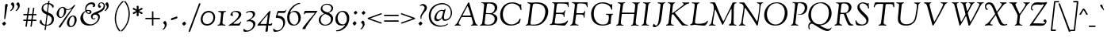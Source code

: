 SplineFontDB: 3.0
FontName: Goudy14-Italic
FullName: Goudy Italic 14pt
FamilyName: Goudy14
Weight: Medium
Copyright: Copyright (c) 2009 Barry Schwartz\n\nPermission is hereby granted, free of charge, to any person obtaining a copy\nof this software and associated documentation files (the "Software"), to deal\nin the Software without restriction, including without limitation the rights\nto use, copy, modify, merge, publish, distribute, sublicense, and/or sell\ncopies of the Software, and to permit persons to whom the Software is\nfurnished to do so, subject to the following conditions:\n\nThe above copyright notice and this permission notice shall be included in\nall copies or substantial portions of the Software.\n\nTHE SOFTWARE IS PROVIDED "AS IS", WITHOUT WARRANTY OF ANY KIND, EXPRESS OR\nIMPLIED, INCLUDING BUT NOT LIMITED TO THE WARRANTIES OF MERCHANTABILITY,\nFITNESS FOR A PARTICULAR PURPOSE AND NONINFRINGEMENT. IN NO EVENT SHALL THE\nAUTHORS OR COPYRIGHT HOLDERS BE LIABLE FOR ANY CLAIM, DAMAGES OR OTHER\nLIABILITY, WHETHER IN AN ACTION OF CONTRACT, TORT OR OTHERWISE, ARISING FROM,\nOUT OF OR IN CONNECTION WITH THE SOFTWARE OR THE USE OR OTHER DEALINGS IN\nTHE SOFTWARE.\n
UComments: "2009-6-24: Created." 
Version: 001.001
ItalicAngle: -6
UnderlinePosition: -203
UnderlineWidth: 101
Ascent: 1591
Descent: 457
LayerCount: 3
Layer: 0 0 "Back"  1
Layer: 1 0 "Fore"  0
Layer: 2 0 "backup"  1
NeedsXUIDChange: 1
XUID: [1021 658 797806517 2347079]
FSType: 0
OS2Version: 0
OS2_WeightWidthSlopeOnly: 0
OS2_UseTypoMetrics: 1
CreationTime: 1245830276
ModificationTime: 1248164706
PfmFamily: 17
TTFWeight: 500
TTFWidth: 5
LineGap: 184
VLineGap: 0
OS2TypoAscent: 0
OS2TypoAOffset: 1
OS2TypoDescent: 0
OS2TypoDOffset: 1
OS2TypoLinegap: 184
OS2WinAscent: 0
OS2WinAOffset: 1
OS2WinDescent: 0
OS2WinDOffset: 1
HheadAscent: 0
HheadAOffset: 1
HheadDescent: 0
HheadDOffset: 1
OS2Vendor: 'PfEd'
Lookup: 3 0 0 "'aalt' Access All Alternates lookup 0"  {"'aalt' Access All Alternates lookup 0 subtable"  } ['aalt' ('DFLT' <'dflt' > ) ]
Lookup: 3 0 0 "'aalt' Access All Alternates in Latin lookup 0"  {"'aalt' Access All Alternates in Latin lookup 0 subtable"  } ['aalt' ('latn' <'TRK ' 'AZE ' 'CRT ' 'dflt' > ) ]
Lookup: 1 0 0 "turkish"  {"turkish subtable"  } ['locl' ('latn' <'TRK ' 'AZE ' 'CRT ' > ) ]
Lookup: 1 0 0 "numerators"  {"numerators subtable"  } ['frac' ('latn' <'dflt' 'TRK ' 'AZE ' 'CRT ' > 'DFLT' <'dflt' > ) 'numr' ('latn' <'dflt' 'TRK ' 'AZE ' 'CRT ' > 'DFLT' <'dflt' > ) ]
Lookup: 1 0 0 "denominators"  {"denominators subtable"  } ['dnom' ('latn' <'dflt' 'TRK ' 'AZE ' 'CRT ' > 'DFLT' <'dflt' > ) ]
Lookup: 1 0 0 "'numr' Numerators in Latin lookup 3"  {"'numr' Numerators in Latin lookup 3 subtable"  } ['numr' ('latn' <'dflt' 'TRK ' 'AZE ' 'CRT ' > 'DFLT' <'dflt' > ) ]
Lookup: 1 0 0 "'dnom' Denominators in Latin lookup 4"  {"'dnom' Denominators in Latin lookup 4 subtable"  } ['dnom' ('latn' <'dflt' 'TRK ' 'AZE ' 'CRT ' > 'DFLT' <'dflt' > ) ]
Lookup: 6 0 0 "'frac' Diagonal Fractions in Latin lookup 5"  {"'frac' Diagonal Fractions in Latin lookup 5 subtable"  } ['frac' ('latn' <'dflt' 'TRK ' 'AZE ' 'CRT ' > 'DFLT' <'dflt' > ) ]
Lookup: 1 0 0 "Single Substitution lookup 6"  {"Single Substitution lookup 6 subtable"  } []
Lookup: 1 0 0 "'sups' Superscript in Latin lookup 7"  {"'sups' Superscript in Latin lookup 7 subtable" ("superior" ) } ['sups' ('latn' <'dflt' 'TRK ' 'AZE ' 'CRT ' > 'DFLT' <'dflt' > ) ]
Lookup: 1 0 0 "'subs' Subscript in Latin lookup 8"  {"'subs' Subscript in Latin lookup 8 subtable" ("inferior" ) } ['subs' ('latn' <'dflt' 'TRK ' 'AZE ' 'CRT ' > 'DFLT' <'dflt' > ) ]
Lookup: 1 0 0 "lining_figures"  {"lining_figures subtable"  } ['case' ('latn' <'dflt' 'TRK ' 'AZE ' 'CRT ' > 'DFLT' <'dflt' > ) 'lnum' ('latn' <'dflt' 'TRK ' 'AZE ' 'CRT ' > 'DFLT' <'dflt' > ) ]
Lookup: 1 0 0 "'case' Case-Sensitive Forms in Latin lookup 10"  {"'case' Case-Sensitive Forms in Latin lookup 10 subtable"  } ['case' ('latn' <'dflt' 'TRK ' 'AZE ' 'CRT ' > 'DFLT' <'dflt' > ) ]
Lookup: 1 0 0 "'salt' Stylistic Alternatives in Latin lookup 11"  {"'salt' Stylistic Alternatives in Latin lookup 11 subtable"  } ['salt' ('latn' <'dflt' 'TRK ' 'AZE ' 'CRT ' > 'DFLT' <'dflt' > ) ]
Lookup: 4 0 1 "'liga' Standard Ligatures in Latin lookup 12"  {"'liga' Standard Ligatures in Latin lookup 12 subtable"  } ['liga' ('latn' <'dflt' 'TRK ' 'AZE ' 'CRT ' > 'DFLT' <'dflt' > ) ]
Lookup: 4 0 0 "'dlig' Discretionary Ligatures in Latin lookup 13"  {"'dlig' Discretionary Ligatures in Latin lookup 13 subtable"  } ['dlig' ('latn' <'dflt' 'TRK ' 'AZE ' 'CRT ' > 'DFLT' <'dflt' > ) ]
Lookup: 260 0 0 "spacing anchors"  {"spacing anchors-1"  } []
Lookup: 260 0 0 "accents"  {"accents-1"  } []
Lookup: 258 0 0 "generated_kerning"  {"generated_kerning subtable"  } ['kern' ('latn' <'dflt' 'TRK ' 'AZE ' 'CRT ' > 'DFLT' <'dflt' > ) ]
DEI: 91125
KernClass2: 18 17 "generated_kerning subtable" 
 14 h hcircumflex 
 224 a aacute abreve acircumflex adieresis agrave amacron aring atilde l lacute lcaron lcommaaccent m n nacute napostrophe ncaron ncommaaccent ntilde u uacute ubreve ucircumflex udieresis ugrave uhungarumlaut umacron uring utilde
 70 e eacute ebreve ecaron ecircumflex edieresis edotaccent egrave emacron
 23 d dcaron k kcommaaccent
 15 v w wcircumflex
 24 t tcaron uni0163 uni021B
 77 b o oacute obreve ocircumflex odieresis ograve ohungarumlaut omacron otilde p
 26 z zacute zcaron zdotaccent
 47 c cacute ccaron ccedilla ccircumflex cdotaccent
 44 s sacute scaron scedilla scircumflex uni0219
 8 f florin
 4 ij j
 44 g gbreve gcircumflex gcommaaccent gdotaccent
 1 x
 28 r racute rcaron rcommaaccent
 30 y yacute ycircumflex ydieresis
 1 q
 19 f florin i i.TRK ij
 1 j
 33 l lacute lcaron lcommaaccent ldot
 8 d dcaron
 126 u uacute ubreve ucircumflex udieresis ugrave uhungarumlaut umacron uring utilde v w wcircumflex y yacute ycircumflex ydieresis
 49 m n nacute napostrophe ncaron ncommaaccent ntilde
 28 r racute rcaron rcommaaccent
 67 a aacute abreve acircumflex adieresis agrave amacron aring atilde q
 1 b
 46 s sacute scaron scedilla scircumflex uni0219 x
 26 z zacute zcaron zdotaccent
 192 c cacute ccaron ccedilla ccircumflex cdotaccent e eacute ebreve ecaron ecircumflex edieresis edotaccent egrave emacron o oacute obreve ocircumflex odieresis ograve ohungarumlaut omacron otilde
 13 h hcircumflex
 14 k kcommaaccent
 44 g gbreve gcircumflex gcommaaccent gdotaccent
 1 p
 0 {} 0 {} 0 {} 0 {} 0 {} 0 {} 0 {} 0 {} 0 {} 0 {} 0 {} 0 {} 0 {} 0 {} 0 {} 0 {} 0 {} 0 {} 0 {} 0 {} 0 {} 0 {} 0 {} -10 {} -10 {} 0 {} 0 {} 0 {} 0 {} 0 {} 0 {} 0 {} 0 {} 0 {} 0 {} 0 {} 0 {} 0 {} -10 {} -10 {} -20 {} -20 {} 0 {} 0 {} 0 {} 0 {} -10 {} 0 {} 0 {} 0 {} 0 {} 0 {} 0 {} 0 {} -10 {} 0 {} 0 {} 0 {} 0 {} 0 {} -25 {} -25 {} -25 {} 0 {} -25 {} -25 {} -25 {} -25 {} 0 {} 0 {} 0 {} 0 {} -10 {} -20 {} -20 {} -30 {} 0 {} 0 {} 0 {} 0 {} -20 {} 0 {} 0 {} 0 {} 0 {} 0 {} 0 {} 0 {} -10 {} 0 {} 0 {} 0 {} 0 {} 0 {} -30 {} -30 {} -40 {} 0 {} -30 {} -30 {} -40 {} -40 {} 0 {} 0 {} 0 {} -10 {} -20 {} 0 {} 0 {} 0 {} -10 {} -10 {} -10 {} -10 {} -30 {} -10 {} -10 {} -10 {} -10 {} 0 {} -10 {} 0 {} -10 {} 0 {} 0 {} -10 {} -10 {} 0 {} -30 {} -30 {} -40 {} 0 {} -30 {} -30 {} -40 {} -40 {} 0 {} 0 {} 0 {} -20 {} -40 {} 0 {} 0 {} 0 {} -30 {} -30 {} -30 {} -30 {} -50 {} -30 {} -30 {} -30 {} -30 {} 0 {} 0 {} 0 {} -20 {} -20 {} 0 {} 0 {} 0 {} -20 {} -25 {} -25 {} -25 {} -20 {} -25 {} -25 {} -25 {} -25 {} 0 {} 0 {} 0 {} -20 {} -20 {} 0 {} 0 {} 0 {} -20 {} -20 {} -20 {} -20 {} -20 {} -20 {} -20 {} -20 {} -20 {} 0 {} 0 {} 0 {} 105 {} -49 {} 0 {} 0 {} 0 {} -80 {} 131 {} -70 {} -40 {} -80 {} 104 {} 109 {} -90 {} -60 {} 0 {} 0 {} 0 {} -20 {} -45 {} 0 {} 0 {} 0 {} -45 {} -50 {} -70 {} -40 {} -45 {} -40 {} -40 {} -85 {} -60 {} 0 {} 0 {} 40 {} -20 {} -70 {} 0 {} 0 {} 0 {} -70 {} -50 {} -70 {} -40 {} -70 {} -40 {} -40 {} -60 {} -60 {} 0 {} 0 {} 0 {} -20 {} -30 {} 0 {} 0 {} 0 {} -20 {} -20 {} -20 {} -20 {} -40 {} -20 {} -20 {} -20 {} -20 {} 0 {} 0 {} 0 {} -20 {} -90 {} 0 {} 0 {} 0 {} -100 {} -50 {} -70 {} -40 {} -100 {} -40 {} -40 {} -90 {} -60 {} 0 {} 0 {} 0 {} -20 {} -20 {} 0 {} 0 {} 0 {} -20 {} -50 {} -50 {} -40 {} -20 {} -40 {} -40 {} -60 {} -60 {} 0 {} 0 {} 0 {} -20 {} -30 {} 0 {} 0 {} 0 {} -30 {} -50 {} -60 {} -40 {} -30 {} -40 {} -40 {} -60 {} -60 {}
ChainSub2: coverage "'frac' Diagonal Fractions in Latin lookup 5 subtable"  0 0 0 1
 1 1 0
  Coverage: 204 zero.lining.numer one.lining.numer two.lining.numer three.lining.numer four.lining.numer five.lining.numer six.lining.numer seven.lining.numer eight.lining.numer nine.lining.numer comma.numer period.numer
  BCoverage: 213 fraction zero.lining.denom one.lining.denom two.lining.denom three.lining.denom four.lining.denom five.lining.denom six.lining.denom seven.lining.denom eight.lining.denom nine.lining.denom comma.denom period.denom
 1
  SeqLookup: 0 "Single Substitution lookup 6" 
EndFPST
LangName: 1033 
PickledData: "(dp1
S'spacing_anchor_tolerance'
p2
S'5'
sS'spacing_anchor_heights'
p3
(dp4
S'bl'
p5
I40
sS'lo'
p6
I-420
sS'o'
I450
sS'hi'
p7
I1500
sS't'
I1150
sS'x'
I850
ssS'kerning_rounding_function'
p8
S'round'
p9
sS'spacing_offset'
p10
I-64
s."
Encoding: UnicodeBmp
UnicodeInterp: none
NameList: Adobe Glyph List
DisplaySize: -72
AntiAlias: 1
FitToEm: 1
WinInfo: 96 8 5
BeginPrivate: 11
BlueValues 35 [-52 7 840 901 1425 1488 1510 1550]
OtherBlues 11 [-409 -368]
FamilyBlues 43 [-62 9 845 911 928 982 1439 1482 1529 1556]
FamilyOtherBlues 11 [-423 -390]
BlueScale 9 0.0139437
BlueFuzz 1 0
BlueShift 1 5
StdHW 4 [90]
StdVW 5 [140]
StemSnapH 4 [90]
StemSnapV 9 [140 175]
EndPrivate
TeXData: 1 0 0 223744 111872 74581 443392 -1048576 74581 783286 444596 497025 792723 393216 433062 380633 303038 157286 324010 404750 52429 2506097 1059062 262144
AnchorClass2: "r;k;x"  "spacing anchors-1" "l;k;x"  "spacing anchors-1" "r;x"  "spacing anchors-1" "l;x"  "spacing anchors-1" "r;k;t"  "spacing anchors-1" "l;k;t"  "spacing anchors-1" "r;t"  "spacing anchors-1" "l;t"  "spacing anchors-1" "r;k;hi"  "spacing anchors-1" "l;k;hi"  "spacing anchors-1" "r;hi"  "spacing anchors-1" "l;hi"  "spacing anchors-1" "r;k;o"  "spacing anchors-1" "l;k;o"  "spacing anchors-1" "r;o"  "spacing anchors-1" "l;o"  "spacing anchors-1" "r;k;lo"  "spacing anchors-1" "l;k;lo"  "spacing anchors-1" "r;lo"  "spacing anchors-1" "l;lo"  "spacing anchors-1" "r;k;bl"  "spacing anchors-1" "l;k;bl"  "spacing anchors-1" "r;bl"  "spacing anchors-1" "l;bl"  "spacing anchors-1" "right"  "accents-1" "cedilla"  "accents-1" "top"  "accents-1" 
BeginChars: 65651 506

StartChar: h
Encoding: 104 104 0
Width: 994
VWidth: 0
Flags: HMW
PickledData: "(dp1
S'spacing_anchors_slanted'
p2
I00
s."
HStem: -7 139<666 820.801> -2 21G<114.5 147.5 666 753> 762 109<459.181 617.664> 1444 85<119.559 263.868>
VStem: 608 128<133.237 565.405> 645 140<287.215 738.217>
AnchorPoint: "top" 606 1480 basechar 0
AnchorPoint: "l;bl" 0 40 basechar 0
AnchorPoint: "l;o" 30 450 basechar 0
AnchorPoint: "l;hi" 77 1500 basechar 0
AnchorPoint: "l;t" 60 1150 basechar 0
AnchorPoint: "l;x" 40 850 basechar 0
AnchorPoint: "r;bl" 994 40 basechar 0
AnchorPoint: "r;o" 994 450 basechar 0
AnchorPoint: "r;hi" 834 1500 basechar 0
AnchorPoint: "r;t" 834 1150 basechar 0
AnchorPoint: "r;x" 934 850 basechar 0
LayerCount: 3
Fore
SplineSet
60 47 m 0
 60 103 103 309 119 422 c 0
 141 574 264 1382 264 1397 c 0
 264 1432 244 1444 207 1444 c 0
 165 1444 139 1442 123 1442 c 0
 110 1442 97 1446 97 1466 c 0
 97 1477 105 1490 175 1496 c 0
 343 1510 350 1529 395 1529 c 0
 409 1529 419 1518 419 1504 c 0
 419 1458 297 904 297 718 c 0
 297 705 299 697 305 697 c 0
 326 697 438 871 603 871 c 0
 745 871 785 764 785 638 c 0
 785 521 736 319 736 225 c 0
 736 169 754 132 785 132 c 0
 818 132 844 151 871 168 c 0
 914 195 939 252 955 252 c 0
 967 252 974 246 974 235 c 0
 974 140 798 -7 708 -7 c 0
 624 -7 608 96 608 185 c 0
 608 312 645 479 645 602 c 0
 645 731 590 762 529 762 c 0
 456 762 339 726 284 584 c 0
 244 481 231 267 203 59 c 0
 195 5 169 -2 126 -2 c 0
 103 -2 60 6 60 47 c 0
EndSplineSet
EndChar

StartChar: g
Encoding: 103 103 1
Width: 891
VWidth: 0
Flags: HMW
PickledData: "(dp1
S'spacing_anchors_slanted'
p2
I00
s."
HStem: -400 52<224.062 515.011> 235 47<310.246 445.819> 750 116<668.812 846.609> 822 53<343.268 484.733>
VStem: -50 114<-244.882 -24.3287> 115 122<340.68 702.406> 203 1<193 288> 562 118<418.877 753.634> 596 132<-302.197 -162.365>
AnchorPoint: "top" 476 940 basechar 0
AnchorPoint: "l;bl" 0 40 basechar 0
AnchorPoint: "l;k;lo" -70 -420 basechar 0
AnchorPoint: "l;o" 40 450 basechar 0
AnchorPoint: "l;x" 90 850 basechar 0
AnchorPoint: "r;bl" 781 40 basechar 0
AnchorPoint: "r;lo" 761 -420 basechar 0
AnchorPoint: "r;o" 821 450 basechar 0
AnchorPoint: "r;x" 891 850 basechar 0
LayerCount: 3
Fore
SplineSet
-50 -149 m 0
 -50 36 147 45 147 57 c 0
 147 70 123 82 123 148 c 0
 123 246 203 270 203 288 c 0
 203 305 115 323 115 547 c 0
 115 670 224 875 420 875 c 0
 506 875 587 822 646 822 c 0
 702 822 759 866 793 866 c 0
 812 866 851 858 851 814 c 0
 851 791 828 750 777 750 c 0
 723 750 685 765 668 765 c 0
 655 765 644 756 644 747 c 0
 644 732 680 678 680 588 c 0
 680 458 574 235 387 235 c 0
 292 235 261 262 229 262 c 0
 227 262 204 247 204 193 c 0
 204 20 728 70 728 -178 c 0
 728 -352 575 -400 370 -400 c 0
 160 -400 -50 -328 -50 -149 c 0
64 -124 m 0
 64 -279 230 -348 366 -348 c 0
 452 -348 596 -330 596 -216 c 0
 596 -174 533 -128 235 -8 c 0
 184 12 167 28 167 28 c 1
 136 28 64 -42 64 -124 c 0
237 513 m 0
 237 354 303 282 376 282 c 0
 464 282 562 388 562 577 c 0
 562 741 491 822 416 822 c 0
 330 822 237 716 237 513 c 0
EndSplineSet
EndChar

StartChar: f
Encoding: 102 102 2
Width: 619
VWidth: 19
Flags: HW
PickledData: "(dp1
S'spacing_anchors_slanted'
p2
I00
s."
HStem: -368 85<-31.5 97.349> 766 83<40.1013 237.996 379.322 608.216> 1428 107<546.97 724.5>
VStem: -89 86<-274.178 -190.659>
AnchorPoint: "l;bl" 0 40 basechar 0
AnchorPoint: "l;k;lo" -130 -420 basechar 0
AnchorPoint: "l;o" 10 450 basechar 0
AnchorPoint: "l;hi" 190 1500 basechar 0
AnchorPoint: "l;t" 90 1150 basechar 0
AnchorPoint: "l;x" 0 850 basechar 0
AnchorPoint: "r;bl" 489 40 basechar 0
AnchorPoint: "r;lo" 339 -420 basechar 0
AnchorPoint: "r;o" 539 450 basechar 0
AnchorPoint: "r;k;hi" 800 1500 basechar 0
AnchorPoint: "r;t" 619 1150 basechar 0
AnchorPoint: "r;x" 619 850 basechar 0
LayerCount: 3
Fore
SplineSet
-89 -320 m 0
 -89 -303 -69 -181 -28 -181 c 0
 -17 -181 -6 -189 -3 -209 c 0
 5 -258 48 -283 59 -283 c 0
 125 -283 129 -41 155 149 c 0
 236 739 238 735 238 739 c 0
 238 755 232 766 218 766 c 0
 100 766 117 765 93 765 c 0
 48 765 40 778 40 802 c 0
 40 840 48 853 95 853 c 0
 96 853 197 849 242 849 c 0
 249 849 255 851 257 865 c 0
 278 1006 314 1203 432 1372 c 0
 503 1473 582 1535 691 1535 c 0
 758 1535 787 1514 787 1461 c 0
 787 1445 780 1344 752 1344 c 0
 708 1344 673 1428 581 1428 c 0
 475 1428 379 899 379 870 c 0
 379 854 386 850 403 850 c 0
 447 850 515 854 569 854 c 0
 599 854 609 841 609 820 c 0
 609 800 603 763 568 763 c 0
 489 763 450 769 395 769 c 0
 358 769 362 742 361 736 c 0
 344 621 299 -15 244 -149 c 0
 165 -342 28 -368 -14 -368 c 0
 -49 -368 -89 -353 -89 -320 c 0
EndSplineSet
EndChar

StartChar: e
Encoding: 101 101 3
Width: 824
VWidth: 0
Flags: HW
PickledData: "(dp1
S'spacing_anchors_slanted'
p2
I00
s."
HStem: -24 123<311.74 572.509> 438 36<237.348 375.649> 831 62<420.612 590.937>
VStem: 65 140<202.493 475.895> 618 141<616.728 813.249>
AnchorPoint: "top" 546 940 basechar 0
AnchorPoint: "l;bl" 20 40 basechar 0
AnchorPoint: "l;o" 0 450 basechar 0
AnchorPoint: "l;x" 100 850 basechar 0
AnchorPoint: "r;bl" 799 40 basechar 0
AnchorPoint: "r;o" 824 450 basechar 0
AnchorPoint: "r;x" 824 850 basechar 0
LayerCount: 3
Fore
SplineSet
65 302 m 0
 65 479 156 653 297 785 c 0
 373 857 468 893 582 893 c 0
 678 893 759 832 759 741 c 0
 759 593 600 511 562 494 c 0
 543 486 432 441 240 438 c 0
 211 438 205 408 205 354 c 0
 205 200 298 99 500 99 c 0
 617 99 698 187 720 187 c 0
 736 187 746 179 746 166 c 0
 746 119 568 -24 390 -24 c 0
 129 -24 65 120 65 302 c 0
234 515 m 0
 234 501 238 474 252 474 c 0
 451 474 618 605 618 735 c 0
 618 812 544 831 510 831 c 0
 458 831 394 791 341 735 c 0
 280 671 234 542 234 515 c 0
EndSplineSet
EndChar

StartChar: d
Encoding: 100 100 4
Width: 1013
VWidth: 0
Flags: HMW
PickledData: "(dp1
S'spacing_anchors_slanted'
p2
I00
s."
HStem: -17 141<659.5 841.116> -17 120<233.57 427.136> 835 44<449.966 626.232> 1456 94<646.791 770.233>
VStem: 35 143<160.605 480.112> 672 76<212 754> 771 155<1213.16 1527.77>
AnchorPoint: "right" 1110 1450 basechar 0
AnchorPoint: "l;bl" 10 40 basechar 0
AnchorPoint: "l;o" 0 450 basechar 0
AnchorPoint: "l;hi" 230 1500 basechar 0
AnchorPoint: "l;t" 150 1150 basechar 0
AnchorPoint: "l;x" 90 850 basechar 0
AnchorPoint: "r;bl" 1013 40 basechar 0
AnchorPoint: "r;o" 993 450 basechar 0
AnchorPoint: "r;hi" 1013 1500 basechar 0
AnchorPoint: "r;t" 973 1150 basechar 0
AnchorPoint: "r;x" 953 850 basechar 0
LayerCount: 3
Fore
SplineSet
35 256 m 0
 35 574 301 879 544 879 c 0
 597 879 640 851 697 851 c 0
 704 851 771 1389 771 1404 c 0
 771 1434 741 1456 710 1456 c 0
 688 1456 642 1454 640 1454 c 0
 620 1454 606 1462 606 1477 c 0
 606 1512 678 1504 735 1518 c 0
 850 1547 837 1550 893 1550 c 0
 911 1550 926 1535 926 1516 c 0
 926 1462 904 1397 790 560 c 0
 768 405 748 274 748 212 c 0
 748 167 752 124 800 124 c 0
 890 124 937 251 970 251 c 0
 986 251 993 242 993 233 c 0
 993 191 864 -17 731 -17 c 0
 588 -17 634 214 606 214 c 0
 587 214 483 -17 280 -17 c 0
 106 -17 35 102 35 256 c 0
178 314 m 0
 178 195 229 103 353 103 c 0
 426 103 507 141 560 208 c 0
 642 310 672 673 672 754 c 0
 672 809 590 835 534 835 c 0
 345 835 178 530 178 314 c 0
EndSplineSet
EndChar

StartChar: c
Encoding: 99 99 5
Width: 856
VWidth: 0
Flags: HW
PickledData: "(dp1
S'spacing_anchors_slanted'
p2
I00
s."
HStem: -24 118<302.36 568.112> 814 78<413.831 595.5>
VStem: 65 140<201.045 518.477>
AnchorPoint: "r;x" 856 850 basechar 0
AnchorPoint: "r;o" 836 450 basechar 0
AnchorPoint: "r;bl" 831 40 basechar 0
AnchorPoint: "l;x" 100 850 basechar 0
AnchorPoint: "l;o" 0 450 basechar 0
AnchorPoint: "l;bl" 20 40 basechar 0
AnchorPoint: "cedilla" 397 -162 basechar 0
AnchorPoint: "top" 515 940 basechar 0
LayerCount: 3
Fore
SplineSet
65 306 m 0
 65 586 295 892 585 892 c 0
 606 892 791 863 791 746 c 0
 791 706 759 666 723 666 c 0
 635 666 617 814 473 814 c 0
 455 814 394 791 339 741 c 0
 315 719 205 595 205 408 c 0
 205 200 287 94 447 94 c 0
 614 94 685 204 721 204 c 0
 737 204 747 191 747 178 c 0
 747 150 602 -24 375 -24 c 0
 225 -24 65 31 65 306 c 0
EndSplineSet
EndChar

StartChar: b
Encoding: 98 98 6
Width: 964
VWidth: -3
Flags: HMW
PickledData: "(dp1
S'spacing_anchors_slanted'
p2
I00
s."
HStem: -26 56<276.137 479.859> 770 108<489.714 753.277> 1453 97<134.383 287.993>
VStem: 90 135<61.761 441.189> 755 144<401.166 692.849>
AnchorPoint: "l;bl" 0 40 basechar 0
AnchorPoint: "l;o" 30 450 basechar 0
AnchorPoint: "l;hi" 50 1500 basechar 0
AnchorPoint: "l;t" 50 1150 basechar 0
AnchorPoint: "l;x" 50 850 basechar 0
AnchorPoint: "r;bl" 884 40 basechar 0
AnchorPoint: "r;o" 964 450 basechar 0
AnchorPoint: "r;hi" 784 1500 basechar 0
AnchorPoint: "r;t" 784 1150 basechar 0
AnchorPoint: "r;x" 944 850 basechar 0
LayerCount: 3
Fore
SplineSet
90 146 m 0
 90 278 137 489 166 655 c 0
 203 868 227 1067 258 1218 c 0
 276 1306 288 1378 288 1427 c 0
 288 1438 279 1453 238 1453 c 0
 207 1453 184 1447 154 1447 c 0
 132 1447 115 1448 115 1476 c 0
 115 1517 171 1514 266 1527 c 0
 345 1538 383 1550 396 1550 c 0
 419 1550 435 1537 435 1514 c 0
 435 1477 304 866 304 719 c 0
 304 705 309 688 313 688 c 0
 341 688 437 878 673 878 c 0
 827 878 899 752 899 618 c 0
 899 340 657 -26 340 -26 c 0
 219 -26 90 28 90 146 c 0
225 170 m 0
 225 100 257 30 383 30 c 0
 567 30 755 326 755 562 c 0
 755 676 668 770 555 770 c 0
 506 770 372 750 307 572 c 0
 248 410 225 190 225 170 c 0
EndSplineSet
EndChar

StartChar: a
Encoding: 97 97 7
Width: 1061
VWidth: 0
Flags: HW
PickledData: "(dp1
S'spacing_anchors_slanted'
p2
I00
s."
HStem: -30 112<257.717 433.303> -14 146<720 873.83> 820 50<503.32 703.478>
VStem: 65 144<129.431 433.148>
AnchorPoint: "top" 592 940 basechar 0
AnchorPoint: "l;bl" 0 40 basechar 0
AnchorPoint: "l;o" 0 450 basechar 0
AnchorPoint: "l;x" 100 850 basechar 0
AnchorPoint: "r;bl" 1061 40 basechar 0
AnchorPoint: "r;o" 1051 450 basechar 0
AnchorPoint: "r;x" 1041 850 basechar 0
LayerCount: 3
Fore
SplineSet
65 234 m 0xb0
 65 349 116 466 180 568 c 0
 254 685 348 782 456 834 c 0
 511 861 554 870 607 870 c 0
 670 870 714 848 781 848 c 0
 821 848 846 948 887 948 c 0
 900 948 909 941 909 918 c 0
 909 886 884 836 869 776 c 0
 851 700 838 607 821 514 c 0
 805 423 784 330 784 252 c 0
 784 199 815 132 853 132 c 0
 921 132 965 265 1004 265 c 0
 1020 265 1021 250 1021 242 c 0
 1021 222 1012 189 986 153 c 0
 934 79 841 -14 786 -14 c 0x70
 654 -14 674 215 660 215 c 0
 650 215 479 -30 285 -30 c 0
 90 -30 65 100 65 234 c 0xb0
209 246 m 0
 209 144 283 82 369 82 c 0xb0
 517 82 613 230 631 266 c 0
 680 365 735 740 735 747 c 0
 735 804 645 820 601 820 c 0
 517 820 408 758 346 654 c 0
 287 556 238 463 219 356 c 0
 213 319 209 282 209 246 c 0
EndSplineSet
EndChar

StartChar: space
Encoding: 32 32 8
Width: 437
VWidth: 0
Flags: HW
PickledData: "(dp1
S'spacing_anchors_slanted'
p2
I00
s."
LayerCount: 3
EndChar

StartChar: i
Encoding: 105 105 9
Width: 512
VWidth: 0
Flags: HW
PickledData: "(dp1
S'spacing_anchors_slanted'
p2
I00
s."
HStem: -20 156<164.5 328.901> 786 54<40.183 208.258> 839 20G<282.5 348> 1106 216<297.482 405.517>
VStem: 118 136<136.285 446.137> 210 160<653.245 845.406> 258 182<1139.18 1282.4>
AnchorPoint: "l;bl" 0 40 basechar 0
AnchorPoint: "l;o" 10 450 basechar 0
AnchorPoint: "l;t" 40 1150 basechar 0
AnchorPoint: "l;x" 0 850 basechar 0
AnchorPoint: "r;bl" 512 40 basechar 0
AnchorPoint: "r;o" 512 450 basechar 0
AnchorPoint: "r;t" 512 1150 basechar 0
AnchorPoint: "r;x" 512 850 basechar 0
LayerCount: 3
Fore
SplineSet
40 810 m 0xd4
 40 837 66 840 88 840 c 2
 108 840 l 2xd4
 190 840 224 859 341 859 c 0
 355 859 370 850 370 836 c 0xb4
 370 783 332 703 315 598 c 0
 254 210 254 216 254 191 c 0
 254 162 274 136 294 136 c 0
 363 136 393 242 422 242 c 0
 435 242 442 234 442 220 c 0
 442 196 405 126 383 101 c 0
 382 100 270 -20 195 -20 c 0
 134 -20 118 60 118 149 c 0xb8
 118 304 210 625 210 741 c 0
 210 776 198 784 161 784 c 0
 119 784 85 786 69 786 c 0
 56 786 40 790 40 810 c 0xd4
258 1215 m 0x92
 258 1234 324 1322 360 1322 c 0
 401 1322 440 1251 440 1214 c 0
 440 1174 368 1106 350 1106 c 0
 313 1106 258 1194 258 1215 c 0x92
EndSplineSet
AlternateSubs2: "'aalt' Access All Alternates in Latin lookup 0 subtable" i.TRK
Substitution2: "turkish subtable" i.TRK
EndChar

StartChar: j
Encoding: 106 106 10
Width: 496
VWidth: 13
Flags: HW
PickledData: "(dp1
S'spacing_anchors_slanted'
p2
I00
s."
HStem: -409 88<-87.5 47.871> 784 57<40.206 190.923> 843 20G<268.5 319> 1106 212<256.957 372.298>
VStem: 196 149<529.561 843.376> 223 181<1135.21 1284.38>
AnchorPoint: "r;x" 496 850 basechar 0
AnchorPoint: "r;t" 476 1150 basechar 0
AnchorPoint: "r;o" 451 450 basechar 0
AnchorPoint: "r;bl" 396 40 basechar 0
AnchorPoint: "l;bl" 0 40 basechar 0
AnchorPoint: "l;k;lo" -170 -420 basechar 0
AnchorPoint: "l;o" 0 450 basechar 0
AnchorPoint: "l;t" 0 1150 basechar 0
AnchorPoint: "l;x" 0 850 basechar 0
AnchorPoint: "r;lo" 296 -420 basechar 0
LayerCount: 3
Fore
SplineSet
-150 -268 m 0xf8
 -150 -252 -143 -235 -123 -235 c 0
 -78 -235 -47 -321 8 -321 c 0
 50 -321 69 -248 114 111 c 0
 148 386 196 716 196 735 c 0
 196 775 155 785 131 785 c 0
 123 785 96 784 78 784 c 0
 49 784 40 796 40 809 c 0
 40 826 51 841 82 841 c 0
 98 841 121 843 146 843 c 0
 199 843 241 863 296 863 c 0
 342 863 345 844 345 830 c 0
 345 740 317 651 300 529 c 0
 213 -123 236 -202 95 -336 c 0
 59 -371 29 -409 -62 -409 c 0
 -113 -409 -140 -402 -143 -353 c 0
 -146 -298 -150 -284 -150 -268 c 0xf8
223 1210 m 0xf4
 223 1242 284 1318 327 1318 c 0
 357 1318 404 1262 404 1217 c 0
 404 1179 344 1106 318 1106 c 0
 267 1106 223 1196 223 1210 c 0xf4
EndSplineSet
EndChar

StartChar: l
Encoding: 108 108 11
Width: 535
VWidth: 0
Flags: HW
PickledData: "(dp1
S'spacing_anchors_slanted'
p2
I00
s."
HStem: -17 138<174.5 302.885> 1443 87<100.594 265.986>
VStem: 95 137<59.5953 500.873> 266 151<1261.32 1510.19>
AnchorPoint: "r;x" 515 850 basechar 0
AnchorPoint: "r;t" 515 1150 basechar 0
AnchorPoint: "r;o" 525 450 basechar 0
AnchorPoint: "r;bl" 535 40 basechar 0
AnchorPoint: "l;x" 20 850 basechar 0
AnchorPoint: "l;t" 40 1150 basechar 0
AnchorPoint: "l;o" 10 450 basechar 0
AnchorPoint: "l;bl" 0 40 basechar 0
AnchorPoint: "right" 572 1450 basechar 0
AnchorPoint: "top" 314 1550 basechar 0
AnchorPoint: "cedilla" 201 -162 basechar 0
AnchorPoint: "l;hi" 76 1500 basechar 0
AnchorPoint: "r;hi" 482 1500 basechar 0
LayerCount: 3
Fore
SplineSet
95 177 m 0
 95 294 147 535 152 567 c 0
 171 697 181 841 201 973 c 0
 235 1194 266 1379 266 1403 c 0
 266 1427 247 1443 216 1443 c 0
 185 1443 179 1441 155 1441 c 0
 115 1441 96 1448 96 1470 c 0
 96 1481 100 1497 127 1499 c 0
 276 1509 322 1530 375 1530 c 0
 407 1530 417 1519 417 1498 c 0
 417 1470 405 1441 398 1403 c 0
 323 1006 355 1081 290 641 c 0
 255 400 232 270 232 200 c 0
 232 130 239 121 265 121 c 0
 378 121 397 266 451 266 c 0
 465 266 475 253 475 233 c 0
 475 213 422 145 372 87 c 0
 318 25 234 -17 195 -17 c 0
 154 -17 95 -15 95 177 c 0
EndSplineSet
EndChar

StartChar: k
Encoding: 107 107 12
Width: 925
VWidth: 0
Flags: HMW
PickledData: "(dp1
S'spacing_anchors_slanted'
p2
I00
s."
HStem: -7 145<673.086 774.699> -2 21G<114.5 141.5 655.5 724.5> 867 20G<682.5 751.5> 1444 90<96.232 257.99>
VStem: 593 204<723.307 813.554>
AnchorPoint: "l;x" 40 850 basechar 0
AnchorPoint: "l;t" 60 1150 basechar 0
AnchorPoint: "l;hi" 72 1500 basechar 0
AnchorPoint: "l;o" 30 450 basechar 0
AnchorPoint: "l;bl" 0 40 basechar 0
AnchorPoint: "cedilla" 376 -162 basechar 0
AnchorPoint: "r;bl" 925 40 basechar 0
AnchorPoint: "r;o" 905 450 basechar 0
AnchorPoint: "r;hi" 745 1500 basechar 0
AnchorPoint: "r;t" 805 1150 basechar 0
AnchorPoint: "r;x" 825 850 basechar 0
LayerCount: 3
Fore
SplineSet
60 47 m 0
 60 103 99 309 115 422 c 2
 155 694 l 2
 212 1081 213 1139 241 1308 c 0
 251 1365 258 1402 258 1405 c 0
 258 1424 244 1444 207 1444 c 0
 165 1444 139 1447 123 1447 c 0
 110 1447 92 1452 92 1472 c 0
 92 1483 96 1502 123 1503 c 0
 291 1509 320 1534 373 1534 c 0
 388 1534 409 1527 409 1504 c 0
 409 1495 402 1447 396 1410 c 2
 376 1290 l 2
 321 963 308 853 294 744 c 2
 276 603 l 2
 273 585 258 522 258 480 c 0
 258 451 259 440 277 440 c 0
 297 440 526 600 593 710 c 0
 639 786 634 887 731 887 c 0
 772 887 797 853 797 812 c 0
 797 691 481 534 481 521 c 0
 481 511 533 424 583 336 c 0
 639 238 688 138 723 138 c 0
 795 138 841 252 867 252 c 0
 881 252 885 234 885 216 c 0
 885 140 762 -7 687 -7 c 0
 624 -7 564 107 509 220 c 1
 447 338 l 2
 435 362 391 447 367 447 c 0
 362 447 340 432 318 420 c 0
 229 370 241 388 233 327 c 2
 196 59 l 2
 189 5 157 -2 126 -2 c 0
 103 -2 60 6 60 47 c 0
EndSplineSet
EndChar

StartChar: o
Encoding: 111 111 13
Width: 913
VWidth: 0
Flags: HW
PickledData: "(dp1
S'spacing_anchors_slanted'
p2
I00
s."
HStem: -21.4195 62.4586<317.685 503.727> 829.103 60.8975<423.516 604.607>
VStem: 64.6894 158.053<141.609 573.767> 696.688 151.312<301.413 735.355>
AnchorPoint: "top" 537 940 basechar 0
AnchorPoint: "l;bl" 20 40 basechar 0
AnchorPoint: "l;o" 0 450 basechar 0
AnchorPoint: "l;x" 100 850 basechar 0
AnchorPoint: "r;bl" 853 40 basechar 0
AnchorPoint: "r;o" 913 450 basechar 0
AnchorPoint: "r;x" 873 850 basechar 0
LayerCount: 3
Fore
SplineSet
65 347 m 0
 65 600 237 890 548 890 c 0
 753 890 848 721 848 529 c 0
 848 274 680 -21 379 -21 c 0
 212 -21 65 97 65 347 c 0
401 41 m 0
 620 41 697 384 697 553 c 0
 697 746 614 829 520 829 c 0
 422 829 311 740 264 574 c 0
 244 503 223 427 223 344 c 0
 223 138 305 41 401 41 c 0
EndSplineSet
EndChar

StartChar: m
Encoding: 109 109 14
Width: 1560
VWidth: 0
Flags: HMW
PickledData: "(dp1
S'spacing_anchors_slanted'
p2
I00
s."
HStem: -11 21G<213.5 250 711 744 1229 1294.5> -6 134<1259.91 1370.44> 729 157<161.238 304.239> 789 97<558.266 767.505 1039.47 1263.15>
VStem: 160 150<-5.59769 306.142> 673 142<-6.46875 339.069> 747 101<674.005 749.17> 1173 136<86 589.512> 1219 131<180.856 754.665>
AnchorPoint: "l;x" 0 850 basechar 0
AnchorPoint: "l;o" 10 450 basechar 0
AnchorPoint: "l;bl" 20 40 basechar 0
AnchorPoint: "r;bl" 1560 40 basechar 0
AnchorPoint: "r;o" 1550 450 basechar 0
AnchorPoint: "r;x" 1540 850 basechar 0
LayerCount: 3
Fore
SplineSet
50 660 m 0x6a
 50 722 168 886 246 886 c 0x6a
 365 886 330 675 357 675 c 0
 372 675 419 796 609 863 c 0
 661 882 698 885 727 885 c 0
 828 885 848 797 848 734 c 0
 848 694 847 699 847 690 c 0
 847 681 848 674 851 674 c 0
 865 674 879 713 928 759 c 0
 990 818 1087 886 1181 886 c 0
 1343 886 1350 696 1350 669 c 0x5a80
 1350 576 1309 266 1309 198 c 0x59
 1309 145 1327 128 1350 128 c 0x5880
 1387 128 1437 173 1438 174 c 0
 1462 204 1469 232 1500 232 c 0
 1515 232 1520 218 1520 206 c 0
 1520 127 1340 -6 1249 -6 c 0
 1209 -6 1173 50 1173 122 c 0x59
 1173 160 1219 506 1219 630 c 0
 1219 739 1150 789 1107 789 c 0
 969 789 882 573 877 556 c 0
 846 448 830 188 815 44 c 0
 810 -6 757 -12 731 -12 c 0
 691 -12 673 20 673 54 c 0x5c80
 673 106 747 448 747 642 c 0
 747 666 736 786 603 786 c 0
 555 786 422 748 363 446 c 0
 332 286 322 103 310 35 c 0
 305 8 268 -11 232 -11 c 0
 195 -11 160 0 160 59 c 0
 160 144 251 471 251 629 c 0
 251 709 218 729 198 729 c 0
 135 729 120 611 74 611 c 0
 52 611 50 633 50 660 c 0x6a
EndSplineSet
EndChar

StartChar: n
Encoding: 110 110 15
Width: 1077
VWidth: 0
Flags: HMW
PickledData: "(dp1
S'spacing_anchors_slanted'
p2
I00
s."
HStem: -12 148<746 882.636> -4 21G<200 254.5> 734 157<163.366 309> 790 104<554.538 767.5>
VStem: 155 148<-2.16923 304.905> 690 143<58.1996 613.954> 733 136<178.972 750.708>
AnchorPoint: "cedilla" 492 -162 basechar 0
AnchorPoint: "top" 606 940 basechar 0
AnchorPoint: "l;bl" 20 40 basechar 0
AnchorPoint: "l;o" 10 450 basechar 0
AnchorPoint: "l;x" 0 850 basechar 0
AnchorPoint: "r;bl" 1077 40 basechar 0
AnchorPoint: "r;o" 1067 450 basechar 0
AnchorPoint: "r;x" 1057 850 basechar 0
LayerCount: 3
Fore
SplineSet
50 658 m 0xaa
 50 737 172 891 250 891 c 0xaa
 368 891 325 675 344 675 c 0
 357 675 370 721 446 779 c 0
 502 822 610 894 696 894 c 0
 839 894 869 768 869 639 c 0x9a
 869 496 833 278 833 208 c 0
 833 150 851 136 873 136 c 0
 908 136 954 180 955 181 c 0
 979 211 986 236 1017 236 c 0
 1032 236 1037 222 1037 210 c 0
 1037 131 857 -12 766 -12 c 0
 726 -12 690 44 690 116 c 0x9c
 690 272 733 546 733 622 c 0
 733 654 723 790 590 790 c 0x9a
 542 790 504 767 457 700 c 0
 368 575 394 595 345 330 c 0
 294 53 308 78 303 50 c 0
 296 5 281 -4 228 -4 c 0
 172 -4 155 0 155 59 c 0
 155 144 245 463 245 621 c 0
 245 692 218 734 198 734 c 0
 135 734 113 618 67 618 c 0
 52 618 50 635 50 658 c 0xaa
EndSplineSet
EndChar

StartChar: p
Encoding: 112 112 16
Width: 999
VWidth: 18
Flags: HW
PickledData: "(dp1
S'spacing_anchors_slanted'
p2
I00
s."
HStem: -402 21G<32.5 71.5 339.5 382> 0 55<301.111 507.23> 735 60<101.113 192.216> 825 51<392.237 588.582>
VStem: 6 228<-383.5 -254.5> 273 169<941.36 1118.23> 784 150<363.547 691.785>
AnchorPoint: "l;bl" 0 40 basechar 0
AnchorPoint: "l;k;lo" -11 -427 basechar 0
AnchorPoint: "l;o" 40 450 basechar 0
AnchorPoint: "l;t" 140 1150 basechar 0
AnchorPoint: "l;x" 60 850 basechar 0
AnchorPoint: "r;bl" 899 40 basechar 0
AnchorPoint: "r;lo" 799 -420 basechar 0
AnchorPoint: "r;o" 999 450 basechar 0
AnchorPoint: "r;t" 819 1150 basechar 0
AnchorPoint: "r;x" 979 850 basechar 0
LayerCount: 3
Fore
SplineSet
6 -374 m 0
 6 -321 81 -333 96 -291 c 0
 101 -278 102 -260 108 -210 c 0
 232 762 241 754 241 761 c 0
 241 768 240 772 231 772 c 0
 208 772 151 735 127 735 c 0
 106 735 100 746 100 759 c 2
 100 767 l 2
 100 778 101 789 114 795 c 0
 277 862 254 817 273 922 c 0
 301 1075 290 1115 354 1148 c 0
 370 1156 390 1164 413 1164 c 0
 433 1164 442 1148 442 1128 c 0
 442 1066 388 941 388 884 c 2
 388 876 l 2
 388 869 389 867 398 867 c 0
 416 867 460 876 571 876 c 0
 759 876 934 820 934 602 c 0
 934 475 916 402 855 297 c 0
 810 219 786 166 675 87 c 0
 588 25 507 0 406 0 c 0
 376 0 323 8 294 8 c 0
 263 8 270 7 254 -114 c 0
 246 -175 234 -244 234 -265 c 0
 234 -368 404 -327 404 -374 c 0
 404 -393 390 -402 374 -402 c 0
 305 -402 228 -399 171 -399 c 0
 126 -399 84 -402 59 -402 c 2
 40 -402 l 2
 25 -402 6 -393 6 -374 c 0
288 104 m 0
 288 91 310 55 405 55 c 0
 610 55 784 342 784 526 c 0
 784 806 515 825 441 825 c 0
 409 825 404 820 391 820 c 0
 377 820 370 767 357 661 c 2
 329 434 l 2
 317 341 288 164 288 104 c 0
EndSplineSet
EndChar

StartChar: q
Encoding: 113 113 17
Width: 1039
VWidth: 7
Flags: HW
PickledData: "(dp1
S'spacing_anchors_slanted'
p2
I00
s."
HStem: -409 22G<481 533 797 849> -20 91<196 446.498> 820 55<498.291 699.298>
VStem: 45 140<136.297 420.056>
AnchorPoint: "l;bl" 0 40 basechar 0
AnchorPoint: "l;lo" 160 -420 basechar 0
AnchorPoint: "l;o" 0 450 basechar 0
AnchorPoint: "l;x" 100 850 basechar 0
AnchorPoint: "r;bl" 979 40 basechar 0
AnchorPoint: "r;lo" 932 -435 basechar 0
AnchorPoint: "r;o" 1009 450 basechar 0
AnchorPoint: "r;x" 1039 850 basechar 0
LayerCount: 3
Fore
SplineSet
45 237 m 0
 45 389 167 587 276 707 c 0
 396 839 533 875 633 875 c 0
 749 875 759 837 787 837 c 0
 835 837 870 998 913 998 c 0
 929 998 939 982 939 972 c 0
 939 928 888 843 866 663 c 0
 853 559 870 643 832 388 c 2
 784 61 l 1
 758 -109 738 -241 738 -296 c 0
 738 -377 887 -318 887 -387 c 0
 887 -405 860 -408 838 -408 c 0
 756 -408 698 -399 657 -399 c 0
 558 -399 558 -409 508 -409 c 0
 454 -409 445 -390 445 -378 c 0
 445 -327 600 -393 621 -219 c 0
 647 -12 686 211 686 238 c 0
 686 245 685 250 682 250 c 0
 655 250 574 -20 237 -20 c 0
 155 -20 45 54 45 237 c 0
185 265 m 0
 185 165 254 71 361 71 c 0
 489 71 648 210 708 415 c 0
 733 499 753 681 753 709 c 0
 753 762 696 820 603 820 c 0
 377 820 185 452 185 265 c 0
EndSplineSet
EndChar

StartChar: r
Encoding: 114 114 18
Width: 720
VWidth: 0
Flags: HW
PickledData: "(dp1
S'spacing_anchors_slanted'
p2
I00
s."
HStem: -9 21G<223.5 280> 720 168<132.298 245.547> 761 131<504.934 660.629>
VStem: 30 47<572.063 637.694> 173 186<43.3266 285.625>
AnchorPoint: "cedilla" 232 -162 basechar 0
AnchorPoint: "top" 410 940 basechar 0
AnchorPoint: "l;bl" 50 40 basechar 0
AnchorPoint: "l;o" 10 450 basechar 0
AnchorPoint: "l;x" 0 850 basechar 0
AnchorPoint: "r;bl" 580 40 basechar 0
AnchorPoint: "r;o" 620 450 basechar 0
AnchorPoint: "r;x" 720 850 basechar 0
LayerCount: 3
Fore
SplineSet
30 606 m 0xd8
 30 840 205 888 224 888 c 0xd8
 266 888 287 849 299 817 c 0
 351 683 351 682 356 682 c 0
 371 682 473 892 625 892 c 0
 678 892 700 858 700 829 c 0
 700 802 684 776 677 753 c 0
 673 739 668 675 632 675 c 0
 587 675 597 761 523 761 c 0xb8
 430 761 379 492 368 407 c 2
 359 340 l 2
 313 -9 317 -9 243 -9 c 2
 234 -9 l 2
 213 -9 173 -5 173 45 c 0
 173 126 260 427 260 581 c 0
 260 684 227 720 190 720 c 0
 107 720 89 598 77 583 c 0
 71 576 65 572 55 572 c 0
 46 572 30 577 30 606 c 0xd8
EndSplineSet
EndChar

StartChar: t
Encoding: 116 116 19
Width: 613
VWidth: 0
Flags: HW
PickledData: "(dp1
S'spacing_anchors_slanted'
p2
I00
s."
HStem: -37 135<197 369.332> 765 86<330.389 572.856>
VStem: 60 269<770 881.3> 94 133<111.421 502.984>
AnchorPoint: "right" 524 1280 basechar 0
AnchorPoint: "cedilla" 213 -162 basechar 0
AnchorPoint: "l;bl" 0 40 basechar 0
AnchorPoint: "l;o" 0 450 basechar 0
AnchorPoint: "l;x" 0 850 basechar 0
AnchorPoint: "r;bl" 603 40 basechar 0
AnchorPoint: "r;o" 583 450 basechar 0
AnchorPoint: "r;x" 613 850 basechar 0
LayerCount: 3
Fore
SplineSet
60 799 m 0xe0
 60 839 136 836 227 931 c 0xd0
 308 1016 315 1045 347 1045 c 0
 358 1045 366 1038 366 1019 c 0
 366 992.224609375 329 896.599609375 329 866 c 0xe0
 329 854 335 851 402 851 c 0
 482 851 499 855 521 855 c 0
 565 855 573 840 573 815 c 0
 573 768 561 756 525 756 c 0
 492 756 404 765 359 765 c 0
 300 765 306 730 293 646 c 0
 274 520 227 243 227 211 c 0
 227 102 304 98 312 98 c 0
 425 98 472 189 504 189 c 0
 511 189 527 187 527 159 c 0
 527 105 351 -37 225 -37 c 0
 169 -37 94 0 94 160 c 0xd0
 94 349 181 688 181 743 c 0
 181 785 60 741 60 799 c 0xe0
EndSplineSet
EndChar

StartChar: s
Encoding: 115 115 20
Width: 682
VWidth: 0
Flags: HW
PickledData: "(dp1
S'spacing_anchors_slanted'
p2
I00
s."
HStem: -24 66<212.051 403.652> 834 61<302.127 442.681>
VStem: 154 121<630.111 793.803> 454 124<108.469 297.401>
AnchorPoint: "cedilla" 272 -162 basechar 0
AnchorPoint: "top" 410 940 basechar 0
AnchorPoint: "l;bl" 0 40 basechar 0
AnchorPoint: "l;o" 30 450 basechar 0
AnchorPoint: "l;x" 70 850 basechar 0
AnchorPoint: "r;bl" 662 40 basechar 0
AnchorPoint: "r;o" 662 450 basechar 0
AnchorPoint: "r;x" 682 850 basechar 0
LayerCount: 3
Fore
SplineSet
30 110 m 0
 30 173 72 184 96 184 c 0
 200 184 166 42 290 42 c 0
 439 42 454 149 454 174 c 0
 454 271 386 329 313 403 c 0
 232 486 154 541 154 664 c 0
 154 802 273 895 433 895 c 0
 543 895 622 869 622 789 c 0
 622 725 555 719 544 719 c 0
 471 719 461 834 382 834 c 0
 304 834 275 786 275 724 c 0
 275 646 388 564 437 510 c 0
 501 439 578 382 578 244 c 0
 578 170 521 -24 259 -24 c 0
 180 -24 30 2 30 110 c 0
EndSplineSet
EndChar

StartChar: u
Encoding: 117 117 21
Width: 1075
VWidth: 0
Flags: HW
PickledData: "(dp1
S'spacing_anchors_slanted'
p2
I00
s."
HStem: -23 130<211.278 335.115> 722 155<162.058 309.5>
VStem: 133 142<78.0073 423.602> 225 126<437.572 740> 654 131<60 423.872> 783 126<694.354 878.389>
AnchorPoint: "top" 551 940 basechar 0
AnchorPoint: "l;bl" 20 40 basechar 0
AnchorPoint: "l;o" 0 450 basechar 0
AnchorPoint: "l;x" 0 850 basechar 0
AnchorPoint: "r;bl" 1075 40 basechar 0
AnchorPoint: "r;o" 1065 450 basechar 0
AnchorPoint: "r;x" 1055 850 basechar 0
LayerCount: 3
Fore
SplineSet
40 602 m 0xd0
 40 688 136 877 273 877 c 0
 346 877 351 752 351 728 c 0xd0
 351 547 275 317 275 161 c 0
 275 127 297 107 311 107 c 0
 376 107 449 202 545 317 c 0
 679 479 736 667 783 848 c 0
 790 874 821 881 842 881 c 0
 875 881 909 865 909 835 c 0xe4
 909 779 785 284 785 180 c 0
 785 134 811 131 829 131 c 0
 953 131 961 283 1005 283 c 0
 1031 283 1035 259 1035 240 c 0
 1035 191 906 -19 714 -19 c 0
 669 -19 654 28 654 92 c 0
 654 224 691 386 691 404 c 0
 691 418 686 427 680 427 c 0
 667 427 656 382 595 295 c 0
 502 164 352 -23 203 -23 c 0
 147 -23 133 49 133 109 c 0xe8
 133 331 225 555 225 679 c 0
 225 702 211 722 185 722 c 0
 166 722 121 670 92 605 c 0
 83 584 71 576 61 576 c 0
 49 576 40 587 40 602 c 0xd0
EndSplineSet
EndChar

StartChar: v
Encoding: 118 118 22
Width: 874
VWidth: -10
Flags: HW
PickledData: "(dp1
S'spacing_anchors_slanted'
p2
I00
s."
HStem: -26 137<273.5 439.732> 718 163<174.711 306>
VStem: 20 54<401.414 594.859> 200 124<133.623 307.544 361.016 679.817> 233 131<367.398 756.491> 737 97<518.945 844.973>
AnchorPoint: "l;bl" 60 40 basechar 0
AnchorPoint: "l;o" 0 450 basechar 0
AnchorPoint: "l;x" 0 850 basechar 0
AnchorPoint: "r;bl" 774 40 basechar 0
AnchorPoint: "r;o" 874 450 basechar 0
AnchorPoint: "r;x" 874 850 basechar 0
LayerCount: 3
Fore
SplineSet
20 518 m 0xf4
 20 732 189 881 273 881 c 0
 339 881 364 795 364 715 c 0xec
 364 592 324 453 324 235 c 0
 324 172 368 111 426 111 c 0
 573 111 737 423 737 659 c 0
 737 729 694 766 694 814 c 0
 694 862 752 882 768 882 c 0
 794 882 834 867 834 773 c 0
 834 685 785 451 723 335 c 0
 679 251 595 118 488 48 c 0
 441 17 361 -26 333 -26 c 0
 214 -26 200 146 200 290 c 0
 200 330.38671875 20 253.706054688 20 518 c 0xf4
74 496 m 0
 74 376 156 361 165 361 c 0
 200 361 198 383 205 426 c 0
 205 427 233 638 233 682 c 0
 233 694 229 718 204 718 c 0
 171 718 74 592 74 496 c 0
EndSplineSet
EndChar

StartChar: w
Encoding: 119 119 23
Width: 1382
VWidth: 0
Flags: HW
PickledData: "(dp1
S'spacing_anchors_slanted'
p2
I00
s."
HStem: -23 137<276.5 444.07 802 948.37> 700 178<174.092 283.997>
VStem: 20 69<411.326 617.918> 205 124<131.102 313.514> 234 120<375.845 747> 710 115<149.682 372.992> 751 130<562.037 871.324> 1205 137<595.427 868.371>
AnchorPoint: "r;x" 1382 850 basechar 0
AnchorPoint: "r;o" 1382 450 basechar 0
AnchorPoint: "r;bl" 1282 40 basechar 0
AnchorPoint: "l;x" 0 850 basechar 0
AnchorPoint: "l;o" 0 450 basechar 0
AnchorPoint: "l;bl" 60 40 basechar 0
AnchorPoint: "top" 812 940 basechar 0
LayerCount: 3
Fore
SplineSet
20 507 m 0xf5
 20 712 184 878 268 878 c 0
 334 878 354 778 354 716 c 0xe9
 354 548.548828125 329 445.708984375 329 240 c 0
 329 177 371 114 410 114 c 0
 512 114 622 305 664 406 c 0
 693 476 724 592 751 780 c 0
 761 850 764 874 822 874 c 0
 869 874 881 853 881 823 c 0xf3
 881 739 825 595 825 406 c 0
 825 345 831 279 846 210 c 0
 860 149 878 108 931 108 c 0
 1086 108 1244 468 1244 587 c 0
 1244 770 1205 745 1205 810 c 0
 1205 842 1249 878 1282 878 c 0
 1308 878 1342 866 1342 787 c 0
 1342 681 1290 456 1228 340 c 0
 1092 82 914 -21 832 -21 c 0
 772 -21 714 49 710 334 c 0
 710 362 708 373 705 373 c 0
 695 373 526 -23 329 -23 c 0
 224 -23 205 151 205 295 c 0
 205 329 20 280 20 507 c 0xf5
89 497 m 0
 89 469 89 444 96 428 c 0
 116 382 150 372 176 372 c 0
 208 372 212 398 223 496 c 0
 229 550 234 627 234 655 c 0
 234 672 225 700 202 700 c 0
 169 700 89 600 89 497 c 0
EndSplineSet
EndChar

StartChar: x
Encoding: 120 120 24
Width: 962
VWidth: 0
Flags: HW
PickledData: "(dp1
S'spacing_anchors_slanted'
p2
I00
s."
HStem: -30 141<70.142 219.729> -24 86<722.723 885.069> 728 165<205.053 329.262 745.126 891.98> 752 144<717.038 861.276>
VStem: 430 103<394.464 555.76>
AnchorPoint: "l;bl" 0 40 basechar 0
AnchorPoint: "l;o" 30 450 basechar 0
AnchorPoint: "l;x" 70 850 basechar 0
AnchorPoint: "r;bl" 942 40 basechar 0
AnchorPoint: "r;o" 922 450 basechar 0
AnchorPoint: "r;x" 962 850 basechar 0
LayerCount: 3
Fore
SplineSet
30 47 m 0x88
 30 114 61 131 102 131 c 0
 143 131 159 111 191 111 c 0
 267 111 430 426 430 427 c 0
 430 431 363 635 324 695 c 0
 308 721 292 728 277 728 c 0
 178 728 203 604 158 604 c 0
 137 604 130 619 130 676 c 0
 130 703 148 779 180 824 c 0
 208 864 264 893 292 893 c 0xa8
 430 893 493 570 518 570 c 0
 537 570 647 896 826 896 c 0
 870 896 902 854 902 813 c 0
 902 774 878 738 832 738 c 0
 793 738 768 752 744 752 c 0
 676 752 533 523 533 505 c 0
 533 486 632 261 692 143 c 0
 719 90 761 62 795 62 c 0
 819 62 846 66 865 66 c 0
 882 66 893 55 893 40 c 0
 893 -14 773 -24 758 -24 c 0x58
 558 -24 552 86 534 133 c 0
 496 231 466 339 449 339 c 0
 432 339 302 -30 105 -30 c 0
 62 -30 30 3 30 47 c 0x88
EndSplineSet
EndChar

StartChar: y
Encoding: 121 121 25
Width: 834
VWidth: 0
Flags: HW
PickledData: "(dp1
S'spacing_anchors_slanted'
p2
I00
s."
HStem: -376 121<111.007 283.539> 728 155<61.11 202.68>
VStem: 636 98<498.168 829.046>
AnchorPoint: "top" 448 940 basechar 0
AnchorPoint: "l;bl" 140 40 basechar 0
AnchorPoint: "l;k;lo" -20 -420 basechar 0
AnchorPoint: "l;o" 0 450 basechar 0
AnchorPoint: "l;x" 0 850 basechar 0
AnchorPoint: "r;bl" 774 40 basechar 0
AnchorPoint: "r;lo" 634 -420 basechar 0
AnchorPoint: "r;o" 814 450 basechar 0
AnchorPoint: "r;x" 834 850 basechar 0
LayerCount: 3
Fore
SplineSet
14 -256 m 0
 14 -221 45 -188 80 -188 c 0
 161 -188 165 -255 259 -255 c 0
 378.123046875 -255 513 5.625 513 84 c 0
 513 198.231445312 286.359375 728 178 728 c 0
 58.41796875 728 103.1171875 573.982421875 40.9794921875 573.982421875 c 0
 29.54296875 573.982421875 20 584.799804688 20 619 c 0
 20 705 62 883 187 883 c 0
 386.245117188 883 580 301 602 301 c 0
 631.599609375 301 676 520.403320312 676 658 c 0
 676 717 624 757 624 813 c 0
 624 849 645 888 694 888 c 0
 740 888 774 844 774 780 c 0
 774 688 726 405 605 100 c 0
 508 -144 378 -376 185 -376 c 0
 97 -376 14 -350 14 -256 c 0
EndSplineSet
EndChar

StartChar: z
Encoding: 122 122 26
Width: 838
VWidth: 0
Flags: HW
PickledData: "(dp1
S'spacing_anchors_slanted'
p2
I00
s."
HStem: -199 53<531.219 671.076> -54 20G<711.5 766.5> 0 21G<65 91> 746 135<178.124 344.714> 843 20G<718.5 763>
VStem: 105 67<607.186 733.697>
AnchorPoint: "top" 475 940 basechar 0
AnchorPoint: "l;bl" 0 40 basechar 0
AnchorPoint: "l;o" 40 450 basechar 0
AnchorPoint: "l;x" 40 850 basechar 0
AnchorPoint: "r;bl" 808 40 basechar 0
AnchorPoint: "r;o" 768 450 basechar 0
AnchorPoint: "r;x" 838 850 basechar 0
LayerCount: 3
Fore
SplineSet
40 32 m 0xec
 40 42 45 51 59 66 c 2
 59 66 556 574 556 606 c 0
 556 609 553 611 546 614 c 0
 275 728 268 746 234 746 c 0
 204 746 172 707 172 680 c 0
 172 633 206 607 206 590 c 0
 206 581 194 572 182 572 c 0
 166 572 105 619 105 716 c 0
 105 803 184 881 265 881 c 0xf4
 350 881 425 812 529 774 c 16
 592 751 632 742 658 742 c 0
 720 742 685 863 752 863 c 0
 774 863 798 847 798 823 c 0
 798 798 772 774 756 756 c 2
 361 316 l 2
 302 250 288 237 288 228 c 0
 288 202 389 147 435 94 c 0
 508 11 581 -146 626 -146 c 0
 700 -146 672 -34 751 -34 c 0
 782 -34 796 -62 796 -81 c 0
 796 -141 704 -199 590 -199 c 0
 475 -199 385 -62 370 -45 c 0
 306 28 229 100 190 100 c 0
 161 100 110 0 72 0 c 0
 58 0 40 13 40 32 c 0xec
EndSplineSet
EndChar

StartChar: A
Encoding: 65 65 27
Width: 1663
VWidth: 2043
Flags: HW
PickledData: "(dp1
S'spacing_anchors_slanted'
p2
I00
s."
HStem: -5 62<62.963 162.809 1462.2 1561.26> 527 95<578.02 1101.19> 1220 250<898 996.5>
VStem: 62 266<12 146> 1255 307<9.5 171.5>
AnchorPoint: "top" 963 1480 basechar 0
LayerCount: 3
Fore
SplineSet
62 19 m 0
 62 44 90 52 114 61 c 0
 237 106 189 135 934 1430 c 0
 957 1470 960 1470 980 1470 c 0
 1013 1470 999 1470 1096 1147 c 0
 1168 909 1386 240 1399 208 c 0
 1447 86 1454 81 1529 57 c 0
 1550 50 1562 42 1562 17 c 0
 1562 2 1554 -5 1498 -5 c 0
 1451 -5 1424 2 1366 2 c 0
 1294 2 1239 -9 1185 -9 c 0
 1166 -9 1120 -9 1120 15 c 0
 1120 74 1255 41 1255 133 c 0
 1255 210 1188 391 1170 469 c 0
 1166 487 1163 529 1095 529 c 0
 1051 529 981 527 847 527 c 0
 580 527 652 532 572 532 c 0
 538 532 514 525 501 502 c 0
 373 280 328 151 328 141 c 0
 328 25 466 79 466 25 c 0
 466 -5 455 -5 436 -5 c 0
 331 -2 292 -1 257 -1 c 0
 222 -1 192 -2 103 -5 c 0
 74 -5 62 5 62 19 c 0
578 640 m 0
 578 625 606 622 644 622 c 0
 684 622 674 624 1070 624 c 0
 1104 624 1104 642 1104 656 c 0
 1104 678 934 1220 906 1220 c 0
 890 1220 578 648 578 640 c 0
EndSplineSet
Validated: 1
EndChar

StartChar: B
Encoding: 66 66 28
Width: 1287
VWidth: 2043
Flags: HW
PickledData: "(dp1
S'spacing_anchors_slanted'
p2
I00
s."
HStem: -7 64<66.0703 176.613 397.733 781.102> 739 52<452.891 766.71> 1371 75<156.316 317.752 523.568 847.326>
VStem: 333 118<831.625 1184.84> 1015 173<262.947 567.187 978.867 1239.53>
LayerCount: 3
Fore
SplineSet
65 18 m 0
 65 29 75 51 95 51 c 0
 207 51 210 178 221 250 c 0
 255 480 333 1227 333 1282 c 0
 333 1311 325 1339 281 1370 c 0
 229 1406 151 1377 151 1426 c 0
 151 1442 169 1450 178 1450 c 0
 198 1450 256 1442 317 1442 c 0
 390 1442 502 1444 538 1444 c 0
 626 1444 694 1446 766 1446 c 0
 987 1446 1182 1356 1182 1120 c 0
 1182 877 894 769 894 757 c 0
 894 734 1188 725 1188 428 c 0
 1188 304 1094 100 864 25 c 0
 793 2 707 -7 603 -7 c 0
 479 -7 373 0 326 0 c 0
 280 0 191 -12 109 -12 c 0
 89 -12 65 -5 65 18 c 0
361 152 m 1
 361 96 401 57 611 57 c 0
 912 57 1015 280 1015 400 c 0
 1015 556 920 710 676 730 c 0
 591 737 540 739 509 739 c 2
 449 739 l 2
 426 739 423 665 392 412 c 2
 361 152 l 1
451 828 m 0
 451 792 484 791 726 791 c 0
 953 791 1020 995 1020 1089 c 0
 1020 1152 998 1227 930 1284 c 0
 869 1335 806 1371 618 1371 c 0
 539 1371 520 1353 510 1284 c 2
 486 1117 l 2
 460 942 451 836 451 828 c 0
EndSplineSet
Validated: 1
EndChar

StartChar: C
Encoding: 67 67 29
Width: 1653
VWidth: 2043
Flags: W
PickledData: "(dp1
S'spacing_anchors_slanted'
p2
I00
s."
HStem: -48 77<634.514 1015.61> 1376 78<649.566 1058.66>
VStem: 86 174<417.203 918.564>
AnchorPoint: "cedilla" 784 -162 basechar 0
AnchorPoint: "top" 900 1480 basechar 0
LayerCount: 3
Fore
SplineSet
86 638 m 0
 86 1034 339 1454 882 1454 c 0
 1165 1454 1360 1298 1379 1298 c 0
 1393 1298 1406 1331 1423 1331 c 0
 1435 1331 1448 1329 1448 1298 c 0
 1448 1038 1466 1043 1466 993 c 0
 1466 968 1461 944 1438 944 c 0
 1407 944 1393 1014 1363 1086 c 0
 1328 1172 1298 1205 1234 1249 c 0
 1104 1337 972 1376 849 1376 c 0
 461 1376 260 1028 260 685 c 0
 260 268 531 29 822 29 c 0
 976 29 1136 96 1264 239 c 0
 1325 307 1333 406 1377 406 c 0
 1382 406 1409 403 1409 368 c 0
 1409 335 1388 285 1375 241 c 0
 1351 162 1358 124 1327 108 c 0
 1168 25 994 -48 780 -48 c 0
 302 -48 86 285 86 638 c 0
EndSplineSet
Validated: 1
EndChar

StartChar: D
Encoding: 68 68 30
Width: 1623
VWidth: 2043
Flags: HW
PickledData: "(dp1
S'spacing_anchors_slanted'
p2
I00
s."
HStem: -11 21G<125.5 159.5> 0 69<414.225 864.217> 1377 85<209.498 381.987 583.792 1037.35>
VStem: 1365 189<624.131 1093.5>
AnchorPoint: "top" 894 1480 basechar 0
LayerCount: 3
Fore
SplineSet
93 27 m 0xb0
 93 80 193 25 234 150 c 0
 243 178 246 197 252 238 c 2
 391 1261 l 2
 393 1278 395 1288 395 1298 c 0
 395 1340 348 1380 303 1383 c 0
 240 1388 208 1404 208 1427 c 0
 208 1442 220 1465 272 1465 c 0
 346 1465 383 1441 480 1441 c 0
 592 1441 639 1462 799 1462 c 0
 1353 1462 1554 1191 1554 885 c 0
 1554 714 1492 533 1394 381 c 0
 1328 279 1187 154 1126 117 c 0
 1002 42 849 0 663 0 c 0x70
 543 0 524 6 345 6 c 0
 222 6 180 -11 139 -11 c 0
 112 -11 93 9 93 27 c 0xb0
406 146 m 0
 406 100 421 69 503 69 c 2
 683 69 l 2
 787 69 980 122 1101 232 c 0
 1338 447 1365 780 1365 883 c 0
 1365 1081 1258 1377 776 1377 c 0
 616 1377 583 1374 553 1263 c 0
 532 1184 406 151 406 146 c 0
EndSplineSet
EndChar

StartChar: E
Encoding: 69 69 31
Width: 1264
Flags: MW
PickledData: "(dp1
S'spacing_anchors_slanted'
p2
I00
s."
HStem: -16 21G<818 996> 6 76<342.135 734.093> 701 81<414.192 870.115> 1365 80<486.646 1093.8>
VStem: 320 94<811 1269> 914 99<533 915> 914 59<501.325 649.544>
AnchorPoint: "top" 760 1480 basechar 0
LayerCount: 3
Fore
SplineSet
15 29 m 0
 15 40 29 56 61 58 c 0
 163 65 170 141 202 334 c 0
 213 404 230 496 244 607 c 2
 317 1227 l 2
 319 1246 320 1259 320 1269 c 0
 320 1434 163 1359 163 1420 c 0
 163 1441 173 1449 210 1449 c 0
 270 1449 420 1445 729 1445 c 0
 811 1445 1141 1454 1202 1454 c 0
 1216 1454 1238 1449 1238 1415 c 0
 1238 1388 1231 1355 1231 1307 c 0
 1231 1274 1237 1240 1237 1196 c 0
 1237 1171 1226 1138 1210 1138 c 0
 1155 1138 1206 1219 1141 1295 c 0
 1130 1308 1065 1357 925 1359 c 0
 762 1361 726 1365 609 1365 c 0
 483 1365 484 1350 464 1227 c 0
 455 1169 414 837 414 811 c 0
 414 784 420 782 502 782 c 0
 872 782 886 791 919 832 c 0
 969 894 962 938 988 938 c 0
 1006 938 1013 932 1013 915 c 0
 1013 879 984 783 973 702 c 0
 963 631 978 499 935 499 c 0
 916 499 914 515 914 533 c 0
 914 572 913 631 878 656 c 0
 839 684 766 699 660 699 c 0
 481 699 507 701 484 701 c 0
 441 701 409 697 406 665 c 0
 390 519 332 191 332 157 c 0
 332 89 386 82 590 82 c 0
 1100 82 1113 284 1167 284 c 0
 1178 284 1188 277 1188 257 c 0
 1188 191 1043 -16 949 -16 c 0
 687 -16 441 6 317 6 c 0
 205 6 187 0 87 0 c 0
 16 0 15 18 15 29 c 0
EndSplineSet
EndChar

StartChar: F
Encoding: 70 70 32
Width: 1264
Flags: W
PickledData: "(dp1
S'spacing_anchors_slanted'
p2
I00
s."
HStem: -11 62<51.3079 156.893> 697 85<452.121 892.034> 1370 75<526.061 1021.07>
VStem: 355 96<880.553 1182.55> 924 59<490.145 654.604>
LayerCount: 3
Fore
SplineSet
51 17 m 0
 51 32 68 48 95 51 c 0
 210 61 222 235 253 453 c 0
 310 851 355 1248 355 1269 c 0
 355 1438 166 1350 166 1424 c 0
 166 1445 176 1457 213 1457 c 0
 273 1457 455 1445 764 1445 c 0
 846 1445 1072 1449 1133 1449 c 0
 1147 1449 1171 1449 1171 1415 c 2
 1171 1307 l 2
 1171 1274 1180 1240 1180 1196 c 0
 1180 1158 1170 1140 1155 1140 c 0
 1106 1140 1151 1215 1063 1304 c 0
 1038 1330 994 1356 865 1363 c 0
 751 1369 745 1370 713 1370 c 2
 644 1370 l 2
 518 1370 522 1350 502 1227 c 0
 493 1169 451 846 451 820 c 0
 451 793 455 782 537 782 c 2
 662 782 l 2
 756 782 815 783 855 787 c 0
 985 800 949 918 1003 918 c 0
 1018 918 1023 909 1023 896 c 0
 1023 831 983 745 983 595 c 0
 983 540 983 490 957 490 c 0
 938 490 924 500 924 533 c 2
 924 556 l 2
 924 692 874 697 507 697 c 0
 464 697 435 683 432 651 c 0
 416 505 374 217 374 183 c 0
 374 13 594 89 594 20 c 0
 594 2 587 -4 563 -4 c 0
 531 -4 468 6 352 6 c 0
 240 6 113 -11 104 -11 c 0
 67 -11 51 3 51 17 c 0
EndSplineSet
EndChar

StartChar: G
Encoding: 71 71 33
Width: 1675
Flags: W
PickledData: "(dp1
S'spacing_anchors_slanted'
p2
I00
s."
HStem: -21 73<687.205 1092.18> 1391 76<630.235 1072.76>
VStem: 120 174<468.902 973.234> 1267 125<226.943 605.989> 1372 120<1056.58 1201.15>
AnchorPoint: "cedilla" 817 -162 basechar 0
AnchorPoint: "top" 893 1480 basechar 0
LayerCount: 3
Fore
SplineSet
120 735 m 0xf0
 120 911.953378293 214.957360115 1289.42846485 597 1420 c 0
 675 1447 763 1467 864 1467 c 0
 1190 1467 1377 1315 1396 1315 c 0
 1410 1315 1439 1356 1456 1356 c 0
 1477 1356 1481 1345 1481 1318 c 0
 1481 1295 1478 1261 1478 1212 c 0
 1478 1142 1492 1067 1492 1040 c 0
 1492 998 1468 993 1457 993 c 0
 1418 993 1431 1064 1372 1151 c 0xe8
 1263 1313 1042 1391 831 1391 c 0
 616 1391 294 1276 294 732 c 0
 294 366 517 52 868 52 c 0
 1090 52 1267 98 1267 497 c 2
 1267 510 l 2
 1267 546 1267 569 1263 606 c 0
 1251 724 1077 626 1077 708 c 0
 1077 724 1110 735 1143 735 c 0
 1194 735 1281 730 1332 730 c 0
 1426 730 1496 737 1505 737 c 0
 1528 737 1544 731 1544 712 c 0
 1544 665 1453 703 1437 609 c 0
 1410 444 1392 248 1392 216 c 2
 1392 152 l 2
 1392 82 1389 107 1305 75 c 0
 1260 58 1093 -21 865 -21 c 0
 366 -21 120 296 120 735 c 0xf0
EndSplineSet
Validated: 1
AlternateSubs2: "'aalt' Access All Alternates lookup 0 subtable" G.001
AlternateSubs2: "'aalt' Access All Alternates in Latin lookup 0 subtable" G.001
Substitution2: "'salt' Stylistic Alternatives in Latin lookup 11 subtable" G.001
EndChar

StartChar: H
Encoding: 72 72 34
Width: 1619
VWidth: 0
Flags: W
PickledData: "(dp1
S'spacing_anchors_slanted'
p2
I00
s."
HStem: 0 51<398.375 530.96 1012.93 1111.11 1350.17 1503.75> 703 89<430.017 1215.34> 1358 83<508.063 631.961> 1387 54<143.212 272.104 1086.23 1218.99>
VStem: 334 96<818 1267> 1216 97<331.433 561.234>
AnchorPoint: "top" 866 1480 basechar 0
LayerCount: 3
Fore
SplineSet
51 23 m 0xec
 51 69 107 36 164 93 c 0
 207 136 210 248 260 667 c 0
 294 952 334 1263 334 1267 c 0
 334 1387 188 1373 158 1387 c 0
 146 1392 143 1401 143 1411 c 0
 143 1427 154 1441 198 1441 c 0xdc
 256 1441 293 1428 408 1428 c 0
 497 1428 560 1441 601 1441 c 0
 615 1441 637 1439 637 1411 c 0
 637 1379 562 1394 531 1358 c 0
 481 1300 487 1164 440 897 c 0
 433 858 430 833 430 818 c 0
 430 794 438 792 455 792 c 0
 523 792 591 791 1137 787 c 0
 1158 787 1165 786 1179 786 c 0
 1225 786 1232 796 1240 871 c 0
 1247 931 1279 1217 1279 1239 c 0
 1279 1308 1241 1354 1197 1373 c 0
 1166 1386 1086 1379 1086 1411 c 0
 1086 1427 1097 1438 1141 1438 c 0
 1199 1438 1245 1431 1360 1431 c 0
 1449 1431 1496 1439 1537 1439 c 0
 1551 1439 1581 1436 1581 1408 c 0
 1581 1376 1516 1391 1485 1355 c 0
 1444 1307 1432 1183 1425 1117 c 0
 1368 576 1313 280 1313 204 c 0
 1313 44 1388 55 1441 50 c 0
 1472 47 1509 35 1509 12 c 0
 1509 -8 1491 -12 1471 -12 c 0
 1392 -12 1348 7 1262 7 c 0
 1158 7 1119 -11 1077 -11 c 0
 1031 -11 1012 0 1012 17 c 0
 1012 40 1028 45 1052 48 c 0
 1150 59 1149 167 1157 229 c 0
 1177 374 1216 661 1216 672 c 0
 1216 700 1209 705 1146 705 c 0
 1105 705 1041 703 940 703 c 2
 459 703 l 2
 411 703 418 700 411 651 c 2
 396 545 l 2
 370 361 354 245 354 203 c 0
 354 61 418 65 470 51 c 0
 502 43 532 42 532 19 c 0
 532 1 514 0 499 0 c 0
 412 0 390 5 282 5 c 0
 235 5 171 -7 122 -7 c 0
 81 -7 51 -1 51 23 c 0xec
EndSplineSet
EndChar

StartChar: I
Encoding: 73 73 35
Width: 672
VWidth: 5
Flags: W
PickledData: "(dp1
S'spacing_anchors_slanted'
p2
I00
s."
HStem: -11 57<388.36 531.953> 1355 83<508.006 631.961> 1387 54<143.212 272.104>
VStem: 51 586
AnchorPoint: "top" 404 1480 basechar 0
LayerCount: 3
Fore
SplineSet
51 23 m 0xd0
 51 74 146 11 192 147 c 0
 193 150 334 1259 334 1267 c 0
 334 1387 188 1373 158 1387 c 0
 146 1392 143 1401 143 1411 c 0
 143 1427 154 1441 198 1441 c 0xb0
 256 1441 293 1425 408 1425 c 0
 497 1425 560 1438 601 1438 c 0
 615 1438 637 1436 637 1408 c 0
 637 1376 562 1391 531 1355 c 0
 490 1307 478 1183 471 1117 c 0
 414 576 354 279 354 203 c 0
 354 43 418 60 470 46 c 0
 502 38 532 42 532 19 c 0
 532 -11 516 -11 489 -11 c 0
 460 -11 368 2 282 2 c 0
 224 2 165 -11 123 -11 c 0
 77 -11 51 -1 51 23 c 0xd0
EndSplineSet
EndChar

StartChar: J
Encoding: 74 74 36
Width: 942
VWidth: 5
Flags: W
PickledData: "(dp1
S'spacing_anchors_slanted'
p2
I00
s."
HStem: -141 107<187 369.637> 1381 68<423.2 585.244>
VStem: 614 309<1282.5 1433.5>
AnchorPoint: "top" 683 1480 basechar 0
LayerCount: 3
Fore
SplineSet
114 -76 m 1
 114 -76 143 78 190 78 c 0
 231 78 226 -34 325 -34 c 0
 478 -34 511 416 546 726 c 1
 608 1238 l 2
 611 1261 614 1276 614 1289 c 0
 614 1367 524 1376 474 1381 c 0
 444 1384 423 1394 423 1418 c 0
 423 1434 440 1449 477 1449 c 0
 540 1449 554 1432 676 1432 c 0
 791 1432 845 1448 876 1448 c 0
 895 1448 923 1444 923 1423 c 0
 923 1348 809 1471 768 1222 c 0
 752 1120 720 768 664 400 c 0
 649 304 623 214 589 136 c 0
 515 -32 336 -141 220 -141 c 0
 154 -141 114 -116 114 -76 c 1
EndSplineSet
Validated: 1
AlternateSubs2: "'aalt' Access All Alternates lookup 0 subtable" J.001
AlternateSubs2: "'aalt' Access All Alternates in Latin lookup 0 subtable" J.001
Substitution2: "'salt' Stylistic Alternatives in Latin lookup 11 subtable" J.001
EndChar

StartChar: K
Encoding: 75 75 37
Width: 1561
VWidth: 5
Flags: W
PickledData: "(dp1
S'spacing_anchors_slanted'
p2
I00
s."
HStem: -4 58<401.386 557.919 1285.29 1465.93> 693 65<435.326 503.383> 1389 59<158.628 283.929 545.949 641.395 1451.38 1549.56>
VStem: 334 101<849.079 1175.9>
AnchorPoint: "cedilla" 695 -162 basechar 0
LayerCount: 3
Fore
SplineSet
45 26 m 0
 45 84 160 12 202 181 c 0
 235 314 334 1220 334 1269 c 0
 334 1336 273 1384 195 1389 c 0
 164 1391 158 1413 158 1424 c 0
 158 1442 183 1448 195 1448 c 0
 200 1448 273 1436 431 1436 c 0
 520 1436 567 1443 604 1443 c 0
 618 1443 642 1440 642 1423 c 0
 642 1401 614 1405 575 1382 c 0
 487 1330 489 1285 443 848 c 0
 439 812 435 789 435 776 c 0
 435 762 439 758 450 758 c 0
 475 758 916 1092 1082 1221 c 0
 1111 1244 1190 1303 1190 1343 c 0
 1190 1399 1092 1376 1092 1421 c 0
 1092 1431 1093 1446 1147 1446 c 0
 1166 1446 1284 1434 1337 1434 c 0
 1408 1434 1472 1445 1507 1445 c 0
 1533 1445 1550 1434 1550 1413 c 0
 1550 1389 1538 1380 1522 1375 c 0
 1467 1356 1453 1397 1175 1197 c 2
 732 878 l 2
 684 844 618 807 618 780 c 0
 618 768 628 762 636 753 c 0
 1147 189 1183 66 1418 54 c 0
 1446 52 1466 42 1466 24 c 0
 1466 -3 1441 -4 1430 -4 c 0
 1406 -4 1289 4 1227 4 c 0
 1134 4 1123 3 1111 3 c 0
 1076 3 1055 40 666 502 c 0
 505 693 509 693 483 693 c 0
 464 693 452 682 443 674 c 0
 424 658 411 654 399 534 c 0
 391 460 366 296 366 231 c 0
 366 75 386 74 494 58 c 0
 530 53 558 42 558 26 c 0
 558 18 553 0 510 0 c 0
 400 0 406 7 338 7 c 0
 231 7 145 -4 106 -4 c 0
 51 -4 45 12 45 26 c 0
EndSplineSet
Validated: 1
EndChar

StartChar: L
Encoding: 76 76 38
Width: 1235
Flags: MW
PickledData: "(dp1
S'spacing_anchors_slanted'
p2
I00
s."
HStem: -17 21G<789 998> 6 72<78.5781 201.556 396.253 784.541> 1406 67<177.492 331.181>
AnchorPoint: "right" 903 1450 basechar 0
AnchorPoint: "top" 458 1480 basechar 0
AnchorPoint: "cedilla" 593 -162 basechar 0
LayerCount: 3
Fore
SplineSet
69 20 m 0
 69 65 125 38 178 86 c 0
 236 138 211 135 301 772 c 0
 329 976 360 1219 360 1294 c 0
 360 1372 316 1403 236 1406 c 0
 202 1407 176 1427 176 1447 c 0
 176 1457 182 1473 209 1473 c 0
 229 1473 283 1457 442 1457 c 0
 553 1457 593 1464 629 1464 c 0
 655 1464 672 1455 672 1438 c 0
 672 1386 546 1436 523 1285 c 0
 514 1226 378 226 378 190 c 0
 378 100 396 78 600 78 c 0
 1180 78 1130 280 1190 280 c 0
 1200 280 1215 276 1215 249 c 0
 1215 183 1121 50 1100 32 c 0
 1048 -13 1021 -17 975 -17 c 2
 878 -17 l 2
 700 -17 497 6 375 6 c 0
 263 6 217 -7 117 -7 c 0
 80 -7 69 7 69 20 c 0
EndSplineSet
EndChar

StartChar: M
Encoding: 77 77 39
Width: 1882
VWidth: 5
Flags: W
PickledData: "(dp1
S'spacing_anchors_slanted'
p2
I00
s."
HStem: -9 55<1690.83 1826.94> -5 75<50.6663 173.806> 7 21G<918.5 947> 1392 67<118.116 288.799 1710.77 1833.46>
VStem: 49 253<10.5 207> 1511 143<317.212 1034.12>
LayerCount: 3
Fore
SplineSet
49 21 m 0x5c
 49 45 57 42 128 70 c 0x5c
 207 101 219 214 265 460 c 0
 293 612 368 939 368 1063 c 0
 368 1092 366 1122 366 1152 c 0
 366 1240 330 1306 303 1342 c 0
 269 1388 239 1393 179 1393 c 0
 171 1393 156 1392 149 1392 c 0
 136 1392 118 1400 118 1424 c 0
 118 1457 217 1459 263 1459 c 2
 276 1459 l 2
 332 1459 368 1460 406 1460 c 0
 453 1460 468 1413 566 1170 c 0
 732 759 966 258 981 258 c 0
 996 258 1096 452 1312 884 c 0
 1351 962 1412 1077 1461 1182 c 0
 1555 1380 1564 1450 1611 1450 c 0
 1617 1450 1648 1449 1673 1449 c 0
 1710 1449 1772 1458 1785 1458 c 0
 1819 1458 1834 1444 1834 1429 c 0
 1834 1419 1819 1402 1806 1399 c 0
 1736 1384 1692 1422 1664 1156 c 0
 1654 1062 1654 991 1654 930 c 2
 1654 770 l 2
 1654 660 1649 552 1649 479 c 0
 1649 427 1646 479 1646 217 c 0
 1646 76 1683 56 1797 46 c 0
 1816 44 1827 31 1827 20 c 0
 1827 -3 1807 -9 1771 -9 c 0
 1722 -9 1646 3 1558 3 c 0
 1501 3 1461 -9 1388 -9 c 0x9c
 1359 -9 1345 5 1345 16 c 0
 1345 64 1447 29 1479 135 c 0
 1508 231 1511 728 1511 798 c 0
 1511 1022 1502 1035 1498 1035 c 0
 1486 1035 1457 996 1418 920 c 2
 1119 339 l 2
 951 13 966 7 928 7 c 0x3c
 909 7 878 78 515 902 c 0
 468 1010 468 1010 458 1010 c 0
 447 1010 430 941 428 920 c 0
 394 630 302 268 302 146 c 0
 302 24 480 80 480 21 c 0
 480 -2 455 -4 438 -4 c 0
 369 -4 274 3 246 3 c 0
 222 3 187 -5 97 -5 c 0
 73 -5 49 0 49 21 c 0x5c
EndSplineSet
Validated: 1
EndChar

StartChar: N
Encoding: 78 78 40
Width: 1635
VWidth: 5
Flags: W
PickledData: "(dp1
S'spacing_anchors_slanted'
p2
I00
s."
HStem: -11 19G<114.5 149 446 479.5 1249.5 1286.5> 1398 61<1551.26 1656.98>
VStem: 90 254<8.5 247.5> 1420 237<1256.5 1443.5>
AnchorPoint: "cedilla" 764 -162 basechar 0
AnchorPoint: "top" 915 1480 basechar 0
LayerCount: 3
Fore
SplineSet
90 13 m 0
 90 45 137 32 176 66 c 0
 255 134 258 240 314 598 c 0
 339 755 390 1031 390 1170 c 0
 390 1279 346 1302 290 1353 c 0
 230 1408 107 1354 107 1415 c 0
 107 1440 157 1454 244 1454 c 0
 271 1454 302 1448 330 1448 c 0
 340 1448 374 1449 391 1449 c 0
 439 1449 439 1438 493 1364 c 0
 1252 314 1227 261 1260 261 c 0
 1321 261 1420 1251 1420 1262 c 0
 1420 1435 1255 1361 1255 1438 c 0
 1255 1455 1273 1459 1305 1459 c 0
 1330 1459 1405 1449 1461 1449 c 0
 1547 1449 1566 1459 1604 1459 c 0
 1646 1459 1657 1452 1657 1429 c 0
 1657 1410 1623 1407 1596 1398 c 0
 1516 1373 1494 1258 1476 1101 c 0
 1402 475 1327 100 1315 44 c 0
 1312 31 1300 -13 1273 -13 c 0
 1226 -13 1169 148 859 594 c 0
 613 948 548 1029 526 1074 c 0
 516 1094 497 1098 492 1098 c 0
 477 1098 462 1085 453 1002 c 0
 405 545 344 333 344 162 c 0
 344 20 509 71 509 14 c 0
 509 -9 486 -10 473 -10 c 0
 419 -10 453 -4 269 -4 c 0
 197 -4 162 -11 136 -11 c 0
 93 -11 90 4 90 13 c 0
EndSplineSet
Validated: 1
EndChar

StartChar: O
Encoding: 79 79 41
Width: 1746
VWidth: -5
Flags: HW
PickledData: "(dp1
S'spacing_anchors_slanted'
p2
I00
s."
HStem: -40 73<638.139 1000.21> 1405 62<688.692 1046.96>
VStem: 84 177<430.542 908.857> 1414 179<498.157 1033.98>
AnchorPoint: "top" 891 1480 basechar 0
LayerCount: 3
Fore
SplineSet
84 644 m 0
 84 1043 374 1467 892 1467 c 0
 1375 1467 1593 1127 1593 770 c 0
 1593 394 1344 -40 810 -40 c 0
 371 -40 84 234 84 644 c 0
261 710 m 0
 261 265 541 33 825 33 c 0
 1199 33 1414 418 1414 779 c 0
 1414 880 1405 979 1370 1068 c 0
 1294 1262 1125 1405 865 1405 c 0
 460 1405 261 1004 261 710 c 0
EndSplineSet
Validated: 1
EndChar

StartChar: P
Encoding: 80 80 42
Width: 1086
Flags: W
PickledData: "(dp1
S'spacing_anchors_slanted'
p2
I00
s."
HStem: -8 19G<117 142.5 489 521.5> 677 35<528.835 715.587> 1400 54<167.166 315.5 530.86 772.523>
VStem: 966 162<927.177 1259.85>
LayerCount: 3
Fore
SplineSet
68 21 m 0
 68 78 171 8 207 159 c 0
 216 197 238 409 261 598 c 0
 261 599 339 1204 339 1302 c 0
 339 1350 323 1409 199 1414 c 0
 171 1415 162 1429 162 1442 c 0
 162 1458 176 1466 209 1466 c 0
 277 1466 496 1454 530 1454 c 0
 618 1454 680 1468 752 1468 c 0
 973 1468 1128 1357 1128 1128 c 0
 1128 962 1035 782 867 711 c 0
 808 686 736 677 650 677 c 0
 574 677 510 693 510 711 c 0
 510 714 510 715 516 715 c 0
 526 715 553 712 628 712 c 0
 762 712 966 850 966 1106 c 0
 966 1253 880 1313 820 1351 c 0
 758 1390 686 1400 631 1400 c 0
 526 1400 537 1388 529 1368 c 0
 492 1272 492 1235 382 328 c 0
 379 303 361 185 361 165 c 0
 361 37 548 61 548 21 c 0
 548 -2 533 -10 510 -10 c 0
 468 -10 404 5 298 5 c 0
 271 5 152 -8 133 -8 c 0
 101 -8 68 1 68 21 c 0
EndSplineSet
Validated: 1
EndChar

StartChar: Q
Encoding: 81 81 43
Width: 1719
VWidth: -5
Flags: HW
PickledData: "(dp1
S'spacing_anchors_slanted'
p2
I00
s."
HStem: -410 133<1245.11 1492.08> 1408 60<739.222 1075.02>
VStem: 119 63<-232.888 -5.36797> 120 173<402.896 890.724> 1446 177<495.133 1019.56>
LayerCount: 3
Fore
SplineSet
119 -82 m 0xe8
 119 141 282 153 282 181 c 0
 282 219 120 329 120 615 c 0xd8
 120 902 285 1468 947 1468 c 0
 1220 1468 1338 1349 1371 1323 c 0
 1412 1290 1447 1258 1477 1218 c 0
 1586 1071 1623 887 1623 752 c 0
 1623 338 1324 18 1002 -20 c 0
 896 -33 891 -43 891 -57 c 0
 891 -63 1257 -277 1416 -277 c 0
 1550 -277 1571 -176 1602 -176 c 0
 1614 -176 1619 -184 1619 -196 c 0
 1619 -264 1493 -410 1364 -410 c 0
 1020 -410 476 76 340 76 c 0
 252 76 182 -19 182 -106 c 0
 182 -210 229 -245 229 -272 c 0
 229 -283 221 -300 204 -300 c 0
 170 -300 119 -268 119 -82 c 0xe8
293 667 m 0
 293 341 469 28 868 28 c 0
 1259 28 1446 444 1446 796 c 0
 1446 927 1420 1050 1369 1138 c 0
 1301 1257 1134 1408 910 1408 c 0
 582 1408 293 1146 293 667 c 0
EndSplineSet
Validated: 1
EndChar

StartChar: R
Encoding: 82 82 44
Width: 1327
VWidth: 2043
Flags: HW
PickledData: "(dp1
S'spacing_anchors_slanted'
p2
I00
s."
HStem: -17 70<1146.15 1288.98> -12 94<74.4381 209.184> 717 74<458.257 674.907> 1385 70<161.521 324.91 547.082 845.807>
VStem: 354 102<930.639 1173.66> 988 178<975.578 1264.78>
AnchorPoint: "cedilla" 642 -162 basechar 0
AnchorPoint: "top" 698 1480 basechar 0
LayerCount: 3
Fore
SplineSet
70 18 m 0x7c
 70 66 123 51 178 82 c 0x7c
 229 111 214 122 303 876 c 0
 319 1010 354 1251 354 1278 c 0
 354 1362 282 1385 226 1389 c 0
 190 1392 161 1392 161 1413 c 0
 161 1443 180 1449 222 1449 c 0
 266 1449 337 1438 389 1438 c 0
 503 1438 563 1455 726 1455 c 0
 775 1455 821 1454 864 1450 c 0
 1056 1434 1166 1294 1166 1140 c 0
 1166 993 1066 834 841 756 c 0
 826 751 822 739 822 734 c 0
 822 693 1011 251 1086 151 c 0
 1142 76 1187 53 1255 53 c 0
 1275 53 1294 46 1294 31 c 0
 1294 13 1263 -17 1150 -17 c 0xbc
 985 -17 953 18 873 196 c 0
 727 522 691 717 637 717 c 0
 625 717 555 715 543 715 c 0
 513 715 492 717 470 717 c 0
 439 717 432 681 417 536 c 2
 388 248 l 2
 387 235 382 187 382 176 c 0
 382 36 564 76 564 20 c 0
 564 0 533 -6 495 -6 c 0
 438 -6 364 7 342 7 c 0
 244 7 148 -12 126 -12 c 0
 106 -12 70 -5 70 18 c 0x7c
456 844 m 0
 456 796 489 791 520 791 c 2
 548 791 l 2
 722 791 758 796 794 804 c 0
 946 839 988 1029 988 1118 c 0
 988 1249 892 1385 695 1385 c 0
 589 1385 517 1371 508 1258 c 0
 493 1054 456 873 456 844 c 0
EndSplineSet
Validated: 1
EndChar

StartChar: S
Encoding: 83 83 45
Width: 1221
VWidth: 0
Flags: W
PickledData: "(dp1
S'spacing_anchors_slanted'
p2
I00
s."
HStem: -29 75<326.936 673.351> 1397 69<421.976 695.714> 1408 20G<912.5 928.5>
VStem: 86 57<236.221 320.387> 215 140<1061.05 1319.19> 795 143<172.772 412.994>
AnchorPoint: "cedilla" 493 -162 basechar 0
AnchorPoint: "top" 593 1480 basechar 0
LayerCount: 3
Fore
SplineSet
86 275 m 0xdc
 86 286 92 321 120 321 c 0
 133 321 139 312 143 300 c 0
 182 176 292 46 504 46 c 0
 752 46 795 204 795 273 c 0
 795 372 740 444 650 536 c 1
 411 774 l 1
 329 858 215 990 215 1137 c 0
 215 1308 288 1365 352 1408 c 0xbc
 400 1440 469 1466 560 1466 c 0xdc
 683 1466 824 1395 860 1395 c 0
 869 1395 903 1428 922 1428 c 0xbc
 935 1428 949 1420 949 1385 c 0
 949 1363 948 1339 948 1313 c 0
 948 1302 947 1289 947 1277 c 0
 947 1224 971 1127 971 1101 c 0
 971 1075 951 1060 938 1060 c 0
 882 1060 924 1165 787 1298 c 0
 718 1365 639 1397 544 1397 c 0
 379 1397 355 1276 355 1214 c 0
 355 1014 563 887 752 690 c 0
 858 579 938 493 938 324 c 0
 938 205 846 -29 457 -29 c 0
 367 -29 230 -22 162 16 c 0
 122 39 86 210 86 275 c 0xdc
EndSplineSet
Validated: 1
EndChar

StartChar: T
Encoding: 84 84 46
Width: 1439
VWidth: 5
Flags: W
PickledData: "(dp1
S'spacing_anchors_slanted'
p2
I00
s."
HStem: -3 19G<394 429.5 786.5 823> 1339 107<184.811 655.976 812.355 1260.08>
VStem: 1275 94<1133.04 1314.53>
AnchorPoint: "top" 744 1480 basechar 0
AnchorPoint: "cedilla" 561 -162 basechar 0
LayerCount: 3
Fore
SplineSet
41 1174 m 0
 41 1237 65 1233 106 1392 c 0
 118 1438 139 1446 200 1446 c 0
 343 1446 276 1439 729 1439 c 0
 1077 1439 1233 1447 1303 1447 c 0
 1361 1447 1362 1425 1362 1406 c 0
 1362 1287 1369 1219 1369 1180 c 0
 1369 1138 1348 1132 1330 1132 c 0
 1297 1132 1316 1151 1275 1264 c 0
 1252 1328 1224 1331 970 1331 c 2
 878 1331 l 2
 801 1331 812 1317 789 1102 c 0
 741 649 682 281 682 177 c 0
 682 12 857 92 857 26 c 0
 857 2 839 -5 807 -5 c 0
 766 -5 678 9 588 9 c 0
 523 9 448 -3 411 -3 c 0
 377 -3 345 4 345 26 c 0
 345 86 444 31 493 107 c 0
 508 130 512 159 516 190 c 0
 544 406 656 1285 656 1306 c 0
 656 1338 624 1339 511 1339 c 0
 226 1339 201 1317 159 1269 c 0
 95 1196 119 1128 68 1128 c 0
 48 1128 41 1151 41 1174 c 0
EndSplineSet
AlternateSubs2: "'aalt' Access All Alternates lookup 0 subtable" T.001
AlternateSubs2: "'aalt' Access All Alternates in Latin lookup 0 subtable" T.001
Substitution2: "'salt' Stylistic Alternatives in Latin lookup 11 subtable" T.001
EndChar

StartChar: U
Encoding: 85 85 47
Width: 1669
VWidth: 5
Flags: W
PickledData: "(dp1
S'spacing_anchors_slanted'
p2
I00
s."
HStem: -38 89<499.88 969.93> 1431 20G<87 115.5 475 526.5 1248 1278.5 1571 1600.5>
VStem: 167 160<214.82 896.299> 244 314<1255 1436> 1394 234<1207.5 1426.94>
AnchorPoint: "top" 898 1480 basechar 0
LayerCount: 3
Fore
SplineSet
65 1421 m 0xd8
 65 1434 74 1451 100 1451 c 0
 131 1451 184 1438 334 1438 c 0
 379 1438 432 1450 518 1450 c 0
 535 1450 558 1444 558 1421 c 0xd8
 558 1362 427 1422 412 1268 c 0
 381 953 327 604 327 393 c 0
 327 279 378 51 714 51 c 0
 1022 51 1174 199 1245 376 c 0
 1313 546 1394 1151 1394 1264 c 0
 1394 1410 1216 1354 1216 1418 c 0
 1216 1431 1230 1444 1266 1444 c 0
 1291 1444 1338 1435 1377 1435 c 0
 1463 1435 1552 1444 1590 1444 c 0
 1611 1444 1628 1431 1628 1418 c 0
 1628 1378 1532 1410 1497 1293 c 0
 1481 1239 1412 557 1320 336 c 0
 1255 179 1166 114 1029 30 c 0
 958 -13 789 -38 720 -38 c 0
 471 -38 353 12 264 102 c 0
 176 191 167 283 167 440 c 0xe8
 167 498 244 1227 244 1283 c 0
 244 1428 65 1356 65 1421 c 0xd8
EndSplineSet
Validated: 1
EndChar

StartChar: V
Encoding: 86 86 48
Width: 1740
VWidth: 0
Flags: W
PickledData: "(dp1
S'spacing_anchors_slanted'
p2
I00
s."
HStem: -44 263<724 841> 1352 92<165.387 317.446 1537.56 1672.17>
VStem: 163 361<1250.5 1430.5> 1400 280<1261 1427>
LayerCount: 3
Fore
SplineSet
163 1413 m 0
 163 1435 185 1444 237 1444 c 0
 282 1444 344 1435 401 1435 c 0
 441 1435 520 1443 562 1443 c 0
 617 1443 634 1433 634 1417 c 0
 634 1361 524 1426 524 1274 c 0
 524 1227 796 219 831 219 c 0
 851 219 1400 1216 1400 1306 c 0
 1400 1403 1240 1363 1240 1420 c 0
 1240 1438 1244 1447 1281 1447 c 0
 1310 1447 1437 1438 1505 1438 c 0
 1537 1438 1530 1441 1609 1441 c 0
 1649 1441 1680 1435 1680 1419 c 0
 1680 1373 1636 1406 1575 1355 c 0
 1481 1277 1339 924 1179 654 c 16
 1033 407 834 43 763 -32 c 0
 754 -41 744 -44 739 -44 c 0
 709 -44 703 -4 680 80 c 2
 399 1096 l 2
 368.057458501 1208.08076143 343 1307 272 1352 c 0
 216 1387 163 1356 163 1413 c 0
EndSplineSet
Validated: 1
EndChar

StartChar: W
Encoding: 87 87 49
Width: 2308
VWidth: 0
Flags: W
PickledData: "(dp1
S'spacing_anchors_slanted'
p2
I00
s."
HStem: -44 254<729 830.5 1314 1433> 1374 74<543.589 660.174 786.531 916.533 1570.38 1696.56>
VStem: 216 323<1263.5 1442.5> 1100 153<588.844 863.859> 1430 268<1295 1430> 1998 294<1271.5 1432>
AnchorPoint: "top" 1261 1480 basechar 0
LayerCount: 3
Fore
SplineSet
216 1434 m 0
 216 1451 239 1455 258 1455 c 0
 286 1455 353 1440 447 1440 c 0
 487 1440 566 1448 608 1448 c 0
 663 1448 666 1435 666 1424 c 0
 666 1390 595 1410 559 1374 c 0
 543 1358 539 1332 539 1287 c 0
 539 1240 791 210 826 210 c 0
 835 210 1100 636 1100 682 c 0
 1100 723 1098 717 1089 750 c 2
 1002 1097 l 2
 974 1210 954 1325 883 1370 c 0
 827 1405 778 1396 778 1429 c 0
 778 1442 785 1450 837 1450 c 0
 882 1450 938 1440 995 1440 c 0
 1035 1440 1115 1447 1157 1447 c 0
 1212 1447 1220 1440 1220 1424 c 0
 1220 1368 1107 1435 1107 1310 c 0
 1107 1293 1151 1125 1199 949 c 0
 1208 915 1211 893 1221 893 c 0
 1234 893 1249 922 1267 957 c 0
 1322 1065 1430 1279 1430 1311 c 0
 1430 1413 1292 1380 1292 1430 c 0
 1292 1444 1309 1449 1346 1449 c 0
 1375 1449 1437 1443 1505 1443 c 0
 1537 1443 1557 1451 1636 1451 c 0
 1676 1451 1698 1438 1698 1422 c 0
 1698 1376 1657 1415 1596 1364 c 0
 1543 1319 1479 1194 1411 1070 c 0
 1253 784 1253 796 1253 760 c 0
 1253 714 1403 206 1424 206 c 0
 1442 206 1998 1227 1998 1316 c 0
 1998 1423 1848 1369 1848 1428 c 0
 1848 1446 1865 1454 1890 1454 c 0
 1919 1454 2018 1446 2086 1446 c 0
 2118 1446 2203 1454 2222 1454 c 0
 2262 1454 2292 1440 2292 1424 c 0
 2292 1377 2230 1411 2169 1360 c 0
 2075 1282 1934 924 1774 654 c 0
 1628 407 1464 94 1376 -30 c 0
 1369 -40 1357 -51 1333 -51 c 0
 1295 -51 1297 -4 1275 80 c 2
 1154 538 l 2
 1147 563 1145 579 1139 579 c 0
 1136 579 1134 575 1132 572 c 0
 757 -44 773 -44 744 -44 c 0
 714 -44 706 -4 685 80 c 0
 361 1378 388 1321 317 1366 c 0
 261 1401 216 1394 216 1434 c 0
EndSplineSet
Validated: 1
EndChar

StartChar: X
Encoding: 88 88 50
Width: 1538
VWidth: 0
Flags: W
PickledData: "(dp1
S'spacing_anchors_slanted'
p2
I00
s."
HStem: -14 82<396.364 547.871 1229.77 1459.59> 1354 118<183.057 416.476> 1400 66<1333.13 1452.86>
VStem: 46 344<5.5 146.5> 55 76<1087.13 1291.23> 712 146<682.551 839.235> 1141 312<1326 1442>
LayerCount: 3
Fore
SplineSet
46 20 m 0xb6
 46 80.8 106.738982694 16.7389826945 262 172 c 0
 348 258 445 386 565 538 c 0
 712 724 712 722 712 733 c 0
 712 739 663 847 612 976 c 0
 538 1164 439 1322 370 1338 c 0
 363 1340 336 1354 294 1354 c 0
 185 1354 131 1260 131 1181 c 0
 131 1139 152 1094 183 1076 c 0
 204 1064 238 1068 238 1024 c 0
 238 999 210 986 182 986 c 0
 107 986 55 1101 55 1210 c 0
 55 1427 247 1472 330 1472 c 0xce
 517 1472 598 1372 696 1168 c 0
 788 976 804 880 822 880 c 0
 829 880 834 890 859 922 c 2
 994 1099 l 2
 1096 1234 1141 1306 1141 1346 c 0
 1141 1425 1020 1390 1020 1436 c 0
 1020 1456 1033 1466 1054 1466 c 0
 1143 1466 1149 1460 1220 1460 c 0
 1293 1460 1351 1466 1391 1466 c 0
 1431 1466 1453 1454 1453 1430 c 0
 1453 1417 1446 1404 1426 1400 c 0
 1330 1384 1309 1376 1050 1044 c 0
 860 799 858 809 858 799 c 0
 858 771 1000 446 1106 260 c 0
 1164 159 1223 68 1360 68 c 0
 1426 68 1434 98 1474 98 c 0
 1491 98 1495 85 1495 76 c 0
 1495 22 1387 -14 1294 -14 c 0
 1060 -14 1018 42 940 217 c 0
 774 591 766 641 748 641 c 0
 740 641 718 614 687 573 c 2
 497 320 l 2
 435 236 390 170 390 123 c 0
 390 104 408 65 514 56 c 0
 528 55 548 48 548 24 c 0
 548 -1 530 -5 492 -5 c 0
 456 -5 286 7 268 7 c 0
 231 7 146 -14 104 -14 c 0
 71 -14 46 -9 46 20 c 0xb6
EndSplineSet
Validated: 1
EndChar

StartChar: Y
Encoding: 89 89 51
Width: 1390
VWidth: 5
Flags: W
PickledData: "(dp1
S'spacing_anchors_slanted'
p2
I00
s."
HStem: -14 70<435.013 550.868> 1392 70<86.8259 239.357>
VStem: 627 109<256.002 596.003>
AnchorPoint: "top" 796 1480 basechar 0
LayerCount: 3
Fore
SplineSet
86 1434 m 0
 86 1448 98 1462 154 1462 c 0
 181 1462 311 1454 346 1454 c 0
 393 1454 494 1462 528 1462 c 0
 582 1462 589 1446 589 1432 c 0
 589 1390 486 1400 486 1346 c 0
 486 1284 546 1160 576 1106 c 0
 655 959 745 736 759 736 c 0
 766 736 1140 1233 1140 1340 c 0
 1140 1426 995 1362 995 1430 c 0
 995 1453 1010 1459 1048 1459 c 0
 1071 1459 1124 1454 1156 1454 c 0
 1248 1454 1289 1460 1366 1460 c 0
 1418 1460 1420 1443 1420 1429 c 0
 1420 1399 1335 1396 1290 1349 c 0
 1202 1256 929 829 856 748 c 0
 805 691 784 658 768 508 c 0
 744 273 736 174 736 161 c 0
 736 126 753 105 782 81 c 0
 848 28 931 61 931 16 c 0
 931 0 928 -12 891 -12 c 0
 862 -12 724 2 661 2 c 0
 567 2 538 -14 489 -14 c 0
 447 -14 434 -1 434 12 c 0
 434 48 473 45 510 56 c 0
 551 68 562 102 572 182 c 2
 572 182 627 559 627 618 c 0
 627 678 580 748 363 1167 c 0
 274 1339 229 1378 184 1392 c 0
 159 1400 86 1386 86 1434 c 0
EndSplineSet
Validated: 1
AlternateSubs2: "'aalt' Access All Alternates lookup 0 subtable" Y.001
AlternateSubs2: "'aalt' Access All Alternates in Latin lookup 0 subtable" Y.001
Substitution2: "'salt' Stylistic Alternatives in Latin lookup 11 subtable" Y.001
EndChar

StartChar: Z
Encoding: 90 90 52
Width: 1282
VWidth: 0
Flags: W
PickledData: "(dp1
S'spacing_anchors_slanted'
p2
I00
s."
HStem: -9 148<258.021 971.403> 1302 133<773.917 946.98> 1320 145<306.585 855.655>
VStem: 104 66<1025.05 1209.78> 947 202<1269 1431> 1031 77<141.628 290>
AnchorPoint: "top" 665 1480 basechar 0
LayerCount: 3
Fore
SplineSet
27 9 m 0xd4
 27 42 80 89 217 272 c 0
 456 591 947 1244 947 1294 c 0
 947 1300 919 1302 879 1302 c 0xd8
 847 1302 834 1301 771 1301 c 0
 694 1301 597 1320 541 1320 c 0
 476 1320 406 1317 352 1304 c 0
 240 1277 170 1194 170 1120 c 0
 170 991 242 1034 242 983 c 0
 242 965 223 950 196 950 c 0
 118 950 104 1060 104 1100 c 0
 104 1127 115 1185 135 1236 c 0
 156 1289 194 1326 244 1374 c 0
 338 1464 430 1465 563 1465 c 0xb8
 776 1465 891 1435 1002 1435 c 0
 1034 1435 1068 1448 1104 1448 c 0
 1131 1448 1149 1447 1149 1415 c 0xd8
 1149 1368 258 203 258 162 c 0
 258 139 286 139 406 139 c 2
 495 139 l 2
 695 139 793 128 878 128 c 0
 960 128 1031 136 1031 182 c 0
 1031 217 916 207 916 285 c 0
 916 346 975 378 1015 378 c 0
 1086 378 1108 302 1108 278 c 0
 1108 162 1051 102 986 48 c 0
 978 42 932 -21 744 -21 c 0
 423 -21 375 -9 304 -9 c 0
 208 -9 192 -19 81 -19 c 0
 60 -19 27 -14 27 9 c 0xd4
EndSplineSet
EndChar

StartChar: period
Encoding: 46 46 53
Width: 516
VWidth: 0
Flags: W
PickledData: "(dp1
S'spacing_anchors_slanted'
p2
I00
s."
HStem: -31 262<219.557 318.993>
VStem: 137 255<39.2983 152.011>
LayerCount: 3
Fore
SplineSet
137 94 m 0
 137 113 172 144 204 172 c 0
 231 196 262 231 289 231 c 0
 308 231 323 205 348 169 c 0
 364 146 392 138 392 95 c 0
 392 68 357 49 327 21 c 0
 302 -3 283 -31 255 -31 c 0
 222 -31 213 3 186 30 c 0
 156 60 137 74 137 94 c 0
EndSplineSet
Validated: 1
AlternateSubs2: "'aalt' Access All Alternates lookup 0 subtable" period.sub period.sup period.denom period.numer
AlternateSubs2: "'aalt' Access All Alternates in Latin lookup 0 subtable" period.sub period.sup period.denom period.numer
Substitution2: "'subs' Subscript in Latin lookup 8 subtable" period.sub
Substitution2: "'sups' Superscript in Latin lookup 7 subtable" period.sup
Substitution2: "'dnom' Denominators in Latin lookup 4 subtable" period.denom
Substitution2: "'numr' Numerators in Latin lookup 3 subtable" period.numer
Substitution2: "denominators subtable" period.denom
Substitution2: "numerators subtable" period.numer
EndChar

StartChar: comma
Encoding: 44 44 54
Width: 512
VWidth: 0
Flags: W
PickledData: "(dp1
S'spacing_anchors_slanted'
p2
I00
s."
HStem: -340 582<134 252>
VStem: 248 122<-146.533 41.8846>
LayerCount: 3
Fore
SplineSet
105 -313 m 0
 105 -287 150 -263 171 -240 c 0
 210 -197 248 -131 248 -54 c 0
 248 56 135 72 135 115 c 0
 135 121 215 242 252 242 c 0
 293 242 370 178 370 0 c 0
 370 -150 196 -340 134 -340 c 0
 119 -340 105 -330 105 -313 c 0
EndSplineSet
Validated: 1
AlternateSubs2: "'aalt' Access All Alternates lookup 0 subtable" comma.sub comma.sup comma.denom comma.numer
AlternateSubs2: "'aalt' Access All Alternates in Latin lookup 0 subtable" comma.sub comma.sup comma.denom comma.numer
Substitution2: "'subs' Subscript in Latin lookup 8 subtable" comma.sub
Substitution2: "'sups' Superscript in Latin lookup 7 subtable" comma.sup
Substitution2: "'dnom' Denominators in Latin lookup 4 subtable" comma.denom
Substitution2: "'numr' Numerators in Latin lookup 3 subtable" comma.numer
Substitution2: "denominators subtable" comma.denom
Substitution2: "numerators subtable" comma.numer
EndChar

StartChar: hyphen
Encoding: 45 45 55
Width: 696
VWidth: 0
Flags: W
PickledData: "(dp1
S'spacing_anchors_slanted'
p2
I00
s."
HStem: 312 236
VStem: 133 417<379 503>
LayerCount: 3
Fore
SplineSet
133 379 m 0
 133 410 141 436 222 460 c 0
 447 527 458 548 505 548 c 0
 526.120117188 548 550 539 550 503 c 0
 550 426.162109375 533.75 436.703125 397 389 c 0
 238 334 211 312 168 312 c 0
 142 312 133 337 133 379 c 0
EndSplineSet
Validated: 1
AlternateSubs2: "'aalt' Access All Alternates lookup 0 subtable" hyphen.uppercase
AlternateSubs2: "'aalt' Access All Alternates in Latin lookup 0 subtable" hyphen.uppercase
Substitution2: "'case' Case-Sensitive Forms in Latin lookup 10 subtable" hyphen.uppercase
EndChar

StartChar: colon
Encoding: 58 58 56
Width: 533
VWidth: 0
Flags: HW
PickledData: "(dp1
S'spacing_anchors_slanted'
p2
I00
s."
HStem: -29 21G<250 268> 634 244<276.319 372.12>
VStem: 133 257<50.1256 156.808> 204 242<703.243 808.01>
LayerCount: 3
Fore
SplineSet
133 102 m 0xe0
 133 118 182 162 191 169 c 0
 237 203 255 237 288 237 c 0
 305 237 320 207 352 169 c 0
 370 148 390 130 390 116 c 0
 390 92 357 60 327 32 c 0
 302 8 274 -29 262 -29 c 0
 238 -29 220 -3 198 23 c 0
 171 55 133 82 133 102 c 0xe0
204 753 m 0xd0
 204 776 319 878 342 878 c 0
 363 878 446 774 446 765 c 0
 446 725 321 634 305 634 c 0
 291 634 271 671 252 690 c 0
 223 719 204 734 204 753 c 0xd0
EndSplineSet
Validated: 1
EndChar

StartChar: semicolon
Encoding: 59 59 57
Width: 533
VWidth: 0
Flags: HW
PickledData: "(dp1
S'spacing_anchors_slanted'
p2
I00
s."
HStem: 863 20G<337.5 352.5>
VStem: 204 247<694.968 802.669> 278 122<-146.533 41.8846>
LayerCount: 3
Fore
SplineSet
135 -313 m 0xa0
 135 -287 180 -263 201 -240 c 0
 240 -197 278 -131 278 -54 c 0
 278 56 165 72 165 115 c 0
 165 121 245 242 282 242 c 0
 323 242 400 178 400 0 c 0
 400 -150 226 -340 164 -340 c 0
 149 -340 135 -330 135 -313 c 0xa0
204 753 m 0xc0
 204 766 333 883 342 883 c 0
 363 883 451 765 451 756 c 0
 451 720 328 622 311 622 c 0
 297 622 272 666 253 685 c 0
 224 714 204 734 204 753 c 0xc0
EndSplineSet
Validated: 1
EndChar

StartChar: exclam
Encoding: 33 33 58
Width: 566
VWidth: 0
Flags: HW
PickledData: "(dp1
S'spacing_anchors_slanted'
p2
I00
s."
HStem: -23 21G<250 268>
VStem: 138 252<49.136 161.139> 271 69<398.058 600.797>
LayerCount: 3
Fore
SplineSet
138 102 m 0xc0
 138 118 182 162 191 169 c 0
 237 203 255 237 288 237 c 0
 305 237 320 207 352 169 c 0
 370 148 390 127 390 113 c 0
 390 89 357 60 327 32 c 0
 302 8 274 -23 262 -23 c 0
 238 -23 220 -3 198 23 c 0
 171 55 138 82 138 102 c 0xc0
271 432 m 0xa0
 271 447 273 466 275 489 c 2
 327 1284 l 2
 330 1324 322 1406 426 1406 c 0
 462 1406 499 1393 499 1340 c 0
 499 1267 471 1247 427 935 c 0
 404 774 377 615 340 438 c 0
 337 426 322 397 298 397 c 0
 277 397 271 409 271 432 c 0xa0
EndSplineSet
Validated: 1
EndChar

StartChar: question
Encoding: 63 63 59
Width: 716
VWidth: 0
Flags: HW
PickledData: "(dp1
S'spacing_anchors_slanted'
p2
I00
s."
HStem: -29 21G<250 268> 1272 94<291.456 477.382>
VStem: 265 64<403.79 600.246> 535 152<991.163 1214.77>
LayerCount: 3
Fore
SplineSet
133 102 m 0
 133 126 195 166 204 173 c 0
 250 207 255 234 288 234 c 0
 305 234 320 207 352 169 c 0
 370 148 398 120 398 106 c 0
 398 86 359 60 329 32 c 0
 304 8 274 -29 262 -29 c 0
 238 -29 218 1 196 27 c 0
 169 59 133 82 133 102 c 0
222 1245 m 0
 222 1275 318 1366 430 1366 c 0
 550 1366 687 1273 687 1123 c 0
 687 1001 594 915 565 878 c 0
 420 696 329 599 329 486 c 0
 329 463 335 433 335 417 c 0
 335 401 325 397 316 397 c 0
 275 397 265 466 265 530 c 0
 265 705.8 535 984.15 535 1116 c 0
 535 1205.62369698 441.048828912 1272 371 1272 c 0
 301 1272 273 1232 240 1232 c 0
 230 1232 222 1237 222 1245 c 0
EndSplineSet
Validated: 1
EndChar

StartChar: quoteleft
Encoding: 8216 8216 60
Width: 540
VWidth: 0
Flags: W
PickledData: "(dp1
S'spacing_anchors_slanted'
p2
I00
s."
HStem: 874 587<289 373>
VStem: 150 135<1020.5 1296.31>
LayerCount: 3
Fore
SplineSet
150 1104 m 0
 150 1353 333 1461 373 1461 c 0
 390 1461 399 1442 399 1435 c 0
 399 1396 285 1381 285 1228 c 0
 285 1065 425 1080 425 1006 c 0
 425 990 399 967 370 938 c 0
 346 914 325 874 289 874 c 0
 273 874 150 937 150 1104 c 0
EndSplineSet
Validated: 1
EndChar

StartChar: quoteright
Encoding: 8217 8217 61
Width: 540
VWidth: 0
Flags: W
PickledData: "(dp1
S'spacing_anchors_slanted'
p2
I00
s."
HStem: 874 576<122 254>
VStem: 242 121<1063.86 1257.01>
LayerCount: 3
Fore
SplineSet
96 900 m 0
 96 947 172 940 218 1059 c 0
 228 1084 242 1115 242 1152 c 0
 242 1272 138 1277 138 1332 c 0
 138 1351 212 1450 254 1450 c 0
 270 1450 363 1407 363 1239 c 0
 363 1020 162 874 122 874 c 0
 101 874 96 889 96 900 c 0
EndSplineSet
Validated: 1
EndChar

StartChar: quotesinglbase
Encoding: 8218 8218 62
Width: 456
VWidth: 0
Flags: W
PickledData: "(dp1
S'spacing_anchors_slanted'
p2
I00
s."
HStem: -122 576<118 250>
VStem: 238 121<67.8599 261.013>
LayerCount: 3
Fore
SplineSet
92 -96 m 0
 92 -49 168 -56 214 63 c 0
 224 88 238 119 238 156 c 0
 238 276 134 281 134 336 c 0
 134 355 208 454 250 454 c 0
 266 454 359 411 359 243 c 0
 359 24 158 -122 118 -122 c 0
 97 -122 92 -107 92 -96 c 0
EndSplineSet
Validated: 1
EndChar

StartChar: quotereversed
Encoding: 8219 8219 63
Width: 436
VWidth: 0
Flags: W
PickledData: "(dp1
S'spacing_anchors_slanted'
p2
I00
s."
HStem: 870 586<247.455 311>
VStem: 157 110<996.389 1227.97>
LayerCount: 3
Fore
SplineSet
157 1212 m 0
 157 1369 268 1456 284 1456 c 0
 320 1456 341 1411 365 1387 c 0
 394 1358 412 1338 412 1322 c 0
 412 1302 399 1309 366 1285 c 0
 301 1237 267 1172 267 1089 c 0
 267 973 325 936 325 897 c 0
 325 873 311 870 301 870 c 0
 261 870 157 1018 157 1212 c 0
EndSplineSet
Validated: 1
EndChar

StartChar: quotedblleft
Encoding: 8220 8220 64
Width: 523
VWidth: 0
Flags: HW
PickledData: "(dp1
S'spacing_anchors_slanted'
p2
I00
s."
HStem: 874 576
VStem: 96 121<1066.99 1260.14> 446 121<1066.99 1260.14>
LayerCount: 3
Fore
SplineSet
96 1085 m 0
 96 1304 297 1450 337 1450 c 0
 358 1450 363 1435 363 1424 c 0
 363 1377 287 1384 241 1265 c 0
 231 1240 217 1209 217 1172 c 0
 217 1052 321 1047 321 992 c 0
 321 973 247 874 205 874 c 0
 189 874 96 917 96 1085 c 0
446 1085 m 0
 446 1304 647 1450 687 1450 c 0
 708 1450 713 1435 713 1424 c 0
 713 1377 637 1384 591 1265 c 0
 581 1240 567 1209 567 1172 c 0
 567 1052 671 1047 671 992 c 0
 671 973 597 874 555 874 c 0
 539 874 446 917 446 1085 c 0
EndSplineSet
Validated: 1
EndChar

StartChar: quotedblright
Encoding: 8221 8221 65
Width: 807
VWidth: 0
Flags: HW
PickledData: "(dp1
S'spacing_anchors_slanted'
p2
I00
s."
HStem: 874 576<122 254 472 604>
VStem: 242 121<1063.86 1257.01> 592 121<1063.86 1257.01>
LayerCount: 3
Fore
SplineSet
96 900 m 0
 96 947 172 940 218 1059 c 0
 228 1084 242 1115 242 1152 c 0
 242 1272 138 1277 138 1332 c 0
 138 1351 212 1450 254 1450 c 0
 270 1450 363 1407 363 1239 c 0
 363 1020 162 874 122 874 c 0
 101 874 96 889 96 900 c 0
446 900 m 0
 446 947 522 940 568 1059 c 0
 578 1084 592 1115 592 1152 c 0
 592 1272 488 1277 488 1332 c 0
 488 1351 562 1450 604 1450 c 0
 620 1450 713 1407 713 1239 c 0
 713 1020 512 874 472 874 c 0
 451 874 446 889 446 900 c 0
EndSplineSet
Validated: 1
EndChar

StartChar: quotedblbase
Encoding: 8222 8222 66
Width: 732
VWidth: 0
Flags: HW
PickledData: "(dp1
S'spacing_anchors_slanted'
p2
I00
s."
HStem: -122 576<118 250 468 600>
VStem: 238 121<67.8599 261.013> 588 121<67.8599 261.013>
LayerCount: 3
Fore
SplineSet
92 -96 m 0
 92 -49 168 -56 214 63 c 0
 224 88 238 119 238 156 c 0
 238 276 134 281 134 336 c 0
 134 355 208 454 250 454 c 0
 266 454 359 411 359 243 c 0
 359 24 158 -122 118 -122 c 0
 97 -122 92 -107 92 -96 c 0
442 -96 m 0
 442 -49 518 -56 564 63 c 0
 574 88 588 119 588 156 c 0
 588 276 484 281 484 336 c 0
 484 355 558 454 600 454 c 0
 616 454 709 411 709 243 c 0
 709 24 508 -122 468 -122 c 0
 447 -122 442 -107 442 -96 c 0
EndSplineSet
Validated: 1
EndChar

StartChar: uni201F
Encoding: 8223 8223 67
Width: 560
VWidth: 0
Flags: HW
PickledData: "(dp1
S'spacing_anchors_slanted'
p2
I00
s."
HStem: 870 586<247.455 311 597.455 661>
VStem: 157 110<996.389 1227.97> 507 110<996.389 1227.97>
LayerCount: 3
Fore
SplineSet
157 1212 m 0
 157 1369 268 1456 284 1456 c 0
 320 1456 341 1411 365 1387 c 0
 394 1358 412 1338 412 1322 c 0
 412 1302 399 1309 366 1285 c 0
 301 1237 267 1172 267 1089 c 0
 267 973 325 936 325 897 c 0
 325 873 311 870 301 870 c 0
 261 870 157 1018 157 1212 c 0
507 1212 m 0
 507 1369 618 1456 634 1456 c 0
 670 1456 691 1411 715 1387 c 0
 744 1358 762 1338 762 1322 c 0
 762 1302 749 1309 716 1285 c 0
 651 1237 617 1172 617 1089 c 0
 617 973 675 936 675 897 c 0
 675 873 661 870 651 870 c 0
 611 870 507 1018 507 1212 c 0
EndSplineSet
Validated: 1
EndChar

StartChar: dagger
Encoding: 8224 8224 68
Width: 977
VWidth: 0
Flags: W
PickledData: "(dp1
S'spacing_anchors_slanted'
p2
I00
s."
HStem: 980 248<248.926 356.735 937.857 1045.57> 1070 54<433.206 605.95 685.233 843.366> 1509 20G<642 704.5>
VStem: 485 239<581.716 755.584> 570 231<1388.95 1520.62> 606 66<880.127 1070 1124.12 1237.73>
LayerCount: 3
Fore
SplineSet
231 1056 m 0xa4
 231 1076 237 1228 285 1228 c 0xa4
 302 1228 400 1124 593 1124 c 0
 619 1124 620 1132 620 1194 c 0
 620 1333 570 1453 570 1484 c 0
 570 1502 594 1529 690 1529 c 0
 719 1529 801 1528 801 1491 c 0x68
 801 1481 685 1252 685 1133 c 0
 685 1124 690 1122 695 1122 c 0
 854 1122 1008 1233 1036 1233 c 0
 1054 1233 1066 1208 1066 1157 c 0
 1066 1117 1055 985 1011 985 c 0
 997 985 908 1070 705 1070 c 0
 676 1070 672 1065 672 932 c 0x64
 672 751 724 713 724 696 c 0
 724 644 645 710 529 -388 c 0
 524 -436 513 -440 492 -440 c 2
 485 -440 l 2
 469 -440 461 -437 461 -412 c 0
 461 -391 518 93 518 409 c 0
 518 653 485 660 485 687 c 0x70
 485 717 568 731 604 1048 c 0
 605 1054 606 1059 606 1062 c 0
 606 1068 603 1070 593 1070 c 0x64
 405 1070 289 980 261 980 c 0
 243 980 231 1005 231 1056 c 0xa4
EndSplineSet
Validated: 1
EndChar

StartChar: daggerdbl
Encoding: 8225 8225 69
Width: 1055
VWidth: 0
Flags: W
PickledData: "(dp1
S'spacing_anchors_slanted'
p2
I00
s."
HStem: -98 260<129.044 269.156 811.788 932.57> -2 66<331.178 490.881 569.243 750.782> 960 248<241.926 355.229 924.931 1038.89> 1050 54<434.498 597.331 678.254 839.403>
VStem: 369 242<-410.966 -285.34> 477 222<476.167 677.125> 491 63<-165.424 -4.12221> 510 59<78.6689 260.147> 563 231<1378.81 1500.62> 598 61<836.099 1036.26> 614 64<1104.04 1271.97>
LayerCount: 3
Fore
SplineSet
110 -20 m 0x82
 110 -3 116 162 164 162 c 0x82
 181 162 357 64 483 64 c 0
 494 64 501 67 502 76 c 0
 508 133 510 186 510 235 c 0x41
 510 417 477 537 477 584 c 0x44
 477 617 556 653 596 1023 c 0
 597 1032 598 1039 598 1043 c 0
 598 1049 596 1050 586 1050 c 0x5040
 579 1050 572 1049 565 1049 c 0
 421 1041 281 960 254 960 c 0
 236 960 224 985 224 1036 c 0
 224 1056 230 1208 278 1208 c 0x2040
 295 1208 404 1104 585 1104 c 0
 611 1104 614 1112 614 1193 c 0x1020
 614 1345 563 1435 563 1464 c 0
 563 1482 587 1509 683 1509 c 0
 712 1509 794 1508 794 1471 c 0x1080
 794 1449 700 1328 678 1116 c 0x1020
 678 1110 678 1102 687 1102 c 0
 850 1102 1000 1213 1028 1213 c 0
 1046 1213 1058 1188 1058 1137 c 0
 1058 1117 1052 965 1004 965 c 0
 987 965 878 1050 685 1050 c 0
 676 1050 672 1048 671 1040 c 0
 663 960 659 895 659 841 c 0x1040
 659 652 699 605 699 589 c 0x14
 699 572 608 418 571 97 c 0
 570 89 569 83 569 78 c 0x11
 569 71 572 68 582 68 c 0
 752 68 895 165 924 165 c 0
 942 165 953 139 953 87 c 0
 953 45 942 -95 898 -95 c 0
 886 -95 756 -4 590 -4 c 0
 562 -4 554 -4 554 -103 c 0x12
 554 -261 611 -347 611 -375 c 0
 611 -393 586 -420 485 -420 c 0
 454 -420 369 -419 369 -382 c 0x18
 369 -373 491 -148 491 -24 c 0
 491 -13 487 -2 472 -2 c 0x52
 381 -2 167 -98 139 -98 c 0
 121 -98 110 -72 110 -20 c 0x82
EndSplineSet
Validated: 1
EndChar

StartChar: bullet
Encoding: 8226 8226 70
Width: 858
VWidth: 1050
Flags: W
PickledData: "(dp1
S'spacing_anchors_slanted'
p2
I00
s."
HStem: 368 618<275.04 583.707>
VStem: 120 618<517.346 831.707>
LayerCount: 3
Fore
SplineSet
120 677 m 0
 120 847 258 986 429 986 c 0
 599 986 738 849 738 678 c 0
 738 507 601 368 430 368 c 0
 259 368 120 506 120 677 c 0
EndSplineSet
Validated: 1
AlternateSubs2: "'aalt' Access All Alternates lookup 0 subtable" bullet.001
AlternateSubs2: "'aalt' Access All Alternates in Latin lookup 0 subtable" bullet.001
Substitution2: "'salt' Stylistic Alternatives in Latin lookup 11 subtable" bullet.001
EndChar

StartChar: paragraph
Encoding: 182 182 71
Width: 957
VWidth: 0
Flags: HW
PickledData: "(dp1
S'spacing_anchors_slanted'
p2
I00
s."
HStem: -379 62<339.386 473.008> 658 58<559.942 636.147> 1420 44<613.079 710.97 770.106 845.061>
VStem: 188 342<793.722 1181.22>
LayerCount: 3
Fore
SplineSet
188 971 m 0
 188 1290 444 1464 614 1464 c 0
 715 1464 788 1467 870 1467 c 0
 904 1467 942 1470 984 1470 c 2
 1008 1470 l 2
 1015 1470 1022 1459 1022 1452 c 0
 1022 1419 966 1425 929 1387 c 0
 911 1369 897 1333 888 1252 c 0
 845 839 814 605 771 192 c 0
 738 -124 569 -379 346 -379 c 0
 296 -379 264 -375 223 -349 c 16
 217 -345 213 -324 213 -306 c 0
 213 -261 259 -160 285 -160 c 0
 323 -160 284 -317 416 -317 c 0
 564 -317 590 121 601 237 c 2
 633 582 l 2
 635 600 637 615 637 626 c 0
 637 648 629 658 593 658 c 0
 420 658 188 685 188 971 c 0
530 879 m 0
 530 780 548 716 598 716 c 0
 651 716 655 759 661 827 c 1
 670 913 673 986 681 1059 c 0
 714 1372 717 1317 717 1363 c 0
 717 1401 705 1420 672 1420 c 0
 653 1420 609 1409 596 1376 c 16
 542 1238 530 883 530 879 c 0
610 -104 m 0
 610 -115 613 -121 623 -121 c 0
 637 -121 707 26 730 246 c 2
 846 1388 l 2
 846 1389 846 1390 846 1391 c 0
 846 1412 825 1425 806 1425 c 0
 791 1425 772 1415 770 1398 c 0
 717 993 632 54 632 54 c 2
 617 -89 610 -80 610 -104 c 0
EndSplineSet
Validated: 1
EndChar

StartChar: emdash
Encoding: 8212 8212 72
Width: 2048
VWidth: 0
Flags: W
PickledData: "(dp1
S'spacing_anchors_slanted'
p2
I00
s."
HStem: 379 108<0.06427 2047.38>
LayerCount: 3
Fore
SplineSet
0 438 m 0
 0 484 20 487 70 487 c 2
 2004 487 l 2
 2035 487 2048 482 2048 425 c 0
 2048 398 2031 379 2004 379 c 2
 78 379 l 2
 0 379 0 381 0 438 c 0
EndSplineSet
Validated: 1
AlternateSubs2: "'aalt' Access All Alternates lookup 0 subtable" emdash.uppercase
AlternateSubs2: "'aalt' Access All Alternates in Latin lookup 0 subtable" emdash.uppercase
Substitution2: "'case' Case-Sensitive Forms in Latin lookup 10 subtable" emdash.uppercase
EndChar

StartChar: endash
Encoding: 8211 8211 73
Width: 1024
VWidth: 0
Flags: W
PickledData: "(dp1
S'spacing_anchors_slanted'
p2
I00
s."
HStem: 379 108<0.06427 1023.38>
LayerCount: 3
Fore
SplineSet
0 438 m 0
 0 484 20 487 70 487 c 2
 980 487 l 2
 1011 487 1024 482 1024 425 c 0
 1024 398 1007 379 980 379 c 2
 78 379 l 2
 0 379 0 381 0 438 c 0
EndSplineSet
Validated: 1
AlternateSubs2: "'aalt' Access All Alternates lookup 0 subtable" endash.uppercase
AlternateSubs2: "'aalt' Access All Alternates in Latin lookup 0 subtable" endash.uppercase
Substitution2: "'case' Case-Sensitive Forms in Latin lookup 10 subtable" endash.uppercase
EndChar

StartChar: acutecomb
Encoding: 769 769 74
Width: 0
VWidth: 0
Flags: W
PickledData: "(dp1
S'spacing_anchors_slanted'
p2
I00
s."
HStem: 988 363
VStem: -517 325
AnchorPoint: "top" -450 940 mark 0
LayerCount: 3
Fore
SplineSet
-517 1004 m 0
 -517 1030 -470 1047 -330 1315 c 0
 -313 1347 -295 1351 -289 1351 c 0
 -273 1351 -192 1337 -192 1304 c 0
 -192 1256 -469 988 -499 988 c 0
 -509 988 -517 995 -517 1004 c 0
EndSplineSet
Validated: 1
EndChar

StartChar: eacute
Encoding: 233 233 75
Width: 824
VWidth: 0
Flags: HW
PickledData: "(dp1
S'spacing_anchors_slanted'
p2
I01
s."
AnchorPoint: "l;x" 125 850 basechar 0
AnchorPoint: "r;bl" 739 40 basechar 0
AnchorPoint: "r;o" 807 450 basechar 0
AnchorPoint: "l;o" -17 450 basechar 0
AnchorPoint: "l;bl" -40 40 basechar 0
AnchorPoint: "r;x" 849 850 basechar 0
LayerCount: 3
Fore
Refer: 74 769 N 1 0 0 1 996 0 2
Refer: 3 101 N 1 0 0 1 0 0 2
EndChar

StartChar: uni0302
Encoding: 770 770 76
Width: 0
VWidth: 0
Flags: W
PickledData: "(dp1
S'spacing_anchors_slanted'
p2
I00
s."
HStem: 1186 136<-481.1 -372.896>
VStem: -666 452<1016 1024>
AnchorPoint: "top" -450 940 mark 0
LayerCount: 3
Fore
SplineSet
-666 1021 m 0
 -666 1024 -662 1030 -657 1037 c 0
 -454 1294 -470 1322 -440 1322 c 2
 -388 1322 l 2
 -377 1322 -368 1322 -359 1302 c 0
 -291 1154 -214 1043 -214 1023 c 0
 -214 1016 -218 1012 -230 1012 c 0
 -259 1012 -405 1186 -424 1186 c 0
 -454 1185 -628 1014 -652 1014 c 0
 -654 1014 -666 1015 -666 1021 c 0
EndSplineSet
Validated: 1
EndChar

StartChar: gravecomb
Encoding: 768 768 77
Width: 0
VWidth: 0
Flags: W
PickledData: "(dp1
S'spacing_anchors_slanted'
p2
I00
s."
HStem: 988 363
VStem: -631 261
AnchorPoint: "top" -450 940 mark 0
LayerCount: 3
Fore
SplineSet
-631 1299 m 0
 -631 1338 -536 1351 -525 1351 c 0
 -519 1351 -501 1347 -491 1315 c 0
 -414 1068 -370 1033 -370 1008 c 0
 -370 996 -381 988 -392 988 c 0
 -421 988 -631 1245 -631 1299 c 0
EndSplineSet
Validated: 1
EndChar

StartChar: egrave
Encoding: 232 232 78
Width: 824
VWidth: 0
Flags: HW
PickledData: "(dp1
S'spacing_anchors_slanted'
p2
I01
s."
AnchorPoint: "l;x" 125 850 basechar 0
AnchorPoint: "r;bl" 739 40 basechar 0
AnchorPoint: "r;o" 807 450 basechar 0
AnchorPoint: "l;o" -17 450 basechar 0
AnchorPoint: "l;bl" -40 40 basechar 0
AnchorPoint: "r;x" 849 850 basechar 0
LayerCount: 3
Fore
Refer: 77 768 N 1 0 0 1 996 0 2
Refer: 3 101 N 1 0 0 1 0 0 2
EndChar

StartChar: ecircumflex
Encoding: 234 234 79
Width: 824
VWidth: 0
Flags: HW
PickledData: "(dp1
S'spacing_anchors_slanted'
p2
I01
s."
AnchorPoint: "l;x" 125 850 basechar 0
AnchorPoint: "r;bl" 739 40 basechar 0
AnchorPoint: "r;o" 807 450 basechar 0
AnchorPoint: "l;o" -17 450 basechar 0
AnchorPoint: "l;bl" -40 40 basechar 0
AnchorPoint: "r;x" 849 850 basechar 0
LayerCount: 3
Fore
Refer: 76 770 N 1 0 0 1 996 0 2
Refer: 3 101 N 1 0 0 1 0 0 2
EndChar

StartChar: tildecomb
Encoding: 771 771 80
Width: 0
VWidth: 0
Flags: W
PickledData: "(dp1
S'spacing_anchors_slanted'
p2
I00
s."
HStem: 1091 108<-384.436 -236.227> 1189 108<-607 -465.059>
VStem: -733.082 618.47
AnchorPoint: "top" -450 940 mark 0
LayerCount: 3
Fore
SplineSet
-733.082178062 1094.64138653 m 0x60
 -733.082178062 1129.80994335 -597.054555337 1297 -515 1297 c 0x60
 -418 1297 -368 1199 -268 1199 c 0
 -194.727606066 1199 -164.245867565 1313.11313826 -132.760397641 1313.11313826 c 0
 -122.399736743 1313.11313826 -114.612063621 1303.46319609 -114.612063621 1289.23925116 c 0
 -114.612063621 1247.47333341 -249.855618265 1091 -331 1091 c 0xa0
 -431 1091 -488 1189 -578 1189 c 0
 -653.998702009 1189 -684.739445694 1072.69738004 -716.671901028 1072.69738004 c 0
 -726.397141081 1072.69738004 -733.082178062 1082.087278 -733.082178062 1094.64138653 c 0x60
EndSplineSet
Validated: 1
EndChar

StartChar: uni0308
Encoding: 776 776 81
Width: 0
VWidth: 0
Flags: HW
PickledData: "(dp1
S'spacing_anchors_slanted'
p2
I00
s."
HStem: 1106 204<-618.433 -500.128 -301.433 -183.128>
VStem: -650 185<1140.83 1277.81> -333 185<1140.83 1277.81>
AnchorPoint: "top" -450 940 mark 0
LayerCount: 3
Fore
SplineSet
-650 1206 m 0
 -650 1237.29980469 -590.150390625 1310 -547 1310 c 0
 -505.306640625 1310 -465 1254.76171875 -465 1215 c 0
 -465 1167.83789062 -543.043945312 1106 -560 1106 c 0
 -613.638671875 1106 -650 1171.89355469 -650 1206 c 0
-333 1206 m 0
 -333 1237.29980469 -273.150390625 1310 -230 1310 c 0
 -188.306640625 1310 -148 1254.76171875 -148 1215 c 0
 -148 1167.83789062 -226.043945312 1106 -243 1106 c 0
 -296.638671875 1106 -333 1171.89355469 -333 1206 c 0
EndSplineSet
Validated: 1
EndChar

StartChar: edieresis
Encoding: 235 235 82
Width: 824
VWidth: 0
Flags: HW
PickledData: "(dp1
S'spacing_anchors_slanted'
p2
I01
s."
AnchorPoint: "l;x" 125 850 basechar 0
AnchorPoint: "r;bl" 739 40 basechar 0
AnchorPoint: "r;o" 807 450 basechar 0
AnchorPoint: "l;o" -17 450 basechar 0
AnchorPoint: "l;bl" -40 40 basechar 0
AnchorPoint: "r;x" 849 850 basechar 0
LayerCount: 3
Fore
Refer: 81 776 N 1 0 0 1 996 0 2
Refer: 3 101 N 1 0 0 1 0 0 2
EndChar

StartChar: ntilde
Encoding: 241 241 83
Width: 1077
VWidth: 0
Flags: HW
PickledData: "(dp1
S'spacing_anchors_slanted'
p2
I01
s."
AnchorPoint: "l;x" 25 850 basechar 0
AnchorPoint: "r;bl" 1017 40 basechar 0
AnchorPoint: "r;o" 1050 450 basechar 0
AnchorPoint: "l;o" -7 450 basechar 0
AnchorPoint: "l;bl" -40 40 basechar 0
AnchorPoint: "r;x" 1082 850 basechar 0
LayerCount: 3
Fore
Refer: 80 771 N 1 0 0 1 1056 0 2
Refer: 15 110 N 1 0 0 1 0 0 2
EndChar

StartChar: uni0306
Encoding: 774 774 84
Width: 0
VWidth: 0
Flags: W
PickledData: "(dp1
S'spacing_anchors_slanted'
p2
I00
s."
HStem: 1032 109<-542.465 -295.315>
VStem: -636 469<1245 1282>
AnchorPoint: "top" -450 940 mark 0
LayerCount: 3
Fore
SplineSet
-636 1245 m 0
 -636 1282 -635 1285 -626 1285 c 2
 -604 1285 l 2
 -581 1285 -595 1141 -407 1141 c 0
 -243 1141 -218 1285 -197 1285 c 2
 -183 1285 l 2
 -169 1285 -167 1284 -167 1279 c 0
 -167 1245 -240 1032 -430 1032 c 0
 -566 1032 -636 1142 -636 1245 c 0
EndSplineSet
Validated: 1
EndChar

StartChar: uni030C
Encoding: 780 780 85
Width: 0
VWidth: 0
Flags: W
PickledData: "(dp1
S'spacing_anchors_slanted'
p2
I00
s."
HStem: 1012 136<-478.139 -368.668>
VStem: -636 448<1307 1320>
AnchorPoint: "top" -450 940 mark 0
LayerCount: 3
Fore
SplineSet
-636 1311 m 0
 -636 1321 -630 1322 -622 1322 c 2
 -618 1322 l 1
 -592 1321 -447 1148 -426 1148 c 0
 -413 1148 -383 1172 -315 1232 c 0
 -249 1290 -230 1320 -202 1320 c 0
 -196 1320 -188 1320 -188 1310 c 0
 -188 1307 -189 1303 -193 1297 c 0
 -396 1040 -380 1012 -410 1012 c 2
 -462 1012 l 2
 -473 1012 -482 1012 -491 1032 c 0
 -554 1170 -636 1289 -636 1311 c 0
EndSplineSet
Validated: 1
EndChar

StartChar: ecaron
Encoding: 283 283 86
Width: 824
VWidth: 0
Flags: HW
PickledData: "(dp1
S'spacing_anchors_slanted'
p2
I01
s."
AnchorPoint: "l;x" 125 850 basechar 0
AnchorPoint: "r;bl" 739 40 basechar 0
AnchorPoint: "r;o" 807 450 basechar 0
AnchorPoint: "l;o" -17 450 basechar 0
AnchorPoint: "l;bl" -40 40 basechar 0
AnchorPoint: "r;x" 849 850 basechar 0
LayerCount: 3
Fore
Refer: 85 780 N 1 0 0 1 996 0 2
Refer: 3 101 N 1 0 0 1 0 0 2
EndChar

StartChar: ebreve
Encoding: 277 277 87
Width: 824
VWidth: 0
Flags: HW
PickledData: "(dp1
S'spacing_anchors_slanted'
p2
I01
s."
AnchorPoint: "l;x" 125 850 basechar 0
AnchorPoint: "r;bl" 739 40 basechar 0
AnchorPoint: "r;o" 807 450 basechar 0
AnchorPoint: "l;o" -17 450 basechar 0
AnchorPoint: "l;bl" -40 40 basechar 0
AnchorPoint: "r;x" 849 850 basechar 0
LayerCount: 3
Fore
Refer: 84 774 N 1 0 0 1 996 0 2
Refer: 3 101 N 1 0 0 1 0 0 2
EndChar

StartChar: exclamdown
Encoding: 161 161 88
Width: 566
VWidth: 0
Flags: HW
PickledData: "(dp1
S'spacing_anchors_slanted'
p2
I00
s."
HStem: -23 21G<193 263>
VStem: 138 172<-11.0833 272.303> 247 252<1221.86 1333.86>
LayerCount: 3
Fore
SplineSet
138 43 m 0xc0
 138 116 166 136 210 448 c 0
 233 609 260 768 297 945 c 0
 300 957 315 986 339 986 c 0
 360 986 366 974 366 951 c 0
 366 936 364 917 362 894 c 2
 310 99 l 2
 307 59 315 -23 211 -23 c 0
 175 -23 138 -10 138 43 c 0xc0
247 1270 m 0xa0
 247 1294 280 1323 310 1351 c 0xc0
 335 1375 363 1406 375 1406 c 0
 399 1406 417 1386 439 1360 c 0
 466 1328 499 1301 499 1281 c 0
 499 1265 455 1221 446 1214 c 0
 400 1180 382 1146 349 1146 c 0
 332 1146 317 1176 285 1214 c 0
 267 1235 247 1256 247 1270 c 0xa0
EndSplineSet
Validated: 1
EndChar

StartChar: questiondown
Encoding: 191 191 89
Width: 716
VWidth: 0
Flags: HW
PickledData: "(dp1
S'spacing_anchors_slanted'
p2
I00
s."
HStem: -29 94<342.618 528.544>
VStem: 133 152<122.226 345.837> 491 64<736.754 933.21>
LayerCount: 3
Fore
SplineSet
133 214 m 0
 133 336 226 422 255 459 c 0
 400 641 491 738 491 851 c 0
 491 874 485 904 485 920 c 0
 485 936 495 940 504 940 c 0
 545 940 555 871 555 807 c 0
 555 631.200195312 285 352.849609375 285 221 c 0
 285 131.375976562 378.951171875 65 449 65 c 0
 519 65 547 105 580 105 c 0
 590 105 598 100 598 92 c 0
 598 62 502 -29 390 -29 c 0
 270 -29 133 64 133 214 c 0
422 1231 m 0
 422 1251 461 1277 491 1305 c 0
 516 1329 546 1366 558 1366 c 0
 582 1366 602 1336 624 1310 c 0
 651 1278 687 1255 687 1235 c 0
 687 1211 625 1171 616 1164 c 0
 570 1130 565 1103 532 1103 c 0
 515 1103 500 1130 468 1168 c 0
 450 1189 422 1217 422 1231 c 0
EndSplineSet
Validated: 1
EndChar

StartChar: aacute
Encoding: 225 225 90
Width: 1061
VWidth: 0
Flags: HW
PickledData: "(dp1
S'spacing_anchors_slanted'
p2
I01
s."
AnchorPoint: "l;x" 125 850 basechar 0
AnchorPoint: "r;bl" 1001 40 basechar 0
AnchorPoint: "r;o" 1034 450 basechar 0
AnchorPoint: "l;o" -17 450 basechar 0
AnchorPoint: "l;bl" -60 40 basechar 0
AnchorPoint: "r;x" 1066 850 basechar 0
LayerCount: 3
Fore
Refer: 74 769 N 1 0 0 1 1042 0 2
Refer: 7 97 N 1 0 0 1 0 0 2
EndChar

StartChar: acircumflex
Encoding: 226 226 91
Width: 1061
VWidth: 0
Flags: HW
PickledData: "(dp1
S'spacing_anchors_slanted'
p2
I01
s."
AnchorPoint: "l;x" 125 850 basechar 0
AnchorPoint: "r;bl" 1001 40 basechar 0
AnchorPoint: "r;o" 1034 450 basechar 0
AnchorPoint: "l;o" -17 450 basechar 0
AnchorPoint: "l;bl" -60 40 basechar 0
AnchorPoint: "r;x" 1066 850 basechar 0
LayerCount: 3
Fore
Refer: 76 770 N 1 0 0 1 1042 0 2
Refer: 7 97 N 1 0 0 1 0 0 2
EndChar

StartChar: ccircumflex
Encoding: 265 265 92
Width: 856
VWidth: 0
Flags: HW
PickledData: "(dp1
S'spacing_anchors_slanted'
p2
I01
s."
AnchorPoint: "l;x" 125 850 basechar 0
AnchorPoint: "r;bl" 771 40 basechar 0
AnchorPoint: "r;o" 819 450 basechar 0
AnchorPoint: "l;o" -17 450 basechar 0
AnchorPoint: "l;bl" -40 40 basechar 0
AnchorPoint: "r;x" 881 850 basechar 0
LayerCount: 3
Fore
Refer: 76 770 N 1 0 0 1 965 0 2
Refer: 5 99 N 1 0 0 1 0 0 2
EndChar

StartChar: gcircumflex
Encoding: 285 285 93
Width: 891
VWidth: 0
Flags: HW
PickledData: "(dp1
S'spacing_anchors_slanted'
p2
I01
s."
AnchorPoint: "l;x" 115 850 basechar 0
AnchorPoint: "r;bl" 721 40 basechar 0
AnchorPoint: "r;x" 916 850 basechar 0
AnchorPoint: "r;lo" 653 -420 basechar 0
AnchorPoint: "r;o" 804 450 basechar 0
AnchorPoint: "l;o" 23 450 basechar 0
AnchorPoint: "l;bl" -60 40 basechar 0
AnchorPoint: "l;k;lo" -178 -420 basechar 0
LayerCount: 3
Fore
Refer: 76 770 N 1 0 0 1 926 0 2
Refer: 1 103 N 1 0 0 1 0 0 2
EndChar

StartChar: hcircumflex
Encoding: 293 293 94
Width: 994
VWidth: 0
Flags: HW
PickledData: "(dp1
S'spacing_anchors_slanted'
p2
I01
s."
AnchorPoint: "r;hi" 928 1500 basechar 0
AnchorPoint: "l;x" 65 850 basechar 0
AnchorPoint: "r;bl" 934 40 basechar 0
AnchorPoint: "l;t" 117 1150 basechar 0
AnchorPoint: "r;o" 977 450 basechar 0
AnchorPoint: "r;t" 891 1150 basechar 0
AnchorPoint: "l;o" 13 450 basechar 0
AnchorPoint: "l;hi" 171 1500 basechar 0
AnchorPoint: "l;bl" -60 40 basechar 0
AnchorPoint: "r;x" 959 850 basechar 0
LayerCount: 3
Fore
Refer: 76 770 N 1 0 0 1 1056 540 2
Refer: 0 104 N 1 0 0 1 0 0 2
EndChar

StartChar: gbreve
Encoding: 287 287 95
Width: 891
VWidth: 0
Flags: HW
PickledData: "(dp1
S'spacing_anchors_slanted'
p2
I01
s."
AnchorPoint: "l;x" 115 850 basechar 0
AnchorPoint: "r;bl" 721 40 basechar 0
AnchorPoint: "r;x" 916 850 basechar 0
AnchorPoint: "r;lo" 653 -420 basechar 0
AnchorPoint: "r;o" 804 450 basechar 0
AnchorPoint: "l;o" 23 450 basechar 0
AnchorPoint: "l;bl" -60 40 basechar 0
AnchorPoint: "l;k;lo" -178 -420 basechar 0
LayerCount: 3
Fore
Refer: 84 774 N 1 0 0 1 926 0 2
Refer: 1 103 N 1 0 0 1 0 0 2
EndChar

StartChar: ccaron
Encoding: 269 269 96
Width: 856
VWidth: 0
Flags: HW
PickledData: "(dp1
S'spacing_anchors_slanted'
p2
I01
s."
AnchorPoint: "l;x" 125 850 basechar 0
AnchorPoint: "r;bl" 771 40 basechar 0
AnchorPoint: "r;o" 819 450 basechar 0
AnchorPoint: "l;o" -17 450 basechar 0
AnchorPoint: "l;bl" -40 40 basechar 0
AnchorPoint: "r;x" 881 850 basechar 0
LayerCount: 3
Fore
Refer: 85 780 N 1 0 0 1 965 0 2
Refer: 5 99 N 1 0 0 1 0 0 2
EndChar

StartChar: cacute
Encoding: 263 263 97
Width: 856
VWidth: 0
Flags: HW
PickledData: "(dp1
S'spacing_anchors_slanted'
p2
I01
s."
AnchorPoint: "l;x" 125 850 basechar 0
AnchorPoint: "r;bl" 771 40 basechar 0
AnchorPoint: "r;o" 819 450 basechar 0
AnchorPoint: "l;o" -17 450 basechar 0
AnchorPoint: "l;bl" -40 40 basechar 0
AnchorPoint: "r;x" 881 850 basechar 0
LayerCount: 3
Fore
Refer: 74 769 N 1 0 0 1 965 0 2
Refer: 5 99 N 1 0 0 1 0 0 2
EndChar

StartChar: abreve
Encoding: 259 259 98
Width: 1061
VWidth: 0
Flags: HW
PickledData: "(dp1
S'spacing_anchors_slanted'
p2
I01
s."
AnchorPoint: "l;x" 125 850 basechar 0
AnchorPoint: "r;bl" 1001 40 basechar 0
AnchorPoint: "r;o" 1034 450 basechar 0
AnchorPoint: "l;o" -17 450 basechar 0
AnchorPoint: "l;bl" -60 40 basechar 0
AnchorPoint: "r;x" 1066 850 basechar 0
LayerCount: 3
Fore
Refer: 84 774 N 1 0 0 1 1042 0 2
Refer: 7 97 N 1 0 0 1 0 0 2
EndChar

StartChar: dotlessi
Encoding: 305 305 99
Width: 581
VWidth: 0
Flags: W
PickledData: "(dp1
S'spacing_anchors_slanted'
p2
I00
s."
HStem: -20 156<228.5 392.901> 786 54<104.183 272.258> 839 20G<346.5 412>
VStem: 182 136<136.285 446.137> 274 160<653.245 845.406>
AnchorPoint: "top" 323 940 basechar 0
LayerCount: 3
Fore
SplineSet
104 810 m 0xc8
 104 837 130 840 152 840 c 2
 172 840 l 2xc8
 254 840 288 859 405 859 c 0
 419 859 434 850 434 836 c 0xa8
 434 783 396 703 379 598 c 0
 318 210 318 216 318 191 c 0
 318 162 338 136 358 136 c 0
 427 136 457 242 486 242 c 0
 499 242 506 234 506 220 c 0
 506 196 469 126 447 101 c 0
 446 100 334 -20 259 -20 c 0
 198 -20 182 60 182 149 c 0xb0
 182 304 274 625 274 741 c 0
 274 776 262 784 225 784 c 0
 183 784 149 786 133 786 c 0
 120 786 104 790 104 810 c 0xc8
EndSplineSet
Validated: 1
EndChar

StartChar: iacute
Encoding: 237 237 100
Width: 581
VWidth: 0
Flags: HW
PickledData: "(dp1
S'spacing_anchors_slanted'
p2
I01
s."
LayerCount: 3
Fore
Refer: 74 769 N 1 0 0 1 773 0 2
Refer: 99 305 N 1 0 0 1 0 0 2
EndChar

StartChar: icircumflex
Encoding: 238 238 101
Width: 581
VWidth: 0
Flags: HW
PickledData: "(dp1
S'spacing_anchors_slanted'
p2
I01
s."
LayerCount: 3
Fore
Refer: 76 770 N 1 0 0 1 773 0 2
Refer: 99 305 N 1 0 0 1 0 0 2
EndChar

StartChar: idieresis
Encoding: 239 239 102
Width: 581
VWidth: 0
Flags: HW
PickledData: "(dp1
S'spacing_anchors_slanted'
p2
I01
s."
LayerCount: 3
Fore
Refer: 81 776 N 1 0 0 1 773 0 2
Refer: 99 305 N 1 0 0 1 0 0 2
EndChar

StartChar: igrave
Encoding: 236 236 103
Width: 581
VWidth: 0
Flags: HW
PickledData: "(dp1
S'spacing_anchors_slanted'
p2
I01
s."
LayerCount: 3
Fore
Refer: 77 768 N 1 0 0 1 773 0 2
Refer: 99 305 N 1 0 0 1 0 0 2
EndChar

StartChar: atilde
Encoding: 227 227 104
Width: 1061
VWidth: 0
Flags: HW
PickledData: "(dp1
S'spacing_anchors_slanted'
p2
I01
s."
AnchorPoint: "l;x" 125 850 basechar 0
AnchorPoint: "r;bl" 1001 40 basechar 0
AnchorPoint: "r;o" 1034 450 basechar 0
AnchorPoint: "l;o" -17 450 basechar 0
AnchorPoint: "l;bl" -60 40 basechar 0
AnchorPoint: "r;x" 1066 850 basechar 0
LayerCount: 3
Fore
Refer: 80 771 N 1 0 0 1 1042 0 2
Refer: 7 97 N 1 0 0 1 0 0 2
EndChar

StartChar: adieresis
Encoding: 228 228 105
Width: 1061
VWidth: 0
Flags: HW
PickledData: "(dp1
S'spacing_anchors_slanted'
p2
I01
s."
AnchorPoint: "l;x" 125 850 basechar 0
AnchorPoint: "r;bl" 1001 40 basechar 0
AnchorPoint: "r;o" 1034 450 basechar 0
AnchorPoint: "l;o" -17 450 basechar 0
AnchorPoint: "l;bl" -60 40 basechar 0
AnchorPoint: "r;x" 1066 850 basechar 0
LayerCount: 3
Fore
Refer: 81 776 N 1 0 0 1 1042 0 2
Refer: 7 97 N 1 0 0 1 0 0 2
EndChar

StartChar: agrave
Encoding: 224 224 106
Width: 1061
VWidth: 0
Flags: HW
PickledData: "(dp1
S'spacing_anchors_slanted'
p2
I01
s."
AnchorPoint: "l;x" 125 850 basechar 0
AnchorPoint: "r;bl" 1001 40 basechar 0
AnchorPoint: "r;o" 1034 450 basechar 0
AnchorPoint: "l;o" -17 450 basechar 0
AnchorPoint: "l;bl" -60 40 basechar 0
AnchorPoint: "r;x" 1066 850 basechar 0
LayerCount: 3
Fore
Refer: 77 768 N 1 0 0 1 1042 0 2
Refer: 7 97 N 1 0 0 1 0 0 2
EndChar

StartChar: uni0237
Encoding: 567 567 107
Width: 575
VWidth: 0
Flags: W
PickledData: "(dp1
S'spacing_anchors_slanted'
p2
I00
s."
HStem: -409 88<-11.5 123.871> 784 57<116.206 266.923> 843 20G<344.5 395>
VStem: 272 149<529.561 843.376>
AnchorPoint: "top" 299 940 basechar 0
LayerCount: 3
Fore
SplineSet
-74 -268 m 0
 -74 -252 -67 -235 -47 -235 c 0
 -2 -235 29 -321 84 -321 c 0
 126 -321 145 -248 190 111 c 0
 224 386 272 716 272 735 c 0
 272 775 231 785 207 785 c 0
 199 785 172 784 154 784 c 0
 125 784 116 796 116 809 c 0
 116 826 127 841 158 841 c 0
 174 841 197 843 222 843 c 0
 275 843 317 863 372 863 c 0
 418 863 421 844 421 830 c 0
 421 740 393 651 376 529 c 0
 289 -123 312 -202 171 -336 c 0
 135 -371 105 -409 14 -409 c 0
 -37 -409 -64 -402 -67 -353 c 0
 -70 -298 -74 -284 -74 -268 c 0
EndSplineSet
Validated: 1
EndChar

StartChar: jcircumflex
Encoding: 309 309 108
Width: 575
VWidth: 0
Flags: HW
PickledData: "(dp1
S'spacing_anchors_slanted'
p2
I01
s."
LayerCount: 3
Fore
Refer: 76 770 N 1 0 0 1 749 0 2
Refer: 107 567 N 1 0 0 1 0 0 2
EndChar

StartChar: nacute
Encoding: 324 324 109
Width: 1077
VWidth: 0
Flags: HW
PickledData: "(dp1
S'spacing_anchors_slanted'
p2
I01
s."
AnchorPoint: "l;x" 25 850 basechar 0
AnchorPoint: "r;bl" 1017 40 basechar 0
AnchorPoint: "r;o" 1050 450 basechar 0
AnchorPoint: "l;o" -7 450 basechar 0
AnchorPoint: "l;bl" -40 40 basechar 0
AnchorPoint: "r;x" 1082 850 basechar 0
LayerCount: 3
Fore
Refer: 74 769 N 1 0 0 1 1056 0 2
Refer: 15 110 N 1 0 0 1 0 0 2
EndChar

StartChar: ncaron
Encoding: 328 328 110
Width: 1077
VWidth: 0
Flags: HW
PickledData: "(dp1
S'spacing_anchors_slanted'
p2
I01
s."
AnchorPoint: "l;x" 25 850 basechar 0
AnchorPoint: "r;bl" 1017 40 basechar 0
AnchorPoint: "r;o" 1050 450 basechar 0
AnchorPoint: "l;o" -7 450 basechar 0
AnchorPoint: "l;bl" -40 40 basechar 0
AnchorPoint: "r;x" 1082 850 basechar 0
LayerCount: 3
Fore
Refer: 85 780 N 1 0 0 1 1056 0 2
Refer: 15 110 N 1 0 0 1 0 0 2
EndChar

StartChar: ocircumflex
Encoding: 244 244 111
Width: 913
VWidth: 0
Flags: HW
PickledData: "(dp1
S'spacing_anchors_slanted'
p2
I01
s."
AnchorPoint: "l;x" 125 850 basechar 0
AnchorPoint: "r;bl" 793 40 basechar 0
AnchorPoint: "r;o" 896 450 basechar 0
AnchorPoint: "l;o" -17 450 basechar 0
AnchorPoint: "l;bl" -40 40 basechar 0
AnchorPoint: "r;x" 898 850 basechar 0
LayerCount: 3
Fore
Refer: 76 770 N 1 0 0 1 987 0 2
Refer: 13 111 N 1 0 0 1 0 0 2
EndChar

StartChar: odieresis
Encoding: 246 246 112
Width: 913
VWidth: 0
Flags: HW
PickledData: "(dp1
S'spacing_anchors_slanted'
p2
I01
s."
AnchorPoint: "l;x" 125 850 basechar 0
AnchorPoint: "r;bl" 793 40 basechar 0
AnchorPoint: "r;o" 896 450 basechar 0
AnchorPoint: "l;o" -17 450 basechar 0
AnchorPoint: "l;bl" -40 40 basechar 0
AnchorPoint: "r;x" 898 850 basechar 0
LayerCount: 3
Fore
Refer: 81 776 N 1 0 0 1 987 0 2
Refer: 13 111 N 1 0 0 1 0 0 2
EndChar

StartChar: ograve
Encoding: 242 242 113
Width: 913
VWidth: 0
Flags: HW
PickledData: "(dp1
S'spacing_anchors_slanted'
p2
I01
s."
AnchorPoint: "l;x" 125 850 basechar 0
AnchorPoint: "r;bl" 793 40 basechar 0
AnchorPoint: "r;o" 896 450 basechar 0
AnchorPoint: "l;o" -17 450 basechar 0
AnchorPoint: "l;bl" -40 40 basechar 0
AnchorPoint: "r;x" 898 850 basechar 0
LayerCount: 3
Fore
Refer: 77 768 N 1 0 0 1 987 0 2
Refer: 13 111 N 1 0 0 1 0 0 2
EndChar

StartChar: oacute
Encoding: 243 243 114
Width: 913
VWidth: 0
Flags: HW
PickledData: "(dp1
S'spacing_anchors_slanted'
p2
I01
s."
AnchorPoint: "l;x" 125 850 basechar 0
AnchorPoint: "r;bl" 793 40 basechar 0
AnchorPoint: "r;o" 896 450 basechar 0
AnchorPoint: "l;o" -17 450 basechar 0
AnchorPoint: "l;bl" -40 40 basechar 0
AnchorPoint: "r;x" 898 850 basechar 0
LayerCount: 3
Fore
Refer: 74 769 N 1 0 0 1 987 0 2
Refer: 13 111 N 1 0 0 1 0 0 2
EndChar

StartChar: otilde
Encoding: 245 245 115
Width: 913
VWidth: 0
Flags: HW
PickledData: "(dp1
S'spacing_anchors_slanted'
p2
I01
s."
AnchorPoint: "l;x" 125 850 basechar 0
AnchorPoint: "r;bl" 793 40 basechar 0
AnchorPoint: "r;o" 896 450 basechar 0
AnchorPoint: "l;o" -17 450 basechar 0
AnchorPoint: "l;bl" -40 40 basechar 0
AnchorPoint: "r;x" 898 850 basechar 0
LayerCount: 3
Fore
Refer: 80 771 N 1 0 0 1 987 0 2
Refer: 13 111 N 1 0 0 1 0 0 2
EndChar

StartChar: rcaron
Encoding: 345 345 116
Width: 720
VWidth: 0
Flags: HW
PickledData: "(dp1
S'spacing_anchors_slanted'
p2
I01
s."
AnchorPoint: "l;x" 25 850 basechar 0
AnchorPoint: "r;bl" 520 40 basechar 0
AnchorPoint: "r;o" 603 450 basechar 0
AnchorPoint: "l;o" -7 450 basechar 0
AnchorPoint: "l;bl" -10 40 basechar 0
AnchorPoint: "r;x" 745 850 basechar 0
LayerCount: 3
Fore
Refer: 85 780 N 1 0 0 1 860 0 2
Refer: 18 114 N 1 0 0 1 0 0 2
EndChar

StartChar: racute
Encoding: 341 341 117
Width: 720
VWidth: 0
Flags: HW
PickledData: "(dp1
S'spacing_anchors_slanted'
p2
I01
s."
AnchorPoint: "l;x" 25 850 basechar 0
AnchorPoint: "r;bl" 520 40 basechar 0
AnchorPoint: "r;o" 603 450 basechar 0
AnchorPoint: "l;o" -7 450 basechar 0
AnchorPoint: "l;bl" -10 40 basechar 0
AnchorPoint: "r;x" 745 850 basechar 0
LayerCount: 3
Fore
Refer: 74 769 N 1 0 0 1 860 0 2
Refer: 18 114 N 1 0 0 1 0 0 2
EndChar

StartChar: scircumflex
Encoding: 349 349 118
Width: 682
VWidth: 0
Flags: HW
PickledData: "(dp1
S'spacing_anchors_slanted'
p2
I01
s."
AnchorPoint: "l;x" 95 850 basechar 0
AnchorPoint: "r;bl" 602 40 basechar 0
AnchorPoint: "r;o" 645 450 basechar 0
AnchorPoint: "l;o" 13 450 basechar 0
AnchorPoint: "l;bl" -60 40 basechar 0
AnchorPoint: "r;x" 707 850 basechar 0
LayerCount: 3
Fore
Refer: 76 770 N 1 0 0 1 860 0 2
Refer: 20 115 N 1 0 0 1 0 0 2
EndChar

StartChar: sacute
Encoding: 347 347 119
Width: 682
VWidth: 0
Flags: HW
PickledData: "(dp1
S'spacing_anchors_slanted'
p2
I01
s."
AnchorPoint: "l;x" 95 850 basechar 0
AnchorPoint: "r;bl" 602 40 basechar 0
AnchorPoint: "r;o" 645 450 basechar 0
AnchorPoint: "l;o" 13 450 basechar 0
AnchorPoint: "l;bl" -60 40 basechar 0
AnchorPoint: "r;x" 707 850 basechar 0
LayerCount: 3
Fore
Refer: 74 769 N 1 0 0 1 860 0 2
Refer: 20 115 N 1 0 0 1 0 0 2
EndChar

StartChar: scaron
Encoding: 353 353 120
Width: 682
VWidth: 0
Flags: HW
PickledData: "(dp1
S'spacing_anchors_slanted'
p2
I01
s."
AnchorPoint: "l;x" 95 850 basechar 0
AnchorPoint: "r;bl" 602 40 basechar 0
AnchorPoint: "r;o" 645 450 basechar 0
AnchorPoint: "l;o" 13 450 basechar 0
AnchorPoint: "l;bl" -60 40 basechar 0
AnchorPoint: "r;x" 707 850 basechar 0
LayerCount: 3
Fore
Refer: 85 780 N 1 0 0 1 860 0 2
Refer: 20 115 N 1 0 0 1 0 0 2
EndChar

StartChar: obreve
Encoding: 335 335 121
Width: 913
VWidth: 0
Flags: HW
PickledData: "(dp1
S'spacing_anchors_slanted'
p2
I01
s."
AnchorPoint: "l;x" 125 850 basechar 0
AnchorPoint: "r;bl" 793 40 basechar 0
AnchorPoint: "r;o" 896 450 basechar 0
AnchorPoint: "l;o" -17 450 basechar 0
AnchorPoint: "l;bl" -40 40 basechar 0
AnchorPoint: "r;x" 898 850 basechar 0
LayerCount: 3
Fore
Refer: 84 774 N 1 0 0 1 987 0 2
Refer: 13 111 N 1 0 0 1 0 0 2
EndChar

StartChar: ubreve
Encoding: 365 365 122
Width: 1075
VWidth: 0
Flags: HW
PickledData: "(dp1
S'spacing_anchors_slanted'
p2
I01
s."
AnchorPoint: "l;x" 25 850 basechar 0
AnchorPoint: "r;bl" 1015 40 basechar 0
AnchorPoint: "r;o" 1048 450 basechar 0
AnchorPoint: "l;o" -17 450 basechar 0
AnchorPoint: "l;bl" -40 40 basechar 0
AnchorPoint: "r;x" 1080 850 basechar 0
LayerCount: 3
Fore
Refer: 84 774 N 1 0 0 1 1001 0 2
Refer: 21 117 N 1 0 0 1 0 0 2
EndChar

StartChar: utilde
Encoding: 361 361 123
Width: 1075
VWidth: 0
Flags: HW
PickledData: "(dp1
S'spacing_anchors_slanted'
p2
I01
s."
AnchorPoint: "l;x" 25 850 basechar 0
AnchorPoint: "r;bl" 1015 40 basechar 0
AnchorPoint: "r;o" 1048 450 basechar 0
AnchorPoint: "l;o" -17 450 basechar 0
AnchorPoint: "l;bl" -40 40 basechar 0
AnchorPoint: "r;x" 1080 850 basechar 0
LayerCount: 3
Fore
Refer: 80 771 N 1 0 0 1 1001 0 2
Refer: 21 117 N 1 0 0 1 0 0 2
EndChar

StartChar: wcircumflex
Encoding: 373 373 124
Width: 1382
VWidth: 0
Flags: HW
PickledData: "(dp1
S'spacing_anchors_slanted'
p2
I01
s."
AnchorPoint: "l;x" 25 850 basechar 0
AnchorPoint: "r;bl" 1222 40 basechar 0
AnchorPoint: "r;o" 1365 450 basechar 0
AnchorPoint: "l;o" -17 450 basechar 0
AnchorPoint: "l;bl" 0 40 basechar 0
AnchorPoint: "r;x" 1407 850 basechar 0
LayerCount: 3
Fore
Refer: 76 770 N 1 0 0 1 1262 0 2
Refer: 23 119 N 1 0 0 1 0 0 2
EndChar

StartChar: ycircumflex
Encoding: 375 375 125
Width: 834
VWidth: 0
Flags: HW
PickledData: "(dp1
S'spacing_anchors_slanted'
p2
I01
s."
AnchorPoint: "l;x" 25 850 basechar 0
AnchorPoint: "r;bl" 714 40 basechar 0
AnchorPoint: "r;x" 859 850 basechar 0
AnchorPoint: "r;lo" 526 -420 basechar 0
AnchorPoint: "r;o" 797 450 basechar 0
AnchorPoint: "l;o" -17 450 basechar 0
AnchorPoint: "l;bl" 80 40 basechar 0
AnchorPoint: "l;k;lo" -128 -420 basechar 0
LayerCount: 3
Fore
Refer: 76 770 N 1 0 0 1 898 0 2
Refer: 25 121 N 1 0 0 1 0 0 2
EndChar

StartChar: zacute
Encoding: 378 378 126
Width: 838
VWidth: 0
Flags: HW
PickledData: "(dp1
S'spacing_anchors_slanted'
p2
I01
s."
AnchorPoint: "l;x" 65 850 basechar 0
AnchorPoint: "r;bl" 748 40 basechar 0
AnchorPoint: "r;o" 751 450 basechar 0
AnchorPoint: "l;o" 23 450 basechar 0
AnchorPoint: "l;bl" -60 40 basechar 0
AnchorPoint: "r;x" 863 850 basechar 0
LayerCount: 3
Fore
Refer: 74 769 N 1 0 0 1 925 0 2
Refer: 26 122 N 1 0 0 1 0 0 2
EndChar

StartChar: zcaron
Encoding: 382 382 127
Width: 838
VWidth: 0
Flags: HW
PickledData: "(dp1
S'spacing_anchors_slanted'
p2
I01
s."
AnchorPoint: "l;x" 65 850 basechar 0
AnchorPoint: "r;bl" 748 40 basechar 0
AnchorPoint: "r;o" 751 450 basechar 0
AnchorPoint: "l;o" 23 450 basechar 0
AnchorPoint: "l;bl" -60 40 basechar 0
AnchorPoint: "r;x" 863 850 basechar 0
LayerCount: 3
Fore
Refer: 85 780 N 1 0 0 1 925 0 2
Refer: 26 122 N 1 0 0 1 0 0 2
EndChar

StartChar: uacute
Encoding: 250 250 128
Width: 1075
VWidth: 0
Flags: HW
PickledData: "(dp1
S'spacing_anchors_slanted'
p2
I01
s."
AnchorPoint: "l;x" 25 850 basechar 0
AnchorPoint: "r;bl" 1015 40 basechar 0
AnchorPoint: "r;o" 1048 450 basechar 0
AnchorPoint: "l;o" -17 450 basechar 0
AnchorPoint: "l;bl" -40 40 basechar 0
AnchorPoint: "r;x" 1080 850 basechar 0
LayerCount: 3
Fore
Refer: 74 769 N 1 0 0 1 1001 0 2
Refer: 21 117 N 1 0 0 1 0 0 2
EndChar

StartChar: udieresis
Encoding: 252 252 129
Width: 1075
VWidth: 0
Flags: HW
PickledData: "(dp1
S'spacing_anchors_slanted'
p2
I01
s."
AnchorPoint: "l;x" 25 850 basechar 0
AnchorPoint: "r;bl" 1015 40 basechar 0
AnchorPoint: "r;o" 1048 450 basechar 0
AnchorPoint: "l;o" -17 450 basechar 0
AnchorPoint: "l;bl" -40 40 basechar 0
AnchorPoint: "r;x" 1080 850 basechar 0
LayerCount: 3
Fore
Refer: 81 776 N 1 0 0 1 1001 0 2
Refer: 21 117 N 1 0 0 1 0 0 2
EndChar

StartChar: ucircumflex
Encoding: 251 251 130
Width: 1075
VWidth: 0
Flags: HW
PickledData: "(dp1
S'spacing_anchors_slanted'
p2
I01
s."
AnchorPoint: "l;x" 25 850 basechar 0
AnchorPoint: "r;bl" 1015 40 basechar 0
AnchorPoint: "r;o" 1048 450 basechar 0
AnchorPoint: "l;o" -17 450 basechar 0
AnchorPoint: "l;bl" -40 40 basechar 0
AnchorPoint: "r;x" 1080 850 basechar 0
LayerCount: 3
Fore
Refer: 76 770 N 1 0 0 1 1001 0 2
Refer: 21 117 N 1 0 0 1 0 0 2
EndChar

StartChar: yacute
Encoding: 253 253 131
Width: 834
VWidth: 0
Flags: HW
PickledData: "(dp1
S'spacing_anchors_slanted'
p2
I01
s."
AnchorPoint: "l;x" 25 850 basechar 0
AnchorPoint: "r;bl" 714 40 basechar 0
AnchorPoint: "r;x" 859 850 basechar 0
AnchorPoint: "r;lo" 526 -420 basechar 0
AnchorPoint: "r;o" 797 450 basechar 0
AnchorPoint: "l;o" -17 450 basechar 0
AnchorPoint: "l;bl" 80 40 basechar 0
AnchorPoint: "l;k;lo" -128 -420 basechar 0
LayerCount: 3
Fore
Refer: 74 769 N 1 0 0 1 898 0 2
Refer: 25 121 N 1 0 0 1 0 0 2
EndChar

StartChar: ydieresis
Encoding: 255 255 132
Width: 834
VWidth: 0
Flags: HW
PickledData: "(dp1
S'spacing_anchors_slanted'
p2
I01
s."
AnchorPoint: "l;x" 25 850 basechar 0
AnchorPoint: "r;bl" 714 40 basechar 0
AnchorPoint: "r;x" 859 850 basechar 0
AnchorPoint: "r;lo" 526 -420 basechar 0
AnchorPoint: "r;o" 797 450 basechar 0
AnchorPoint: "l;o" -17 450 basechar 0
AnchorPoint: "l;bl" 80 40 basechar 0
AnchorPoint: "l;k;lo" -128 -420 basechar 0
LayerCount: 3
Fore
Refer: 81 776 N 1 0 0 1 898 0 2
Refer: 25 121 N 1 0 0 1 0 0 2
EndChar

StartChar: uni0327
Encoding: 807 807 133
Width: 0
VWidth: 0
Flags: W
PickledData: "(dp1
S'spacing_anchors_slanted'
p2
I00
s."
HStem: -412 322<-511 -448>
VStem: -445 103<-335.528 -210.988>
AnchorPoint: "cedilla" -450 -162 mark 0
LayerCount: 3
Fore
SplineSet
-551 -162 m 0
 -551 -153 -531 -141 -509 -125 c 0
 -491 -112 -475 -90 -448 -90 c 0
 -436 -90 -342 -124 -342 -216 c 0
 -342 -353 -481 -412 -511 -412 c 0
 -524 -412 -531 -402 -531 -398 c 0
 -531 -377 -445 -368 -445 -284 c 0
 -445 -194 -551 -203 -551 -162 c 0
EndSplineSet
Validated: 1
EndChar

StartChar: ccedilla
Encoding: 231 231 134
Width: 856
VWidth: 0
Flags: HW
PickledData: "(dp1
S'spacing_anchors_slanted'
p2
I01
s."
AnchorPoint: "l;x" 125 850 basechar 0
AnchorPoint: "r;bl" 771 40 basechar 0
AnchorPoint: "r;o" 819 450 basechar 0
AnchorPoint: "l;o" -17 450 basechar 0
AnchorPoint: "l;bl" -40 40 basechar 0
AnchorPoint: "r;x" 881 850 basechar 0
LayerCount: 3
Fore
Refer: 133 807 N 1 0 0 1 847 0 2
Refer: 5 99 N 1 0 0 1 0 0 2
EndChar

StartChar: scedilla
Encoding: 351 351 135
Width: 682
VWidth: 0
Flags: HW
PickledData: "(dp1
S'spacing_anchors_slanted'
p2
I01
s."
AnchorPoint: "l;x" 95 850 basechar 0
AnchorPoint: "r;bl" 602 40 basechar 0
AnchorPoint: "r;o" 645 450 basechar 0
AnchorPoint: "l;o" 13 450 basechar 0
AnchorPoint: "l;bl" -60 40 basechar 0
AnchorPoint: "r;x" 707 850 basechar 0
LayerCount: 3
Fore
Refer: 133 807 N 1 0 0 1 722 0 2
Refer: 20 115 N 1 0 0 1 0 0 2
EndChar

StartChar: uni0307
Encoding: 775 775 136
Width: 0
VWidth: 0
Flags: W
PickledData: "(dp1
S'spacing_anchors_slanted'
p2
I00
s."
HStem: 1102.84 220.32<-470.48 -363.689>
VStem: -511 182<1137.32 1283.36>
AnchorPoint: "top" -450 940 mark 0
LayerCount: 3
Fore
SplineSet
-511 1214.01953125 m 0
 -511 1233.40039062 -447 1323.16015625 -408 1323.16015625 c 0
 -367 1323.16015625 -329 1247.6796875 -329 1214.01953125 c 0
 -329 1171.1796875 -401 1102.83984375 -421 1102.83984375 c 0
 -452 1102.83984375 -511 1187.5 -511 1214.01953125 c 0
EndSplineSet
Validated: 1
EndChar

StartChar: zdotaccent
Encoding: 380 380 137
Width: 838
VWidth: 0
Flags: HW
PickledData: "(dp1
S'spacing_anchors_slanted'
p2
I01
s."
AnchorPoint: "l;x" 65 850 basechar 0
AnchorPoint: "r;bl" 748 40 basechar 0
AnchorPoint: "r;o" 751 450 basechar 0
AnchorPoint: "l;o" 23 450 basechar 0
AnchorPoint: "l;bl" -60 40 basechar 0
AnchorPoint: "r;x" 863 850 basechar 0
LayerCount: 3
Fore
Refer: 136 775 N 1 0 0 1 925 0 2
Refer: 26 122 N 1 0 0 1 0 0 2
EndChar

StartChar: edotaccent
Encoding: 279 279 138
Width: 824
VWidth: 0
Flags: HW
PickledData: "(dp1
S'spacing_anchors_slanted'
p2
I01
s."
AnchorPoint: "l;x" 125 850 basechar 0
AnchorPoint: "r;bl" 739 40 basechar 0
AnchorPoint: "r;o" 807 450 basechar 0
AnchorPoint: "l;o" -17 450 basechar 0
AnchorPoint: "l;bl" -40 40 basechar 0
AnchorPoint: "r;x" 849 850 basechar 0
LayerCount: 3
Fore
Refer: 136 775 N 1 0 0 1 996 0 2
Refer: 3 101 N 1 0 0 1 0 0 2
EndChar

StartChar: gdotaccent
Encoding: 289 289 139
Width: 891
VWidth: 0
Flags: HW
PickledData: "(dp1
S'spacing_anchors_slanted'
p2
I01
s."
AnchorPoint: "l;x" 115 850 basechar 0
AnchorPoint: "r;bl" 721 40 basechar 0
AnchorPoint: "r;x" 916 850 basechar 0
AnchorPoint: "r;lo" 653 -420 basechar 0
AnchorPoint: "r;o" 804 450 basechar 0
AnchorPoint: "l;o" 23 450 basechar 0
AnchorPoint: "l;bl" -60 40 basechar 0
AnchorPoint: "l;k;lo" -178 -420 basechar 0
LayerCount: 3
Fore
Refer: 136 775 N 1 0 0 1 926 0 2
Refer: 1 103 N 1 0 0 1 0 0 2
EndChar

StartChar: itilde
Encoding: 297 297 140
Width: 581
VWidth: 0
Flags: HW
PickledData: "(dp1
S'spacing_anchors_slanted'
p2
I01
s."
LayerCount: 3
Fore
Refer: 80 771 N 1 0 0 1 773 0 2
Refer: 99 305 N 1 0 0 1 0 0 2
EndChar

StartChar: uni030A
Encoding: 778 778 141
Width: 0
VWidth: 0
Flags: HW
PickledData: "(dp1
S'spacing_anchors_slanted'
p2
I00
s."
HStem: 1049 70<-494.437 -360.243> 1293 70<-481.486 -348.3>
VStem: -574.134 67.3945<1130.22 1266.73> -338.403 67.168<1144.49 1283.58>
AnchorPoint: "top" -450 940 mark 0
LayerCount: 3
Fore
SplineSet
-574.133789062 1188.76269531 m 0
 -574.133789062 1282.70703125 -483.484375 1363 -402 1363 c 0
 -303.01953125 1363 -271.235351562 1275.64648438 -271.235351562 1217.94628906 c 0
 -271.235351562 1100.00195312 -405.958984375 1049 -437 1049 c 0
 -554.079101562 1049 -574.133789062 1136.24609375 -574.133789062 1188.76269531 c 0
-506.739257812 1195.42675781 m 0
 -506.739257812 1150.13671875 -476.78515625 1119 -430 1119 c 0
 -409.215820312 1119 -338.403320312 1138.71777344 -338.403320312 1217.58691406 c 0
 -338.403320312 1249.78515625 -350.5078125 1293 -412 1293 c 0
 -447.456054688 1293 -506.739257812 1258.70703125 -506.739257812 1195.42675781 c 0
EndSplineSet
Validated: 1
EndChar

StartChar: aring
Encoding: 229 229 142
Width: 1061
VWidth: 0
Flags: HW
PickledData: "(dp1
S'spacing_anchors_slanted'
p2
I01
s."
AnchorPoint: "l;x" 125 850 basechar 0
AnchorPoint: "r;bl" 1001 40 basechar 0
AnchorPoint: "r;o" 1034 450 basechar 0
AnchorPoint: "l;o" -17 450 basechar 0
AnchorPoint: "l;bl" -60 40 basechar 0
AnchorPoint: "r;x" 1066 850 basechar 0
LayerCount: 3
Fore
Refer: 141 778 N 1 0 0 1 1042 0 2
Refer: 7 97 N 1 0 0 1 0 0 2
EndChar

StartChar: ibreve
Encoding: 301 301 143
Width: 581
VWidth: 0
Flags: HW
PickledData: "(dp1
S'spacing_anchors_slanted'
p2
I01
s."
LayerCount: 3
Fore
Refer: 84 774 N 1 0 0 1 773 0 2
Refer: 99 305 N 1 0 0 1 0 0 2
EndChar

StartChar: uring
Encoding: 367 367 144
Width: 1075
VWidth: 0
Flags: HW
PickledData: "(dp1
S'spacing_anchors_slanted'
p2
I01
s."
AnchorPoint: "l;x" 25 850 basechar 0
AnchorPoint: "r;bl" 1015 40 basechar 0
AnchorPoint: "r;o" 1048 450 basechar 0
AnchorPoint: "l;o" -17 450 basechar 0
AnchorPoint: "l;bl" -40 40 basechar 0
AnchorPoint: "r;x" 1080 850 basechar 0
LayerCount: 3
Fore
Refer: 141 778 N 1 0 0 1 1001 0 2
Refer: 21 117 N 1 0 0 1 0 0 2
EndChar

StartChar: ampersand
Encoding: 38 38 145
Width: 1519
VWidth: 0
Flags: HW
PickledData: "(dp1
S'spacing_anchors_slanted'
p2
I00
s."
HStem: -21 84<522.96 902.792> 354 54<889.597 998.783> 724 64<530.596 669.323> 866 108<404 471> 936 59<505.386 663.136> 1360 119<622.837 876.433> 1417 56<1336.75 1507.48>
VStem: 70 168<347.723 637.064> 380 67<956.334 1163.75> 393 100<901.508 927.485> 684 106<796.519 922.977> 753 105<423.254 629.81> 898 131<1191 1334.74> 1207 95<1257.07 1381.69> 1217 111<344.09 615.423> 1575 84<1134.64 1365.35>
LayerCount: 3
Fore
SplineSet
70 448 m 0xeb0b
 70 610 178 770 268 846 c 0
 342 909 393 913 393 938 c 0xeb4b
 393 952 380 975 380 1062 c 0
 380 1360 652 1479 810 1479 c 0
 873 1479 1029 1453 1029 1307 c 0
 1029 1241 1003 1163 895 1163 c 0
 876 1163 870 1169 870 1178 c 0
 870 1198 898 1234 898 1272 c 0
 898 1310 846 1360 772 1360 c 0
 540 1360 447 1152 447 1012 c 0
 447 980 459 974 471 974 c 0xf589
 502 974 551 995 619 995 c 0xe989
 733 995 790 926 790 858 c 0
 790 791 735 724 626 724 c 0
 475 724 431 866 404 866 c 0
 372 866 238 732 238 543 c 0
 238 324 400 63 728 63 c 0
 985 63 1217 265 1217 480 c 0xf1ab
 1217 591 1150 680 1032 680 c 0
 939 680 858 622 858 517 c 0
 858 439 915 408 943 408 c 0
 998 408 1000 452 1026 452 c 0
 1037 452 1040 443 1040 435 c 0
 1040 403 995 354 923 354 c 0
 802 354 753 485 753 546 c 0
 753 767 993 819 1254 936 c 0
 1456 1026 1575 1121 1575 1269 c 0
 1575 1333 1519 1417 1415 1417 c 0
 1383 1417 1302 1402 1302 1311 c 0
 1302 1247 1398 1256 1398 1218 c 0
 1398 1180 1379 1135 1302 1135 c 0
 1240 1135 1207 1193 1207 1264 c 0xeb1d
 1207 1389 1334 1473 1437 1473 c 0
 1556 1473 1659 1365 1659 1239 c 0
 1659 900 1204 799 1204 756 c 0
 1204 734 1328 712 1328 540 c 0
 1328 426 1284 302 1190 209 c 0
 1034 54 880 -21 636 -21 c 0
 321 -21 70 134 70 448 c 0xeb0b
493 881 m 0
 493 852 543 788 606 788 c 0
 646 788 684 820 684 859 c 0xe969
 684 922 610 936 580 936 c 0
 536 936 493 909 493 881 c 0
EndSplineSet
Validated: 1
EndChar

StartChar: dollar
Encoding: 36 36 146
Width: 1097
VWidth: 0
Flags: HW
PickledData: "(dp1
S'spacing_anchors_slanted'
p2
I00
s."
HStem: -27.538 51.1239<544.772 675.982> 1332 64<464.297 630.707> 1528 20G<654 696.903>
VStem: 226 106<971.094 1209.05> 418 113<-319.479 -58.0076> 550 88<646 834> 885 138<195.703 500.248>
LayerCount: 3
Fore
SplineSet
104 186 m 0
 104 205.252406744 141.907866406 344 174 344 c 0
 217.601123094 344 223.692293824 260.303565038 250 202 c 0
 297.503212435 96.7226102786 382.757935859 34.709763992 449.283629477 34.709763992 c 0
 467.09538851 34.709763992 472.39310133 43.3413613042 476 74 c 0
 508.658121517 351.594032895 550 632 550 646 c 0
 550 724.674976796 226 743.347939365 226 1025 c 0
 226 1286 438 1392 616 1396 c 0
 679 1397 620 1548 688 1548 c 0
 705.805063814 1548 740.30575997 1542.91045843 740.30575997 1510.71173959 c 0
 740.30575997 1471.96263073 718 1444.28469583 718 1400 c 0
 718 1386 763 1386 781 1381 c 0
 962 1327 1012 1240 1012 1216 c 0
 1012 1115 968 1093 957 1093 c 0
 936 1093 921 1140 895 1182 c 0
 858 1242 766 1320 720 1320 c 0
 702 1320 692 1277 690 1261 c 0
 658 959 638 895 638 834 c 0
 638 746.833385654 1023 769.167565646 1023 387 c 0
 1023 132.571004429 839.106740919 -27.5380224233 566.505430599 -27.5380224233 c 0
 548.167350076 -27.5380224233 532 -40 531 -50 c 0
 507.403320312 -249.94921875 515.877922549 -328 464 -328 c 0
 426 -328 418 -314 418 -292 c 0
 418 -241.090885898 459.42796374 -69.5564647767 459.42796374 -57.3183466854 c 0
 459.42796374 -34.7473817565 443.265967609 -34.8314685698 438 -34 c 0
 267 -7 104 105 104 186 c 0
332 1088 m 0
 332 1021 373 955 421 924 c 0
 484 883 543 847 554 847 c 0
 574 847 577 865 580 892 c 0
 631 1292 631 1298 631 1301 c 0
 631 1323 616 1332 590 1332 c 0
 540 1332 332 1298 332 1088 c 0
543.859447508 57.0407299291 m 0
 543.859447508 37.9472805805 554.267276491 23.5858829062 587.596376923 23.5858829062 c 0
 640.398590048 23.5858829062 885 91.0416350681 885 363 c 0
 885 561 657 636 648 636 c 0
 620.8 636 617.0021998 622.0131988 614 604 c 0
 598.691628249 512.149769495 543.859447508 83.7753334862 543.859447508 57.0407299291 c 0
EndSplineSet
Validated: 1
AlternateSubs2: "'aalt' Access All Alternates lookup 0 subtable" dollar.lining dollar.lining.sub dollar.lining.sup
AlternateSubs2: "'aalt' Access All Alternates in Latin lookup 0 subtable" dollar.lining dollar.lining.sub dollar.lining.sup
Substitution2: "lining_figures subtable" dollar.lining
Substitution2: "'subs' Subscript in Latin lookup 8 subtable" dollar.lining.sub
Substitution2: "'sups' Superscript in Latin lookup 7 subtable" dollar.lining.sup
EndChar

StartChar: one
Encoding: 49 49 147
Width: 696
VWidth: 0
Flags: W
PickledData: "(dp1
S'spacing_anchors_slanted'
p2
I00
s."
HStem: -8 62<68.398 191.219 426.783 585.309> 803 79<116.23 279.985 472.908 619.71>
VStem: 300 87<166 705>
LayerCount: 3
Fore
SplineSet
68 29 m 0
 68 38 74 54 120 54 c 0
 242 54 245 232 259 324 c 0
 285 493 300 692 300 705 c 0
 300 736 289 796 185 803 c 0
 165 804 114 818 114 854 c 0
 114 871 125 882 144 882 c 0
 175 882 205 866 252 866 c 0
 311 866 300 865 381 865 c 0
 470 865 520 876 572 876 c 0
 607 876 620 857 620 846 c 0
 620 812 575 810 550 810 c 0
 440 810 434 692 394 234 c 0
 392 214 387 190 387 166 c 0
 387 126 400 86 462 66 c 0
 478 61 586 61 586 19 c 0
 586 -2 573 -8 547 -8 c 0
 484 -8 417 7 328 7 c 0
 242 7 172 -8 116 -8 c 0
 83 -8 68 4 68 29 c 0
EndSplineSet
Validated: 1
AlternateSubs2: "'aalt' Access All Alternates lookup 0 subtable" one.lining one.lining.sub one.lining.sup one.lining.denom one.lining.numer
AlternateSubs2: "'aalt' Access All Alternates in Latin lookup 0 subtable" one.lining one.lining.sub one.lining.sup one.lining.denom one.lining.numer
Substitution2: "lining_figures subtable" one.lining
Substitution2: "'subs' Subscript in Latin lookup 8 subtable" one.lining.sub
Substitution2: "'sups' Superscript in Latin lookup 7 subtable" one.lining.sup
Substitution2: "denominators subtable" one.lining.denom
Substitution2: "numerators subtable" one.lining.numer
EndChar

StartChar: bracketleft
Encoding: 91 91 148
Width: 541
VWidth: 1000
Flags: W
PickledData: "(dp1
S'spacing_anchors_slanted'
p2
I00
s."
HStem: -418 93<210.003 440.695> 1479 84<396.622 646.714>
VStem: 110 100<-388.5 59.5124>
LayerCount: 3
Fore
SplineSet
110 -366 m 0
 110 -348 112 -325 115 -293 c 2
 128 -168 l 2
 162 158 236 762 279 1167 c 0
 301 1373 309 1477 313 1511 c 0
 318 1558 343 1563 412 1563 c 2
 494 1563 l 2
 594 1563 607 1564 620 1564 c 0
 636 1564 647 1548 647 1527 c 0
 647 1504 636 1480 619 1480 c 0
 584 1479 461 1479 443 1479 c 2
 412 1479 l 2
 391 1479 401 1477 366 1144 c 0
 330 800 210 -208 210 -291 c 0
 210 -309 214 -325 228 -325 c 0
 262 -325 383 -324 400 -324 c 0
 430 -324 442 -331 442 -356 c 0
 442 -414 407 -418 335 -418 c 2
 165 -418 l 2
 123 -418 110 -411 110 -366 c 0
EndSplineSet
Validated: 1
AlternateSubs2: "'aalt' Access All Alternates lookup 0 subtable" bracketleft.uppercase bracketleft.sub bracketleft.sup
AlternateSubs2: "'aalt' Access All Alternates in Latin lookup 0 subtable" bracketleft.uppercase bracketleft.sub bracketleft.sup
Substitution2: "'case' Case-Sensitive Forms in Latin lookup 10 subtable" bracketleft.uppercase
Substitution2: "'subs' Subscript in Latin lookup 8 subtable" bracketleft.sub
Substitution2: "'sups' Superscript in Latin lookup 7 subtable" bracketleft.sup
EndChar

StartChar: zero
Encoding: 48 48 149
Width: 1061
VWidth: 10
Flags: HW
PickledData: "(dp1
S'spacing_anchors_slanted'
p2
I00
s."
HStem: -52 102<306.725 648.017> 786 102<401.331 735.29>
VStem: 58 121<178.774 555.666> 874 114<277.121 644.413>
LayerCount: 3
Fore
SplineSet
58 349 m 0
 58 604 246 888 575 888 c 0
 799 888 988 723 988 476 c 0
 988 132 712 -52 461 -52 c 0
 251 -52 58 77 58 349 c 0
179 348 m 0
 179 145 316 50 468 50 c 0
 659 50 874 199 874 471 c 0
 874 682 729 786 572 786 c 0
 384 786 179 638 179 348 c 0
EndSplineSet
Validated: 1
AlternateSubs2: "'aalt' Access All Alternates lookup 0 subtable" zero.lining zero.lining.sub zero.lining.sup zero.lining.denom zero.lining.numer
AlternateSubs2: "'aalt' Access All Alternates in Latin lookup 0 subtable" zero.lining zero.lining.sub zero.lining.sup zero.lining.denom zero.lining.numer
Substitution2: "lining_figures subtable" zero.lining
Substitution2: "'subs' Subscript in Latin lookup 8 subtable" zero.lining.sub
Substitution2: "'sups' Superscript in Latin lookup 7 subtable" zero.lining.sup
Substitution2: "denominators subtable" zero.lining.denom
Substitution2: "numerators subtable" zero.lining.numer
EndChar

StartChar: two
Encoding: 50 50 150
Width: 958
VWidth: 0
Flags: W
PickledData: "(dp1
S'spacing_anchors_slanted'
p2
I00
s."
HStem: 0 122<378.023 770.872> 820 66<371.816 625.198>
VStem: 182 136<601.287 751.048> 723 164<549.002 750.314>
LayerCount: 3
Fore
SplineSet
66 23 m 0
 66 55 225 99 424 262 c 0
 610 414 723 552 723 648 c 0
 723 778 564 820 508 820 c 0
 416 820 318 802 318 724 c 0
 318 681 350 636 350 608 c 0
 350 596 339 582 320 582 c 0
 253 582 182 588 182 654 c 0
 182 709 277 886 558 886 c 0
 709 886 887 826 887 666 c 0
 887 448 378 192 378 140 c 0
 378 126 410 122 470 122 c 2
 605 122 l 2
 763 122 792 187 830 232 c 0
 842 246 857 256 864 256 c 0
 880 256 888 246 888 234 c 0
 888 215 859 203 808 84 c 0
 803 73 781 0 742 0 c 2
 440 0 l 2
 215 0 171 -5 115 -5 c 0
 79 -5 66 7 66 23 c 0
EndSplineSet
Validated: 1
AlternateSubs2: "'aalt' Access All Alternates lookup 0 subtable" two.lining two.lining.sub two.lining.sup two.lining.denom two.lining.numer
AlternateSubs2: "'aalt' Access All Alternates in Latin lookup 0 subtable" two.lining two.lining.sub two.lining.sup two.lining.denom two.lining.numer
Substitution2: "lining_figures subtable" two.lining
Substitution2: "'subs' Subscript in Latin lookup 8 subtable" two.lining.sub
Substitution2: "'sups' Superscript in Latin lookup 7 subtable" two.lining.sup
Substitution2: "denominators subtable" two.lining.denom
Substitution2: "numerators subtable" two.lining.numer
EndChar

StartChar: three
Encoding: 51 51 151
Width: 916
VWidth: 0
Flags: W
PickledData: "(dp1
S'spacing_anchors_slanted'
p2
I00
s."
HStem: -378 84<172.082 432.347> 818 74<332.802 584.082>
VStem: 665 137<568.702 751.428> 684 140<-41.1331 160.426>
LayerCount: 3
Fore
SplineSet
46 -238 m 0xd0
 46 -214 59 -193 86 -193 c 0
 107 -193 179 -294 310 -294 c 0
 519 -294 684 -87 684 42 c 0xd0
 684 172 549 268 430 268 c 0
 388 268 283 251 277 251 c 0
 257 251 251 263 251 277 c 0
 251 309 309 306 432 376 c 0
 558 447 665 538 665 646 c 0
 665 743 574 818 443 818 c 0
 331 818 293 753 252 753 c 0
 228 753 224 769 224 782 c 0
 224 826 399 892 530 892 c 0
 640 892 802 856 802 704 c 0xe0
 802 541 645 464 572 412 c 0
 514 370 504 369 504 360 c 0
 504 336 824 342 824 109 c 0
 824 -60 601 -378 193 -378 c 0
 81 -378 46 -369 46 -238 c 0xd0
EndSplineSet
Validated: 1
AlternateSubs2: "'aalt' Access All Alternates lookup 0 subtable" three.lining three.lining.sub three.lining.sup three.lining.denom three.lining.numer
AlternateSubs2: "'aalt' Access All Alternates in Latin lookup 0 subtable" three.lining three.lining.sub three.lining.sup three.lining.denom three.lining.numer
Substitution2: "lining_figures subtable" three.lining
Substitution2: "'subs' Subscript in Latin lookup 8 subtable" three.lining.sub
Substitution2: "'sups' Superscript in Latin lookup 7 subtable" three.lining.sup
Substitution2: "denominators subtable" three.lining.denom
Substitution2: "numerators subtable" three.lining.numer
EndChar

StartChar: four
Encoding: 52 52 152
Width: 1033
VWidth: 0
Flags: HW
PickledData: "(dp1
S'spacing_anchors_slanted'
p2
I00
s."
HStem: -388 21G<588 662> 0 106<228.023 601.713 754.013 949.345> 846 20G<830 857>
VStem: 34 194<19 150.5>
LayerCount: 3
Fore
SplineSet
34 28 m 0
 34 69 87 110 141 166 c 2
 719 764 l 2
 748 794 811 866 849 866 c 0
 865 866 876 857 876 832 c 0
 876 777 847 749 808 492 c 2
 790 376 l 2
 773 268 754 157 754 139 c 0
 754 116 772 106 809 106 c 0
 965 106 924 156 968 156 c 0
 979 156 990 150 990 132 c 0
 990 114 968 67 955 40 c 0
 943 16 921 0 890 0 c 0
 815 0 755 6 745 6 c 0
 719 6 729 -15 714 -169 c 0
 700 -316 712 -388 612 -388 c 0
 564 -388 548 -355 548 -338 c 0
 548 -310 602 -46 602 -28 c 0
 602 8 571 8 471 8 c 0
 233 8 213 -4 79 -4 c 0
 43 -4 34 10 34 28 c 0
228 142 m 0
 228 113 259 108 363 108 c 0
 411 108 476 110 527 110 c 0
 542 110 557 111 571 111 c 2
 582 111 l 2
 637 111 629 134 647 243 c 0
 663 341 700 576 700 608 c 0
 700 625 698 639 691 639 c 0
 675 639 643 600 623 580 c 0
 499 457 228 159 228 142 c 0
EndSplineSet
Validated: 1
AlternateSubs2: "'aalt' Access All Alternates lookup 0 subtable" four.lining four.lining.sub four.lining.sup four.lining.denom four.lining.numer
AlternateSubs2: "'aalt' Access All Alternates in Latin lookup 0 subtable" four.lining four.lining.sub four.lining.sup four.lining.denom four.lining.numer
Substitution2: "lining_figures subtable" four.lining
Substitution2: "'subs' Subscript in Latin lookup 8 subtable" four.lining.sub
Substitution2: "'sups' Superscript in Latin lookup 7 subtable" four.lining.sup
Substitution2: "denominators subtable" four.lining.denom
Substitution2: "numerators subtable" four.lining.numer
EndChar

StartChar: five
Encoding: 53 53 153
Width: 868
VWidth: 0
Flags: W
PickledData: "(dp1
S'spacing_anchors_slanted'
p2
I00
s."
HStem: -382 90<123.5 410.796> 739 133<338.157 803.053>
VStem: 194 120<465.5 616.953> 672 125<2.53633 284.988>
LayerCount: 3
Fore
SplineSet
22 -236 m 0
 22 -210 30 -188 56 -188 c 0
 103 -188 124 -292 303 -292 c 0
 454 -292 672 -142 672 120 c 0
 672 291 558 444 268 448 c 0
 220 449 194 445 194 486 c 0
 194 512 209 534 273 733 c 1
 306 828 l 1
 314 855 332 872 377 872 c 0
 416 872 435 861 571 861 c 0
 723 861 787 866 809 893 c 0
 820 906 842 947 863 947 c 0
 871 947 880 943 880 929 c 0
 880 904 860 890 810 795 c 0
 793 764 779 738 748 738 c 0
 622 738 535 737 475 737 c 0
 401 737 391 739 382 739 c 0
 368 739 346 734 339 700 c 0
 330 660 314 611 314 604 c 0
 314 536 564 607 720 424 c 0
 773 363 797 285 797 202 c 0
 797 61 726 -94 603 -214 c 0
 519 -296 394 -382 133 -382 c 0
 114 -382 85 -379 66 -358 c 0
 50 -340 22 -285 22 -236 c 0
EndSplineSet
Validated: 1
AlternateSubs2: "'aalt' Access All Alternates lookup 0 subtable" five.lining five.lining.sub five.lining.sup five.lining.denom five.lining.numer
AlternateSubs2: "'aalt' Access All Alternates in Latin lookup 0 subtable" five.lining five.lining.sub five.lining.sup five.lining.denom five.lining.numer
Substitution2: "lining_figures subtable" five.lining
Substitution2: "'subs' Subscript in Latin lookup 8 subtable" five.lining.sub
Substitution2: "'sups' Superscript in Latin lookup 7 subtable" five.lining.sup
Substitution2: "denominators subtable" five.lining.denom
Substitution2: "numerators subtable" five.lining.numer
EndChar

StartChar: six
Encoding: 54 54 154
Width: 1018
VWidth: 0
Flags: HW
PickledData: "(dp1
S'spacing_anchors_slanted'
p2
I00
s."
HStem: -26 64<411.518 633.15> 817 73<381.51 603.331> 1312 106<678.934 852.684>
VStem: 56 146<256.611 679.93> 786 153<262.039 623.084>
LayerCount: 3
Fore
SplineSet
56 504 m 0
 56 951 536 1418 854 1418 c 0
 877 1418 900 1405 900 1391 c 0
 900 1344 831 1372 704 1312 c 0
 492 1213 258 924 258 791 c 0
 258 784 261 781 265 781 c 0
 287 781 369 890 538 890 c 0
 812 890 939 689 939 476 c 0
 939 233 775 -26 475 -26 c 0
 143 -26 56 226 56 504 c 0
202 490 m 0
 202 197 368 38 523 38 c 0
 696 38 786 219 786 406 c 0
 786 608 682 817 466 817 c 0
 281 817 202 662 202 490 c 0
EndSplineSet
Validated: 1
AlternateSubs2: "'aalt' Access All Alternates lookup 0 subtable" six.lining six.lining.sub six.lining.sup six.lining.denom six.lining.numer
AlternateSubs2: "'aalt' Access All Alternates in Latin lookup 0 subtable" six.lining six.lining.sub six.lining.sup six.lining.denom six.lining.numer
Substitution2: "lining_figures subtable" six.lining
Substitution2: "'subs' Subscript in Latin lookup 8 subtable" six.lining.sub
Substitution2: "'sups' Superscript in Latin lookup 7 subtable" six.lining.sup
Substitution2: "denominators subtable" six.lining.denom
Substitution2: "numerators subtable" six.lining.numer
EndChar

StartChar: seven
Encoding: 55 55 155
Width: 1027
VWidth: 0
Flags: W
PickledData: "(dp1
S'spacing_anchors_slanted'
p2
I00
s."
HStem: 739 129<191.989 815.988> 880 20G<958.5 981>
VStem: 20 205<-332.877 -211.585> 108 79<645.014 724.769>
LayerCount: 3
Fore
SplineSet
20 -311 m 0xe0
 20 -289 37 -242 80 -190 c 0
 194 -50 344 153 501 338 c 0
 669 536 816 707 816 728 c 0
 816 737 799 739 768 739 c 0
 747 739 720 738 687 738 c 2
 526 738 l 2
 463 738 361 732 302 732 c 0
 191 732 198 709 187 685 c 0
 177 664 179 645 148 645 c 0
 119 645 108 658 108 679 c 0xd0
 108 709 130 756 149 803 c 0
 170 854 157 878 217 878 c 2
 251 878 l 2
 329 878 525 868 747 868 c 0
 791 868 835 868 880 869 c 0
 933 870 942 900 975 900 c 0
 987 900 996 894 996 876 c 0
 996 847 958 813 926 770 c 2
 755 532 l 1
 487 164 602 332 366 -22 c 0
 234 -220 225 -236 225 -276 c 2
 225 -286 l 2
 225 -330 185 -334 174 -334 c 0
 154 -334 115 -333 65 -333 c 0
 41 -333 20 -329 20 -311 c 0xe0
EndSplineSet
Validated: 1
AlternateSubs2: "'aalt' Access All Alternates lookup 0 subtable" seven.lining seven.lining.sub seven.lining.sup seven.lining.denom seven.lining.numer
AlternateSubs2: "'aalt' Access All Alternates in Latin lookup 0 subtable" seven.lining seven.lining.sub seven.lining.sup seven.lining.denom seven.lining.numer
Substitution2: "lining_figures subtable" seven.lining
Substitution2: "'subs' Subscript in Latin lookup 8 subtable" seven.lining.sub
Substitution2: "'sups' Superscript in Latin lookup 7 subtable" seven.lining.sup
Substitution2: "denominators subtable" seven.lining.denom
Substitution2: "numerators subtable" seven.lining.numer
EndChar

StartChar: eight
Encoding: 56 56 156
Width: 1072
VWidth: 0
Flags: HW
PickledData: "(dp1
S'spacing_anchors_slanted'
p2
I00
s."
HStem: -51 62<332.769 619.91> 696 108<492.619 587.296> 1350 59<435.101 713.646>
VStem: 49 122<149.789 481.23> 174 104<974.623 1204.54> 836 140<211.579 502.761> 866 108<950.097 1226.87>
LayerCount: 3
Fore
SplineSet
49 303 m 0xfc
 49 621 398 708 398 719 c 0
 398 731 174 842 174 1046 c 0
 174 1194 307 1409 591 1409 c 0
 781 1409 974 1317 974 1104 c 0xfa
 974 838 694 798 694 778 c 0
 694 760 976 670 976 400 c 0
 976 130 746 -51 462 -51 c 0
 216 -51 49 94 49 303 c 0xfc
171 323 m 0
 171 178 256 11 470 11 c 0
 549 11 602 19 696 83 c 0
 772 135 836 222 836 364 c 0xfc
 836 486 749 568 658 620 c 0
 616 644 469 696 459 696 c 0
 440 696 311 634 257 554 c 0
 228 510 171 415 171 323 c 0
278 1092 m 0
 278 889 607 804 628 804 c 0
 691 804 866 917 866 1095 c 0xfa
 866 1200 775 1350 579 1350 c 0
 423 1350 278 1266 278 1092 c 0
EndSplineSet
Validated: 1
AlternateSubs2: "'aalt' Access All Alternates lookup 0 subtable" eight.lining eight.lining.sub eight.lining.sup eight.lining.denom eight.lining.numer
AlternateSubs2: "'aalt' Access All Alternates in Latin lookup 0 subtable" eight.lining eight.lining.sub eight.lining.sup eight.lining.denom eight.lining.numer
Substitution2: "lining_figures subtable" eight.lining
Substitution2: "'subs' Subscript in Latin lookup 8 subtable" eight.lining.sub
Substitution2: "'sups' Superscript in Latin lookup 7 subtable" eight.lining.sup
Substitution2: "denominators subtable" eight.lining.denom
Substitution2: "numerators subtable" eight.lining.numer
EndChar

StartChar: nine
Encoding: 57 57 157
Width: 1026
VWidth: 0
Flags: HW
PickledData: "(dp1
S'spacing_anchors_slanted'
p2
I00
s."
HStem: -420 67<90.0609 289.852> -39 83<371.132 624.342> 820 68<363.266 591.634>
VStem: 46 145<244.106 577.033> 788 157<174.49 604.088>
LayerCount: 3
Fore
SplineSet
46 377 m 0
 46 588 213 888 519 888 c 0
 738 888 945 749 945 432 c 0
 945 235 877 69 786 -63 c 0
 690 -202 564 -297 429 -362 c 0
 333 -408 244 -420 156 -420 c 0
 92 -420 90 -401 90 -384 c 0
 90 -354 111 -353 131 -353 c 0
 393 -353 668 -59 668 2 c 0
 668 7 665 11 659 11 c 0
 623 11 565 -39 452 -39 c 0
 253 -39 46 72 46 377 c 0
191 443 m 0
 191 269 290 44 526 44 c 0
 744 44 788 239 788 390 c 0
 788 629 630 820 484 820 c 0
 310 820 191 638 191 443 c 0
EndSplineSet
Validated: 1
AlternateSubs2: "'aalt' Access All Alternates lookup 0 subtable" nine.lining nine.lining.sub nine.lining.sup nine.lining.denom nine.lining.numer
AlternateSubs2: "'aalt' Access All Alternates in Latin lookup 0 subtable" nine.lining nine.lining.sub nine.lining.sup nine.lining.denom nine.lining.numer
Substitution2: "lining_figures subtable" nine.lining
Substitution2: "'subs' Subscript in Latin lookup 8 subtable" nine.lining.sub
Substitution2: "'sups' Superscript in Latin lookup 7 subtable" nine.lining.sup
Substitution2: "denominators subtable" nine.lining.denom
Substitution2: "numerators subtable" nine.lining.numer
EndChar

StartChar: quotesingle
Encoding: 39 39 158
Width: 540
VWidth: 0
Flags: HW
PickledData: "(dp1
S'spacing_anchors_slanted'
p2
I01
s."
LayerCount: 3
Fore
Refer: 61 8217 N 1 0 0 1 0 0 2
EndChar

StartChar: quotedbl
Encoding: 34 34 159
Width: 807
VWidth: 0
Flags: HW
PickledData: "(dp1
S'spacing_anchors_slanted'
p2
I01
s."
LayerCount: 3
Fore
Refer: 65 8221 N 1 0 0 1 0 0 2
EndChar

StartChar: at
Encoding: 64 64 160
Width: 1681
VWidth: 1000
Flags: HW
PickledData: "(dp1
S'spacing_anchors_slanted'
p2
I00
s."
HStem: -131 75<642.025 1084.5> 228 115<604.842 781.873> 264 92<1083.13 1303.01> 933 66<803.866 1022.68> 1350 77<713.556 1166.85>
VStem: 90 123<353.786 867.41> 444 137<368.944 623.336> 1508 83<590.358 1031.53>
LayerCount: 3
Fore
SplineSet
90 586 m 0xbf
 90 1280 704 1427 949 1427 c 0
 1337 1427 1591 1146 1591 803 c 0
 1591 500 1369 264 1125 264 c 0xbf
 934 264 971 428 952 428 c 0
 933 428 819 228 635 228 c 0xdf
 499 228 444 313 444 427 c 0
 444 659 667 999 918 999 c 0
 983 999 1046 981 1064 981 c 0
 1095 981 1109 1063 1151 1063 c 0
 1167 1063 1168 1041 1168 1023 c 0
 1168 997 1066 655 1066 503 c 2
 1066 478 l 2
 1066 417 1090 356 1151 356 c 0
 1347 356 1508 503 1508 813 c 0
 1508 1163 1254 1350 951 1350 c 0
 547 1350 213 1058 213 609 c 0
 213 223 474 -56 866 -56 c 0
 1159 -56 1287 77 1312 77 c 0
 1322 77 1335 71 1335 53 c 0
 1335 16 1139 -131 830 -131 c 0
 405 -131 90 129 90 586 c 0xbf
581 465 m 0
 581 380 640 343 709 343 c 0xdf
 797 343 878 417 895 441 c 0
 917 473 923 488 946 576 c 0
 975 685 1028 886 1028 892 c 0
 1028 909 950 933 901 933 c 0
 791 933 581 767 581 465 c 0
EndSplineSet
Validated: 1
EndChar

StartChar: parenleft
Encoding: 40 40 161
Width: 617
VWidth: 1000
Flags: W
PickledData: "(dp1
S'spacing_anchors_slanted'
p2
I00
s."
VStem: 188 84<98.8103 759.025>
LayerCount: 3
Fore
SplineSet
188 424 m 0
 188 1118 669 1582 726 1582 c 0
 755 1582 761 1566 761 1547 c 0
 761 1468 357 1293 281 568 c 0
 275 509 272 453 272 400 c 0
 272 -124 552 -344 552 -398 c 0
 552 -421 523 -438 509 -438 c 0
 452 -438 188 -73 188 424 c 0
EndSplineSet
Validated: 1
AlternateSubs2: "'aalt' Access All Alternates lookup 0 subtable" parenleft.uppercase parenleft.sub parenleft.sup
AlternateSubs2: "'aalt' Access All Alternates in Latin lookup 0 subtable" parenleft.uppercase parenleft.sub parenleft.sup
Substitution2: "'case' Case-Sensitive Forms in Latin lookup 10 subtable" parenleft.uppercase
Substitution2: "'subs' Subscript in Latin lookup 8 subtable" parenleft.sub
Substitution2: "'sups' Superscript in Latin lookup 7 subtable" parenleft.sup
EndChar

StartChar: asterisk
Encoding: 42 42 162
Width: 883
VWidth: 0
Flags: W
PickledData: "(dp1
S'spacing_anchors_slanted'
p2
I00
s."
HStem: 822 191<345.664 381.997 499.002 537.121>
VStem: 376 129<578.011 821.991 1013.01 1257.08>
LayerCount: 3
Fore
SplineSet
120 784 m 0
 120 830 343 897 343 916 c 0
 343 939 120 1007 120 1051 c 0
 120 1070 146 1123 187 1123 c 0
 220 1123 355 1013 373 1013 c 0
 379 1013 382 1023 382 1052 c 0
 382 1095 376 1161 376 1214 c 0
 376 1249 389 1258 431 1258 c 0
 492 1258 505 1253 505 1184 c 0
 505 1147 498 1090 498 1050 c 0
 498 1022 500 1013 507 1013 c 0
 529 1013 671 1124 696 1124 c 0
 732 1124 763 1077 763 1053 c 0
 763 1011 540 939 540 918 c 0
 540 894 763 829 763 785 c 0
 763 764 736 712 694 712 c 0
 664 712 524 822 509 822 c 0
 501 822 499 811 499 782 c 0
 499 744 505 693 505 663 c 0
 505 586 500 577 433 577 c 0
 402 577 376 583 376 627 c 0
 376 663 382 728 382 775 c 0
 382 810 381 822 373 822 c 0
 355 822 211 712 186 712 c 0
 147 712 120 764 120 784 c 0
EndSplineSet
Validated: 1
EndChar

StartChar: plus
Encoding: 43 43 163
Width: 1080
VWidth: 1000
Flags: W
PickledData: "(dp1
S'spacing_anchors_slanted'
p2
I00
s."
HStem: -46 21G<525 556> 385 91<63.004 493 586.148 1015.99>
VStem: 493 93<-45.99 384.99 476 905.99>
LayerCount: 3
Fore
SplineSet
63 434 m 0
 63 460 64 476 101 476 c 2
 449 476 l 2
 488 476 493 492 493 515 c 2
 493 874 l 2
 493 905 507 906 536 906 c 0
 564 906 586 906 586 865 c 2
 586 530 l 2
 586 501 589 476 621 476 c 2
 983 476 l 2
 1016 476 1016 461 1016 433 c 0
 1016 399 1015 385 973 385 c 2
 621 385 l 2
 587 385 586 372 586 348 c 2
 586 -10 l 2
 586 -45 567 -46 545 -46 c 0
 505 -46 493 -46 493 -9 c 2
 493 348 l 2
 493 384 479 385 445 385 c 2
 99 385 l 2
 63 385 63 399 63 434 c 0
EndSplineSet
Validated: 1
EndChar

StartChar: slash
Encoding: 47 47 164
Width: 789
VWidth: 1000
Flags: W
PickledData: "(dp1
S'spacing_anchors_slanted'
p2
I00
s."
HStem: -375 21G<83 110.5>
VStem: 40 119<-373.859 -311>
LayerCount: 3
Fore
SplineSet
40 -348 m 0
 40 -329 62 -279 79 -232 c 2
 79 -232 703 1454 708 1469 c 0
 718 1499 731 1505 768 1505 c 0
 787 1505 811 1502 811 1481 c 0
 811 1462 792 1418 782 1391 c 2
 159 -311 l 2
 136 -374 126 -375 95 -375 c 0
 71 -375 40 -374 40 -348 c 0
EndSplineSet
Validated: 1
AlternateSubs2: "'aalt' Access All Alternates lookup 0 subtable" fraction
AlternateSubs2: "'aalt' Access All Alternates in Latin lookup 0 subtable" fraction
Substitution2: "numerators subtable" fraction
EndChar

StartChar: less
Encoding: 60 60 165
Width: 1080
VWidth: 1000
Flags: W
PickledData: "(dp1
S'spacing_anchors_slanted'
p2
I00
s."
HStem: 84 76<975 995.513> 697 83<965 996.515>
LayerCount: 3
Fore
SplineSet
83 433 m 0
 83 454 84 462 115 474 c 0
 949 778 946 780 959 780 c 0
 978 780 997 772 997 729 c 0
 997 710 981 702 965 697 c 2
 339 468 l 2
 300 453 253 436 253 426 c 0
 253 416 299 404 339 390 c 2
 975 160 l 2
 988 155 997 147 997 133 c 0
 997 117 986 84 949 84 c 0
 936 84 942 84 113 386 c 0
 84 396 83 405 83 433 c 0
EndSplineSet
Validated: 1
EndChar

StartChar: equal
Encoding: 61 61 166
Width: 1080
VWidth: 1000
Flags: HW
PickledData: "(dp1
S'spacing_anchors_slanted'
p2
I00
s."
HStem: 185 91<63.004 1015.99> 585 91<63.004 1015.99>
LayerCount: 3
Fore
SplineSet
63 234 m 0
 63 260 64 276 101 276 c 2
 983 276 l 2
 1016 276 1016 261 1016 233 c 0
 1016 199 1015 185 973 185 c 2
 99 185 l 2
 63 185 63 199 63 234 c 0
63 634 m 0
 63 660 64 676 101 676 c 2
 983 676 l 2
 1016 676 1016 661 1016 633 c 0
 1016 599 1015 585 973 585 c 2
 99 585 l 2
 63 585 63 599 63 634 c 0
EndSplineSet
Validated: 1
EndChar

StartChar: greater
Encoding: 62 62 167
Width: 1080
VWidth: 1000
Flags: W
PickledData: "(dp1
S'spacing_anchors_slanted'
p2
I00
s."
HStem: 84 76<84.4873 105> 697 83<83.4853 115>
LayerCount: 3
Fore
SplineSet
83 133 m 0
 83 147 92 155 105 160 c 2
 741 390 l 2
 781 404 827 416 827 426 c 0
 827 436 780 453 741 468 c 2
 115 697 l 2
 99 702 83 710 83 729 c 0
 83 772 102 780 121 780 c 0
 134 780 131 778 965 474 c 0
 996 462 997 454 997 433 c 0
 997 405 996 396 967 386 c 0
 138 84 144 84 131 84 c 0
 94 84 83 117 83 133 c 0
EndSplineSet
Validated: 1
EndChar

StartChar: parenright
Encoding: 41 41 168
Width: 617
VWidth: 1000
Flags: W
PickledData: "(dp1
S'spacing_anchors_slanted'
p2
I00
s."
VStem: 466 84<384.975 1045.19>
LayerCount: 3
Fore
SplineSet
-23 -403 m 0
 -23 -324 381 -149 457 576 c 0
 463 635 466 691 466 744 c 0
 466 1268 186 1488 186 1542 c 0
 186 1565 215 1582 229 1582 c 0
 286 1582 550 1217 550 720 c 0
 550 26 69 -438 12 -438 c 0
 -17 -438 -23 -422 -23 -403 c 0
EndSplineSet
Validated: 1
AlternateSubs2: "'aalt' Access All Alternates lookup 0 subtable" parenright.uppercase parenright.sub parenright.sup
AlternateSubs2: "'aalt' Access All Alternates in Latin lookup 0 subtable" parenright.uppercase parenright.sub parenright.sup
Substitution2: "'case' Case-Sensitive Forms in Latin lookup 10 subtable" parenright.uppercase
Substitution2: "'subs' Subscript in Latin lookup 8 subtable" parenright.sub
Substitution2: "'sups' Superscript in Latin lookup 7 subtable" parenright.sup
EndChar

StartChar: numbersign
Encoding: 35 35 169
Width: 1092
VWidth: 1000
Flags: HW
PickledData: "(dp1
S'spacing_anchors_slanted'
p2
I00
s."
HStem: 248 86<120.002 309.996 412.445 627.678 730.208 971.99> 624 86<120.01 361.996 466.003 680 784.001 971.865>
VStem: 262 84<-135.924 170.446> 362 50<435.182 528.228> 434 86<811.298 1126.98> 582 132<-90.625 225.473> 680 50<346 614> 756 80<862.955 1126.98>
LayerCount: 3
Fore
SplineSet
120 284 m 0xfd
 120 286 120 288 120 290 c 0
 120 319 121 334 150 334 c 2
 318 334 l 2
 322 334 324 334 324 338 c 0
 337 430 362 604 362 614 c 0
 362 622 356 624 348 624 c 2
 154 624 l 2
 133 624 120 630 120 666 c 0
 120 695 127 710 154 710 c 2
 362 710 l 2
 375 710 379 716 380 726 c 0
 434 1106 428 1102 434 1112 c 0
 443 1125 452 1127 480 1127 c 0
 495 1127 520 1125 520 1102 c 0
 520 1089 466 732 466 720 c 0
 466 712 470 710 480 710 c 2
 680 710 l 2
 688 710 696 711 698 724 c 0
 752 1104 750 1106 756 1114 c 0
 765 1127 778 1127 802 1127 c 0
 818 1127 836 1126 836 1106 c 0
 836 1087 784 739 784 720 c 0
 784 714 786 710 794 710 c 2
 936 710 l 2
 965 710 972 695 972 660 c 0
 972 629 961 624 942 624 c 2
 776 624 l 2
 768 624 768 618 766 612 c 1
 754 524 730 354 730 346 c 0xfb
 730 338 734 334 744 334 c 2
 938 334 l 2
 959 334 972 328 972 292 c 0
 972 261 965 248 938 248 c 2
 738 248 l 2
 719 248 716 239 714 227 c 0
 663 -136 678 -136 620 -136 c 0
 591 -136 582 -124 582 -109 c 0
 582 -96 628 226 628 236 c 0
 628 246 622 248 614 248 c 2
 480 248 l 2
 401 248 398 245 396 232 c 0
 348 -118 349 -113 346 -119 c 0
 338 -132 327 -136 298 -136 c 0
 279 -136 262 -130 262 -109 c 0
 262 -97 310 224 310 234 c 0
 310 244 304 248 292 248 c 2
 150 248 l 2
 123 248 120 263 120 284 c 0xfd
412 344 m 0
 412 336 418 334 428 334 c 2
 622 334 l 2
 630 334 642 334 644 349 c 0
 671 543 680 597 680 614 c 0
 680 620 680 624 668 624 c 2
 466 624 l 2
 453 624 450 619 448 611 c 0
 436 523 412 354 412 344 c 0
EndSplineSet
Validated: 1
EndChar

StartChar: percent
Encoding: 37 37 170
Width: 1578
VWidth: 1000
Flags: HW
PickledData: "(dp1
S'spacing_anchors_slanted'
p2
I00
s."
HStem: -159 64<994.008 1137.38> 450 56<327.945 466.701> 536 64<1081.24 1233.68> 992 48<754.229 939.619> 1122 60<417.793 564.311>
VStem: 120 148<555.051 898.288> 609 129<715.521 1012> 790 146<-46.7805 333.901> 1282 136<134.111 500.132>
LayerCount: 3
Fore
SplineSet
120 705 m 0
 120 904 283 1182 529 1182 c 0
 682 1182 708 1040 836 1040 c 0
 1002 1040 1206 1250 1268 1306 c 0
 1281 1318 1294 1323 1304 1323 c 0
 1318 1323 1323 1315 1323 1305 c 0
 1323 1291 1313 1271 1306 1261 c 0
 341 -180 376 -175 352 -183 c 0
 345 -185 338 -187 331 -187 c 0
 296 -187 265 -159 265 -137 c 0
 265 -108 283 -87 347 6 c 2
 685 492 l 2
 947.607421875 868.568359375 1098 1057 1098 1074 c 0
 1098 1080 1095 1081 1090 1081 c 0
 1075 1081 963 992 839 992 c 0
 789 992 748 1012 740 1012 c 0
 738 1012 738 1011 738 1009 c 0
 738 1004 741 992 741 971 c 0
 741 821 721 741 636 615 c 0
 589 545 508 450 346 450 c 0
 273 450 120 524 120 705 c 0
268 746 m 0
 268 596 314 506 391 506 c 0
 532 506 609 745 609 934 c 0
 609 1041 570 1122 511 1122 c 0
 347 1122 268 921 268 746 c 0
790 131 m 0
 790 345 941 600 1197 600 c 0
 1353 600 1418 487 1418 348 c 0
 1418 127 1255 -159 1039 -159 c 0
 872 -159 790 -25 790 131 c 0
936 150 m 0
 936 0 982 -95 1059 -95 c 0
 1190 -95 1282 149 1282 338 c 0
 1282 445 1238 536 1179 536 c 0
 1015 536 936 325 936 150 c 0
EndSplineSet
Validated: 1
EndChar

StartChar: backslash
Encoding: 92 92 171
Width: 789
VWidth: 1000
Flags: W
PickledData: "(dp1
S'spacing_anchors_slanted'
p2
I00
s."
HStem: -375 21G<734.5 755.5>
VStem: 692 119<-374.095 -311>
LayerCount: 3
Fore
SplineSet
40 1481 m 0
 40 1502 64 1505 83 1505 c 0
 120 1505 133 1499 143 1469 c 0
 148 1454 772 -232 772 -232 c 2
 789 -279 811 -323 811 -342 c 0
 811 -374 767 -375 744 -375 c 0
 725 -375 714 -370 692 -311 c 2
 69 1391 l 2
 59 1418 40 1462 40 1481 c 0
EndSplineSet
Validated: 1
EndChar

StartChar: bracketright
Encoding: 93 93 172
Width: 541
VWidth: 1000
Flags: W
PickledData: "(dp1
S'spacing_anchors_slanted'
p2
I00
s."
HStem: -417 84<15.2859 265.378> 1471 93<221.536 497>
VStem: 452 100<1086.49 1534.5>
LayerCount: 3
Fore
SplineSet
15 -381 m 0
 15 -358 26 -334 43 -334 c 0
 77 -333 191 -333 240 -333 c 2
 250 -333 l 2
 271 -333 261 -331 296 2 c 0
 332 346 452 1354 452 1437 c 0
 452 1455 448 1471 434 1471 c 0
 400 1471 279 1470 262 1470 c 0
 232 1470 220 1477 220 1502 c 0
 220 1529 230 1559 258 1560 c 0
 354 1563 282 1564 497 1564 c 0
 539 1564 552 1557 552 1512 c 0
 552 1494 550 1471 547 1439 c 2
 534 1314 l 2
 500 988 426 384 383 -21 c 0
 361 -227 353 -331 349 -365 c 0
 344 -412 319 -417 250 -417 c 2
 168 -417 l 2
 68 -417 55 -418 42 -418 c 0
 26 -418 15 -402 15 -381 c 0
EndSplineSet
Validated: 1
AlternateSubs2: "'aalt' Access All Alternates lookup 0 subtable" bracketright.uppercase bracketright.sub bracketright.sup
AlternateSubs2: "'aalt' Access All Alternates in Latin lookup 0 subtable" bracketright.uppercase bracketright.sub bracketright.sup
Substitution2: "'case' Case-Sensitive Forms in Latin lookup 10 subtable" bracketright.uppercase
Substitution2: "'subs' Subscript in Latin lookup 8 subtable" bracketright.sub
Substitution2: "'sups' Superscript in Latin lookup 7 subtable" bracketright.sup
EndChar

StartChar: asciicircum
Encoding: 94 94 173
Width: 681
VWidth: 1000
Flags: W
PickledData: "(dp1
S'spacing_anchors_slanted'
p2
I00
s."
HStem: 958 110<295.338 368.873>
VStem: 60 541<662 684>
LayerCount: 3
Fore
SplineSet
60 677 m 0
 60 687 77 716 85 729 c 0
 263 1028 277 1068 332 1068 c 0
 389 1068 401 1026 578 729 c 0
 586 716 601 684 601 674 c 0
 601 660 583 657 564 657 c 0
 552 657 541 658 533 658 c 0
 499 658 487 696 471 726 c 0
 378 896 351 958 332 958 c 0
 312 958 286 896 193 726 c 0
 177 696 163 660 129 660 c 0
 122 660 112 659 101 659 c 0
 81 659 60 662 60 677 c 0
EndSplineSet
Validated: 1
EndChar

StartChar: underscore
Encoding: 95 95 174
Width: 437
VWidth: 1000
Flags: W
PickledData: "(dp1
S'spacing_anchors_slanted'
p2
I00
s."
HStem: -126 91<0.0039978 436.992>
VStem: 0 437<-126 -35>
LayerCount: 3
Fore
SplineSet
0 -77 m 0
 0 -51 1 -35 38 -35 c 2
 404 -35 l 2
 437 -35 437 -50 437 -78 c 0
 437 -112 436 -126 394 -126 c 2
 36 -126 l 2
 0 -126 0 -112 0 -77 c 0
EndSplineSet
Validated: 1
EndChar

StartChar: braceleft
Encoding: 123 123 175
Width: 516
VWidth: 1000
Flags: W
PickledData: "(dp1
S'spacing_anchors_slanted'
p2
I00
s."
HStem: -381 31G<116 141.5 399 411> 1402 122<397 559.712>
LayerCount: 3
Fore
SplineSet
101 -359 m 0
 101 -330 189 395 189 427 c 0
 189 492 135 489 135 538 c 0
 135 612 210 588 217 658 c 0
 245 922 268 1206 299 1503 c 0
 302 1533 322 1541 337 1541 c 0
 375 1541 407 1524 454 1524 c 0
 523 1524 550 1535 583 1535 c 0
 595 1535 615 1532 615 1517 c 0
 615 1448 473 1402 413 1402 c 0
 405 1402 398 1393 397 1384 c 16
 294 490 229 -213 229 -217 c 0
 229 -237 307 -233 364 -268 c 0
 376 -276 421 -309 421 -347 c 0
 421 -358 418 -371 404 -371 c 0
 394 -371 343 -352 267 -352 c 0
 167 -352 161 -381 122 -381 c 0
 110 -381 101 -372 101 -359 c 0
EndSplineSet
Validated: 1
AlternateSubs2: "'aalt' Access All Alternates lookup 0 subtable" braceleft.uppercase
AlternateSubs2: "'aalt' Access All Alternates in Latin lookup 0 subtable" braceleft.uppercase
Substitution2: "'case' Case-Sensitive Forms in Latin lookup 10 subtable" braceleft.uppercase
EndChar

StartChar: bar
Encoding: 124 124 176
Width: 428
VWidth: 1000
Flags: W
PickledData: "(dp1
S'spacing_anchors_slanted'
p2
I00
s."
VStem: 160 102<-427.004 1559.57>
LayerCount: 3
Fore
SplineSet
160 -178 m 2
 160 148 172 762 172 1167 c 0
 172 1373 169 1477 169 1511 c 0
 169 1546 184 1561 222 1561 c 0
 260 1561 266 1545 266 1510 c 0
 266 1497 265 1481 265 1462 c 0
 265 1430 268 1335 268 1144 c 0
 268 822 259 327 259 20 c 0
 259 -65 259 -178 261 -280 c 0
 261 -290 262 -311 262 -334 c 2
 262 -350 l 2
 262 -389 261 -428 228 -428 c 0
 166 -428 160 -416 160 -303 c 2
 160 -178 l 2
EndSplineSet
Validated: 1
EndChar

StartChar: braceright
Encoding: 125 125 177
Width: 516
VWidth: 1000
Flags: W
PickledData: "(dp1
S'spacing_anchors_slanted'
p2
I00
s."
HStem: -371 11G<29.5 40 295.5 336.5> 1402 133<260.575 410.388> 1521 20G<485 511>
VStem: 411 27<594 678>
LayerCount: 3
Fore
SplineSet
22 -356 m 0xb0
 22 -321 67 -285 97 -268 c 0
 162 -233 241 -237 243 -216 c 0
 329 585 253 -217 411 1386 c 0
 411 1394 406 1402 399 1402 c 0
 350 1402 220 1438 220 1509 c 0
 220 1525 229 1535 257 1535 c 0xd0
 290 1535 314 1524 383 1524 c 0
 430 1524 466 1541 504 1541 c 0
 518 1541 534 1534 534 1509 c 0
 534 1474 438 678 438 649 c 0
 438 594 497 609 497 556 c 0
 497 487 425 500 416 413 c 0
 333 -359 358 -381 315 -381 c 0
 276 -381 276 -352 176 -352 c 0
 100 -352 45 -371 35 -371 c 0
 24 -371 22 -363 22 -356 c 0xb0
EndSplineSet
Validated: 1
AlternateSubs2: "'aalt' Access All Alternates lookup 0 subtable" braceright.uppercase
AlternateSubs2: "'aalt' Access All Alternates in Latin lookup 0 subtable" braceright.uppercase
Substitution2: "'case' Case-Sensitive Forms in Latin lookup 10 subtable" braceright.uppercase
EndChar

StartChar: asciitilde
Encoding: 126 126 178
Width: 779
VWidth: 1000
Flags: W
PickledData: "(dp1
S'spacing_anchors_slanted'
p2
I00
s."
HStem: 336 114<397.714 599.539> 430 112<173.32 350.283>
VStem: 60 659
LayerCount: 3
Fore
SplineSet
60 353 m 0x60
 60 360 160 542 274 542 c 0x60
 368 542 420 450 514 450 c 0
 612 450 655 551 678 551 c 0
 704 551 719 536 719 520 c 0
 719 509 613 336 479 336 c 0xa0
 370 336 334 430 248 430 c 0
 154 430 118 320 100 320 c 0
 74 320 60 328 60 353 c 0x60
EndSplineSet
Validated: 1
EndChar

StartChar: minus
Encoding: 8722 8722 179
Width: 1080
VWidth: 1000
Flags: W
PickledData: "(dp1
S'spacing_anchors_slanted'
p2
I00
s."
HStem: 385 91<63.004 1015.99>
LayerCount: 3
Fore
SplineSet
63 434 m 0
 63 460 64 476 101 476 c 2
 983 476 l 2
 1016 476 1016 461 1016 433 c 0
 1016 399 1015 385 973 385 c 2
 99 385 l 2
 63 385 63 399 63 434 c 0
EndSplineSet
Validated: 1
EndChar

StartChar: Euro
Encoding: 8364 8364 180
Width: 1257
VWidth: 1000
Flags: W
PickledData: "(dp1
S'spacing_anchors_slanted'
p2
I00
s."
HStem: 20 96<545.69 926.138> 417 99<87 199 317 901> 595 97<80 199 317 976> 993 96<542.764 924.582>
VStem: 199 97<516 595>
LayerCount: 3
Fore
SplineSet
40 595 m 1
 80 692 l 1
 215 692 l 1
 305 999 573 1089 720 1089 c 0
 878 1089 995 1044 1117 929 c 1
 1090 862 1072 828 1072 828 c 1
 1051 862 936 993 730 993 c 0
 592 993 400 921 317 692 c 1
 1016 692 l 1
 976 595 l 1
 296 595 l 1
 296 587 295 574 295 556 c 0
 295 537 296 524 296 516 c 1
 943 516 l 1
 901 417 l 1
 317 417 l 1
 389 203 588 116 727 116 c 0
 951 116 1066 266 1071 271 c 1
 1077 270 l 1
 1077 145 l 1
 981 68 871 20 733 20 c 0
 555 20 309 111 215 417 c 1
 47 417 l 1
 87 516 l 1
 199 516 l 1
 199 595 l 1
 40 595 l 1
EndSplineSet
Validated: 1
EndChar

StartChar: Acircumflex
Encoding: 194 194 181
Width: 1663
VWidth: 0
Flags: HW
PickledData: "(dp1
S'spacing_anchors_slanted'
p2
I01
s."
LayerCount: 3
Fore
Refer: 76 770 N 1 0 0 1 1413 540 2
Refer: 27 65 N 1 0 0 1 0 0 2
EndChar

StartChar: Aacute
Encoding: 193 193 182
Width: 1663
VWidth: 0
Flags: HW
PickledData: "(dp1
S'spacing_anchors_slanted'
p2
I01
s."
LayerCount: 3
Fore
Refer: 74 769 N 1 0 0 1 1413 540 2
Refer: 27 65 N 1 0 0 1 0 0 2
EndChar

StartChar: Ccircumflex
Encoding: 264 264 183
Width: 1653
VWidth: 0
Flags: HW
PickledData: "(dp1
S'spacing_anchors_slanted'
p2
I01
s."
LayerCount: 3
Fore
Refer: 76 770 N 1 0 0 1 1350 540 2
Refer: 29 67 N 1 0 0 1 0 0 2
EndChar

StartChar: Ecircumflex
Encoding: 202 202 184
Width: 1264
VWidth: 0
Flags: HW
PickledData: "(dp1
S'spacing_anchors_slanted'
p2
I01
s."
LayerCount: 3
Fore
Refer: 76 770 N 1 0 0 1 1210 540 2
Refer: 31 69 N 1 0 0 1 0 0 2
EndChar

StartChar: Gcircumflex
Encoding: 284 284 185
Width: 1675
VWidth: 0
Flags: HW
PickledData: "(dp1
S'spacing_anchors_slanted'
p2
I01
s."
LayerCount: 3
Fore
Refer: 76 770 N 1 0 0 1 1343 540 2
Refer: 33 71 N 1 0 0 1 0 0 2
AlternateSubs2: "'aalt' Access All Alternates lookup 0 subtable" Gcircumflex.001
AlternateSubs2: "'aalt' Access All Alternates in Latin lookup 0 subtable" Gcircumflex.001
Substitution2: "'salt' Stylistic Alternatives in Latin lookup 11 subtable" Gcircumflex.001
EndChar

StartChar: Atilde
Encoding: 195 195 186
Width: 1663
VWidth: 0
Flags: HW
PickledData: "(dp1
S'spacing_anchors_slanted'
p2
I01
s."
LayerCount: 3
Fore
Refer: 80 771 N 1 0 0 1 1413 540 2
Refer: 27 65 N 1 0 0 1 0 0 2
EndChar

StartChar: Adieresis
Encoding: 196 196 187
Width: 1663
VWidth: 0
Flags: HW
PickledData: "(dp1
S'spacing_anchors_slanted'
p2
I01
s."
LayerCount: 3
Fore
Refer: 81 776 N 1 0 0 1 1413 540 2
Refer: 27 65 N 1 0 0 1 0 0 2
EndChar

StartChar: Aring
Encoding: 197 197 188
Width: 1663
VWidth: 0
Flags: HW
PickledData: "(dp1
S'spacing_anchors_slanted'
p2
I01
s."
LayerCount: 3
Fore
Refer: 141 778 N 1 0 0 1 1413 540 2
Refer: 27 65 N 1 0 0 1 0 0 2
EndChar

StartChar: Edieresis
Encoding: 203 203 189
Width: 1264
VWidth: 0
Flags: HW
PickledData: "(dp1
S'spacing_anchors_slanted'
p2
I01
s."
LayerCount: 3
Fore
Refer: 81 776 N 1 0 0 1 1210 540 2
Refer: 31 69 N 1 0 0 1 0 0 2
EndChar

StartChar: Hcircumflex
Encoding: 292 292 190
Width: 1619
VWidth: 0
Flags: HW
PickledData: "(dp1
S'spacing_anchors_slanted'
p2
I01
s."
LayerCount: 3
Fore
Refer: 76 770 N 1 0 0 1 1316 540 2
Refer: 34 72 N 1 0 0 1 0 0 2
EndChar

StartChar: Gdotaccent
Encoding: 288 288 191
Width: 1675
VWidth: 0
Flags: HW
PickledData: "(dp1
S'spacing_anchors_slanted'
p2
I01
s."
LayerCount: 3
Fore
Refer: 136 775 N 1 0 0 1 1343 540 2
Refer: 33 71 N 1 0 0 1 0 0 2
AlternateSubs2: "'aalt' Access All Alternates lookup 0 subtable" Gdotaccent.001
AlternateSubs2: "'aalt' Access All Alternates in Latin lookup 0 subtable" Gdotaccent.001
Substitution2: "'salt' Stylistic Alternatives in Latin lookup 11 subtable" Gdotaccent.001
EndChar

StartChar: Gbreve
Encoding: 286 286 192
Width: 1675
VWidth: 0
Flags: HW
PickledData: "(dp1
S'spacing_anchors_slanted'
p2
I01
s."
LayerCount: 3
Fore
Refer: 84 774 N 1 0 0 1 1343 540 2
Refer: 33 71 N 1 0 0 1 0 0 2
AlternateSubs2: "'aalt' Access All Alternates lookup 0 subtable" Gbreve.001
AlternateSubs2: "'aalt' Access All Alternates in Latin lookup 0 subtable" Gbreve.001
Substitution2: "'salt' Stylistic Alternatives in Latin lookup 11 subtable" Gbreve.001
EndChar

StartChar: Ebreve
Encoding: 276 276 193
Width: 1264
VWidth: 0
Flags: HW
PickledData: "(dp1
S'spacing_anchors_slanted'
p2
I01
s."
LayerCount: 3
Fore
Refer: 84 774 N 1 0 0 1 1210 540 2
Refer: 31 69 N 1 0 0 1 0 0 2
EndChar

StartChar: Edotaccent
Encoding: 278 278 194
Width: 1264
VWidth: 0
Flags: HW
PickledData: "(dp1
S'spacing_anchors_slanted'
p2
I01
s."
LayerCount: 3
Fore
Refer: 136 775 N 1 0 0 1 1210 540 2
Refer: 31 69 N 1 0 0 1 0 0 2
EndChar

StartChar: Ecaron
Encoding: 282 282 195
Width: 1264
VWidth: 0
Flags: HW
PickledData: "(dp1
S'spacing_anchors_slanted'
p2
I01
s."
LayerCount: 3
Fore
Refer: 85 780 N 1 0 0 1 1210 540 2
Refer: 31 69 N 1 0 0 1 0 0 2
EndChar

StartChar: Cdotaccent
Encoding: 266 266 196
Width: 1653
VWidth: 0
Flags: HW
PickledData: "(dp1
S'spacing_anchors_slanted'
p2
I01
s."
LayerCount: 3
Fore
Refer: 136 775 N 1 0 0 1 1350 540 2
Refer: 29 67 N 1 0 0 1 0 0 2
EndChar

StartChar: cdotaccent
Encoding: 267 267 197
Width: 856
VWidth: 0
Flags: HW
PickledData: "(dp1
S'spacing_anchors_slanted'
p2
I01
s."
AnchorPoint: "l;x" 125 850 basechar 0
AnchorPoint: "r;bl" 771 40 basechar 0
AnchorPoint: "r;o" 819 450 basechar 0
AnchorPoint: "l;o" -17 450 basechar 0
AnchorPoint: "l;bl" -40 40 basechar 0
AnchorPoint: "r;x" 881 850 basechar 0
LayerCount: 3
Fore
Refer: 136 775 N 1 0 0 1 965 0 2
Refer: 5 99 N 1 0 0 1 0 0 2
EndChar

StartChar: Ccaron
Encoding: 268 268 198
Width: 1653
VWidth: 0
Flags: HW
PickledData: "(dp1
S'spacing_anchors_slanted'
p2
I01
s."
LayerCount: 3
Fore
Refer: 85 780 N 1 0 0 1 1350 540 2
Refer: 29 67 N 1 0 0 1 0 0 2
EndChar

StartChar: Eacute
Encoding: 201 201 199
Width: 1264
VWidth: 0
Flags: HW
PickledData: "(dp1
S'spacing_anchors_slanted'
p2
I01
s."
LayerCount: 3
Fore
Refer: 74 769 N 1 0 0 1 1210 540 2
Refer: 31 69 N 1 0 0 1 0 0 2
EndChar

StartChar: Ocircumflex
Encoding: 212 212 200
Width: 1746
VWidth: 0
Flags: HW
PickledData: "(dp1
S'spacing_anchors_slanted'
p2
I01
s."
LayerCount: 3
Fore
Refer: 76 770 N 1 0 0 1 1341 540 2
Refer: 41 79 N 1 0 0 1 0 0 2
EndChar

StartChar: Uring
Encoding: 366 366 201
Width: 1669
VWidth: 0
Flags: HW
PickledData: "(dp1
S'spacing_anchors_slanted'
p2
I01
s."
LayerCount: 3
Fore
Refer: 141 778 N 1 0 0 1 1348 540 2
Refer: 47 85 N 1 0 0 1 0 0 2
EndChar

StartChar: Abreve
Encoding: 258 258 202
Width: 1663
VWidth: 0
Flags: HW
PickledData: "(dp1
S'spacing_anchors_slanted'
p2
I01
s."
LayerCount: 3
Fore
Refer: 84 774 N 1 0 0 1 1413 540 2
Refer: 27 65 N 1 0 0 1 0 0 2
EndChar

StartChar: Egrave
Encoding: 200 200 203
Width: 1264
VWidth: 0
Flags: HW
PickledData: "(dp1
S'spacing_anchors_slanted'
p2
I01
s."
LayerCount: 3
Fore
Refer: 77 768 N 1 0 0 1 1210 540 2
Refer: 31 69 N 1 0 0 1 0 0 2
EndChar

StartChar: Agrave
Encoding: 192 192 204
Width: 1663
VWidth: 0
Flags: HW
PickledData: "(dp1
S'spacing_anchors_slanted'
p2
I01
s."
LayerCount: 3
Fore
Refer: 77 768 N 1 0 0 1 1413 540 2
Refer: 27 65 N 1 0 0 1 0 0 2
EndChar

StartChar: Cacute
Encoding: 262 262 205
Width: 1653
VWidth: 0
Flags: HW
PickledData: "(dp1
S'spacing_anchors_slanted'
p2
I01
s."
LayerCount: 3
Fore
Refer: 74 769 N 1 0 0 1 1350 540 2
Refer: 29 67 N 1 0 0 1 0 0 2
EndChar

StartChar: Igrave
Encoding: 204 204 206
Width: 672
VWidth: 0
Flags: HW
PickledData: "(dp1
S'spacing_anchors_slanted'
p2
I01
s."
LayerCount: 3
Fore
Refer: 77 768 N 1 0 0 1 854 540 2
Refer: 35 73 N 1 0 0 1 0 0 2
EndChar

StartChar: Iacute
Encoding: 205 205 207
Width: 672
VWidth: 0
Flags: HW
PickledData: "(dp1
S'spacing_anchors_slanted'
p2
I01
s."
LayerCount: 3
Fore
Refer: 74 769 N 1 0 0 1 854 540 2
Refer: 35 73 N 1 0 0 1 0 0 2
EndChar

StartChar: Icircumflex
Encoding: 206 206 208
Width: 672
VWidth: 0
Flags: HW
PickledData: "(dp1
S'spacing_anchors_slanted'
p2
I01
s."
LayerCount: 3
Fore
Refer: 76 770 N 1 0 0 1 854 540 2
Refer: 35 73 N 1 0 0 1 0 0 2
EndChar

StartChar: Idieresis
Encoding: 207 207 209
Width: 672
VWidth: 0
Flags: HW
PickledData: "(dp1
S'spacing_anchors_slanted'
p2
I01
s."
LayerCount: 3
Fore
Refer: 81 776 N 1 0 0 1 854 540 2
Refer: 35 73 N 1 0 0 1 0 0 2
EndChar

StartChar: Jcircumflex
Encoding: 308 308 210
Width: 942
VWidth: 0
Flags: HW
PickledData: "(dp1
S'spacing_anchors_slanted'
p2
I01
s."
LayerCount: 3
Fore
Refer: 76 770 N 1 0 0 1 1133 540 2
Refer: 36 74 N 1 0 0 1 0 0 2
AlternateSubs2: "'aalt' Access All Alternates lookup 0 subtable" Jcircumflex.001
AlternateSubs2: "'aalt' Access All Alternates in Latin lookup 0 subtable" Jcircumflex.001
Substitution2: "'salt' Stylistic Alternatives in Latin lookup 11 subtable" Jcircumflex.001
EndChar

StartChar: Ntilde
Encoding: 209 209 211
Width: 1635
VWidth: 0
Flags: HW
PickledData: "(dp1
S'spacing_anchors_slanted'
p2
I01
s."
LayerCount: 3
Fore
Refer: 80 771 N 1 0 0 1 1365 540 2
Refer: 40 78 N 1 0 0 1 0 0 2
EndChar

StartChar: Nacute
Encoding: 323 323 212
Width: 1635
VWidth: 0
Flags: HW
PickledData: "(dp1
S'spacing_anchors_slanted'
p2
I01
s."
LayerCount: 3
Fore
Refer: 74 769 N 1 0 0 1 1365 540 2
Refer: 40 78 N 1 0 0 1 0 0 2
EndChar

StartChar: Ograve
Encoding: 210 210 213
Width: 1746
VWidth: 0
Flags: HW
PickledData: "(dp1
S'spacing_anchors_slanted'
p2
I01
s."
LayerCount: 3
Fore
Refer: 77 768 N 1 0 0 1 1341 540 2
Refer: 41 79 N 1 0 0 1 0 0 2
EndChar

StartChar: Oacute
Encoding: 211 211 214
Width: 1746
VWidth: 0
Flags: HW
PickledData: "(dp1
S'spacing_anchors_slanted'
p2
I01
s."
LayerCount: 3
Fore
Refer: 74 769 N 1 0 0 1 1341 540 2
Refer: 41 79 N 1 0 0 1 0 0 2
EndChar

StartChar: Otilde
Encoding: 213 213 215
Width: 1746
VWidth: 0
Flags: HW
PickledData: "(dp1
S'spacing_anchors_slanted'
p2
I01
s."
LayerCount: 3
Fore
Refer: 80 771 N 1 0 0 1 1341 540 2
Refer: 41 79 N 1 0 0 1 0 0 2
EndChar

StartChar: Odieresis
Encoding: 214 214 216
Width: 1746
VWidth: 0
Flags: HW
PickledData: "(dp1
S'spacing_anchors_slanted'
p2
I01
s."
LayerCount: 3
Fore
Refer: 81 776 N 1 0 0 1 1341 540 2
Refer: 41 79 N 1 0 0 1 0 0 2
EndChar

StartChar: Racute
Encoding: 340 340 217
Width: 1327
VWidth: 0
Flags: HW
PickledData: "(dp1
S'spacing_anchors_slanted'
p2
I01
s."
LayerCount: 3
Fore
Refer: 74 769 N 1 0 0 1 1148 540 2
Refer: 44 82 N 1 0 0 1 0 0 2
EndChar

StartChar: Rcaron
Encoding: 344 344 218
Width: 1327
VWidth: 0
Flags: HW
PickledData: "(dp1
S'spacing_anchors_slanted'
p2
I01
s."
LayerCount: 3
Fore
Refer: 85 780 N 1 0 0 1 1148 540 2
Refer: 44 82 N 1 0 0 1 0 0 2
EndChar

StartChar: Sacute
Encoding: 346 346 219
Width: 1221
VWidth: 0
Flags: HW
PickledData: "(dp1
S'spacing_anchors_slanted'
p2
I01
s."
LayerCount: 3
Fore
Refer: 74 769 N 1 0 0 1 1043 540 2
Refer: 45 83 N 1 0 0 1 0 0 2
EndChar

StartChar: Scircumflex
Encoding: 348 348 220
Width: 1221
VWidth: 0
Flags: HW
PickledData: "(dp1
S'spacing_anchors_slanted'
p2
I01
s."
LayerCount: 3
Fore
Refer: 76 770 N 1 0 0 1 1043 540 2
Refer: 45 83 N 1 0 0 1 0 0 2
EndChar

StartChar: Scaron
Encoding: 352 352 221
Width: 1221
VWidth: 0
Flags: HW
PickledData: "(dp1
S'spacing_anchors_slanted'
p2
I01
s."
LayerCount: 3
Fore
Refer: 85 780 N 1 0 0 1 1043 540 2
Refer: 45 83 N 1 0 0 1 0 0 2
EndChar

StartChar: Ubreve
Encoding: 364 364 222
Width: 1669
VWidth: 0
Flags: HW
PickledData: "(dp1
S'spacing_anchors_slanted'
p2
I01
s."
LayerCount: 3
Fore
Refer: 84 774 N 1 0 0 1 1348 540 2
Refer: 47 85 N 1 0 0 1 0 0 2
EndChar

StartChar: Wcircumflex
Encoding: 372 372 223
Width: 2308
VWidth: 0
Flags: HW
PickledData: "(dp1
S'spacing_anchors_slanted'
p2
I01
s."
LayerCount: 3
Fore
Refer: 76 770 N 1 0 0 1 1711 540 2
Refer: 49 87 N 1 0 0 1 0 0 2
EndChar

StartChar: Ycircumflex
Encoding: 374 374 224
Width: 1390
VWidth: 0
Flags: HW
PickledData: "(dp1
S'spacing_anchors_slanted'
p2
I01
s."
LayerCount: 3
Fore
Refer: 76 770 N 1 0 0 1 1246 540 2
Refer: 51 89 N 1 0 0 1 0 0 2
AlternateSubs2: "'aalt' Access All Alternates lookup 0 subtable" Ycircumflex.001
AlternateSubs2: "'aalt' Access All Alternates in Latin lookup 0 subtable" Ycircumflex.001
Substitution2: "'salt' Stylistic Alternatives in Latin lookup 11 subtable" Ycircumflex.001
EndChar

StartChar: Ydieresis
Encoding: 376 376 225
Width: 1390
VWidth: 0
Flags: HW
PickledData: "(dp1
S'spacing_anchors_slanted'
p2
I01
s."
LayerCount: 3
Fore
Refer: 81 776 N 1 0 0 1 1246 540 2
Refer: 51 89 N 1 0 0 1 0 0 2
AlternateSubs2: "'aalt' Access All Alternates lookup 0 subtable" Ydieresis.001
AlternateSubs2: "'aalt' Access All Alternates in Latin lookup 0 subtable" Ydieresis.001
Substitution2: "'salt' Stylistic Alternatives in Latin lookup 11 subtable" Ydieresis.001
EndChar

StartChar: Zacute
Encoding: 377 377 226
Width: 1282
VWidth: 0
Flags: HW
PickledData: "(dp1
S'spacing_anchors_slanted'
p2
I01
s."
LayerCount: 3
Fore
Refer: 74 769 N 1 0 0 1 1115 540 2
Refer: 52 90 N 1 0 0 1 0 0 2
EndChar

StartChar: Zdotaccent
Encoding: 379 379 227
Width: 1282
VWidth: 0
Flags: HW
PickledData: "(dp1
S'spacing_anchors_slanted'
p2
I01
s."
LayerCount: 3
Fore
Refer: 136 775 N 1 0 0 1 1115 540 2
Refer: 52 90 N 1 0 0 1 0 0 2
EndChar

StartChar: Zcaron
Encoding: 381 381 228
Width: 1282
VWidth: 0
Flags: HW
PickledData: "(dp1
S'spacing_anchors_slanted'
p2
I01
s."
LayerCount: 3
Fore
Refer: 85 780 N 1 0 0 1 1115 540 2
Refer: 52 90 N 1 0 0 1 0 0 2
EndChar

StartChar: Obreve
Encoding: 334 334 229
Width: 1746
VWidth: 0
Flags: HW
PickledData: "(dp1
S'spacing_anchors_slanted'
p2
I01
s."
LayerCount: 3
Fore
Refer: 84 774 N 1 0 0 1 1341 540 2
Refer: 41 79 N 1 0 0 1 0 0 2
EndChar

StartChar: Ncaron
Encoding: 327 327 230
Width: 1635
VWidth: 0
Flags: HW
PickledData: "(dp1
S'spacing_anchors_slanted'
p2
I01
s."
LayerCount: 3
Fore
Refer: 85 780 N 1 0 0 1 1365 540 2
Refer: 40 78 N 1 0 0 1 0 0 2
EndChar

StartChar: Itilde
Encoding: 296 296 231
Width: 672
VWidth: 0
Flags: HW
PickledData: "(dp1
S'spacing_anchors_slanted'
p2
I01
s."
LayerCount: 3
Fore
Refer: 80 771 N 1 0 0 1 854 540 2
Refer: 35 73 N 1 0 0 1 0 0 2
EndChar

StartChar: Ibreve
Encoding: 300 300 232
Width: 672
VWidth: 0
Flags: HW
PickledData: "(dp1
S'spacing_anchors_slanted'
p2
I01
s."
LayerCount: 3
Fore
Refer: 84 774 N 1 0 0 1 854 540 2
Refer: 35 73 N 1 0 0 1 0 0 2
EndChar

StartChar: Ugrave
Encoding: 217 217 233
Width: 1669
VWidth: 0
Flags: HW
PickledData: "(dp1
S'spacing_anchors_slanted'
p2
I01
s."
LayerCount: 3
Fore
Refer: 77 768 N 1 0 0 1 1348 540 2
Refer: 47 85 N 1 0 0 1 0 0 2
EndChar

StartChar: Uacute
Encoding: 218 218 234
Width: 1669
VWidth: 0
Flags: HW
PickledData: "(dp1
S'spacing_anchors_slanted'
p2
I01
s."
LayerCount: 3
Fore
Refer: 74 769 N 1 0 0 1 1348 540 2
Refer: 47 85 N 1 0 0 1 0 0 2
EndChar

StartChar: Ucircumflex
Encoding: 219 219 235
Width: 1669
VWidth: 0
Flags: HW
PickledData: "(dp1
S'spacing_anchors_slanted'
p2
I01
s."
LayerCount: 3
Fore
Refer: 76 770 N 1 0 0 1 1348 540 2
Refer: 47 85 N 1 0 0 1 0 0 2
EndChar

StartChar: Udieresis
Encoding: 220 220 236
Width: 1669
VWidth: 0
Flags: HW
PickledData: "(dp1
S'spacing_anchors_slanted'
p2
I01
s."
LayerCount: 3
Fore
Refer: 81 776 N 1 0 0 1 1348 540 2
Refer: 47 85 N 1 0 0 1 0 0 2
EndChar

StartChar: Yacute
Encoding: 221 221 237
Width: 1390
VWidth: 0
Flags: HW
PickledData: "(dp1
S'spacing_anchors_slanted'
p2
I01
s."
LayerCount: 3
Fore
Refer: 74 769 N 1 0 0 1 1246 540 2
Refer: 51 89 N 1 0 0 1 0 0 2
AlternateSubs2: "'aalt' Access All Alternates lookup 0 subtable" Yacute.001
AlternateSubs2: "'aalt' Access All Alternates in Latin lookup 0 subtable" Yacute.001
Substitution2: "'salt' Stylistic Alternatives in Latin lookup 11 subtable" Yacute.001
EndChar

StartChar: ugrave
Encoding: 249 249 238
Width: 1075
VWidth: 0
Flags: HW
PickledData: "(dp1
S'spacing_anchors_slanted'
p2
I01
s."
AnchorPoint: "l;x" 25 850 basechar 0
AnchorPoint: "r;bl" 1015 40 basechar 0
AnchorPoint: "r;o" 1048 450 basechar 0
AnchorPoint: "l;o" -17 450 basechar 0
AnchorPoint: "l;bl" -40 40 basechar 0
AnchorPoint: "r;x" 1080 850 basechar 0
LayerCount: 3
Fore
Refer: 77 768 N 1 0 0 1 1001 0 2
Refer: 21 117 N 1 0 0 1 0 0 2
EndChar

StartChar: Idotaccent
Encoding: 304 304 239
Width: 672
VWidth: 0
Flags: HW
PickledData: "(dp1
S'spacing_anchors_slanted'
p2
I01
s."
LayerCount: 3
Fore
Refer: 136 775 N 1 0 0 1 854 540 2
Refer: 35 73 N 1 0 0 1 0 0 2
EndChar

StartChar: uni00AD
Encoding: 173 173 240
Width: 696
VWidth: 0
Flags: HW
PickledData: "(dp1
S'spacing_anchors_slanted'
p2
I01
s."
LayerCount: 3
Fore
Refer: 55 45 N 1 0 0 1 0 0 2
AlternateSubs2: "'aalt' Access All Alternates lookup 0 subtable" uni00AD.uppercase
AlternateSubs2: "'aalt' Access All Alternates in Latin lookup 0 subtable" uni00AD.uppercase
Substitution2: "'case' Case-Sensitive Forms in Latin lookup 10 subtable" uni00AD.uppercase
EndChar

StartChar: uni2010
Encoding: 8208 8208 241
Width: 696
VWidth: 0
Flags: HW
PickledData: "(dp1
S'spacing_anchors_slanted'
p2
I01
s."
LayerCount: 3
Fore
Refer: 55 45 N 1 0 0 1 0 0 2
AlternateSubs2: "'aalt' Access All Alternates lookup 0 subtable" uni2010.uppercase
AlternateSubs2: "'aalt' Access All Alternates in Latin lookup 0 subtable" uni2010.uppercase
Substitution2: "'case' Case-Sensitive Forms in Latin lookup 10 subtable" uni2010.uppercase
EndChar

StartChar: uni2011
Encoding: 8209 8209 242
Width: 696
VWidth: 0
Flags: HW
PickledData: "(dp1
S'spacing_anchors_slanted'
p2
I01
s."
LayerCount: 3
Fore
Refer: 55 45 N 1 0 0 1 0 0 2
AlternateSubs2: "'aalt' Access All Alternates lookup 0 subtable" uni2011.uppercase
AlternateSubs2: "'aalt' Access All Alternates in Latin lookup 0 subtable" uni2011.uppercase
Substitution2: "'case' Case-Sensitive Forms in Latin lookup 10 subtable" uni2011.uppercase
EndChar

StartChar: Ccedilla
Encoding: 199 199 243
Width: 1653
VWidth: 0
Flags: HW
PickledData: "(dp1
S'spacing_anchors_slanted'
p2
I01
s."
LayerCount: 3
Fore
Refer: 133 807 N 1 0 0 1 1234 0 2
Refer: 29 67 N 1 0 0 1 0 0 2
EndChar

StartChar: Scedilla
Encoding: 350 350 244
Width: 1221
VWidth: 0
Flags: HW
PickledData: "(dp1
S'spacing_anchors_slanted'
p2
I01
s."
LayerCount: 3
Fore
Refer: 133 807 N 1 0 0 1 943 0 2
Refer: 45 83 N 1 0 0 1 0 0 2
EndChar

StartChar: Utilde
Encoding: 360 360 245
Width: 1669
VWidth: 0
Flags: HW
PickledData: "(dp1
S'spacing_anchors_slanted'
p2
I01
s."
LayerCount: 3
Fore
Refer: 80 771 N 1 0 0 1 1348 540 2
Refer: 47 85 N 1 0 0 1 0 0 2
EndChar

StartChar: germandbls
Encoding: 223 223 246
Width: 1079
VWidth: 0
Flags: W
PickledData: "(dp1
S'spacing_anchors_slanted'
p2
I00
s."
HStem: -387 85<18.5 147.664> -29 66<626.051 817.652> 1430 86<610.74 808.675>
VStem: -39 86<-293.178 -209.659> 571 115<660.409 815.826> 868 124<103.469 297.949 1128.56 1372.21>
LayerCount: 3
Fore
SplineSet
-39 -339 m 0
 -39 -322 -19 -200 22 -200 c 0
 33 -200 44 -208 47 -228 c 0
 55 -277 98 -302 109 -302 c 0
 171 -302 169 -129 224 260 c 0
 317 919 324 1131 482 1353 c 0
 554 1454 657 1516 741 1516 c 0
 810 1516 990 1472 990 1280 c 0
 990 1032 686 926 686 769 c 0
 686 711 736 641 851 515 c 0
 915 444 992 377 992 239 c 0
 992 165 935 -29 673 -29 c 0
 594 -29 444 -3 444 105 c 0
 444 168 486 179 510 179 c 0
 614 179 580 37 704 37 c 0
 853 37 868 144 868 169 c 0
 868 266 800 334 727 408 c 0
 614 524 571 614 571 685 c 0
 571 886 866 984 866 1240 c 0
 866 1354 794 1430 710 1430 c 0
 579 1430 547 1312 535 1280 c 0
 474 1121 432 871 429 851 c 0
 371 401 347 -39 294 -168 c 0
 215 -361 78 -387 36 -387 c 0
 1 -387 -39 -372 -39 -339 c 0
EndSplineSet
Validated: 1
EndChar

StartChar: section
Encoding: 167 167 247
Width: 1026
VWidth: 1000
Flags: HW
PickledData: "(dp1
S'spacing_anchors_slanted'
p2
I00
s."
HStem: -370 92<339.813 660.889> 1398 77<483.082 774.5> 1414 20G<935.5 948.5>
VStem: 115 65<-50.1059 80.9746> 166 124<507.602 703.769> 251 126<1089.07 1265.73> 799 113<-130.922 56.3147> 866 115<432.537 648.372>
LayerCount: 3
Fore
SplineSet
115 25 m 0xd2
 115 46 121 81 148 81 c 0
 162 81 176 71 180 57 c 0xd2
 185 38 240 -278 479 -278 c 0
 669 -278 799 -162 799 -34 c 0
 799 189 166 165 166 529 c 0xca
 166 785 394 856 394 872 c 0
 394 896 251 929 251 1097 c 0
 251 1292 417 1475 656 1475 c 0xc4
 810 1475 850 1419 896 1419 c 0
 904 1419 928 1434 943 1434 c 0
 954 1434 974 1429 974 1414 c 0xa4
 977 1333 984 1207 984 1155 c 0
 984 1116 975 1078 953 1078 c 0
 890 1078 949 1262 774 1362 c 0
 735 1384 685 1398 618 1398 c 0
 452 1398 377 1264 377 1182 c 0
 377 942 981 1006 981 627 c 0xc5
 981 373 801 283 801 268 c 0
 801 251 866 244 899 134 c 0
 908 103 912 71 912 43 c 0
 912 -132 768 -370 454 -370 c 0
 353 -370 280 -361 165 -292 c 0
 127 -269 115 -24 115 25 c 0xd2
290 612 m 0x89
 290 559 317 506 383 461 c 0
 440 421 713 313 723 313 c 0
 756 313 866 424 866 539 c 0
 866 684 691 746 609 780 c 0
 557 802 491 828 479 828 c 0
 453 828 290 749 290 612 c 0x89
EndSplineSet
Validated: 1
EndChar

StartChar: multiply
Encoding: 215 215 248
Width: 1080
VWidth: 1000
Flags: W
PickledData: "(dp1
S'spacing_anchors_slanted'
p2
I00
s."
HStem: 354 155<485.938 593.562>
VStem: 462 153<379.703 483.234>
LayerCount: 3
Fore
SplineSet
181 734 m 0
 181 748 218 786 237 786 c 0
 245 786 255 781 266 770 c 2
 503 534 l 2
 516 521 529 509 543 509 c 0
 550 509 558 512 566 520 c 2
 822 776 l 2
 831 785 838 789 845 789 c 0
 860 789 898 752 898 736 c 0
 898 728 892 718 879 705 c 2
 630 456 l 2
 619 445 615 437 615 430 c 0
 615 421 622 414 631 405 c 2
 885 152 l 2
 895 142 898 133 898 126 c 0
 898 109 858 71 844 71 c 0
 837 71 829 76 818 87 c 2
 566 339 l 2
 555 350 547 354 539 354 c 0
 529 354 519 345 505 331 c 2
 261 87 l 2
 251 77 242 72 235 72 c 0
 220 72 182 109 182 125 c 0
 182 133 187 141 198 152 c 2
 444 399 l 2
 457 412 462 422 462 431 c 0
 462 441 457 448 448 457 c 2
 194 711 l 2
 185 720 181 727 181 734 c 0
EndSplineSet
Validated: 1
EndChar

StartChar: plusminus
Encoding: 177 177 249
Width: 1080
VWidth: 1000
Flags: HW
PickledData: "(dp1
S'spacing_anchors_slanted'
p2
I00
s."
HStem: 149 91<63.0917 1015.98> 616 93<63.0052 492.999 584 1015.85>
VStem: 493 91<282.18 616 709 1043.85>
LayerCount: 3
Fore
SplineSet
63 184 m 0
 63 221 64 240 101 240 c 2
 979 240 l 2
 1009 240 1016 228 1016 198 c 0
 1016 168 1014 149 973 149 c 2
 99 149 l 2
 77 149 63 154 63 184 c 0
63 663 m 0
 63 688 70 709 101 709 c 2
 472 709 l 2
 491 709 494 718 494 730 c 0
 494 736 493 742 493 748 c 2
 493 1013 l 2
 493 1036 507 1044 526 1044 c 0
 576 1044 584 1039 584 1010 c 2
 584 748 l 2
 584 742 584 737 584 732 c 0
 584 719 587 709 608 709 c 2
 984 709 l 2
 1003 709 1016 703 1016 677 c 0
 1016 636 1016 616 973 616 c 2
 608 616 l 2
 587 616 584 603 584 582 c 2
 584 311 l 2
 584 285 572 282 551 282 c 0
 507 282 493 286 493 312 c 2
 493 582 l 2
 493 609 490 616 460 616 c 2
 99 616 l 2
 64 616 63 632 63 663 c 0
EndSplineSet
Validated: 1
EndChar

StartChar: divide
Encoding: 247 247 250
Width: 1080
VWidth: 1000
Flags: HW
PickledData: "(dp1
S'spacing_anchors_slanted'
p2
I00
s."
HStem: 123 165<454.985 602.551> 385 91<63.004 1015.99> 574 165<444.681 592.783>
VStem: 445 168<133.528 277.291 590.442 723.393>
LayerCount: 3
Fore
SplineSet
63 434 m 0
 63 460 64 476 101 476 c 2
 983 476 l 2
 1016 476 1016 461 1016 433 c 0
 1016 399 1015 385 973 385 c 2
 99 385 l 2
 63 385 63 399 63 434 c 0
434 655 m 0
 434 701 474 739 520 739 c 0
 566 739 603 702 603 657 c 0
 603 611 565 574 519 574 c 0
 473 574 434 609 434 655 c 0
445 206 m 0
 445 252 482 288 528 288 c 0
 574 288 613 250 613 204 c 0
 613 158 576 123 530 123 c 0
 485 123 445 158 445 206 c 0
EndSplineSet
Validated: 1
EndChar

StartChar: guillemotleft
Encoding: 171 171 251
Width: 683
VWidth: 1000
Flags: HW
PickledData: "(dp1
S'spacing_anchors_slanted'
p2
I00
s."
HStem: 172 542
VStem: 83 143<391.888 486.099> 335 142<392.119 487.224>
LayerCount: 3
Fore
SplineSet
83 441 m 0
 83 453 93 459 98 464 c 0
 396 714 394 714 403 714 c 0
 416 714 429 691 429 678 c 0
 429 653 226 464 226 444 c 0
 226 417 378 237 378 210 c 0
 378 198 358 172 344 172 c 0
 335 172 337 173 92 426 c 0
 87 430 83 434 83 441 c 0
335 441 m 0
 335 455 347 462 349 464 c 0
 647 714 644 714 655 714 c 0
 668 714 681 691 681 678 c 0
 681 654 477 468 477 445 c 0
 477 420 628 230 628 209 c 0
 628 202 613 172 596 172 c 0
 585 172 589 173 344 426 c 0
 339 430 335 434 335 441 c 0
EndSplineSet
Validated: 1
EndChar

StartChar: guillemotright
Encoding: 187 187 252
Width: 683
VWidth: 1000
Flags: HW
PickledData: "(dp1
S'spacing_anchors_slanted'
p2
I00
s."
HStem: 172 542
VStem: 300 141<398.923 493.881> 550 143<399.901 495.402>
LayerCount: 3
Fore
SplineSet
95 208 m 0
 95 232 300 428 300 441 c 0
 300 466 148 656 148 677 c 0
 148 684 163 714 180 714 c 0
 191 714 187 713 432 460 c 0
 437 456 441 452 441 445 c 0
 441 433 433 427 426 422 c 0
 128 172 133 172 122 172 c 0
 108 172 95 195 95 208 c 0
347 208 m 0
 347 233 550 422 550 442 c 0
 550 469 398 664 398 677 c 0
 398 692 418 714 432 714 c 0
 441 714 439 713 684 460 c 0
 689 456 693 452 693 445 c 0
 693 433 683 427 678 422 c 0
 380 172 383 172 374 172 c 0
 360 172 347 195 347 208 c 0
EndSplineSet
Validated: 1
EndChar

StartChar: guilsinglleft
Encoding: 8249 8249 253
Width: 430
VWidth: 1000
Flags: W
PickledData: "(dp1
S'spacing_anchors_slanted'
p2
I00
s."
HStem: 172 542
VStem: 82.8713 143.087<392.034 486.257>
LayerCount: 3
Fore
SplineSet
82.8712907082 440.975902699 m 0
 82.8712907082 452.715202562 93 459 98 464 c 0
 396 714 394 714 403 714 c 0
 416 714 429.054178867 691.712023458 429.054178867 678.458622797 c 0
 429.054178867 653.385760798 225.957810419 464.327019223 225.957810419 444.279574939 c 0
 225.957810419 417.732608173 378.042189581 236.267391827 378.042189581 209.720425061 c 0
 378.042189581 197.274833265 358 172 344 172 c 0
 335 172 337 173 92 426 c 0
 87 430 82.8712907082 434.136300767 82.8712907082 440.975902699 c 0
EndSplineSet
Validated: 1
EndChar

StartChar: guilsinglright
Encoding: 8250 8250 254
Width: 430
VWidth: 1000
Flags: W
PickledData: "(dp1
S'spacing_anchors_slanted'
p2
I00
s."
HStem: 172 542
VStem: 298 143<399.901 494.112>
LayerCount: 3
Fore
SplineSet
95 208 m 0
 95 233 298 422 298 442 c 0
 298 469 146 649 146 676 c 0
 146 688 166 714 180 714 c 0
 189 714 187 713 432 460 c 0
 437 456 441 452 441 445 c 0
 441 433 431 427 426 422 c 0
 128 172 131 172 122 172 c 0
 108 172 95 195 95 208 c 0
EndSplineSet
Validated: 1
EndChar

StartChar: logicalnot
Encoding: 172 172 255
Width: 1080
VWidth: 1000
Flags: W
PickledData: "(dp1
S'spacing_anchors_slanted'
p2
I00
s."
HStem: 385 91<63.136 926>
VStem: 926 91<81.2009 384.73>
LayerCount: 3
Fore
SplineSet
63 441 m 0
 63 475 84 476 102 476 c 2
 976 476 l 2
 1010 476 1017 470 1017 436 c 2
 1017 113 l 2
 1017 92 1012 81 986 81 c 0
 947 81 926 82 926 123 c 2
 926 350 l 2
 926 378 904 385 872 385 c 2
 103 385 l 2
 64 385 63 403 63 441 c 0
EndSplineSet
Validated: 1
EndChar

StartChar: oslash
Encoding: 248 248 256
Width: 981
VWidth: 0
Flags: HW
PickledData: "(dp1
S'spacing_anchors_slanted'
p2
I00
s."
HStem: -21 62<321.833 507.766> 829 61<430.968 615.86>
VStem: 72 158<166.656 573.767> 186 127<51.5934 99.216> 618 122<778.511 821.939> 704 151<302.881 714.047>
LayerCount: 3
Fore
SplineSet
72 347 m 0xe0
 72 600 244 890 555 890 c 0
 621 890 655 873 660 873 c 0
 665 873 666 878 675 894 c 2
 737 1002 l 2
 743 1012 750 1020 761 1020 c 0
 773 1020 821 1004 821 978 c 0
 821 971 820 968 792 920 c 0
 741 830 740 829 740 828 c 0xe8
 740 821 855 750 855 529 c 0
 855 274 688 -21 387 -21 c 0
 315 -21 269 2 265 2 c 0
 260 2 260 -4 250 -21 c 2
 193 -119 l 2
 171 -157 165 -169 152 -169 c 0
 142 -169 90 -150 90 -128 c 0
 90 -124 92 -116 95 -111 c 2
 153 -12 l 2
 176 27 186 39 186 47 c 0xd4
 186 61 72 124 72 347 c 0xe0
230 344 m 0
 230 262 254 164 259 164 c 0
 260 164 275 197 291 225 c 2
 599 761 l 2
 609 779 618 790 618 795 c 0
 618 802 580 829 528 829 c 0
 430 829 318 740 271 574 c 0
 251 503 230 427 230 344 c 0
313 85 m 0
 313 67 367 41 409 41 c 0
 628 41 704 383 704 553 c 0xd4
 704 652 680 715 677 715 c 0
 675 715 672 710 666 700 c 2
 346 147 l 2
 326 112 313 96 313 85 c 0
EndSplineSet
EndChar

StartChar: Oslash
Encoding: 216 216 257
Width: 1746
VWidth: -5
Flags: HW
PickledData: "(dp1
S'spacing_anchors_slanted'
p2
I00
s."
HStem: -40 73<638.292 1000.21> 1405 62<688.692 1061.52>
VStem: 84 177<434.54 908.857> 1129 129<1342 1387> 1414 179<498.157 1034.7>
LayerCount: 3
Fore
SplineSet
84 644 m 0
 84 1043 374 1467 892 1467 c 0
 1072 1467 1160 1422 1171 1422 c 0
 1178 1422 1180 1430 1195 1456 c 2
 1268 1583 l 2
 1280 1604 1296 1613 1306 1613 c 0
 1316 1613 1360 1598 1360 1572 c 0
 1360 1567 1358 1562 1355 1556 c 2
 1278 1422 l 2
 1266 1400 1258 1392 1258 1387 c 0
 1258 1379 1593 1231 1593 770 c 0
 1593 394 1344 -40 810 -40 c 0
 596 -40 486 22 476 22 c 0
 468 22 465 10 444 -27 c 2
 346 -196 l 2
 342 -203 329 -227 314 -227 c 0
 293 -227 255 -204 255 -186 c 0
 255 -180 257 -172 263 -162 c 2
 366 15 l 2
 383 44 393 56 393 61 c 0
 393 75 84 210 84 644 c 0
261 710 m 0
 261 348 455 183 460 183 c 0
 464 183 475 200 494 234 c 2
 1107 1302 l 2
 1121 1327 1129 1337 1129 1342 c 0
 1129 1355 1001 1405 865 1405 c 0
 460 1405 261 1004 261 710 c 0
533 127 m 0
 533 111 671 33 825 33 c 0
 1199 33 1414 418 1414 779 c 0
 1414 968 1377 1127 1249 1256 c 0
 1223 1282 1212 1292 1206 1292 c 0
 1202 1292 1197 1283 1189 1268 c 0
 543 146 533 131 533 127 c 0
EndSplineSet
EndChar

StartChar: dieresis
Encoding: 168 168 258
Width: 900
VWidth: 0
Flags: HW
PickledData: "(dp1
S'spacing_anchors_slanted'
p2
I00
s."
LayerCount: 3
Fore
Refer: 81 776 N 1 0 0 1 900 0 2
EndChar

StartChar: napostrophe
Encoding: 329 329 259
Width: 1077
VWidth: 0
Flags: HW
PickledData: "(dp1
S'spacing_anchors_slanted'
p2
I01
s."
AnchorPoint: "l;x" 25 850 basechar 0
AnchorPoint: "r;bl" 1017 40 basechar 0
AnchorPoint: "r;o" 1050 450 basechar 0
AnchorPoint: "l;o" -7 450 basechar 0
AnchorPoint: "l;bl" -40 40 basechar 0
AnchorPoint: "r;x" 1082 850 basechar 0
LayerCount: 3
Fore
Refer: 15 110 N 1 0 0 1 0 0 2
Refer: 61 8217 N 1 0 0 1 -540 0 2
EndChar

StartChar: IJ
Encoding: 306 306 260
Width: 1614
VWidth: 0
Flags: HW
PickledData: "(dp1
S'spacing_anchors_slanted'
p2
I01
s."
LayerCount: 3
Fore
Refer: 36 74 N 1 0 0 1 672 0 2
Refer: 35 73 N 1 0 0 1 0 0 2
EndChar

StartChar: ij
Encoding: 307 307 261
Width: 1008
VWidth: 0
Flags: HW
PickledData: "(dp1
S'spacing_anchors_slanted'
p2
I01
s."
AnchorPoint: "l;x" 25 850 basechar 0
AnchorPoint: "r;bl" 848 40 basechar 0
AnchorPoint: "r;x" 1033 850 basechar 0
AnchorPoint: "l;t" 97 1150 basechar 0
AnchorPoint: "r;o" 946 450 basechar 0
AnchorPoint: "r;t" 1045 1150 basechar 0
AnchorPoint: "l;o" -7 450 basechar 0
AnchorPoint: "l;bl" -60 40 basechar 0
AnchorPoint: "l;k;lo" 234 -420 basechar 0
AnchorPoint: "r;lo" 700 -420 basechar 0
LayerCount: 3
Fore
Refer: 10 106 N 1 0 0 1 512 0 2
Refer: 9 105 N 1 0 0 1 0 0 2
EndChar

StartChar: kcommaaccent
Encoding: 311 311 262
Width: 925
VWidth: 0
Flags: HW
PickledData: "(dp1
S'spacing_anchors_slanted'
p2
I01
s."
AnchorPoint: "r;hi" 839 1500 basechar 0
AnchorPoint: "l;x" 65 850 basechar 0
AnchorPoint: "r;bl" 865 40 basechar 0
AnchorPoint: "l;t" 117 1150 basechar 0
AnchorPoint: "r;o" 888 450 basechar 0
AnchorPoint: "r;t" 862 1150 basechar 0
AnchorPoint: "l;o" 13 450 basechar 0
AnchorPoint: "l;hi" 166 1500 basechar 0
AnchorPoint: "l;bl" -60 40 basechar 0
AnchorPoint: "r;x" 850 850 basechar 0
LayerCount: 3
Fore
Refer: 265 806 N 1 0 0 1 826 0 2
Refer: 12 107 N 1 0 0 1 0 0 2
EndChar

StartChar: Kcommaaccent
Encoding: 310 310 263
Width: 1561
VWidth: 0
Flags: HW
PickledData: "(dp1
S'spacing_anchors_slanted'
p2
I01
s."
LayerCount: 3
Fore
Refer: 265 806 N 1 0 0 1 1145 0 2
Refer: 37 75 N 1 0 0 1 0 0 2
EndChar

StartChar: Gcommaaccent
Encoding: 290 290 264
Width: 1675
VWidth: 0
Flags: HW
PickledData: "(dp1
S'spacing_anchors_slanted'
p2
I01
s."
LayerCount: 3
Fore
Refer: 265 806 N 1 0 0 1 1267 0 2
Refer: 33 71 N 1 0 0 1 0 0 2
AlternateSubs2: "'aalt' Access All Alternates lookup 0 subtable" Gcommaaccent.001
AlternateSubs2: "'aalt' Access All Alternates in Latin lookup 0 subtable" Gcommaaccent.001
Substitution2: "'salt' Stylistic Alternatives in Latin lookup 11 subtable" Gcommaaccent.001
EndChar

StartChar: uni0326
Encoding: 806 806 265
Width: 0
VWidth: 0
Flags: W
PickledData: "(dp1
S'spacing_anchors_slanted'
p2
I00
s."
HStem: -407 312<-511 -448>
VStem: -440 93<-334.957 -207.606>
AnchorPoint: "cedilla" -450 -162 mark 0
LayerCount: 3
Fore
SplineSet
-546 -162 m 0
 -546 -161 -476 -95 -448 -95 c 0
 -439 -95 -347 -126 -347 -216 c 0
 -347 -350 -484 -407 -511 -407 c 0
 -517 -407 -523 -404 -523 -399 c 0
 -523 -382 -440 -367 -440 -284 c 0
 -440 -192 -546 -197 -546 -162 c 0
EndSplineSet
Validated: 1
EndChar

StartChar: Lcommaaccent
Encoding: 315 315 266
Width: 1235
VWidth: 0
Flags: HW
PickledData: "(dp1
S'spacing_anchors_slanted'
p2
I01
s."
LayerCount: 3
Fore
Refer: 265 806 N 1 0 0 1 1043 0 2
Refer: 38 76 N 1 0 0 1 0 0 2
EndChar

StartChar: lcommaaccent
Encoding: 316 316 267
Width: 535
VWidth: 0
Flags: HW
PickledData: "(dp1
S'spacing_anchors_slanted'
p2
I01
s."
AnchorPoint: "r;hi" 576 1500 basechar 0
AnchorPoint: "l;x" 45 850 basechar 0
AnchorPoint: "r;bl" 475 40 basechar 0
AnchorPoint: "l;t" 97 1150 basechar 0
AnchorPoint: "r;o" 508 450 basechar 0
AnchorPoint: "r;t" 572 1150 basechar 0
AnchorPoint: "l;o" -7 450 basechar 0
AnchorPoint: "l;hi" 170 1500 basechar 0
AnchorPoint: "l;bl" -60 40 basechar 0
AnchorPoint: "r;x" 540 850 basechar 0
LayerCount: 3
Fore
Refer: 265 806 N 1 0 0 1 651 0 2
Refer: 11 108 N 1 0 0 1 0 0 2
EndChar

StartChar: rcommaaccent
Encoding: 343 343 268
Width: 720
VWidth: 0
Flags: HW
PickledData: "(dp1
S'spacing_anchors_slanted'
p2
I01
s."
AnchorPoint: "l;x" 25 850 basechar 0
AnchorPoint: "r;bl" 520 40 basechar 0
AnchorPoint: "r;o" 603 450 basechar 0
AnchorPoint: "l;o" -7 450 basechar 0
AnchorPoint: "l;bl" -10 40 basechar 0
AnchorPoint: "r;x" 745 850 basechar 0
LayerCount: 3
Fore
Refer: 265 806 N 1 0 0 1 682 0 2
Refer: 18 114 N 1 0 0 1 0 0 2
EndChar

StartChar: Rcommaaccent
Encoding: 342 342 269
Width: 1327
VWidth: 0
Flags: HW
PickledData: "(dp1
S'spacing_anchors_slanted'
p2
I01
s."
LayerCount: 3
Fore
Refer: 265 806 N 1 0 0 1 1092 0 2
Refer: 44 82 N 1 0 0 1 0 0 2
EndChar

StartChar: uni0163
Encoding: 355 355 270
Width: 613
VWidth: 0
Flags: HW
PickledData: "(dp1
S'spacing_anchors_slanted'
p2
I01
s."
AnchorPoint: "l;x" 25 850 basechar 0
AnchorPoint: "r;bl" 543 40 basechar 0
AnchorPoint: "r;o" 566 450 basechar 0
AnchorPoint: "l;o" -17 450 basechar 0
AnchorPoint: "l;bl" -60 40 basechar 0
AnchorPoint: "r;x" 638 850 basechar 0
LayerCount: 3
Fore
Refer: 133 807 N 1 0 0 1 663 0 2
Refer: 19 116 N 1 0 0 1 0 0 2
EndChar

StartChar: cedilla
Encoding: 184 184 271
Width: 900
VWidth: 0
Flags: HW
PickledData: "(dp1
S'spacing_anchors_slanted'
p2
I00
s."
LayerCount: 3
Fore
Refer: 133 807 N 1 0 0 1 900 0 2
EndChar

StartChar: breve
Encoding: 728 728 272
Width: 900
VWidth: 0
Flags: HW
PickledData: "(dp1
S'spacing_anchors_slanted'
p2
I00
s."
LayerCount: 3
Fore
Refer: 84 774 N 1 0 0 1 900 0 2
EndChar

StartChar: dotaccent
Encoding: 729 729 273
Width: 900
VWidth: 0
Flags: HW
PickledData: "(dp1
S'spacing_anchors_slanted'
p2
I00
s."
LayerCount: 3
Fore
Refer: 136 775 N 1 0 0 1 900 0 2
EndChar

StartChar: circumflex
Encoding: 710 710 274
Width: 900
VWidth: 0
Flags: HW
PickledData: "(dp1
S'spacing_anchors_slanted'
p2
I00
s."
LayerCount: 3
Fore
Refer: 76 770 N 1 0 0 1 900 0 2
EndChar

StartChar: caron
Encoding: 711 711 275
Width: 900
VWidth: 0
Flags: HW
PickledData: "(dp1
S'spacing_anchors_slanted'
p2
I00
s."
LayerCount: 3
Fore
Refer: 85 780 N 1 0 0 1 900 0 2
EndChar

StartChar: ring
Encoding: 730 730 276
Width: 900
VWidth: 0
Flags: HW
PickledData: "(dp1
S'spacing_anchors_slanted'
p2
I00
s."
LayerCount: 3
Fore
Refer: 141 778 N 1 0 0 1 900 0 2
EndChar

StartChar: acute
Encoding: 180 180 277
Width: 900
VWidth: 0
Flags: HW
PickledData: "(dp1
S'spacing_anchors_slanted'
p2
I00
s."
LayerCount: 3
Fore
Refer: 74 769 N 1 0 0 1 900 0 2
EndChar

StartChar: grave
Encoding: 96 96 278
Width: 900
VWidth: 0
Flags: HW
PickledData: "(dp1
S'spacing_anchors_slanted'
p2
I00
s."
LayerCount: 3
Fore
Refer: 77 768 N 1 0 0 1 900 0 2
EndChar

StartChar: tilde
Encoding: 732 732 279
Width: 900
VWidth: 0
Flags: HW
PickledData: "(dp1
S'spacing_anchors_slanted'
p2
I00
s."
LayerCount: 3
Fore
Refer: 80 771 N 1 0 0 1 900 0 2
EndChar

StartChar: uni0312
Encoding: 786 786 280
Width: 0
VWidth: 0
Flags: W
PickledData: "(dp1
S'spacing_anchors_slanted'
p2
I00
s."
HStem: 1027 312<-449 -386>
VStem: -550 93<1139.61 1266.96>
AnchorPoint: "top" -450 940 mark 0
LayerCount: 3
Fore
SplineSet
-550 1148 m 0
 -550 1282 -413 1339 -386 1339 c 0
 -380 1339 -374 1336 -374 1331 c 0
 -374 1314 -457 1299 -457 1216 c 0
 -457 1124 -351 1129 -351 1094 c 0
 -351 1093 -421 1027 -449 1027 c 0
 -458 1027 -550 1058 -550 1148 c 0
EndSplineSet
Validated: 1
EndChar

StartChar: uni02BB
Encoding: 699 699 281
Width: 900
VWidth: 0
Flags: HW
PickledData: "(dp1
S'spacing_anchors_slanted'
p2
I00
s."
LayerCount: 3
Fore
Refer: 280 786 N 1 0 0 1 900 0 2
EndChar

StartChar: gcommaaccent
Encoding: 291 291 282
Width: 891
VWidth: 0
Flags: HW
PickledData: "(dp1
S'spacing_anchors_slanted'
p2
I01
s."
AnchorPoint: "l;x" 115 850 basechar 0
AnchorPoint: "r;bl" 721 40 basechar 0
AnchorPoint: "r;x" 916 850 basechar 0
AnchorPoint: "r;lo" 653 -420 basechar 0
AnchorPoint: "r;o" 804 450 basechar 0
AnchorPoint: "l;o" 23 450 basechar 0
AnchorPoint: "l;bl" -60 40 basechar 0
AnchorPoint: "l;k;lo" -178 -420 basechar 0
LayerCount: 3
Fore
Refer: 280 786 N 1 0 0 1 926 0 2
Refer: 1 103 N 1 0 0 1 0 0 2
EndChar

StartChar: AE
Encoding: 198 198 283
Width: 2285
VWidth: 2043
Flags: HW
PickledData: "(dp1
S'spacing_anchors_slanted'
p2
I01
s."
HStem: -5 66<54.0138 166.054 965.702 1091.31> 1 76<1292.13 1684.09> 527 95<684.018 1181.62> 696 81<1364.19 1820.12> 1361 83<1195.02 1277.99 1435.45 2043.8>
VStem: 50 283<8.5 118> 965 317<18.5 169> 1278 86<951.875 1170.76> 1864 99<528 910> 1864 59<496.325 644.544>
LayerCount: 3
Fore
SplineSet
50 14 m 0
 50 42 89 53 109 61 c 0
 227 103 192 137 1038 1236 c 2
 1118 1340 l 2
 1123 1346 1129 1357 1129 1367 c 0xbe80
 1129 1409 1003 1372 1003 1415 c 0
 1003 1436 1013 1444 1050 1444 c 0
 1161 1444 1249 1443 1271 1443 c 0
 1357 1442 1487 1440 1679 1440 c 0
 1761 1440 2091 1449 2152 1449 c 0
 2166 1449 2188 1444 2188 1410 c 0
 2188 1383 2181 1350 2181 1302 c 0
 2181 1269 2187 1235 2187 1191 c 0
 2187 1166 2176 1133 2160 1133 c 0
 2105 1133 2156 1214 2091 1290 c 0
 2080 1303 2015 1352 1875 1354 c 0
 1712 1356 1676 1360 1559 1360 c 0
 1433 1360 1434 1345 1414 1222 c 0
 1405 1164 1364 832 1364 806 c 0
 1364 779 1370 777 1452 777 c 0
 1822 777 1836 786 1869 827 c 0
 1919 889 1912 933 1938 933 c 0
 1956 933 1963 927 1963 910 c 0xbd80
 1963 874 1934 778 1923 697 c 0xbc40
 1913 626 1928 494 1885 494 c 0
 1866 494 1864 510 1864 528 c 0
 1864 567 1863 626 1828 651 c 0
 1789 679 1716 694 1610 694 c 0
 1431 694 1457 696 1434 696 c 0
 1391 696 1359 692 1356 660 c 0
 1340 514 1282 186 1282 152 c 0
 1282 84 1336 77 1540 77 c 0
 2050 77 2063 279 2117 279 c 0
 2128 279 2138 272 2138 252 c 0
 2138 186 1993 -21 1899 -21 c 0
 1637 -21 1391 1 1267 1 c 0x7e80
 1155 1 1137 -5 1037 -5 c 0
 966 -5 965 13 965 24 c 0
 965 35 979 51 1011 53 c 0
 1117 60 1124 128 1182 517 c 1
 1174 524 1161 529 1139 529 c 0
 1098 529 1033 527 908 527 c 0
 660 527 728 532 654 532 c 0
 622 532 598 525 581 502 c 0
 411 280 338 151 336 141 c 0
 334 131 333 122 333 114 c 0
 333 37 439 71 439 31 c 0
 439 1 426 -5 387 -5 c 0
 356 -5 299 -1 228 -1 c 0
 195 -1 166 -2 83 -5 c 0
 60 -5 50 3 50 14 c 0
684 638 m 0
 684 625 708 622 741 622 c 0
 777 622 863 624 1197 624 c 1
 1254 1112 l 2
 1267 1224 1278 1288 1278 1323 c 0
 1278 1352 1270 1361 1251 1361 c 0
 1235 1361 1205 1333 1185 1308 c 0
 1027 1106 684 646 684 638 c 0
EndSplineSet
EndChar

StartChar: ae
Encoding: 230 230 284
Width: 1500
VWidth: 0
Flags: HW
PickledData: "(dp1
S'spacing_anchors_slanted'
p2
I01
s."
HStem: -30 112<284.717 461.802> -24 123<958.93 1216.51> 438 36<881.348 1019.65> 805 55<533.959 765.26> 831 62<1063.98 1234.94>
VStem: 92 144<129.431 427.96> 761 118<484.624 640.199 727.001 787.814> 1262 141<616.728 813.249>
LayerCount: 3
Fore
SplineSet
92 234 m 0
 92 463 332 860 634 860 c 0xb7
 697 860 731 848 798 848 c 0
 838 848 863 948 904 948 c 0
 917 948 926 941 926 918 c 0
 926 882 879 783 879 736 c 0
 879 729 881 727 884 727 c 0
 905 727 979 893 1226 893 c 0
 1322 893 1403 832 1403 741 c 0
 1403 593 1244 511 1206 494 c 0
 1187 486 1076 441 884 438 c 0
 855 438 849 408 849 354 c 0
 849 200 942 99 1144 99 c 0
 1261 99 1342 187 1364 187 c 0
 1380 187 1390 179 1390 166 c 0
 1390 119 1212 -24 1034 -24 c 0x6f
 697 -24 733 222 705 222 c 0
 672 222 514 -30 312 -30 c 0
 117 -30 92 100 92 234 c 0
236 246 m 0xb7
 236 144 310 82 396 82 c 0
 544 82 640 230 658 266 c 0
 706 363 761 727 761 736 c 0
 761 785 682 805 637 805 c 0
 450 805 236 528 236 246 c 0xb7
878 515 m 0
 878 501 882 474 896 474 c 0
 1095 474 1262 605 1262 735 c 0
 1262 812 1188 831 1154 831 c 0x2f
 1102 831 1038 791 985 735 c 0
 924 671 878 542 878 515 c 0
EndSplineSet
EndChar

StartChar: OE
Encoding: 338 338 285
Width: 2206
VWidth: 0
Flags: HW
PickledData: "(dp1
S'spacing_anchors_slanted'
p2
I01
s."
HStem: -40 73<642.088 994.334> 696 81<1294.19 1750.11> 1360 80<1378.88 1973.78> 1405 62<688.692 1055.69>
VStem: 84 177<430.542 908.857> 1200 94<806 1264> 1794 99<528 910> 1794 59<496.325 644.535>
LayerCount: 3
Fore
SplineSet
84 644 m 0
 84 1043 374 1467 892 1467 c 0xde
 1057.6178442 1467 891.12520877 1440.00000442 1609 1440 c 0
 1691 1440 2021 1449 2082 1449 c 0
 2096 1449 2118 1444 2118 1410 c 0
 2118 1383 2111 1350 2111 1302 c 0
 2111 1269 2117 1235 2117 1191 c 0
 2117 1166 2106 1133 2090 1133 c 0
 2035 1133 2085.79872689 1213.82877731 2021 1290 c 0
 2009.96572614 1302.97084328 1945 1352 1805 1354 c 0
 1642.00436188 1356.32850912 1606 1360 1489 1360 c 0
 1363 1360 1364 1345 1344 1222 c 0
 1335 1164 1294 832 1294 806 c 0
 1294 779 1300 777 1382 777 c 0
 1752 777 1765.98044645 786.0157536 1799 827 c 0
 1848.97040848 889.023840838 1842 933 1868 933 c 0
 1886 933 1893 927 1893 910 c 0xee
 1893 874 1864.40064529 777.944581578 1853 697 c 0xed
 1843 626 1858 494 1815 494 c 0
 1796 494 1794 510 1794 528 c 0
 1794 567 1792.96968245 625.957663885 1758 651 c 0
 1718.96615896 678.952743603 1646 694 1540 694 c 0
 1361 694 1387 696 1364 696 c 0
 1321 696 1289 692 1286 660 c 0
 1270 514 1212 186 1212 152 c 0
 1212 121.12821324 1223.13011024 102.829328791 1254.37349738 92.0502775193 c 0
 1255.016157 92.0502775193 1255.40302861 91.9310868425 1255.50387273 91.6665705881 c 0xee
 1293.27983943 79.0455378452 1359.72373004 77.0000264899 1470 77 c 0
 1980 77 1993 279 2047 279 c 0
 2058 279 2068 272 2068 252 c 0
 2068 186 1923 -21 1829 -21 c 0
 1567 -21 1321 1 1197 1 c 0
 960.718359436 1 1027.00722307 -40.000030821 810 -40 c 0
 371 -40 84 234 84 644 c 0
261 710 m 0
 261 265 541 33 825 33 c 0
 1056.69772486 33 1046.13663002 112.698987219 1082 329 c 0
 1093 399 1110 491 1124 602 c 2
 1197 1222 l 2
 1199 1241 1200 1254 1200 1264 c 0
 1200 1374.70625 922.967187578 1404.99999984 865 1405 c 0
 460 1405 261 1004 261 710 c 0
EndSplineSet
EndChar

StartChar: oe
Encoding: 339 339 286
Width: 1455
VWidth: 0
Flags: HW
PickledData: "(dp1
S'spacing_anchors_slanted'
p2
I01
s."
HStem: -26 67<323.345 514.526> -24 123<930.074 1190.51> 438 36<855.348 993.649> 829 61<430.968 613.51 1035.49 1209.87>
VStem: 72 158<141.182 573.767> 704 148<474.02 635.515> 1236 141<616.728 813.249>
LayerCount: 3
Fore
SplineSet
72 347 m 0
 72 600 244 890 555 890 c 0
 777 890 820 697 829 697 c 0
 853 697 939 893 1200 893 c 0
 1296 893 1377 832 1377 741 c 0
 1377 593 1218 511 1180 494 c 0
 1161 486 1050 441 858 438 c 0
 829 438 823 408 823 354 c 0
 823 200 916 99 1118 99 c 0
 1235 99 1316 187 1338 187 c 0
 1354 187 1364 179 1364 166 c 0
 1364 119 1186 -24 1008 -24 c 0x7e
 745 -24 719 128 713 128 c 0
 706 128 600 -26 387 -26 c 0xbe
 220 -26 72 97 72 347 c 0
230 344 m 0
 230 138 313 41 409 41 c 0xbe
 628 41 704 383 704 553 c 0
 704 746 622 829 528 829 c 0
 430 829 318 740 271 574 c 0
 251 503 230 427 230 344 c 0
852 515 m 0
 852 501 856 474 870 474 c 0
 1069 474 1236 605 1236 735 c 0
 1236 812 1162 831 1128 831 c 0
 1076 831 1012 791 959 735 c 0
 898 671 852 542 852 515 c 0
EndSplineSet
EndChar

StartChar: uni0304
Encoding: 772 772 287
Width: 0
VWidth: -5
Flags: W
PickledData: "(dp1
S'spacing_anchors_slanted'
p2
I00
s."
HStem: 1156 89<-642.154 -206.291>
VStem: -642.866 436.886<1156.12 1241.63>
AnchorPoint: "top" -450 940 mark 0
LayerCount: 3
Fore
SplineSet
-642.866210938 1190.44335938 m 0
 -642.866210938 1215.48046875 -631.118164062 1245 -602 1245 c 0
 -315 1245 -413 1242 -234 1242 c 0
 -214.533203125 1242 -205.98046875 1238.96875 -205.98046875 1211.66113281 c 0
 -205.98046875 1178.88964844 -211.407226562 1154 -241 1154 c 0
 -278 1154 -552 1156 -626 1156 c 0
 -636.49609375 1156 -642.866210938 1172.00585938 -642.866210938 1190.44335938 c 0
EndSplineSet
Validated: 1
EndChar

StartChar: macron
Encoding: 175 175 288
Width: 900
VWidth: 0
Flags: HW
PickledData: "(dp1
S'spacing_anchors_slanted'
p2
I00
s."
LayerCount: 3
Fore
Refer: 287 772 N 1 0 0 1 900 0 2
EndChar

StartChar: Imacron
Encoding: 298 298 289
Width: 672
VWidth: 0
Flags: HW
PickledData: "(dp1
S'spacing_anchors_slanted'
p2
I01
s."
LayerCount: 3
Fore
Refer: 287 772 N 1 0 0 1 854 540 2
Refer: 35 73 N 1 0 0 1 0 0 2
EndChar

StartChar: imacron
Encoding: 299 299 290
Width: 581
VWidth: 0
Flags: HW
PickledData: "(dp1
S'spacing_anchors_slanted'
p2
I01
s."
LayerCount: 3
Fore
Refer: 287 772 N 1 0 0 1 773 0 2
Refer: 99 305 N 1 0 0 1 0 0 2
EndChar

StartChar: Amacron
Encoding: 256 256 291
Width: 1663
VWidth: 0
Flags: HW
PickledData: "(dp1
S'spacing_anchors_slanted'
p2
I01
s."
LayerCount: 3
Fore
Refer: 287 772 N 1 0 0 1 1413 540 2
Refer: 27 65 N 1 0 0 1 0 0 2
EndChar

StartChar: amacron
Encoding: 257 257 292
Width: 1061
VWidth: 0
Flags: HW
PickledData: "(dp1
S'spacing_anchors_slanted'
p2
I01
s."
AnchorPoint: "l;x" 125 850 basechar 0
AnchorPoint: "r;bl" 1001 40 basechar 0
AnchorPoint: "r;o" 1034 450 basechar 0
AnchorPoint: "l;o" -17 450 basechar 0
AnchorPoint: "l;bl" -60 40 basechar 0
AnchorPoint: "r;x" 1066 850 basechar 0
LayerCount: 3
Fore
Refer: 287 772 N 1 0 0 1 1042 0 2
Refer: 7 97 N 1 0 0 1 0 0 2
EndChar

StartChar: Emacron
Encoding: 274 274 293
Width: 1264
VWidth: 0
Flags: HW
PickledData: "(dp1
S'spacing_anchors_slanted'
p2
I01
s."
LayerCount: 3
Fore
Refer: 287 772 N 1 0 0 1 1210 540 2
Refer: 31 69 N 1 0 0 1 0 0 2
EndChar

StartChar: emacron
Encoding: 275 275 294
Width: 824
VWidth: 0
Flags: HW
PickledData: "(dp1
S'spacing_anchors_slanted'
p2
I01
s."
AnchorPoint: "l;x" 125 850 basechar 0
AnchorPoint: "r;bl" 739 40 basechar 0
AnchorPoint: "r;o" 807 450 basechar 0
AnchorPoint: "l;o" -17 450 basechar 0
AnchorPoint: "l;bl" -40 40 basechar 0
AnchorPoint: "r;x" 849 850 basechar 0
LayerCount: 3
Fore
Refer: 287 772 N 1 0 0 1 996 0 2
Refer: 3 101 N 1 0 0 1 0 0 2
EndChar

StartChar: Omacron
Encoding: 332 332 295
Width: 1746
VWidth: 0
Flags: HW
PickledData: "(dp1
S'spacing_anchors_slanted'
p2
I01
s."
LayerCount: 3
Fore
Refer: 287 772 N 1 0 0 1 1341 540 2
Refer: 41 79 N 1 0 0 1 0 0 2
EndChar

StartChar: omacron
Encoding: 333 333 296
Width: 913
VWidth: 0
Flags: HW
PickledData: "(dp1
S'spacing_anchors_slanted'
p2
I01
s."
AnchorPoint: "l;x" 125 850 basechar 0
AnchorPoint: "r;bl" 793 40 basechar 0
AnchorPoint: "r;o" 896 450 basechar 0
AnchorPoint: "l;o" -17 450 basechar 0
AnchorPoint: "l;bl" -40 40 basechar 0
AnchorPoint: "r;x" 898 850 basechar 0
LayerCount: 3
Fore
Refer: 287 772 N 1 0 0 1 987 0 2
Refer: 13 111 N 1 0 0 1 0 0 2
EndChar

StartChar: Umacron
Encoding: 362 362 297
Width: 1669
VWidth: 0
Flags: HW
PickledData: "(dp1
S'spacing_anchors_slanted'
p2
I01
s."
LayerCount: 3
Fore
Refer: 287 772 N 1 0 0 1 1348 540 2
Refer: 47 85 N 1 0 0 1 0 0 2
EndChar

StartChar: umacron
Encoding: 363 363 298
Width: 1075
VWidth: 0
Flags: HW
PickledData: "(dp1
S'spacing_anchors_slanted'
p2
I01
s."
AnchorPoint: "l;x" 25 850 basechar 0
AnchorPoint: "r;bl" 1015 40 basechar 0
AnchorPoint: "r;o" 1048 450 basechar 0
AnchorPoint: "l;o" -17 450 basechar 0
AnchorPoint: "l;bl" -40 40 basechar 0
AnchorPoint: "r;x" 1080 850 basechar 0
LayerCount: 3
Fore
Refer: 287 772 N 1 0 0 1 1001 0 2
Refer: 21 117 N 1 0 0 1 0 0 2
EndChar

StartChar: Ncommaaccent
Encoding: 325 325 299
Width: 1635
VWidth: 0
Flags: HW
PickledData: "(dp1
S'spacing_anchors_slanted'
p2
I01
s."
LayerCount: 3
Fore
Refer: 265 806 N 1 0 0 1 1214 0 2
Refer: 40 78 N 1 0 0 1 0 0 2
EndChar

StartChar: ncommaaccent
Encoding: 326 326 300
Width: 1077
VWidth: 0
Flags: HW
PickledData: "(dp1
S'spacing_anchors_slanted'
p2
I01
s."
AnchorPoint: "l;x" 25 850 basechar 0
AnchorPoint: "r;bl" 1017 40 basechar 0
AnchorPoint: "r;o" 1050 450 basechar 0
AnchorPoint: "l;o" -7 450 basechar 0
AnchorPoint: "l;bl" -40 40 basechar 0
AnchorPoint: "r;x" 1082 850 basechar 0
LayerCount: 3
Fore
Refer: 265 806 N 1 0 0 1 942 0 2
Refer: 15 110 N 1 0 0 1 0 0 2
EndChar

StartChar: lacute
Encoding: 314 314 301
Width: 535
VWidth: 0
Flags: HW
PickledData: "(dp1
S'spacing_anchors_slanted'
p2
I01
s."
AnchorPoint: "r;hi" 576 1500 basechar 0
AnchorPoint: "l;x" 45 850 basechar 0
AnchorPoint: "r;bl" 475 40 basechar 0
AnchorPoint: "l;t" 97 1150 basechar 0
AnchorPoint: "r;o" 508 450 basechar 0
AnchorPoint: "r;t" 572 1150 basechar 0
AnchorPoint: "l;o" -7 450 basechar 0
AnchorPoint: "l;hi" 170 1500 basechar 0
AnchorPoint: "l;bl" -60 40 basechar 0
AnchorPoint: "r;x" 540 850 basechar 0
LayerCount: 3
Fore
Refer: 74 769 N 1 0 0 1 764 610 2
Refer: 11 108 N 1 0 0 1 0 0 2
EndChar

StartChar: Lacute
Encoding: 313 313 302
Width: 1235
VWidth: 0
Flags: HW
PickledData: "(dp1
S'spacing_anchors_slanted'
p2
I01
s."
LayerCount: 3
Fore
Refer: 74 769 N 1 0 0 1 908 540 2
Refer: 38 76 N 1 0 0 1 0 0 2
EndChar

StartChar: Lcaron
Encoding: 317 317 303
Width: 1235
VWidth: 0
Flags: HW
PickledData: "(dp1
S'spacing_anchors_slanted'
p2
I01
s."
LayerCount: 3
Fore
Refer: 313 789 N 1 0 0 1 1353 20 2
Refer: 38 76 N 1 0 0 1 0 0 2
EndChar

StartChar: lcaron
Encoding: 318 318 304
Width: 535
VWidth: 0
Flags: HW
PickledData: "(dp1
S'spacing_anchors_slanted'
p2
I01
s."
AnchorPoint: "r;hi" 576 1500 basechar 0
AnchorPoint: "l;x" 45 850 basechar 0
AnchorPoint: "r;bl" 475 40 basechar 0
AnchorPoint: "l;t" 97 1150 basechar 0
AnchorPoint: "r;o" 508 450 basechar 0
AnchorPoint: "r;t" 572 1150 basechar 0
AnchorPoint: "l;o" -7 450 basechar 0
AnchorPoint: "l;hi" 170 1500 basechar 0
AnchorPoint: "l;bl" -60 40 basechar 0
AnchorPoint: "r;x" 540 850 basechar 0
LayerCount: 3
Fore
Refer: 313 789 N 1 0 0 1 1022 20 2
Refer: 11 108 N 1 0 0 1 0 0 2
EndChar

StartChar: uni0162
Encoding: 354 354 305
Width: 1439
VWidth: 0
Flags: HW
PickledData: "(dp1
S'spacing_anchors_slanted'
p2
I01
s."
LayerCount: 3
Fore
Refer: 133 807 N 1 0 0 1 1011 0 2
Refer: 46 84 N 1 0 0 1 0 0 2
AlternateSubs2: "'aalt' Access All Alternates lookup 0 subtable" uni0162.001
AlternateSubs2: "'aalt' Access All Alternates in Latin lookup 0 subtable" uni0162.001
Substitution2: "'salt' Stylistic Alternatives in Latin lookup 11 subtable" uni0162.001
EndChar

StartChar: uni021A
Encoding: 538 538 306
Width: 1439
VWidth: 0
Flags: HW
PickledData: "(dp1
S'spacing_anchors_slanted'
p2
I01
s."
LayerCount: 3
Fore
Refer: 265 806 N 1 0 0 1 1011 0 2
Refer: 46 84 N 1 0 0 1 0 0 2
AlternateSubs2: "'aalt' Access All Alternates lookup 0 subtable" uni021A.001
AlternateSubs2: "'aalt' Access All Alternates in Latin lookup 0 subtable" uni021A.001
Substitution2: "'salt' Stylistic Alternatives in Latin lookup 11 subtable" uni021A.001
EndChar

StartChar: uni021B
Encoding: 539 539 307
Width: 613
VWidth: 0
Flags: HW
PickledData: "(dp1
S'spacing_anchors_slanted'
p2
I01
s."
AnchorPoint: "l;x" 25 850 basechar 0
AnchorPoint: "r;bl" 543 40 basechar 0
AnchorPoint: "r;o" 566 450 basechar 0
AnchorPoint: "l;o" -17 450 basechar 0
AnchorPoint: "l;bl" -60 40 basechar 0
AnchorPoint: "r;x" 638 850 basechar 0
LayerCount: 3
Fore
Refer: 265 806 N 1 0 0 1 663 0 2
Refer: 19 116 N 1 0 0 1 0 0 2
EndChar

StartChar: uni0218
Encoding: 536 536 308
Width: 1221
VWidth: 0
Flags: HW
PickledData: "(dp1
S'spacing_anchors_slanted'
p2
I01
s."
LayerCount: 3
Fore
Refer: 265 806 N 1 0 0 1 943 0 2
Refer: 45 83 N 1 0 0 1 0 0 2
EndChar

StartChar: uni0219
Encoding: 537 537 309
Width: 682
VWidth: 0
Flags: HW
PickledData: "(dp1
S'spacing_anchors_slanted'
p2
I01
s."
AnchorPoint: "l;x" 95 850 basechar 0
AnchorPoint: "r;bl" 602 40 basechar 0
AnchorPoint: "r;o" 645 450 basechar 0
AnchorPoint: "l;o" 13 450 basechar 0
AnchorPoint: "l;bl" -60 40 basechar 0
AnchorPoint: "r;x" 707 850 basechar 0
LayerCount: 3
Fore
Refer: 265 806 N 1 0 0 1 722 0 2
Refer: 20 115 N 1 0 0 1 0 0 2
EndChar

StartChar: Tcaron
Encoding: 356 356 310
Width: 1439
VWidth: 0
Flags: HW
PickledData: "(dp1
S'spacing_anchors_slanted'
p2
I01
s."
LayerCount: 3
Fore
Refer: 85 780 N 1 0 0 1 1194 540 2
Refer: 46 84 N 1 0 0 1 0 0 2
AlternateSubs2: "'aalt' Access All Alternates lookup 0 subtable" Tcaron.001
AlternateSubs2: "'aalt' Access All Alternates in Latin lookup 0 subtable" Tcaron.001
Substitution2: "'salt' Stylistic Alternatives in Latin lookup 11 subtable" Tcaron.001
EndChar

StartChar: tcaron
Encoding: 357 357 311
Width: 613
VWidth: 0
Flags: HW
PickledData: "(dp1
S'spacing_anchors_slanted'
p2
I01
s."
AnchorPoint: "l;x" 25 850 basechar 0
AnchorPoint: "r;bl" 543 40 basechar 0
AnchorPoint: "r;o" 566 450 basechar 0
AnchorPoint: "l;o" -17 450 basechar 0
AnchorPoint: "l;bl" -60 40 basechar 0
AnchorPoint: "r;x" 638 850 basechar 0
LayerCount: 3
Fore
Refer: 313 789 N 1 0 0 1 974 -150 2
Refer: 19 116 N 1 0 0 1 0 0 2
EndChar

StartChar: afii57929
Encoding: 700 700 312
Width: 900
VWidth: 0
Flags: HW
PickledData: "(dp1
S'spacing_anchors_slanted'
p2
I00
s."
LayerCount: 3
Fore
Refer: 313 789 N 1 0 0 1 900 0 2
EndChar

StartChar: uni0315
Encoding: 789 789 313
Width: 0
VWidth: 0
Flags: W
PickledData: "(dp1
S'spacing_anchors_slanted'
p2
I00
s."
HStem: 1202 312<-512 -449>
VStem: -441 93<1274.04 1401.39>
AnchorPoint: "right" -450 1430 mark 0
LayerCount: 3
Fore
SplineSet
-547 1447 m 0
 -547 1448 -477 1514 -449 1514 c 0
 -440 1514 -348 1483 -348 1393 c 0
 -348 1259 -485 1202 -512 1202 c 0
 -518 1202 -524 1205 -524 1210 c 0
 -524 1227 -441 1242 -441 1325 c 0
 -441 1417 -547 1412 -547 1447 c 0
EndSplineSet
Validated: 1
EndChar

StartChar: uni030B
Encoding: 779 779 314
Width: 0
VWidth: 0
Flags: HW
PickledData: "(dp1
S'spacing_anchors_slanted'
p2
I00
s."
HStem: 988 363
VStem: -652.084 640.221
AnchorPoint: "top" -450 940 mark 0
LayerCount: 3
Fore
SplineSet
-652.083984375 1004.32128906 m 0
 -652.083984375 1030.25585938 -605.389648438 1046.88671875 -465 1315 c 0
 -448 1347 -430 1351 -424 1351 c 0
 -408.3671875 1351 -326.86328125 1337.63476562 -326.86328125 1304.37597656 c 0
 -326.86328125 1255.26171875 -604.884765625 988 -634 988 c 0
 -644.376953125 988 -652.083984375 995.120117188 -652.083984375 1004.32128906 c 0
-337.083984375 1004.32128906 m 0
 -337.083984375 1030.25585938 -290.389648438 1046.88671875 -150 1315 c 0
 -133 1347 -115 1351 -109 1351 c 0
 -93.3671875 1351 -11.86328125 1337.63476562 -11.86328125 1304.37597656 c 0
 -11.86328125 1255.26171875 -289.884765625 988 -319 988 c 0
 -329.376953125 988 -337.083984375 995.120117188 -337.083984375 1004.32128906 c 0
EndSplineSet
Validated: 1
EndChar

StartChar: Ohungarumlaut
Encoding: 336 336 315
Width: 1746
VWidth: 0
Flags: HW
PickledData: "(dp1
S'spacing_anchors_slanted'
p2
I01
s."
LayerCount: 3
Fore
Refer: 314 779 N 1 0 0 1 1341 540 2
Refer: 41 79 N 1 0 0 1 0 0 2
EndChar

StartChar: hungarumlaut
Encoding: 733 733 316
Width: 900
VWidth: 0
Flags: HW
PickledData: "(dp1
S'spacing_anchors_slanted'
p2
I00
s."
LayerCount: 3
Fore
Refer: 314 779 N 1 0 0 1 900 0 2
EndChar

StartChar: ohungarumlaut
Encoding: 337 337 317
Width: 913
VWidth: 0
Flags: HW
PickledData: "(dp1
S'spacing_anchors_slanted'
p2
I01
s."
AnchorPoint: "l;x" 125 850 basechar 0
AnchorPoint: "r;bl" 793 40 basechar 0
AnchorPoint: "r;o" 896 450 basechar 0
AnchorPoint: "l;o" -17 450 basechar 0
AnchorPoint: "l;bl" -40 40 basechar 0
AnchorPoint: "r;x" 898 850 basechar 0
LayerCount: 3
Fore
Refer: 314 779 N 1 0 0 1 987 0 2
Refer: 13 111 N 1 0 0 1 0 0 2
EndChar

StartChar: Uhungarumlaut
Encoding: 368 368 318
Width: 1669
VWidth: 0
Flags: HW
PickledData: "(dp1
S'spacing_anchors_slanted'
p2
I01
s."
LayerCount: 3
Fore
Refer: 314 779 N 1 0 0 1 1348 540 2
Refer: 47 85 N 1 0 0 1 0 0 2
EndChar

StartChar: uhungarumlaut
Encoding: 369 369 319
Width: 1075
VWidth: 0
Flags: HW
PickledData: "(dp1
S'spacing_anchors_slanted'
p2
I01
s."
AnchorPoint: "l;x" 25 850 basechar 0
AnchorPoint: "r;bl" 1015 40 basechar 0
AnchorPoint: "r;o" 1048 450 basechar 0
AnchorPoint: "l;o" -17 450 basechar 0
AnchorPoint: "l;bl" -40 40 basechar 0
AnchorPoint: "r;x" 1080 850 basechar 0
LayerCount: 3
Fore
Refer: 314 779 N 1 0 0 1 1001 0 2
Refer: 21 117 N 1 0 0 1 0 0 2
EndChar

StartChar: Dcaron
Encoding: 270 270 320
Width: 1623
VWidth: 0
Flags: HW
PickledData: "(dp1
S'spacing_anchors_slanted'
p2
I01
s."
LayerCount: 3
Fore
Refer: 85 780 N 1 0 0 1 1344 540 2
Refer: 30 68 N 1 0 0 1 0 0 2
EndChar

StartChar: dcaron
Encoding: 271 271 321
Width: 1013
VWidth: 0
Flags: HW
PickledData: "(dp1
S'spacing_anchors_slanted'
p2
I01
s."
AnchorPoint: "r;hi" 1107 1500 basechar 0
AnchorPoint: "l;x" 115 850 basechar 0
AnchorPoint: "r;bl" 953 40 basechar 0
AnchorPoint: "l;t" 207 1150 basechar 0
AnchorPoint: "r;o" 976 450 basechar 0
AnchorPoint: "r;t" 1030 1150 basechar 0
AnchorPoint: "l;o" -17 450 basechar 0
AnchorPoint: "l;hi" 324 1500 basechar 0
AnchorPoint: "l;bl" -50 40 basechar 0
AnchorPoint: "r;x" 978 850 basechar 0
LayerCount: 3
Fore
Refer: 313 789 N 1 0 0 1 1560 20 2
Refer: 4 100 N 1 0 0 1 0 0 2
EndChar

StartChar: cent
Encoding: 162 162 322
Width: 857
VWidth: 0
Flags: HW
PickledData: "(dp1
S'spacing_anchors_slanted'
p2
I00
s."
VStem: 110 150<225.354 548.022> 415 73<-207.843 -50.4446> 542 76<911 1005.86>
LayerCount: 3
Fore
SplineSet
110 326 m 0
 110 560 245 776 454 851 c 0
 528 878 528 854 534 911 c 2
 542 986 l 2
 543 998 558 1006 574 1006 c 0
 613 1006 618 995 618 986 c 0
 618 973 607 904 607 893 c 0
 607 856 709 893 802 838 c 0
 815 830 823 827 823 793 c 0
 823 792 819 624 787 624 c 0
 749 624 779 678 639 755 c 0
 617 767 612 770 606 770 c 0
 599 770 593 764 589 729 c 2
 518 92 l 2
 518 89 517 86 517 83 c 0
 517 71 523 64 548 64 c 0
 700 64 786 170 811 170 c 0
 822 170 829 161 829 151 c 0
 829 127 720 -14 528 -39 c 0
 489 -44 505 -33 488 -186 c 0
 486 -204 466 -208 445 -208 c 0
 421 -208 415 -200 415 -185 c 0
 415 -162 428 -58 428 -50 c 0
 428 -29 409 -53 318 -19 c 0
 187 30 110 150 110 326 c 0
260 408 m 0
 260 192 413 89 433 89 c 0
 439 89 443 95 446 119 c 2
 518 765 l 2
 519 771 519 776 519 780 c 0
 519 794 513 794 489 794 c 0
 398 794 260 644 260 408 c 0
EndSplineSet
Validated: 1
EndChar

StartChar: sterling
Encoding: 163 163 323
Width: 1058
VWidth: 1000
Flags: HW
PickledData: "(dp1
S'spacing_anchors_slanted'
p2
I00
s."
HStem: -34 136<468.799 858.505> -22 56<127.003 248.845> 130 74<119.283 286.255> 682 88<114.619 288.997 494.013 818.892> 1399 74<518.76 773.449>
VStem: 45 73<38.5392 126.536> 257 142<849.138 1224.92> 392 131<257.9 589.221> 831 154<1185 1350.34>
LayerCount: 3
Fore
SplineSet
45 75 m 0x7d80
 45 134 87 204 189 204 c 0
 262 204 325 162 337 161 c 1
 349 168 392 251 392 342 c 0x7d80
 392 458 343 603 332 637 c 0
 320 674 322 682 289 682 c 0
 265 682 224 680 137 680 c 0
 128 680 114 684 114 713 c 0
 114 738 120 768 144 768 c 2
 256 768 l 2
 285 768 289 770 289 772 c 0
 289 785 257 885 257 1004 c 0
 257 1324 476 1473 687 1473 c 0
 842 1473 985 1391 985 1275 c 0
 985 1206 915 1158 896 1158 c 0
 859 1158 864 1232 831 1300 c 0
 801 1362 726 1399 646 1399 c 0
 563 1399 399 1358 399 1106 c 0x7e80
 399 988 434 882 455 810 c 0
 465 774 471 770 488 770 c 2
 782 770 l 2
 812 770 820 765 820 746 c 0
 820 683 797 682 769 682 c 2
 537 682 l 2
 512 682 494 681 494 674 c 0
 494 663 523 568 523 466 c 0
 523 285 416 141 414 138 c 1
 435 131 550 102 675 102 c 0
 938 102 998 310 1030 310 c 0
 1042 310 1051 299 1051 283 c 0
 1051 229 958 -34 722 -34 c 0xbd80
 541 -34 367 49 352 56 c 1
 323 54 271 -22 150 -22 c 0
 79 -22 45 25 45 75 c 0x7d80
118 86 m 0
 118 63 142 34 177 34 c 0
 233 34 282 88 287 97 c 1
 280 108 223 130 177 130 c 0
 127 130 118 104 118 86 c 0
EndSplineSet
Validated: 1
EndChar

StartChar: copyright
Encoding: 169 169 324
Width: 1630
VWidth: 1000
Flags: HW
PickledData: "(dp1
S'spacing_anchors_slanted'
p2
I00
s."
HStem: -43 86<602.77 1037.25> 223 75<699.421 1022.69> 1075 70<658.216 981.546> 1330 88<596.269 1040.84>
VStem: 90 86<463.746 911.171> 336 135<522.705 879.891> 1462 86<458.935 911.272>
LayerCount: 3
Fore
SplineSet
90 686 m 0
 90 1081 407 1418 819 1418 c 0
 1227 1418 1548 1083 1548 686 c 0
 1548 295 1235 -43 817 -43 c 0
 424 -43 90 274 90 686 c 0
176 686 m 0
 176 323 473 43 819 43 c 0
 1161 43 1462 318 1462 689 c 0
 1462 1031 1186 1330 817 1330 c 0
 456 1330 176 1036 176 686 c 0
336 660 m 0
 336 925 503 1145 822 1145 c 0
 999 1145 1135 1055 1150 1055 c 0
 1159 1055 1159 1067 1175 1067 c 0
 1211 1067 1198 1029 1218 896 c 0
 1220 882 1222 873 1222 865 c 0
 1222 850 1217 834 1196 834 c 0
 1184 834 1173 844 1167 856 c 0
 1095 988 983 1075 822 1075 c 0
 618 1075 471 937 471 733 c 0
 471 566 554 298 883 298 c 0
 1019 298 1111 390 1161 460 c 0
 1196 510 1184 538 1223 538 c 0
 1234 538 1237 531 1237 522 c 0
 1237 488 1223 402 1212 352 c 0
 1208 333 1192 326 1186 323 c 0
 1085 277 1004 223 850 223 c 0
 398 223 336 540 336 660 c 0
EndSplineSet
Validated: 1
EndChar

StartChar: periodcentered
Encoding: 183 183 325
Width: 516
VWidth: 1050
Flags: W
PickledData: "(dp1
S'spacing_anchors_slanted'
p2
I00
s."
HStem: 570 216<201.482 309.517>
VStem: 162 182<603.178 746.402>
LayerCount: 3
Fore
SplineSet
162 679 m 0
 162 698 228 786 264 786 c 0
 305 786 344 715 344 678 c 0
 344 638 272 570 254 570 c 0
 217 570 162 658 162 679 c 0
EndSplineSet
Validated: 1
EndChar

StartChar: degree
Encoding: 176 176 326
Width: 531
VWidth: 0
Flags: HW
PickledData: "(dp1
S'spacing_anchors_slanted'
p2
I00
s."
HStem: 1032.16 89.8564<174.263 357.688> 1369.98 89.8564<179.288 360.619>
VStem: 60.4805 86.5674<1149.68 1337.63> 384.433 86.5674<1150.44 1346.38>
LayerCount: 3
Fore
SplineSet
60.48046875 1251.27929688 m 0
 60.48046875 1337.08007812 144.9609375 1459.84082031 270.360351562 1459.84082031 c 0
 418.200195312 1459.84082031 471 1318.59960938 471 1242.04003906 c 0
 471 1091.55957031 306 1032.15917969 269.040039062 1032.15917969 c 0
 85.560546875 1032.15917969 60.48046875 1189.24023438 60.48046875 1251.27929688 c 0
147.047851562 1249.02539062 m 0
 147.047851562 1173.42480469 195.432617188 1122.015625 268.008789062 1122.015625 c 0
 289.17578125 1122.015625 384.432617188 1141.67285156 384.432617188 1244.48730469 c 0
 384.432617188 1289.84765625 367.80078125 1369.984375 268.008789062 1369.984375 c 0
 213.575195312 1369.984375 147.047851562 1318.57519531 147.047851562 1249.02539062 c 0
EndSplineSet
Validated: 1
EndChar

StartChar: longs
Encoding: 383 383 327
Width: 858
VWidth: 0
Flags: W
PickledData: "(dp1
S'spacing_anchors_slanted'
p2
I00
s."
HStem: -396 92<-123 60.5459> 1515 69<651.896 865.983>
LayerCount: 3
Fore
SplineSet
-202 -324 m 0
 -202 -266 -169 -246 -142 -246 c 0
 -84 -246 -55 -304 -16 -304 c 0
 176 -304 210.191832689 141.151131362 224 260 c 0
 300 921 272 1156 480 1425 c 0
 539.144323847 1500.06779565 663.13688787 1584 818 1584 c 0
 960 1584 1076 1513 1076 1426 c 0
 1076 1394 1038 1364 1010 1364 c 0
 925.4647572 1364 915.540361901 1425.27951747 894 1454 c 0
 870 1486 831 1515 768 1515 c 0
 450 1515 437 880 433 851 c 0
 375 401 352 20 262 -140 c 0
 160 -322 18 -396 -96 -396 c 0
 -150 -396 -202 -357 -202 -324 c 0
EndSplineSet
Validated: 1
EndChar

StartChar: Eth
Encoding: 208 208 328
Width: 1623
VWidth: 2043
Flags: HW
PickledData: "(dp1
S'spacing_anchors_slanted'
p2
I00
s."
HStem: -11 21G<125.5 159.5> 6 63<415.966 857.123> 689 86<147.021 308.058 486.273 877.985> 1377 85<209.498 381.987 583.792 1037.35>
VStem: 1365 189<624.131 1093.5>
LayerCount: 3
Fore
SplineSet
93 27 m 0
 93 80 193 25 234 150 c 0
 252 207 309 662 309 662 c 1
 309 689 298 689 277 689 c 2
 174 689 l 2
 154 689 147 715 147 733 c 0
 147 758 160 778 170 778 c 0
 202 778 278 775 307 775 c 0
 330 775 326 781 333 832 c 2
 391 1261 l 2
 393 1278 395 1288 395 1298 c 0
 395 1340 348 1380 303 1383 c 0
 240 1388 208 1404 208 1427 c 0
 208 1442 220 1465 272 1465 c 0
 346 1465 383 1441 480 1441 c 0
 592 1441 639 1462 799 1462 c 0
 1353 1462 1554 1191 1554 885 c 0
 1554 714 1492 533 1394 381 c 0
 1328 279 1187 154 1126 117 c 0
 1002 42 849 0 663 0 c 0
 543 0 524 6 345 6 c 0x78
 222 6 180 -11 139 -11 c 0xb8
 112 -11 93 9 93 27 c 0
406 146 m 0
 406 100 421 69 503 69 c 2
 683 69 l 2
 787 69 980 122 1101 232 c 0
 1338 447 1365 780 1365 883 c 0
 1365 1081 1258 1377 776 1377 c 0
 616 1377 583 1374 553 1263 c 0
 545 1234 523 1075 498 886 c 1
 492 834 l 2
 489 812 486 798 486 789 c 0
 486 776 492 775 512 775 c 0x78
 580 775 820 780 854 780 c 0
 870 780 878 756 878 733 c 0
 878 716 873 691 861 691 c 0
 820 691 756 689 655 689 c 2
 503 689 l 2
 473 689 472 686 468 652 c 2
 464 620 l 2
 433 373 406 149 406 146 c 0
EndSplineSet
EndChar

StartChar: Thorn
Encoding: 222 222 329
Width: 1086
Flags: HW
PickledData: "(dp1
S'spacing_anchors_slanted'
p2
I00
s."
HStem: -11 57<388.36 531.953> 303 35<464.835 651.587> 1026 54<469.268 708.523> 1355 83<509.869 631.961> 1387 54<143.212 272.104>
VStem: 334 135<1080 1324.9> 902 162<553.177 885.851>
LayerCount: 3
Fore
SplineSet
51 23 m 0
 51 74 146 11 192 147 c 0
 193 150 334 1259 334 1267 c 0
 334 1387 188 1373 158 1387 c 0
 146 1392 143 1401 143 1411 c 0
 143 1427 154 1441 198 1441 c 0xee
 256 1441 293 1425 408 1425 c 0
 497 1425 560 1438 601 1438 c 0
 615 1438 637 1436 637 1408 c 0
 637 1376 562 1391 531 1355 c 0
 485 1301 469 1110 469 1096 c 0
 469 1082 473 1080 488 1080 c 0xf6
 538 1080 628 1094 688 1094 c 0
 909 1094 1064 983 1064 754 c 0
 1064 588 971 408 803 337 c 0
 744 312 672 303 586 303 c 0
 510 303 446 319 446 337 c 0
 446 340 446 341 452 341 c 0
 462 341 489 338 564 338 c 0
 698 338 902 476 902 732 c 0
 902 879 816 939 756 977 c 0
 694 1016 622 1026 567 1026 c 0
 459 1026 461 1019 448 912 c 2
 426 736 l 1
 386 433 354 259 354 203 c 0
 354 43 418 60 470 46 c 0
 502 38 532 42 532 19 c 0
 532 -11 516 -11 489 -11 c 0
 460 -11 368 2 282 2 c 0
 224 2 165 -11 123 -11 c 0
 77 -11 51 -1 51 23 c 0
EndSplineSet
EndChar

StartChar: eth
Encoding: 240 240 330
Width: 981
VWidth: 0
Flags: HW
PickledData: "(dp1
S'spacing_anchors_slanted'
p2
I00
s."
HStem: -21 62<325.231 511.441> 829 61<430.968 615.296> 1250 111<908 987.727> 1490 20G<400.5 433.5>
VStem: 72 158<141.813 573.767> 704 166<340.446 839.615>
LayerCount: 3
Fore
SplineSet
72 347 m 0
 72 600 244 890 555 890 c 0
 632 890 694 866 741 826 c 1
 730 907 699 1005 660 1094 c 0
 642 1134 640 1148 629 1148 c 0
 622 1148 611 1141 588 1133 c 2
 466 1088 l 2
 386 1058 340 1042 335 1042 c 0
 314 1042 298 1094 298 1112 c 0
 298 1127 590 1216 590 1229 c 0
 590 1234 544 1301 506 1343 c 0
 410 1448 336 1449 336 1485 c 0
 336 1505 393 1510 408 1510 c 0
 459 1510 571 1437 664 1302 c 0
 683 1275 685 1264 693 1264 c 0
 699 1264 709 1271 734 1280 c 2
 856 1326 l 2
 944 1359 948 1361 950 1361 c 0
 967 1361 993 1322 993 1290 c 0
 993 1281 990 1279 908 1250 c 2
 786 1206 l 2
 748 1192 734 1191 734 1181 c 0
 734 1172 870 931 870 609 c 0
 870 309 709 -21 387 -21 c 0
 220 -21 72 97 72 347 c 0
230 344 m 0
 230 138 313 41 409 41 c 0
 628 41 704 383 704 553 c 0
 704 746 622 829 528 829 c 0
 430 829 318 740 271 574 c 0
 251 503 230 427 230 344 c 0
EndSplineSet
EndChar

StartChar: thorn
Encoding: 254 254 331
Width: 1114
VWidth: 0
Flags: HW
PickledData: "(dp1
S'spacing_anchors_slanted'
p2
I00
s."
HStem: -402 21G<70.5 109.5 377.5 420> 0 55<339.111 545.23> 735 93<140.314 267.897> 825 45<426.454 617.802> 1439 21G<236 268> 1524.48 20G<465.394 496.623>
VStem: 134 138<-324.73 -2.819> 822 150<363.547 691.785>
LayerCount: 3
Fore
SplineSet
44 -374 m 0
 44 -321 119 -333 134 -291 c 0
 134 -290 276 762 276 762 c 1
 276 772 274 772 269 772 c 0
 246 772 189 735 165 735 c 0
 144 735 138 746 138 759 c 2
 138 767 l 2
 138 791 138 793 242 828 c 0xef
 293 846 288 860 293 906 c 0
 319 1107 367 1369 367 1403 c 0
 367 1427 348 1443 317 1443 c 0
 286 1443 280 1439 256 1439 c 0
 216 1439 197 1443 197 1465 c 0
 197 1476 201 1492 228 1494 c 0
 397.303710938 1506.49902344 447.014648438 1544.47851562 483.7734375 1544.47851562 c 0
 509.47265625 1544.47851562 518 1527.18261719 518 1508 c 0
 518 1484 513 1499 461 1167 c 0
 444 1053 426 912 426 884 c 0
 426 870 428 870 436 870 c 0
 454 870 498 876 609 876 c 0
 797 876 972 820 972 602 c 0
 972 475 954 402 893 297 c 0
 848 219 824 166 713 87 c 0
 626 25 545 0 444 0 c 0
 414 0 361 8 332 8 c 0
 301 8 308 7 292 -114 c 0
 284 -175 272 -244 272 -265 c 0
 272 -368 442 -327 442 -374 c 0
 442 -393 428 -402 412 -402 c 0
 343 -402 266 -399 209 -399 c 0
 164 -399 122 -402 97 -402 c 2
 78 -402 l 2
 63 -402 44 -393 44 -374 c 0
326 104 m 0xdf
 326 91 348 55 443 55 c 0
 648 55 822 342 822 526 c 0
 822 806 553 825 479 825 c 0
 447 825 442 820 429 820 c 0
 415 820 408 767 395 661 c 2
 367 434 l 2
 355 341 326 164 326 104 c 0xdf
EndSplineSet
EndChar

StartChar: Dcroat
Encoding: 272 272 332
Width: 1623
VWidth: 0
Flags: HW
PickledData: "(dp1
S'spacing_anchors_slanted'
p2
I01
s."
LayerCount: 3
Fore
Refer: 328 208 N 1 0 0 1 0 0 2
EndChar

StartChar: dcroat
Encoding: 273 273 333
Width: 1055
VWidth: 0
Flags: HMW
PickledData: "(dp1
S'spacing_anchors_slanted'
p2
I00
s."
HStem: -17 141<711.5 893.116> -17 120<285.57 479.136> 835 44<501.966 678.232> 1116 89<462.536 784.63 938.005 1092.21> 1456 94<698.791 822.233>
VStem: 87 143<160.605 480.112> 823 115<1205.1 1451.95>
LayerCount: 3
Fore
SplineSet
87 256 m 0
 87 574 353 879 596 879 c 0
 649 879 692 851 749 851 c 0
 754 851 785 1082 785 1097 c 0
 785 1114 779 1116 767 1116 c 2
 489 1116 l 2
 469 1116 462 1132 462 1150 c 0
 462 1175 470 1205 485 1205 c 0
 527 1205 573 1202 727 1202 c 2
 766 1202 l 2
 802 1202 800 1205 804 1240 c 2
 811 1302 l 2
 818 1359 823 1400 823 1404 c 0
 823 1434 793 1456 762 1456 c 0
 740 1456 694 1454 692 1454 c 0
 672 1454 658 1462 658 1477 c 0
 658 1512 730 1504 787 1518 c 0
 902 1547 889 1550 945 1550 c 0
 963 1550 978 1535 978 1516 c 0
 978 1488 973 1456 951 1313 c 2
 942 1252 l 2
 940 1237 938 1227 938 1220 c 0
 938 1205 945 1205 966 1205 c 0
 996 1205 1045 1206 1065 1206 c 0
 1092 1206 1093 1195 1093 1179 c 0
 1093 1153 1090 1117 1062 1117 c 0
 1020 1117 965 1116 937 1116 c 0
 918 1116 920 1114 916 1082 c 2
 842 560 l 2
 820 405 800 274 800 212 c 0
 800 167 804 124 852 124 c 0
 942 124 989 251 1022 251 c 0
 1038 251 1045 242 1045 233 c 0
 1045 191 916 -17 783 -17 c 0
 640 -17 686 214 658 214 c 0
 639 214 535 -17 332 -17 c 0
 158 -17 87 102 87 256 c 0
230 314 m 0
 230 195 281 103 405 103 c 0
 478 103 559 141 612 208 c 0
 694 310 724 673 724 754 c 0
 724 809 642 835 586 835 c 0
 397 835 230 530 230 314 c 0
EndSplineSet
EndChar

StartChar: hbar
Encoding: 295 295 334
Width: 1052
VWidth: 0
Flags: HMW
PickledData: "(dp1
S'spacing_anchors_slanted'
p2
I00
s."
HStem: -7 139<691 845.801> -2 21G<139.5 172.5 691 778> 762 109<484.181 642.664> 1068 86<92.2591 238.862 385.13 734.384> 1444 85<144.559 288.868>
VStem: 239 83<780.625 1051.94> 289 155<1252.07 1508.34> 633 128<133.237 565.405> 670 140<287.215 738.217>
LayerCount: 3
Fore
SplineSet
85 47 m 0
 85 103 128 309 144 422 c 1
 237 1039 239 1051 239 1054 c 0
 239 1068 228 1068 208 1068 c 2
 119 1068 l 2
 99 1068 92 1084 92 1102 c 0
 92 1127 96 1157 118 1157 c 0
 144 1157 169 1156 224 1155 c 0
 256 1155 256 1169 260 1194 c 0
 277 1310 289 1392 289 1397 c 0
 289 1432 269 1444 232 1444 c 0
 190 1444 164 1442 148 1442 c 0
 135 1442 122 1446 122 1466 c 0
 122 1477 130 1490 200 1496 c 0
 368 1510 375 1529 420 1529 c 0
 434 1529 444 1518 444 1504 c 0
 444 1472 385 1184 385 1170 c 0
 385 1160 390 1154 414 1154 c 0
 588 1155 639 1158 719 1159 c 0
 731 1159 735 1141 735 1123 c 0
 735 1082 717 1070 706 1070 c 0
 665 1070 621 1068 520 1068 c 2
 393 1068 l 2
 377 1068 365 1066 362 1046 c 0
 340 915 322 790 322 718 c 0
 322 705 324 697 330 697 c 0
 351 697 463 871 628 871 c 0
 770 871 810 764 810 638 c 0
 810 521 761 319 761 225 c 0
 761 169 779 132 810 132 c 0
 843 132 869 151 896 168 c 0
 939 195 964 252 980 252 c 0
 992 252 999 246 999 235 c 0
 999 140 823 -7 733 -7 c 0
 649 -7 633 96 633 185 c 0
 633 312 670 479 670 602 c 0
 670 731 615 762 554 762 c 0
 481 762 364 726 309 584 c 0
 269 481 256 267 228 59 c 0
 220 5 194 -2 151 -2 c 0
 128 -2 85 6 85 47 c 0
EndSplineSet
EndChar

StartChar: Hbar
Encoding: 294 294 335
Width: 1619
VWidth: 0
Flags: HW
PickledData: "(dp1
S'spacing_anchors_slanted'
p2
I00
s."
HStem: 0 51<398.375 530.96 1012.93 1111.01 1350.17 1503.75> 703 83<430.017 1215.93> 1029 86<135.259 298.843 476.859 1253.24 1431.01 1575.54> 1358 83<509.772 631.961> 1387 54<143.212 272.104 1086.23 1218.99>
VStem: 300 130<791.983 1027.59> 334 140<1119.67 1337.3> 1216 97<331.433 558.775> 1279 152<1120.26 1340.98>
LayerCount: 3
Fore
SplineSet
51 23 m 0
 51 69 107 36 164 93 c 0
 207 136 210 248 260 667 c 1
 297 966 l 2
 299 982 300 993 300 1002 c 0
 300 1027 289 1029 259 1029 c 2
 162 1029 l 2
 142 1029 135 1045 135 1063 c 0
 135 1106 148 1118 158 1118 c 0xf5
 245 1118 266 1119 277 1119 c 0
 322 1119 318 1132 323 1176 c 0
 330 1231 334 1266 334 1267 c 0
 334 1387 188 1373 158 1387 c 0
 146 1392 143 1401 143 1411 c 0
 143 1427 154 1441 198 1441 c 0xea
 256 1441 293 1428 408 1428 c 0
 497 1428 560 1441 601 1441 c 0
 615 1441 637 1439 637 1411 c 0
 637 1379 562 1394 531 1358 c 0
 488 1308 474 1128 474 1128 c 1
 474 1116 483 1115 517 1115 c 0
 716 1115 1000 1117 1208 1118 c 0
 1269 1118 1269 1118 1275 1192 c 0
 1277 1217 1279 1234 1279 1239 c 0
 1279 1308 1241 1354 1197 1373 c 0
 1166 1386 1086 1379 1086 1411 c 0
 1086 1427 1097 1438 1141 1438 c 0
 1199 1438 1245 1431 1360 1431 c 0
 1449 1431 1496 1439 1537 1439 c 0
 1551 1439 1581 1436 1581 1408 c 0
 1581 1376 1516 1391 1485 1355 c 0
 1448 1312 1431 1191 1431 1156 c 0xf280
 1431 1134 1431 1120 1457 1120 c 2
 1551 1120 l 2
 1576 1120 1577 1105 1577 1088 c 0
 1577 1063 1567 1031 1545 1031 c 2
 1447 1031 l 2
 1412 1031 1415 1024 1409 971 c 2
 1404 928 l 2
 1355 507 1313 271 1313 204 c 0
 1313 44 1388 55 1441 50 c 0
 1472 47 1509 35 1509 12 c 0
 1509 -8 1491 -12 1471 -12 c 0
 1392 -12 1348 7 1262 7 c 0
 1158 7 1119 -11 1077 -11 c 0
 1031 -11 1012 0 1012 17 c 0
 1012 40 1028 45 1052 48 c 0
 1150 59 1148 167 1157 229 c 0
 1177 374 1216 661 1216 672 c 0
 1216 700 1209 705 1146 705 c 0
 1105 705 1041 703 940 703 c 2
 459 703 l 2
 411 703 418 700 411 651 c 2
 396 545 l 2
 370 361 354 245 354 203 c 0
 354 61 418 65 470 51 c 0
 502 43 532 42 532 19 c 0
 532 1 514 0 499 0 c 0
 412 0 390 5 282 5 c 0
 235 5 171 -7 122 -7 c 0
 81 -7 51 -1 51 23 c 0
430 818 m 0xe4
 430 794 438 792 455 792 c 0
 600 792 1034 786 1179 786 c 0
 1220 786 1231 793 1239 856 c 0
 1243 887 1254 1007 1254 1008 c 0
 1254 1028 1253 1030 1200 1030 c 0
 975 1029 699 1029 643 1029 c 2
 505 1029 l 2
 451 1029 459 1026 450 966 c 0
 438 892 430 848 430 818 c 0xe4
EndSplineSet
EndChar

StartChar: Tbar
Encoding: 358 358 336
Width: 1439
VWidth: 5
Flags: W
PickledData: "(dp1
S'spacing_anchors_slanted'
p2
I00
s."
HStem: -3 19G<394 429.5 786.5 823> 705 87<178.086 577.958 757.075 1166.35> 1339 107<184.811 655.976 813.531 1260.08>
VStem: 579 103<177 687> 656 101<821 1306> 1275 94<1133.04 1314.53>
LayerCount: 3
Fore
SplineSet
41 1174 m 0xec
 41 1237 65 1233 106 1392 c 0
 118 1438 139 1446 200 1446 c 0
 343 1446 276 1439 729 1439 c 0
 1077 1439 1233 1447 1303 1447 c 0
 1361 1447 1362 1425 1362 1406 c 0
 1362 1287 1369 1219 1369 1180 c 0
 1369 1138 1348 1132 1330 1132 c 0
 1297 1132 1316 1151 1275 1264 c 0
 1252 1328 1224 1331 970 1331 c 2
 878 1331 l 2
 792 1331 814 1318 767 912 c 0
 758 839 757 830 757 821 c 0xec
 757 805 762 792 780 792 c 2
 1140 792 l 2
 1160 792 1167 776 1167 758 c 0
 1167 733 1154 703 1144 703 c 0
 1114 703 936 704 780 705 c 0
 743 705 740 692 737 663 c 0
 707 423 682 244 682 177 c 0
 682 12 857 92 857 26 c 0
 857 2 839 -5 807 -5 c 0
 766 -5 678 9 588 9 c 0
 523 9 448 -3 411 -3 c 0
 377 -3 345 4 345 26 c 0
 345 86 444 31 493 107 c 0
 508 130 512 159 516 190 c 0
 578 676 579 683 579 687 c 0xf4
 579 703 572 706 546 706 c 0
 367 705 268 702 189 701 c 0
 184 701 177 713 177 728 c 0
 177 776 190 790 203 790 c 0
 244 790 268 792 369 792 c 2
 557 792 l 2
 597 792 597 824 600 849 c 0
 630 1087 656 1296 656 1306 c 0
 656 1338 624 1339 511 1339 c 0
 226 1339 201 1317 159 1269 c 0
 95 1196 119 1128 68 1128 c 0
 48 1128 41 1151 41 1174 c 0xec
EndSplineSet
AlternateSubs2: "'aalt' Access All Alternates lookup 0 subtable" Tbar.001
AlternateSubs2: "'aalt' Access All Alternates in Latin lookup 0 subtable" Tbar.001
Substitution2: "'salt' Stylistic Alternatives in Latin lookup 11 subtable" Tbar.001
EndChar

StartChar: tbar
Encoding: 359 359 337
Width: 603
VWidth: 0
Flags: HW
PickledData: "(dp1
S'spacing_anchors_slanted'
p2
I00
s."
HStem: -37 135<220 392.332> 436 89<53.7267 146.997 300.005 553.595> 765 86<353.389 595.856>
VStem: 83 269<770 881.5> 117 133<111.421 430.597> 204 96<526.45 755.086>
LayerCount: 3
Fore
SplineSet
53 470 m 0
 53 495 66 525 76 525 c 0
 140 525 140 524 148 524 c 0
 168 524 168 539 173 564 c 0
 190 651 204 721 204 743 c 0xe4
 204 785 83 741 83 799 c 0xf0
 83 839 159 836 250 931 c 0xe8
 331 1016 338 1045 370 1045 c 0
 381 1045 389 1038 389 1019 c 0
 389 992 352 897 352 866 c 0xf0
 352 854 358 851 425 851 c 0
 505 851 522 855 544 855 c 0
 588 855 596 840 596 815 c 0
 596 768 584 756 548 756 c 0
 515 756 427 765 382 765 c 0
 323 765 329 730 316 646 c 0
 310 611 300 546 300 542 c 0
 300 528 307 522 327 522 c 0
 543 522 447 525 534 526 c 0
 546 526 555 514 555 500 c 0
 555 443 530 437 508 437 c 0
 338 437 442 436 311 436 c 2xe4
 298 436 l 2
 290 436 282 434 280 422 c 0
 264 321 250 229 250 211 c 0
 250 102 327 98 335 98 c 0
 448 98 495 189 527 189 c 0
 534 189 550 187 550 159 c 0
 550 105 374 -37 248 -37 c 0
 192 -37 117 0 117 160 c 0xe8
 117 280 147 413 147 426 c 0
 147 433 143 436 128 436 c 2
 80 436 l 2
 63 436 53 452 53 470 c 0
EndSplineSet
EndChar

StartChar: lslash
Encoding: 322 322 338
Width: 707
VWidth: 0
Flags: HW
PickledData: "(dp1
S'spacing_anchors_slanted'
p2
I00
s."
HStem: -17 138<205.5 333.885> 1443 87<131.594 296.986>
VStem: 126 137<59.5953 527.108> 297 151<1260.68 1510.19>
LayerCount: 3
Fore
SplineSet
43 678 m 0
 43 720 56 728 63 731 c 2
 190 789 l 2
 209 798 211 810 214 832 c 0
 238 1049 297 1364 297 1403 c 0
 297 1427 278 1443 247 1443 c 0
 216 1443 210 1441 186 1441 c 0
 146 1441 127 1448 127 1470 c 0
 127 1481 131 1497 158 1499 c 0
 307 1510 353 1530 406 1530 c 0
 438 1530 448 1519 448 1498 c 0
 448 1474 392 1262 358 925 c 0
 356 905 354 891 354 883 c 0
 354 875 356 873 360 873 c 0
 365 873 373 877 387 884 c 2
 422 901 l 2
 458 919 498 939 507 939 c 0
 519 939 529 938 529 902 c 0
 529 847 501 840 474 827 c 2
 369 778 l 2
 330 760 339 768 314 596 c 0
 283 384 263 266 263 200 c 0
 263 130 270 121 296 121 c 0
 409 121 428 266 482 266 c 0
 496 266 506 253 506 233 c 0
 506 213 453 145 403 87 c 0
 349 25 265 -17 226 -17 c 0
 185 -17 126 -15 126 177 c 0
 126 322 197 661 197 684 c 0
 197 691 195 694 192 694 c 0
 185 694 68 636 61 636 c 0
 47 636 43 659 43 678 c 0
EndSplineSet
EndChar

StartChar: Lslash
Encoding: 321 321 339
Width: 1235
Flags: HMW
PickledData: "(dp1
S'spacing_anchors_slanted'
p2
I00
s."
HStem: -17 21G<789 998> 6 72<78.5781 202.493 396.253 784.541> 852 105<828.562 966.781> 1406 67<177.492 331.181>
VStem: 276 102<190 597> 360 96<880.652 1118.16>
LayerCount: 3
Fore
SplineSet
69 20 m 0
 69 65 125 38 178 86 c 0
 226 130 216 130 274 580 c 0
 275 583 276 594 276 597 c 0x78
 276 605 270 608 265 608 c 0
 262 608 257 607 252 605 c 2
 149 568 l 2
 142 566 136 564 130 564 c 0
 115 564 105 573 105 603 c 0
 105 627 112 647 121 651 c 2
 268 703 l 2
 293 711 295 727 298 751 c 0
 326 955 360 1219 360 1294 c 0
 360 1372 316 1403 236 1406 c 0
 202 1407 176 1427 176 1447 c 0
 176 1457 182 1473 209 1473 c 0
 229 1473 283 1457 442 1457 c 0
 553 1457 593 1464 629 1464 c 0
 655 1464 672 1455 672 1438 c 0
 672 1386 546 1436 523 1285 c 0
 523 1282 456 798 456 787 c 0x74
 456 779 458 776 463 776 c 0
 467 776 472 778 480 781 c 2
 909 944 l 2
 918 948 937 957 949 957 c 0
 961 957 970 951 970 930 c 0
 970 870 950 864 916 852 c 0
 848 828 866 827 470 684 c 0
 447 676 439 669 435 640 c 0
 404 403 378 206 378 190 c 0
 378 100 396 78 600 78 c 0
 1180 78 1130 280 1190 280 c 0
 1200 280 1215 276 1215 249 c 0
 1215 183 1121 50 1100 32 c 0
 1048 -13 1021 -17 975 -17 c 2
 878 -17 l 2
 700 -17 497 6 375 6 c 0x78
 263 6 217 -7 117 -7 c 0
 80 -7 69 7 69 20 c 0
EndSplineSet
EndChar

StartChar: Ldot
Encoding: 319 319 340
Width: 1751
VWidth: 0
Flags: HW
PickledData: "(dp1
S'spacing_anchors_slanted'
p2
I01
s."
LayerCount: 3
Fore
Refer: 325 183 N 1 0 0 1 1235 0 2
Refer: 38 76 N 1 0 0 1 0 0 2
EndChar

StartChar: ldot
Encoding: 320 320 341
Width: 535
VWidth: 0
Flags: HW
PickledData: "(dp1
S'spacing_anchors_slanted'
p2
I01
s."
AnchorPoint: "r;hi" 576 1500 basechar 0
AnchorPoint: "l;x" 45 850 basechar 0
AnchorPoint: "r;bl" 475 40 basechar 0
AnchorPoint: "l;t" 97 1150 basechar 0
AnchorPoint: "r;o" 508 450 basechar 0
AnchorPoint: "r;t" 572 1150 basechar 0
AnchorPoint: "l;o" -7 450 basechar 0
AnchorPoint: "l;hi" 170 1500 basechar 0
AnchorPoint: "l;bl" -60 40 basechar 0
AnchorPoint: "r;x" 540 850 basechar 0
LayerCount: 3
Fore
Refer: 325 183 N 1 0 0 1 535 0 2
Refer: 11 108 N 1 0 0 1 0 0 2
EndChar

StartChar: aogonek
Encoding: 261 261 342
Width: 1062
VWidth: 0
Flags: HW
PickledData: "(dp1
S'spacing_anchors_slanted'
p2
I00
s."
HStem: -400 79<674.27 791.761> -30 112<284.717 460.303> 820 50<530.707 730.478>
VStem: 92 144<129.431 427.044> 526 119<-297.494 -144.409> 762 134<541 800.697>
LayerCount: 3
Fore
SplineSet
92 234 m 0
 92 475 354 870 634 870 c 0
 697 870 741 848 808 848 c 0
 848 848 873 948 914 948 c 0
 927 948 936 941 936 918 c 0
 936 886 911 836 896 776 c 0
 896 775 811 351 811 252 c 0
 811 199 842 132 880 132 c 0
 948 132 992 265 1031 265 c 0
 1047 265 1048 250 1048 242 c 0
 1048 163 927 53 901 31 c 0
 828 -30 645 -84 645 -190 c 0
 645 -267 694 -321 747 -321 c 0
 800 -321 830 -268 852 -268 c 0
 858 -268 859 -273 859 -284 c 0
 859 -312 773 -400 679 -400 c 0
 575 -400 526 -346 526 -264 c 0
 526 -102 729 -47 729 19 c 0
 729 57 715 48 702 120 c 0
 693 170 693 215 687 215 c 0
 677 215 506 -30 312 -30 c 0
 117 -30 92 100 92 234 c 0
236 246 m 0
 236 144 310 82 396 82 c 0
 544 82 640 230 658 266 c 0
 707 365 762 740 762 747 c 0
 762 804 672 820 628 820 c 0
 544 820 435 758 373 654 c 0
 297 527 236 409 236 246 c 0
EndSplineSet
EndChar

StartChar: eogonek
Encoding: 281 281 343
Width: 820
VWidth: 0
Flags: HW
PickledData: "(dp1
S'spacing_anchors_slanted'
p2
I00
s."
HStem: -400 79<414.27 531.761> 438 36<237.348 375.649> 831 62<420.612 590.937>
VStem: 65 140<202.962 475.895> 266 119<-297.494 -143.404> 618 141<616.728 813.249>
LayerCount: 3
Fore
SplineSet
65 302 m 0
 65 479 156 653 297 785 c 0
 373 857 468 893 582 893 c 0
 678 893 759 832 759 741 c 0
 759 593 600 511 562 494 c 0
 543 486 432 441 240 438 c 0
 211 438 205 408 205 354 c 0
 205 200 298 99 500 99 c 0
 617 99 698 187 720 187 c 0
 736 187 746 179 746 166 c 0
 746 127 694 84 518 -12 c 0
 445 -52 385 -106 385 -190 c 0
 385 -267 434 -321 487 -321 c 0
 540 -321 570 -268 592 -268 c 0
 598 -268 599 -273 599 -284 c 0
 599 -312 513 -400 419 -400 c 0
 315 -400 266 -346 266 -264 c 0
 266 -149 392 -63 392 -38 c 0
 392 -3 65 -84 65 302 c 0
234 515 m 0
 234 501 238 474 252 474 c 0
 451 474 618 605 618 735 c 0
 618 812 544 831 510 831 c 0
 458 831 394 791 341 735 c 0
 280 671 234 542 234 515 c 0
EndSplineSet
EndChar

StartChar: Aogonek
Encoding: 260 260 344
Width: 1663
VWidth: 0
Flags: HW
PickledData: "(dp1
S'spacing_anchors_slanted'
p2
I00
s."
HStem: -400 79<1124.27 1241.76> -5 66<63.5721 171.507 1455.49 1560.89> 527 95<578.02 1101.19> 1220 250<898 996.5>
VStem: 62 266<12 146> 976 119<-297.494 -145.233> 1254 308<15.467 176.551>
LayerCount: 3
Fore
SplineSet
62 19 m 0
 62 44 90 52 114 61 c 0
 237 107 189 135 934 1430 c 0
 957 1470 960 1470 980 1470 c 0
 1013 1470 998 1470 1096 1147 c 0
 1168 909 1386 240 1399 208 c 0
 1447 86 1454 81 1529 57 c 0
 1550 50 1562 42 1562 17 c 0
 1562 2 1554 -5 1498 -5 c 0
 1489 -5 1456 0 1411 -0 c 0
 1231.825 0 1095 -93.7375 1095 -190 c 0
 1095 -267 1144 -321 1197 -321 c 0
 1250 -321 1280 -268 1302 -268 c 0
 1308 -268 1309 -273 1309 -284 c 0
 1309 -312 1223 -400 1129 -400 c 0
 1025 -400 976 -346 976 -264 c 0
 976 -190 1037 -112 1097 -67 c 0
 1160 -20 1254 11 1254 132 c 0
 1254 221.101595681 1189.47135975 382.769692544 1170 469 c 0
 1166 487 1163 529 1095 529 c 0
 1051 529 981 527 847 527 c 0
 580 527 652 532 572 532 c 0
 538 532 514 525 501 502 c 0
 374 279 328 151 328 141 c 0
 328 25 466 79 466 25 c 0
 466 -5 455 -5 436 -5 c 0
 331 -2 292 -1 257 -1 c 0
 222 -1 192 -2 103 -5 c 0
 74 -5 62 5 62 19 c 0
578 640 m 0
 578 625 606 622 644 622 c 0
 684 622 674 624 1070 624 c 0
 1104 624 1104 642 1104 656 c 0
 1104 678 934 1220 906 1220 c 0
 890 1220 578 648 578 640 c 0
EndSplineSet
EndChar

StartChar: Eogonek
Encoding: 280 280 345
Width: 1165
VWidth: 0
Flags: HMW
PickledData: "(dp1
S'spacing_anchors_slanted'
p2
I00
s."
HStem: -400 79<864.27 981.761> -11 93<338.328 828.003> 701 81<414.192 870.115> 1365 80<486.646 1093.8>
VStem: 320 94<811 1269> 716 119<-297.494 -141.752> 914 99<533 915> 914 59<501.325 649.544>
LayerCount: 3
Fore
SplineSet
15 29 m 0
 15 40 29 56 61 58 c 0
 163 65 170 141 202 334 c 0
 213 404 230 496 244 607 c 2
 317 1227 l 2
 319 1246 320 1259 320 1269 c 0
 320 1434 163 1359 163 1420 c 0
 163 1441 173 1449 210 1449 c 0
 270 1449 420 1445 729 1445 c 0
 811 1445 1141 1454 1202 1454 c 0
 1216 1454 1238 1449 1238 1415 c 0
 1238 1388 1231 1355 1231 1307 c 0
 1231 1274 1237 1240 1237 1196 c 0
 1237 1171 1226 1138 1210 1138 c 0
 1155 1138 1206 1219 1141 1295 c 0
 1130 1308 1065 1357 925 1359 c 0
 762 1361 726 1365 609 1365 c 0
 483 1365 484 1350 464 1227 c 0
 455 1169 414 837 414 811 c 0
 414 784 420 782 502 782 c 0
 872 782 886 791 919 832 c 0
 969 894 962 938 988 938 c 0
 1006 938 1013 932 1013 915 c 0
 1013 879 984 783 973 702 c 0
 963 631 978 499 935 499 c 0
 916 499 914 515 914 533 c 0
 914 572 913 631 878 656 c 0
 839 684 766 699 660 699 c 0
 481 699 507 701 484 701 c 0
 441 701 409 697 406 665 c 0
 390 519 332 191 332 157 c 0
 332 89 386 82 590 82 c 0
 1100 82 1113 284 1167 284 c 0
 1178 284 1188 277 1188 257 c 0
 1188 214 1126 109 1056 43 c 0
 986 -24 835 -81 835 -190 c 0
 835 -267 884 -321 937 -321 c 0
 990 -321 1020 -268 1042 -268 c 0
 1048 -268 1049 -273 1049 -284 c 0
 1049 -312 963 -400 869 -400 c 0
 765 -400 716 -346 716 -264 c 0
 716 -147 837 -68 837 -39 c 0
 837 -22 824 -15 711 -11 c 0
 545 -5 402 6 317 6 c 0
 205 6 187 0 87 0 c 0
 16 0 15 18 15 29 c 0
EndSplineSet
EndChar

StartChar: iogonek
Encoding: 303 303 346
Width: 651
VWidth: 0
Flags: HW
PickledData: "(dp1
S'spacing_anchors_slanted'
p2
I00
s."
HStem: -400 79<169.27 293.042> 786 54<104.183 272.258> 839 20G<346.5 412> 1106 216<361.482 469.517>
VStem: 21 119<-297.539 -145.346> 182 136<137.109 446.137> 274 160<653.245 845.406> 322 182<1139.18 1282.4>
LayerCount: 3
Fore
SplineSet
21 -264 m 0
 21 -113 206 -53 206 0 c 0
 206 34 182 30 182 149 c 0xbc
 182 304 274 625 274 741 c 0
 274 776 262 784 225 784 c 0
 183 784 149 786 133 786 c 0xda
 120 786 104 790 104 810 c 0
 104 837 130 840 152 840 c 2
 172 840 l 2xda
 254 840 288 859 405 859 c 0
 419 859 434 850 434 836 c 0xba
 434 783 396 703 379 598 c 0
 318 210 318 216 318 191 c 0
 318 162 338 136 358 136 c 0
 427 136 457 242 486 242 c 0
 499 242 506 234 506 220 c 0
 506 196 469 126 447 101 c 1
 327 -19 323 15 216 -68 c 0
 173 -101 140 -140 140 -190 c 0
 140 -267 189 -321 242 -321 c 0
 288 -321 325 -278 347 -278 c 0
 353 -278 354 -283 354 -294 c 0
 354 -322 268 -400 174 -400 c 0
 70 -400 21 -336 21 -264 c 0
322 1215 m 0x99
 322 1234 388 1322 424 1322 c 0
 465 1322 504 1251 504 1214 c 0
 504 1174 432 1106 414 1106 c 0
 377 1106 322 1194 322 1215 c 0x99
EndSplineSet
EndChar

StartChar: Iogonek
Encoding: 302 302 347
Width: 672
VWidth: 0
Flags: HW
PickledData: "(dp1
S'spacing_anchors_slanted'
p2
I00
s."
HStem: -400 79<249.272 381.786> -11 57<388.36 531.953> 1355 83<508.006 631.961> 1387 54<143.212 272.104>
VStem: 106 114<-298.026 -110.703>
LayerCount: 3
Fore
SplineSet
51 23 m 0
 51 74 146 11 192 147 c 0
 193 150 334 1259 334 1267 c 0
 334 1387 188 1373 158 1387 c 0
 146 1392 143 1401 143 1411 c 0
 143 1427 154 1441 198 1441 c 0xd8
 256 1441 293 1425 408 1425 c 0
 497 1425 560 1438 601 1438 c 0
 615 1438 637 1436 637 1408 c 0
 637 1376 562 1391 531 1355 c 0
 490 1307 478 1183 471 1117 c 0
 414 576 354 279 354 203 c 0
 354 43 418 60 470 46 c 0
 502 38 532 42 532 19 c 0
 532 -11 516 -11 489 -11 c 0
 460 -11 362 -1 333 -1 c 0
 291 -1 286 -18 281 -24 c 0
 242 -69 220 -112 220 -190 c 0
 220 -267 269 -321 322 -321 c 0
 371 -321 403 -290 423 -290 c 0
 431 -290 435 -294 435 -301 c 0
 435 -334 345 -400 254 -400 c 0
 150 -400 106 -336 106 -254 c 0
 106 -120 220 -35 220 -13 c 0
 220 -6 209 -2 199 -2 c 0xe8
 185 -2 157 -11 123 -11 c 0
 77 -11 51 -1 51 23 c 0
EndSplineSet
EndChar

StartChar: Uogonek
Encoding: 370 370 348
Width: 1669
VWidth: 0
Flags: HW
PickledData: "(dp1
S'spacing_anchors_slanted'
p2
I00
s."
HStem: -400 79<699.27 831.786> 1431 20G<87 115.5 475 526.5 1248 1278.5 1571 1600.5>
VStem: 167 160<214.82 896.299> 244 314<1255 1436> 551 119<-297.494 -146.978> 1394 234<1207.5 1426.94>
LayerCount: 3
Fore
SplineSet
65 1421 m 0
 65 1434 74 1451 100 1451 c 0
 131 1451 184 1438 334 1438 c 0
 379 1438 432 1450 518 1450 c 0
 535 1450 558 1444 558 1421 c 0xd4
 558 1362 427 1422 412 1268 c 0
 381 953 327 604 327 393 c 0
 327 279 378 51 714 51 c 0
 1022 51 1174 199 1245 376 c 0
 1313 546 1394 1151 1394 1264 c 0
 1394 1410 1216 1354 1216 1418 c 0
 1216 1431 1230 1444 1266 1444 c 0
 1291 1444 1338 1435 1377 1435 c 0
 1463 1435 1552 1444 1590 1444 c 0
 1611 1444 1628 1431 1628 1418 c 0
 1628 1378 1532 1410 1497 1293 c 0
 1481 1239 1412 557 1320 336 c 0
 1255 179 1166 114 1029 30 c 0
 998 11 940 -8 848 -25 c 0
 800 -33 774 -23 713 -89 c 0
 686 -118 670 -151 670 -190 c 0
 670 -267 719 -321 772 -321 c 0
 821 -321 853 -290 873 -290 c 0
 881 -290 885 -294 885 -301 c 0xec
 885 -334 795 -400 704 -400 c 0
 600 -400 551 -346 551 -264 c 0
 551 -146 676 -82 676 -42 c 0
 676 -22 428 -66 264 102 c 0
 176 191 167 283 167 440 c 0xec
 167 498 244 1227 244 1283 c 0
 244 1428 65 1356 65 1421 c 0
EndSplineSet
EndChar

StartChar: uogonek
Encoding: 371 371 349
Width: 1117
VWidth: 0
Flags: HW
PickledData: "(dp1
S'spacing_anchors_slanted'
p2
I00
s."
HStem: -400 79<669.27 786.761> -23 130<188 348.115> 722 155<175.058 322.5>
VStem: 146 142<78.0073 423.602> 238 126<437.572 740> 521 119<-297.494 -144.607> 667 131<51.5 423.872> 796 126<702.039 878.389>
LayerCount: 3
Fore
SplineSet
53 602 m 0
 53 688 149 877 286 877 c 0
 359 877 364 752 364 728 c 0xec
 364 547 288 317 288 161 c 0
 288 127 310 107 324 107 c 0
 389 107 462 202 558 317 c 0
 692 479 747 667 796 848 c 0
 803 874 834 881 855 881 c 0
 888 881 922 865 922 835 c 0xf5
 922 779 798 284 798 180 c 0
 798 134 824 131 842 131 c 0
 966 131 974 283 1018 283 c 0
 1044 283 1048 259 1048 240 c 0
 1048 204 993 113 896 31 c 0
 823 -30 640 -84 640 -190 c 0
 640 -267 689 -321 742 -321 c 0
 795 -321 825 -268 847 -268 c 0
 853 -268 854 -273 854 -284 c 0
 854 -312 768 -400 674 -400 c 0
 570 -400 521 -346 521 -264 c 0
 521 -113 689 -67 689 -14 c 0xe6
 689 10 667 11 667 92 c 0
 667 224 704 386 704 404 c 0
 704 418 699 427 693 427 c 0
 680 427 669 382 608 295 c 0
 515 164 365 -23 216 -23 c 0
 160 -23 146 49 146 109 c 0xf6
 146 331 238 555 238 679 c 0
 238 702 224 722 198 722 c 0
 179 722 134 670 105 605 c 0
 96 584 84 576 74 576 c 0
 62 576 53 587 53 602 c 0
EndSplineSet
EndChar

StartChar: uni00B9
Encoding: 185 185 350
Width: 678
VWidth: 0
Flags: HW
PickledData: "(dp1
S'spacing_anchors_slanted'
p2
I01
s."
LayerCount: 3
Fore
Refer: 434 -1 N 1 0 0 1 0 0 2
EndChar

StartChar: uni00B2
Encoding: 178 178 351
Width: 627
VWidth: 0
Flags: HW
PickledData: "(dp1
S'spacing_anchors_slanted'
p2
I01
s."
LayerCount: 3
Fore
Refer: 435 -1 N 1 0 0 1 0 0 2
EndChar

StartChar: uni00B3
Encoding: 179 179 352
Width: 663
VWidth: 0
Flags: HW
PickledData: "(dp1
S'spacing_anchors_slanted'
p2
I01
s."
LayerCount: 3
Fore
Refer: 436 -1 N 1 0 0 1 0 0 2
EndChar

StartChar: ordfeminine
Encoding: 170 170 353
Width: 700
VWidth: 10
Flags: HW
PickledData: "(dp1
S'spacing_anchors_slanted'
p2
I00
s."
HStem: 795 77<166.815 317.669> 805 96<499.445 615.598> 1299 40<326.435 507.307>
VStem: 54 95<885.872 1114.13> 493.889 51.1113<1117.68 1141.21>
LayerCount: 3
Fore
SplineSet
54 957 m 0xb8
 54 1088 191 1339 408 1339 c 0
 454 1339 485 1326 532 1326 c 0
 552.326171875 1326 579.826171875 1385.53613281 602.956054688 1385.53613281 c 0
 609.374023438 1385.53613281 619 1381.96386719 619 1362 c 0
 619 1341 606 1316 596 1277 c 0
 594.873046875 1271.36523438 545 1023.85253906 545 967 c 0
 545 935 564 901 581 901 c 0
 618 901 644 980 671 980 c 0
 677 980 686 977 686 962 c 0
 686 908 585 805 542 805 c 0x78
 456.889648438 805 457.887695312 912.48828125 452 938 c 1
 428 916 318 795 190 795 c 0
 71 795 54 875 54 957 c 0xb8
149 964 m 0
 149 908 189 872 248 872 c 0xb8
 350 872 416 957 428 978 c 0
 457.124023438 1028.96777344 493.888671875 1236.68261719 493.888671875 1258.22851562 c 0
 493.888671875 1290.84570312 446.293945312 1299 404 1299 c 0
 346 1299 271 1263 230 1203 c 1
 185 1129 149 1060 149 964 c 0
EndSplineSet
Validated: 1
EndChar

StartChar: ordmasculine
Encoding: 186 186 354
Width: 819
VWidth: 0
Flags: HW
PickledData: "(dp1
S'spacing_anchors_slanted'
p2
I00
s."
HStem: 788 47<302.854 448.489> 1301 46<367.797 508.418>
VStem: 143 105<866.266 1187.02> 558 101<949.318 1273.43>
LayerCount: 3
Fore
SplineSet
143 1015 m 0
 143 1170 248 1347 461 1347 c 0
 599 1347 659 1244 659 1125 c 0
 659 970 556 788 351 788 c 0
 235 788 143 861 143 1015 c 0
248 1013 m 0
 248 891 300 835 366 835 c 0
 459 835 496 894 521 954 c 0
 545 1011 558 1079 558 1139 c 0
 558 1253 508 1301 442 1301 c 0
 287 1301 248 1090 248 1013 c 0
EndSplineSet
Validated: 1
EndChar

StartChar: fraction
Encoding: 8260 8260 355
Width: 490
VWidth: 0
Flags: W
PickledData: "(dp1
S'spacing_anchors_slanted'
p2
I00
s."
LayerCount: 3
Fore
SplineSet
-288 -147 m 0
 -288 -115 511 1071 647 1273 c 0
 648 1275 683 1331 701 1331 c 0
 715 1331 738 1315 738 1305 c 0
 738 1291 728 1271 721 1261 c 0
 -244 -180 -209 -175 -233 -183 c 0
 -240 -185 -247 -187 -254 -187 c 0
 -287 -187 -288 -168 -288 -147 c 0
EndSplineSet
Validated: 1
EndChar

StartChar: registered
Encoding: 174 174 356
Width: 979
VWidth: 1000
Flags: HW
PickledData: "(dp1
S'spacing_anchors_slanted'
p2
I00
s."
HStem: 690 65<342.759 632.339> 888 41<695.566 745.99> 1121 29<417.086 500.043> 1336 34<252.791 321.601 413.858 520.802> 1487 63<347.685 627.331>
VStem: 60 61<980.314 1259.2> 334 78<930.744 1121 1149.89 1332.07> 577 80<1160.96 1307.44> 856 63<980.314 1259.2>
LayerCount: 3
Fore
SplineSet
60 1118 m 0
 60 1358 250 1550 486 1550 c 0
 726 1550 919 1358 919 1118 c 0
 919 885 726 690 486 690 c 0
 250 690 60 885 60 1118 c 0
121 1118 m 0
 121 922 290 755 486 755 c 0
 689 755 856 922 856 1118 c 0
 856 1321 689 1487 486 1487 c 0
 290 1487 121 1321 121 1118 c 0
252 1348 m 0
 252 1357 258 1366 277 1366 c 0
 307 1366 304 1365 324 1365 c 0
 425 1365 452 1370 480 1370 c 0
 570 1370 657 1337 657 1240 c 0
 657 1150 566 1144 566 1134 c 0
 566 1129 595 1105 611 1076 c 0
 634 1035 668 986 686 961 c 0
 706 934 717 929 729 929 c 0
 732 929 737 932 742 932 c 0
 751 932 751 926 751 923 c 0
 751 914 742 888 701 888 c 0
 685 888 672 889 646 903 c 0
 586 936 519 1111 484 1120 c 0
 482 1121 434 1121 433 1121 c 0
 416 1121 412 1121 412 1075 c 0
 412 1003 415 985 418 973 c 0
 437 904 501 937 501 909 c 0
 501 902 497 896 487 896 c 0
 483 896 390 901 382 901 c 0
 346 901 298 896 290 896 c 0
 282 896 277 902 277 911 c 0
 277 936 323 905 331 967 c 0
 334 988 334 1010 334 1034 c 2
 334 1083 l 2
 334 1208 335 1238 335 1281 c 0
 335 1328 300 1334 274 1334 c 0
 257 1334 252 1343 252 1348 c 0
411 1221 m 2
 411 1170 415 1150 441 1150 c 0
 461 1150 457 1149 469 1149 c 0
 550 1149 577 1169 577 1236 c 0
 577 1262 552 1336 447 1336 c 0
 417 1336 411 1328 411 1289 c 2
 411 1221 l 2
EndSplineSet
Validated: 1
EndChar

StartChar: uni00B5
Encoding: 181 181 357
Width: 1097
VWidth: 1000
Flags: W
PickledData: "(dp1
S'spacing_anchors_slanted'
p2
I00
s."
HStem: -407 21G<60 111.5> -37 128<222.767 357.737 755.947 901.886> 843 20G<273 293.5 846 879.5>
VStem: 20 82<-354.792 -25.6811> 673 150<64.1812 409.557> 792 159<635.716 844.375>
LayerCount: 3
Fore
SplineSet
20 -300 m 0xf8
 20 -96 100 90 158 341 c 0
 264 800 255 863 291 863 c 0
 296 863 386 852 386 810 c 0
 386 761 283 239 283 164 c 0
 283 133 291 91 323 91 c 0
 474 91 694 492 792 724 c 0
 850 861 829 862 863 862 c 0
 896 862 951 843 951 820 c 0xf4
 951 792 823 252 823 154 c 0
 823 122 848 102 874 102 c 0
 954 102 972 250 1013 250 c 0
 1035 250 1037 231 1037 215 c 0
 1037 132 913 -44 756 -44 c 0
 686 -44 673 26 673 104 c 0
 673 195 713 383 713 406 c 0
 713 414 711 417 709 417 c 0
 690 417 651 293 493 121 c 0
 417 38 314 -37 230 -37 c 0
 160 -37 152 52 144 52 c 0
 136 52 102 -102 102 -175 c 0
 102 -242 156 -322 156 -344 c 0
 156 -354 141 -407 82 -407 c 0
 38 -407 20 -374 20 -300 c 0xf8
EndSplineSet
Validated: 1
EndChar

StartChar: currency
Encoding: 164 164 358
Width: 1080
VWidth: 1000
Flags: HW
PickledData: "(dp1
S'spacing_anchors_slanted'
p2
I00
s."
HStem: 134 111<386.645 686.645> 828 107<390.837 686.438>
VStem: 137 117<380.558 690.559> 825 119<383.587 687.127>
LayerCount: 3
Fore
SplineSet
40 90 m 0
 40 115 59 134 77 152 c 2
 218 293 l 1
 167 360 137 444 137 536 c 0
 137 625 166 710 216 776 c 1
 77 917 l 2
 72 922 41 948 41 979 c 0
 41 1011 68 1034 95 1034 c 0
 120 1034 139 1015 157 997 c 2
 299 856 l 1
 365 906 449 935 538 935 c 0
 634 935 716 904 780 856 c 1
 922 997 l 2
 927 1002 953 1033 984 1033 c 0
 1016 1033 1039 1006 1039 979 c 0
 1039 954 1020 935 1002 917 c 2
 861 775 l 1
 911 708 944 623 944 533 c 0
 944 444 911 360 861 294 c 1
 1002 152 l 2
 1007 147 1038 121 1038 90 c 0
 1038 58 1011 35 984 35 c 0
 959 35 940 54 922 72 c 2
 780 213 l 1
 714 163 629 134 538 134 c 0
 449 134 364 161 298 211 c 1
 157 72 l 2
 152 67 126 36 95 36 c 0
 63 36 40 63 40 90 c 0
254 533 m 0
 254 371 384 245 539 245 c 0
 694 245 825 375 825 535 c 0
 825 693 696 828 539 828 c 0
 380 828 254 692 254 533 c 0
EndSplineSet
Validated: 1
EndChar

StartChar: yen
Encoding: 165 165 359
Width: 1354
VWidth: 5
Flags: W
PickledData: "(dp1
S'spacing_anchors_slanted'
p2
I00
s."
HStem: -14 70<505.013 620.868> 404 90<349.412 668.742 837.054 1161.03> 739 91<390.967 606.995 885.144 935.452 990.001 1203.65> 1392 70<156.826 309.357>
VStem: 156 400<1307.5 1441> 669 137<97.5995 403.676> 697 140<494.053 687.656>
LayerCount: 3
Fore
SplineSet
156 1434 m 0xfa
 156 1448 168 1462 224 1462 c 0
 251 1462 381 1454 416 1454 c 0
 463 1454 564 1462 598 1462 c 0
 652 1462 659 1446 659 1432 c 0
 659 1390 556 1400 556 1346 c 0
 556 1269 605 1198 754 882 c 0
 777 833 773 830 795 830 c 2
 883 830 l 2
 911 830 904 831 932 870 c 0
 934 872 1210 1246 1210 1340 c 0
 1210 1426 1065 1362 1065 1430 c 0
 1065 1453 1080 1459 1118 1459 c 0
 1141 1459 1194 1454 1226 1454 c 0
 1318 1454 1359 1460 1436 1460 c 0
 1488 1460 1490 1443 1490 1429 c 0
 1490 1399 1405 1396 1360 1349 c 0
 1298 1283 1137 1040 1031 890 c 0
 1008 857 990 842 990 835 c 0
 990 829 990 829 1181 829 c 0
 1192 829 1204 819 1204 794 c 0
 1204 745 1184 741 1173 741 c 0
 1092 741 1036 742 997 742 c 0
 895 742 909 736 884 693 c 0
 852 638 837 517 837 505 c 0xfa
 837 495 842 494 858 494 c 0
 964 494 1096 495 1122 495 c 0
 1156 495 1162 487 1162 468 c 0
 1162 408 1141 404 1107 404 c 0
 1021 404 935 404 849 404 c 0
 824 404 828 402 825 372 c 0
 821 330 806 182 806 161 c 0
 806 126 823 105 852 81 c 0
 918 28 1001 61 1001 16 c 0
 1001 0 998 -12 961 -12 c 0
 932 -12 794 2 731 2 c 0
 637 2 608 -14 559 -14 c 0
 517 -14 504 -1 504 12 c 0
 504 48 543 45 580 56 c 0
 621 68 632 102 642 182 c 1
 669 378 669 374 669 379 c 0xfc
 669 399 657 404 606 404 c 0
 394 404 418 405 371 405 c 0
 361 405 349 414 349 439 c 0
 349 463 354 493 379 493 c 0
 485 493 537 494 643 494 c 0
 694 494 686 496 690 534 c 0
 693 559 697 601 697 618 c 0
 697 640 691 663 672 705 c 0
 657 737 659 740 623 740 c 2
 430 739 l 2
 396 739 390 747 390 766 c 0
 390 827 411 830 444 830 c 2
 582 830 l 2
 600 830 607 831 607 835 c 0
 607 839 600 847 591 864 c 2
 433 1167 l 2
 344 1339 299 1378 254 1392 c 0
 229 1400 156 1386 156 1434 c 0xfa
EndSplineSet
Validated: 1
EndChar

StartChar: brokenbar
Encoding: 166 166 360
Width: 427
VWidth: 1000
Flags: HW
PickledData: "(dp1
S'spacing_anchors_slanted'
p2
I00
s."
VStem: 160 102<-427.004 410.287 723.852 1559.57>
LayerCount: 3
Fore
SplineSet
160 -303 m 0
 160 -207 164 -253 164 361 c 0
 164 396 179 411 217 411 c 0
 255 411 261 395 261 360 c 0
 261 -310 262 -243 262 -350 c 0
 262 -389 261 -428 228 -428 c 0
 166 -428 160 -416 160 -303 c 0
169 1511 m 0
 169 1546 184 1561 222 1561 c 0
 260 1561 266 1545 266 1510 c 0
 266 850 267 866 267 800 c 0
 267 761 266 722 233 722 c 0
 171 722 170 734 170 847 c 0
 170 943 169 897 169 1511 c 0
EndSplineSet
Validated: 1
EndChar

StartChar: uni00A0
Encoding: 160 160 361
Width: 437
VWidth: 0
Flags: HW
PickledData: "(dp1
S'spacing_anchors_slanted'
p2
I00
s."
LayerCount: 3
EndChar

StartChar: uni2000
Encoding: 8192 8192 362
Width: 1024
VWidth: 0
Flags: HW
PickledData: "(dp1
S'spacing_anchors_slanted'
p2
I00
s."
LayerCount: 3
EndChar

StartChar: uni2001
Encoding: 8193 8193 363
Width: 2048
VWidth: 0
Flags: HW
PickledData: "(dp1
S'spacing_anchors_slanted'
p2
I00
s."
LayerCount: 3
EndChar

StartChar: uni2002
Encoding: 8194 8194 364
Width: 1024
VWidth: 0
Flags: HW
PickledData: "(dp1
S'spacing_anchors_slanted'
p2
I00
s."
LayerCount: 3
EndChar

StartChar: uni2003
Encoding: 8195 8195 365
Width: 2048
VWidth: 0
Flags: HW
PickledData: "(dp1
S'spacing_anchors_slanted'
p2
I00
s."
LayerCount: 3
EndChar

StartChar: uni2004
Encoding: 8196 8196 366
Width: 682
VWidth: 0
Flags: HW
PickledData: "(dp1
S'spacing_anchors_slanted'
p2
I00
s."
LayerCount: 3
EndChar

StartChar: uni2005
Encoding: 8197 8197 367
Width: 512
VWidth: 0
Flags: HW
PickledData: "(dp1
S'spacing_anchors_slanted'
p2
I00
s."
LayerCount: 3
EndChar

StartChar: uni2006
Encoding: 8198 8198 368
Width: 341
VWidth: 0
Flags: HW
PickledData: "(dp1
S'spacing_anchors_slanted'
p2
I00
s."
LayerCount: 3
EndChar

StartChar: uni2007
Encoding: 8199 8199 369
Width: 1032
VWidth: 0
Flags: HW
PickledData: "(dp1
S'spacing_anchors_slanted'
p2
I00
s."
LayerCount: 3
EndChar

StartChar: uni2008
Encoding: 8200 8200 370
Width: 516
VWidth: 0
Flags: HW
PickledData: "(dp1
S'spacing_anchors_slanted'
p2
I00
s."
LayerCount: 3
EndChar

StartChar: uni2009
Encoding: 8201 8201 371
Width: 341
VWidth: 0
Flags: HW
PickledData: "(dp1
S'spacing_anchors_slanted'
p2
I00
s."
LayerCount: 3
EndChar

StartChar: uni200A
Encoding: 8202 8202 372
Width: 204
VWidth: 0
Flags: HW
PickledData: "(dp1
S'spacing_anchors_slanted'
p2
I00
s."
LayerCount: 3
EndChar

StartChar: uni200B
Encoding: 8203 8203 373
Width: 0
VWidth: 0
Flags: HW
PickledData: "(dp1
S'spacing_anchors_slanted'
p2
I00
s."
LayerCount: 3
EndChar

StartChar: afii61664
Encoding: 8204 8204 374
Width: 0
VWidth: 0
Flags: HW
PickledData: "(dp1
S'spacing_anchors_slanted'
p2
I00
s."
LayerCount: 3
EndChar

StartChar: afii301
Encoding: 8205 8205 375
Width: 0
VWidth: 0
Flags: HW
PickledData: "(dp1
S'spacing_anchors_slanted'
p2
I00
s."
LayerCount: 3
EndChar

StartChar: afii299
Encoding: 8206 8206 376
Width: 0
VWidth: 0
Flags: HW
PickledData: "(dp1
S'spacing_anchors_slanted'
p2
I00
s."
LayerCount: 3
EndChar

StartChar: afii300
Encoding: 8207 8207 377
Width: 0
VWidth: 0
Flags: HW
PickledData: "(dp1
S'spacing_anchors_slanted'
p2
I00
s."
LayerCount: 3
EndChar

StartChar: uni202F
Encoding: 8239 8239 378
Width: 341
VWidth: 0
Flags: HW
PickledData: "(dp1
S'spacing_anchors_slanted'
p2
I00
s."
LayerCount: 3
EndChar

StartChar: uni205F
Encoding: 8287 8287 379
Width: 455
VWidth: 0
Flags: HW
PickledData: "(dp1
S'spacing_anchors_slanted'
p2
I00
s."
LayerCount: 3
EndChar

StartChar: uni2060
Encoding: 8288 8288 380
Width: 0
VWidth: 0
Flags: HW
PickledData: "(dp1
S'spacing_anchors_slanted'
p2
I00
s."
LayerCount: 3
EndChar

StartChar: uniFEFF
Encoding: 65279 65279 381
Width: 0
VWidth: 0
Flags: HW
PickledData: "(dp1
S'spacing_anchors_slanted'
p2
I00
s."
LayerCount: 3
EndChar

StartChar: florin
Encoding: 402 402 382
Width: 619
VWidth: 0
Flags: HW
PickledData: "(dp1
S'spacing_anchors_slanted'
p2
I01
s."
AnchorPoint: "r;t" 676 1150 basechar 0
AnchorPoint: "l;x" 25 850 basechar 0
AnchorPoint: "r;bl" 429 40 basechar 0
AnchorPoint: "r;x" 644 850 basechar 0
AnchorPoint: "l;t" 147 1150 basechar 0
AnchorPoint: "r;o" 522 450 basechar 0
AnchorPoint: "r;k;hi" 894 1500 basechar 0
AnchorPoint: "l;o" -7 450 basechar 0
AnchorPoint: "l;hi" 284 1500 basechar 0
AnchorPoint: "l;bl" -60 40 basechar 0
AnchorPoint: "l;k;lo" -238 -420 basechar 0
AnchorPoint: "r;lo" 231 -420 basechar 0
LayerCount: 3
Fore
Refer: 2 102 N 1 0 0 1 0 0 2
EndChar

StartChar: uni203E
Encoding: 8254 8254 383
Width: 900
VWidth: 0
Flags: W
PickledData: "(dp1
S'spacing_anchors_slanted'
p2
I00
s."
LayerCount: 3
EndChar

StartChar: uni02C0
Encoding: 704 704 384
Width: 900
VWidth: 0
Flags: W
PickledData: "(dp1
S'spacing_anchors_slanted'
p2
I00
s."
LayerCount: 3
EndChar

StartChar: uni02C8
Encoding: 712 712 385
Width: 900
VWidth: 0
Flags: W
PickledData: "(dp1
S'spacing_anchors_slanted'
p2
I00
s."
LayerCount: 3
EndChar

StartChar: afii00208
Encoding: 8213 8213 386
Width: 2048
VWidth: 0
Flags: W
PickledData: "(dp1
S'spacing_anchors_slanted'
p2
I00
s."
HStem: 379 108<0.06427 2047.38>
LayerCount: 3
Fore
SplineSet
0 438 m 0
 0 484 20 487 70 487 c 2
 2004 487 l 2
 2035 487 2048 482 2048 425 c 0
 2048 398 2031 379 2004 379 c 2
 78 379 l 2
 0 379 0 381 0 438 c 0
EndSplineSet
Validated: 1
AlternateSubs2: "'aalt' Access All Alternates lookup 0 subtable" afii00208.uppercase
AlternateSubs2: "'aalt' Access All Alternates in Latin lookup 0 subtable" afii00208.uppercase
Substitution2: "'case' Case-Sensitive Forms in Latin lookup 10 subtable" afii00208.uppercase
EndChar

StartChar: figuredash
Encoding: 8210 8210 387
Width: 1080
VWidth: 0
Flags: W
PickledData: "(dp1
S'spacing_anchors_slanted'
p2
I00
s."
HStem: 379 108<0.06427 1079.38>
LayerCount: 3
Fore
SplineSet
0 438 m 0
 0 484 20 487 70 487 c 2
 1036 487 l 2
 1067 487 1080 482 1080 425 c 0
 1080 398 1063 379 1036 379 c 2
 78 379 l 2
 0 379 0 381 0 438 c 0
EndSplineSet
Validated: 1
AlternateSubs2: "'aalt' Access All Alternates lookup 0 subtable" figuredash.uppercase
AlternateSubs2: "'aalt' Access All Alternates in Latin lookup 0 subtable" figuredash.uppercase
Substitution2: "lining_figures subtable" figuredash.uppercase
EndChar

StartChar: f_f
Encoding: 65536 -1 388
Width: 1073
VWidth: 0
Flags: HW
PickledData: "(dp1
S'spacing_anchors_slanted'
p2
I00
s."
HStem: -377 78<-6.5 117.019 462.5 600.474> 763 77<67.1494 262.995 404.322 737.996 872.01 1099.98> 1364 84<641.154 831.991> 1426 97<1043.7 1225.5>
VStem: 67 337<779.514 932.5>
LayerCount: 3
Fore
SplineSet
-52 -336 m 0xd8
 -52 -319 -36 -194 5 -194 c 0
 39 -194 12 -248 69 -290 c 0
 75 -294 81 -299 89 -299 c 0
 164 -299 162 -33 248 614 c 0
 263 728 263 728 263 730 c 0
 263 754 256 763 242 763 c 0
 115 763 140 762 115 762 c 0
 90 762 67 768 67 796 c 0
 67 831 78 842 120 842 c 0
 121 842 222 840 267 840 c 0
 274 840 280 842 282 856 c 0
 335 1259 613 1448 805 1448 c 0xe8
 903 1448 940 1398 950 1398 c 0
 970 1398 1029 1523 1190 1523 c 0
 1261 1523 1270 1501 1270 1469 c 0
 1270 1445 1264 1418 1264 1414 c 0
 1261 1384 1258 1348 1240 1348 c 0
 1196 1348 1177 1426 1090 1426 c 0
 980 1426 937 1222 906 1061 c 0
 889 969 872 926 872 875 c 0
 872 859 886 841 903 841 c 0
 947 841 1015 845 1069 845 c 0
 1099 845 1100 821 1100 800 c 0
 1100 780 1078 767 1043 767 c 0
 964 767 919 771 864 771 c 0
 838 771 823 41 730 -186 c 1
 680 -304 627 -339 534 -365 c 0
 511 -371 491 -374 480 -374 c 0
 445 -374 419 -356 419 -323 c 0
 419 -306 435 -200 476 -200 c 0
 487 -200 487 -209 496 -227 c 0
 522 -280 554 -299 565 -299 c 0
 638 -299 656 95 672 228 c 0
 722 656 738 726 738 730 c 0
 738 759 732 767 718 767 c 0
 638 767 649 773 503 773 c 2
 420 773 l 2
 383 773 387 733 386 727 c 0
 354 504 314 -51 269 -162 c 0
 207 -313 63 -377 11 -377 c 0
 -24 -377 -52 -369 -52 -336 c 0xd8
404 861 m 0
 404 845 411 841 428 841 c 0
 491 841 459 840 742 840 c 0
 749 840 755 842 757 856 c 0
 804 1171 868 1221 868 1268 c 0
 868 1287 828 1364 708 1364 c 0
 526 1364 404 1004 404 861 c 0
EndSplineSet
Ligature2: "'liga' Standard Ligatures in Latin lookup 12 subtable" f f
LCarets2: 1 0 
EndChar

StartChar: f_i
Encoding: 65537 -1 389
Width: 1046
VWidth: 0
Flags: W
PickledData: "(dp1
S'spacing_anchors_slanted'
p2
I00
s."
HStem: -377 85<18.5 147.097> -14 136<719.5 856.512> 766 78<96.1855 287.99 429.359 753.732> 836 20G<847.5 885> 1428 94<669.685 845.019>
VStem: 288 118<400.24 773.994> 680 130<122.577 517.917> 759 148<578.69 831.182>
LayerCount: 3
Fore
SplineSet
-26 -322 m 2xdd
 -26 -218 5 -195 26 -195 c 0
 36 -195 47 -204 49 -218 c 0
 57 -267 98 -292 109 -292 c 0
 175 -292 189 -49 212 140 c 0
 284 731 288 726 288 730 c 0
 288 768 274 774 260 774 c 2
 246 774 l 2
 205 774 164 766 136 766 c 0
 112 766 96 772 96 793 c 0
 96 831 98 844 145 844 c 0xed
 155 844 208 839 250 839 c 0
 266 839 281 840 292 840 c 0
 299 840 305 842 307 856 c 0
 328 997 396 1226 512 1354 c 0
 595 1445 717 1522 826 1522 c 0
 893 1522 960 1505 960 1444 c 0
 960 1428 929 1338 901 1338 c 0
 867 1338 838 1428 746 1428 c 0
 494 1428 429 890 429 861 c 0
 429 845 437 835 454 835 c 0
 850 835 821 856 874 856 c 0
 896 856 907 830 907 816 c 0xdd
 907 785 810 356 810 185 c 0
 810 137 835 122 850 122 c 0
 906 122 940 222 969 222 c 0
 980 222 989 216 989 201 c 0
 989 161 929 104 918 92 c 1
 918 92 839 -14 750 -14 c 0
 689 -14 680 67 680 156 c 0xde
 680 339 759 670 759 730 c 0
 759 765 742 768 705 770 c 0
 633 773 609 780 465 780 c 0
 429 780 406 778 406 716 c 1
 406 716 344 -35 294 -158 c 0
 226 -324 80 -377 36 -377 c 0
 1 -377 -26 -366 -26 -333 c 2
 -26 -322 l 2xdd
EndSplineSet
Ligature2: "'liga' Standard Ligatures in Latin lookup 12 subtable" f i
LCarets2: 1 0 
EndChar

StartChar: f_l
Encoding: 65538 -1 390
Width: 1028
VWidth: 0
Flags: W
PickledData: "(dp1
S'spacing_anchors_slanted'
p2
I00
s."
HStem: -371 84<18.5 149.782> -10 129<811.013 877.543> 769 78<92.0784 288.998 425.149 652.751> 1430 94<657.463 836.078>
VStem: 684 126<121.384 544.452> 842 144<1186.38 1498>
LayerCount: 3
Fore
SplineSet
-32 -327 m 0
 -32 -310 -21 -184 20 -184 c 0
 54 -184 66 -287 108 -287 c 0
 186 -287 189 9 207 140 c 0
 289 736 289 723 289 757 c 0
 289 767 286 774 272 774 c 0
 206 774 167 769 143 769 c 0
 98 769 92 785 92 804 c 0
 92 834 99 847 146 847 c 0
 147 847 246 844 292 844 c 2
 296 844 l 2
 326 844 297 1025 437 1260 c 0
 490 1349 626 1524 814 1524 c 0
 831 1524 867 1518 880 1518 c 0
 907 1518 908 1524 930 1524 c 0
 982 1524 986 1508 986 1488 c 0
 986 1382 976 1426 949 1238 c 0
 913 985 810 257 810 174 c 0
 810 165 811 172 811 165 c 0
 811 120 829 119 850 119 c 0
 851 119 852 119 853 119 c 0
 949 119 990 256 1021 256 c 0
 1034 256 1045 253 1045 231 c 0
 1045 211 1037 194 950 94 c 0
 896 32 804 -10 756 -10 c 0
 689 -10 684 56 684 132 c 2
 684 170 l 2
 684 457 842 1218 842 1356 c 0
 842 1398 812 1430 733 1430 c 0
 516 1430 425 949 425 871 c 0
 425 844 434 841 453 841 c 0
 497 841 559 845 613 845 c 0
 644 845 655 843 655 830 c 0
 655 785 635 782 622 782 c 0
 620 782 618 782 616 782 c 0
 537 782 500 778 445 778 c 0
 408 778 412 733 411 727 c 0
 362 397 338 -54 284 -166 c 0
 193 -356 78 -371 36 -371 c 0
 1 -371 -32 -360 -32 -327 c 0
EndSplineSet
Ligature2: "'liga' Standard Ligatures in Latin lookup 12 subtable" f l
LCarets2: 1 0 
EndChar

StartChar: f_f_i
Encoding: 65539 -1 391
Width: 1496
VWidth: 0
Flags: HW
PickledData: "(dp1
S'spacing_anchors_slanted'
p2
I00
s."
HStem: -368 71<48.5747 120.296 467.389 592.118> -365 174<-33.2051 35.197 436.084 494.81> -23 156<1171 1291.91> 770 70<72.3938 262.956 404.165 737.963 872.229 1199.07> 840 20G<1295.5 1326.5> 1369 81<659.11 856.95> 1426 100<1121.77 1298.93>
VStem: 72 332<782 928> 1122 136<60.654 470.374> 1204 150<590.381 836.454>
LayerCount: 3
Fore
SplineSet
-48 -338 m 0xb940
 -48 -321 -41 -192 0 -192 c 0
 34 -192 24 -229 51 -266 c 0
 61 -280 81 -297 92 -297 c 0
 108 -297 119 -281 130 -245 c 0
 193 -34 176 71 248 614 c 0
 263 728 263 728 263 730 c 0
 263 754 261 770 242 770 c 0
 180 770 144 764 119 764 c 0
 94 764 72 768 72 796 c 0
 72 831 82 844 124 844 c 2
 143 844 l 2
 240 844 253 840 265 840 c 0
 272 840 280 843 282 856 c 0
 305 1031 369 1165 451 1262 c 0
 526 1351 696 1450 812 1450 c 0xbd40
 910 1450 990 1398 1000 1398 c 0
 1020 1398 1117 1526 1278 1526 c 0
 1349 1526 1410 1503 1410 1467 c 0
 1410 1443 1404 1410 1404 1406 c 0
 1401 1376 1376 1328 1358 1328 c 0
 1314 1328 1326 1426 1160 1426 c 0x3b40
 962 1426 872 953 872 875 c 0
 872 859 875 841 903 841 c 0
 929 841 1068 845 1152 848 c 0
 1297 853 1277 860 1314 860 c 0
 1339 860 1354 845 1354 820 c 0x3940
 1354 774 1325 690 1309 588 c 0
 1268 325 1258 270 1258 220 c 0
 1258 149 1278 133 1288 133 c 0
 1348 133 1390 237 1419 237 c 0
 1432 237 1436 224 1436 210 c 0
 1436 118 1258 -23 1200 -23 c 0
 1142 -23 1122 50 1122 139 c 0x3980
 1122 294 1204 615 1204 731 c 0
 1204 766 1192 774 1155 774 c 0
 1053 774 1133 775 960 775 c 0
 853 775 864 773 858 736 c 0
 765 107 825 -365 462 -365 c 0
 417 -365 416 -350 416 -323 c 0
 416 -306 434 -191 475 -191 c 0x7940
 507 -191 504 -291 562 -291 c 0
 635 -291 656 95 672 228 c 0
 723 656 738 726 738 730 c 0
 738 759 735 772 721 772 c 0
 641 772 649 773 503 773 c 2
 420 773 l 2
 383 773 385 733 384 727 c 0
 352 504 312 -51 267 -162 c 0
 205 -313 81 -368 14 -368 c 2
 -2 -368 l 2
 -29 -368 -48 -366 -48 -338 c 0xb940
404 861 m 0
 404 845 411 841 428 841 c 0
 491 841 459 840 742 840 c 0
 749 840 755 842 757 856 c 0
 805 1180 892 1219 892 1271 c 0
 892 1291 858 1369 736 1369 c 0
 514 1369 404 995 404 861 c 0
EndSplineSet
Ligature2: "'liga' Standard Ligatures in Latin lookup 12 subtable" f f i
LCarets2: 2 0 0 
EndChar

StartChar: f_f_l
Encoding: 65540 -1 392
Width: 1520
VWidth: 0
Flags: HW
PickledData: "(dp1
S'spacing_anchors_slanted'
p2
I00
s."
HStem: -377 78<-6.5 117.098 472 594.395> -17 129<1169 1327.32> 778 57<402.534 735.988 872.699 1097.22> 1364 84<642.869 853.395> 1430 87<1105.18 1275.14>
VStem: 1124 126<114.276 539.34> 1290 136<1210.77 1483>
LayerCount: 3
Fore
SplineSet
-52 -336 m 0xee
 -52 -319 -36 -194 5 -194 c 0
 39 -194 12 -248 69 -290 c 0
 75 -294 81 -299 89 -299 c 0
 157 -299 162 -63 216 364 c 0
 261 726 263 718 263 730 c 0
 263 754 256 763 242 763 c 0
 177 763 140 762 115 762 c 0
 90 762 67 768 67 796 c 0
 67 831 78 842 120 842 c 0
 121 842 212 835 257 835 c 0
 264 835 280 842 282 856 c 0
 338 1283 643 1448 805 1448 c 0xf6
 903 1448 986 1389 996 1389 c 0
 1004 1389 1107 1517 1253 1517 c 0
 1270 1517 1317 1511 1330 1511 c 0
 1357 1511 1358 1515 1380 1515 c 0
 1419 1515 1426 1493 1426 1473 c 0
 1426 1418 1409 1400 1386 1238 c 0
 1350 985 1250 257 1250 174 c 0
 1250 158 1254 112 1292 112 c 0
 1391 112 1435 249 1471 249 c 0
 1480 249 1485 241 1485 231 c 0
 1485 187 1355 -17 1198 -17 c 0
 1140 -17 1124 56 1124 132 c 2
 1124 170 l 2
 1124 245 1142 353 1158 474 c 1
 1203 774 l 2
 1212 840 1217 904 1227 966 c 0
 1257 1148 1290 1301 1290 1356 c 0
 1290 1379 1252 1430 1173 1430 c 0
 1102 1430 1036 1390 988 1308 c 0
 919 1190 872 896 872 875 c 0
 872 844 873 837 939 837 c 0
 972 837 1014 841 1061 841 c 0
 1089 841 1098 827 1098 816 c 0
 1098 785 1083 777 1012 777 c 2
 981 777 l 2
 928 777 942 778 906 778 c 0
 853 778 860 778 852 719 c 0
 776 138 809 -213 599 -336 c 0
 548 -366 501 -374 480 -374 c 0
 464 -374 416 -372 416 -319 c 0
 416 -302 437 -201 478 -201 c 0
 495 -201 518 -297 558 -297 c 0
 636 -297 639 9 657 140 c 0
 726 646 736 707 736 752 c 0
 736 759 720 770 710 770 c 0
 666 770 575 773 416 773 c 0
 379 773 380 704 379 698 c 0
 347 475 314 -51 269 -162 c 0
 207 -313 63 -377 11 -377 c 0
 -24 -377 -52 -369 -52 -336 c 0xee
402 861 m 0
 402 845 416 836 433 836 c 0
 743 836 676 835 738 835 c 0
 766 835 746 876 791 1020 c 0
 870 1273 883 1206 883 1260 c 0
 883 1316 828 1364 708 1364 c 0
 526 1364 403 1003 402 861 c 0
EndSplineSet
Ligature2: "'liga' Standard Ligatures in Latin lookup 12 subtable" f f l
LCarets2: 2 0 0 
EndChar

StartChar: c_t
Encoding: 65541 -1 393
Width: 1345
VWidth: 0
Flags: W
PickledData: "(dp1
S'spacing_anchors_slanted'
p2
I00
s."
HStem: -29 115<303.612 567.552> -28 132<980 1154.42> 798 76<851.916 974.749 1115.01 1361.48> 1163 82<826.79 1026> 1188 72<659.545 954.413>
VStem: 66 133<198.972 522.888> 522 60<931.529 1107.94> 884 128<115.252 510.273> 1026 89<879.438 1129.39>
LayerCount: 3
Fore
SplineSet
66 306 m 0xaf80
 66 515 191 743 378 840 c 0
 498 902 558 884 558 893 c 0
 558 904 522 939 522 1017 c 0
 522 1154 642 1260 824 1260 c 0xaf80
 884 1260 913 1245 975 1245 c 0
 1027 1245 1063 1256 1110 1256 c 0
 1176 1256 1178 1236 1178 1222 c 0
 1178 1189 1115 970 1115 889 c 0
 1115 873 1126 871 1164 871 c 0
 1169 871 1193 872 1198 872 c 0
 1262 872 1288 874 1308 874 c 0
 1348 874 1362 869 1362 848 c 0
 1362 806 1350 788 1309 788 c 2
 1114 789 l 2
 1081 789 1088 743 1075 659 c 0
 1051 497 1012 248 1012 210 c 0
 1012 106 1087 104 1095 104 c 0
 1208 104 1255 193 1287 193 c 0
 1294 193 1310 191 1310 163 c 0
 1310 109 1134 -28 1008 -28 c 0
 952 -28 884 4 884 164 c 0
 884 353 973 705 973 760 c 0
 973 775 975 785 975 790 c 0
 975 797 972 797 957 797 c 0
 946 797 901 798 891 798 c 0
 869 798 850 802 850 826 c 1
 850 826 852 874 909 874 c 2
 961 874 l 2
 984 874 982 874 993 917 c 0
 1022 1034 1026 1094 1026 1122 c 0
 1026 1156 1020 1163 981 1163 c 0x7780
 967 1163 952 1162 939 1162 c 0
 890 1162 849 1188 760 1188 c 0
 649 1188 582 1094 582 1018 c 0
 582 997 583 955 628 914 c 0
 728 823 785 826 785 746 c 0
 785 706 749 668 713 668 c 0
 652 668 619 814 475 814 c 0
 323 814 199 582 199 380 c 0
 199 224 272 86 454 86 c 0
 625 86 685 186 720 186 c 0
 736 186 738 172 738 170 c 0
 738 138 601 -29 374 -29 c 0
 224 -29 66 31 66 306 c 0xaf80
EndSplineSet
Validated: 1
Ligature2: "'dlig' Discretionary Ligatures in Latin lookup 13 subtable" c t
LCarets2: 1 0 
EndChar

StartChar: Q_u
Encoding: 65542 -1 394
Width: 2377
VWidth: 0
Flags: HW
PickledData: "(dp1
S'spacing_anchors_slanted'
p2
I00
s."
HStem: -417 133<1753.95 2107.45> -154 64<217.255 582.733> -62 110<646.906 847.737> -28 125<1507.53 1632.23> 75 69<198.672 482.261> 570 78<485.105 732.518> 717 151<1466.46 1607.5> 921 107<707.689 814.657> 1372 116<498.374 864.779>
VStem: 36 147<-64.3052 58.0837> 136 166<829.016 1164.51> 825 59<736.316 904.086> 1196 85<540.113 1030.57> 1437 133<97.6735 432.975> 1523 126<418.397 735> 1952 134<32.8525 446.46> 2085 122<697.371 868.812>
LayerCount: 3
Fore
SplineSet
36 0 m 0xefd8
 36 46 87 144 304 144 c 0
 551 144 706 48 804 48 c 0
 885 48 1056 292 1101 382 c 0
 1107 394 1196 602 1196 789 c 0
 1196 1284 776 1372 686 1372 c 0
 501 1372 302 1250 302 1001 c 0
 302 812 446 648 622 648 c 0
 710 648 825 711 825 831 c 0
 825 880 796 921 754 921 c 0
 735 921 715 906 707 883 c 0
 704 875 710 864 682 864 c 0
 636 864 623 904 623 930 c 0
 623 990 680 1028 742 1028 c 0
 837 1028 884 928 884 866 c 0
 884 768 854 705 779 640 c 0
 730 598 654 570 582 570 c 0
 436 570 136 624 136 973 c 0xefb8
 136 1161 292 1488 676 1488 c 0
 909 1488 1000 1409 1083 1331 c 0
 1146 1272 1281 1145 1281 778 c 0
 1281 335 902 45 902 20 c 0
 902 3 1765 -284 2028 -284 c 0
 2209 -284 2225 -145 2282 -145 c 0
 2288 -145 2310 -150 2310 -173 c 0
 2310 -218 2158 -417 1919 -417 c 0
 1395 -417 786 -62 748 -62 c 0
 686 -62 642 -154 372 -154 c 0
 276 -154 36 -136 36 0 c 0xefd8
183 0 m 0xcfd8
 183 -62 260 -90 368 -90 c 0
 510 -90 626 -54 626 -30 c 0
 626 -6 422 75 330 75 c 0
 266 75 183 64 183 0 c 0xcfd8
1340 608 m 0
 1340 644 1434 868 1571 868 c 0
 1644 868 1649 747 1649 723 c 0xd79a
 1649 560 1570 244 1570 144 c 0xcf9c
 1570 103 1593 97 1606 97 c 0
 1671 97 1747 197 1843 312 c 0
 1989 488 2060 754 2085 836 c 0
 2093 862 2117 871 2138 871 c 0
 2171 871 2207 860 2207 830 c 0xd79c80
 2207 798 2086 391 2086 175 c 0
 2086 129 2118 115 2136 115 c 0
 2183 115 2230 162 2255 203 c 0
 2276 238 2282 264 2302 264 c 0
 2322 264 2325 253 2325 244 c 0
 2325 148 2154 -24 2012 -24 c 0
 1967 -24 1952 23 1952 87 c 0
 1952 219 1989 381 1989 399 c 0
 1989 413 1984 422 1978 422 c 0
 1959 422 1970 371 1790 162 c 0
 1722 83 1617 -28 1501 -28 c 0
 1445 -28 1437 44 1437 104 c 0xd79d
 1437 326 1523 550 1523 674 c 0xd79a
 1523 697 1509 717 1483 717 c 0
 1464 717 1421 676 1392 611 c 0
 1383 590 1371 582 1361 582 c 0
 1349 582 1340 593 1340 608 c 0
EndSplineSet
Validated: 1
Ligature2: "'dlig' Discretionary Ligatures in Latin lookup 13 subtable" Q u
LCarets2: 1 0 
EndChar

StartChar: f_h
Encoding: 65543 -1 395
Width: 1559
VWidth: 0
Flags: W
PickledData: "(dp1
S'spacing_anchors_slanted'
p2
I00
s."
HStem: -371 84<18.5 149.782> -9 139<1251 1407.56> 760 109<1044.18 1202.66> 769 78<92.0784 288.998 425.149 652.751> 1430 94<657.463 835.854>
VStem: 1193 128<131.237 563.405> 1230 140<285.215 736.217>
LayerCount: 3
Fore
SplineSet
-32 -327 m 0xea
 -32 -310 -21 -184 20 -184 c 0
 54 -184 66 -287 108 -287 c 0
 186 -287 189 9 207 140 c 0
 289 736 289 723 289 757 c 0
 289 767 286 774 272 774 c 0
 206 774 167 769 143 769 c 0
 98 769 92 785 92 804 c 0
 92 834 99 847 146 847 c 0xda
 147 847 246 844 292 844 c 2
 296 844 l 2
 326 844 297 1025 437 1260 c 0
 490 1349 626 1524 814 1524 c 0
 831 1524 867 1518 880 1518 c 0
 907 1518 908 1524 930 1524 c 0
 982 1524 986 1508 986 1488 c 0
 986 1446 882 813 882 713 c 0
 882 702 884 695 890 695 c 0
 911 695 1023 869 1188 869 c 0
 1330 869 1370 762 1370 636 c 0xea
 1370 519 1321 317 1321 223 c 0xec
 1321 167 1339 130 1370 130 c 0xea
 1403 130 1429 149 1456 166 c 0
 1499 193 1524 250 1540 250 c 0
 1552 250 1559 244 1559 233 c 0
 1559 134.349609375 1384.86328125 -9 1293 -9 c 0
 1209 -9 1193 94 1193 183 c 0xec
 1193 310 1230 477 1230 600 c 0
 1230 729 1175 760 1114 760 c 0
 1041 760 924 724 869 582 c 0
 829 479 816 265 788 57 c 0
 780 3 754 -4 711 -4 c 0
 688 -4 645 4 645 45 c 0
 645 101 688 307 704 420 c 0
 726 572 842 1348 842 1353 c 0
 842 1387 828 1430 733 1430 c 0
 516 1430 425 949 425 871 c 0
 425 844 434 841 453 841 c 0
 497 841 559 845 613 845 c 0
 644 845 655 843 655 830 c 0
 655 785 635 782 622 782 c 0
 620 782 618 782 616 782 c 0
 537 782 500 778 445 778 c 0
 408 778 412 733 411 727 c 0
 362 397 338 -54 284 -166 c 0
 193 -356 78 -371 36 -371 c 0
 1 -371 -32 -360 -32 -327 c 0xea
EndSplineSet
Ligature2: "'liga' Standard Ligatures in Latin lookup 12 subtable" f h
LCarets2: 1 0 
EndChar

StartChar: f_f_h
Encoding: 65544 -1 396
Width: 2048
VWidth: 0
Flags: HW
PickledData: "(dp1
S'spacing_anchors_slanted'
p2
I00
s."
HStem: -377 78<-6.5 117.098 472 594.395> -9 139<1698 1852.58> 760 109<1491.18 1649.66> 778 57<402.534 735.768 872.699 1097.22> 1364 84<642.869 853.395> 1430 87<1105.18 1275.14>
VStem: 1640 128<131.237 563.405> 1677 140<285.215 736.217>
LayerCount: 3
Fore
SplineSet
-52 -336 m 0xd5
 -52 -319 -36 -194 5 -194 c 0
 39 -194 12 -248 69 -290 c 0
 75 -294 81 -299 89 -299 c 0
 157 -299 162 -63 216 364 c 0
 261 726 263 718 263 730 c 0
 263 754 256 763 242 763 c 0
 177 763 140 762 115 762 c 0
 90 762 67 768 67 796 c 0
 67 831 78 842 120 842 c 0
 121 842 212 835 257 835 c 0
 264 835 280 842 282 856 c 0
 338 1283 643 1448 805 1448 c 0xd9
 903 1448 986 1389 996 1389 c 0
 1004 1389 1107 1517 1253 1517 c 0
 1270 1517 1317 1511 1330 1511 c 0
 1357 1511 1358 1515 1380 1515 c 0
 1419 1515 1426 1493 1426 1473 c 0
 1426 1459 1329 815 1329 719 c 0
 1329 704 1334 695 1337 695 c 0
 1358 695 1470 869 1635 869 c 0
 1777 869 1817 762 1817 636 c 0xe5
 1817 519 1768 317 1768 223 c 0xe6
 1768 167 1786 130 1817 130 c 0xe5
 1850 130 1876 149 1903 166 c 0
 1946 193 1971 250 1987 250 c 0
 1999 250 2006 244 2006 233 c 0
 2006 132 1826 -9 1740 -9 c 0
 1656 -9 1640 94 1640 183 c 0xe6
 1640 310 1677 477 1677 600 c 0
 1677 729 1622 760 1561 760 c 0xe5
 1488 760 1371 724 1316 582 c 0
 1276 479 1263 265 1235 57 c 0
 1227 3 1201 -4 1158 -4 c 0
 1135 -4 1092 4 1092 45 c 0
 1092 101 1135 307 1151 420 c 0
 1173 572 1290 1301 1290 1356 c 0
 1290 1379 1252 1430 1173 1430 c 0
 1102 1430 1036 1390 988 1308 c 0
 919 1190 872 896 872 875 c 0
 872 844 873 837 939 837 c 0
 972 837 1014 841 1061 841 c 0
 1089 841 1098 827 1098 816 c 0
 1098 785 1083 777 1012 777 c 2
 981 777 l 2
 928 777 942 778 906 778 c 0
 853 778 860 778 852 719 c 0
 776 138 809 -213 599 -336 c 0
 548 -366 501 -374 480 -374 c 0
 464 -374 416 -372 416 -319 c 0
 416 -302 437 -201 478 -201 c 0
 495 -201 518 -297 558 -297 c 0
 636 -297 639 9 657 140 c 0
 733 696 736 718 736 746 c 0
 736 771 719 773 552 773 c 2
 416 773 l 2
 379 773 380 704 379 698 c 0
 347 475 314 -51 269 -162 c 0
 207 -313 63 -377 11 -377 c 0
 -24 -377 -52 -369 -52 -336 c 0xd5
402 861 m 0
 402 845 416 836 433 836 c 0
 743 836 676 835 738 835 c 0
 766 835 746 876 791 1020 c 0
 870 1273 883 1206 883 1260 c 0
 883 1316 828 1364 708 1364 c 0
 526 1364 403 1003 402 861 c 0
EndSplineSet
Ligature2: "'liga' Standard Ligatures in Latin lookup 12 subtable" f f h
LCarets2: 2 0 0 
EndChar

StartChar: f_k
Encoding: 65545 -1 397
Width: 1526
VWidth: 0
Flags: W
PickledData: "(dp1
S'spacing_anchors_slanted'
p2
I00
s."
HStem: -371 84<18.5 149.782> -9 145<1263.09 1364.7> 769 78<92.0784 288.998 425.149 652.751> 865 20G<1272.5 1341.5> 1430 94<657.463 835.854>
VStem: 1183 204<721.307 811.554>
LayerCount: 3
Fore
SplineSet
-32 -327 m 0
 -32 -310 -21 -184 20 -184 c 0
 54 -184 66 -287 108 -287 c 0
 186 -287 189 9 207 140 c 0
 289 736 289 723 289 757 c 0
 289 767 286 774 272 774 c 0
 206 774 167 769 143 769 c 0
 98 769 92 785 92 804 c 0
 92 834 99 847 146 847 c 0
 147 847 246 844 292 844 c 2
 296 844 l 2
 326 844 297 1025 437 1260 c 0
 490 1349 626 1524 814 1524 c 0
 831 1524 867 1518 880 1518 c 0
 907 1518 908 1524 930 1524 c 0
 982 1524 986 1508 986 1488 c 0
 986 1355 971 1486 893 824 c 0
 882 730 887 762 875 668 c 2
 866 601 l 2
 863 583 848 520 848 478 c 0
 848 449 849 438 867 438 c 0
 887 438 1116 598 1183 708 c 0
 1229 784 1224 885 1321 885 c 0
 1362 885 1387 851 1387 810 c 0
 1387 689 1071 532 1071 519 c 0
 1071 509 1123 422 1173 334 c 0
 1229 236 1278 136 1313 136 c 0
 1385 136 1431 250 1457 250 c 0
 1471 250 1475 232 1475 214 c 0
 1475 138 1352 -9 1277 -9 c 0
 1214 -9 1154 105 1099 218 c 1
 1037 336 l 2
 1025 360 981 445 957 445 c 0
 952 445 930 430 908 418 c 0
 819 368 831 386 823 325 c 2
 786 57 l 2
 779 3 747 -4 716 -4 c 0
 693 -4 650 4 650 45 c 0
 650 101 689 307 705 420 c 2
 828 1242 l 2
 841 1330 842 1348 842 1353 c 0
 842 1387 828 1430 733 1430 c 0
 516 1430 425 949 425 871 c 0
 425 844 434 841 453 841 c 0
 497 841 559 845 613 845 c 0
 644 845 655 843 655 830 c 0
 655 785 635 782 622 782 c 0
 620 782 618 782 616 782 c 0
 537 782 500 778 445 778 c 0
 408 778 412 733 411 727 c 0
 362 397 338 -54 284 -166 c 0
 193 -356 78 -371 36 -371 c 0
 1 -371 -32 -360 -32 -327 c 0
EndSplineSet
Ligature2: "'liga' Standard Ligatures in Latin lookup 12 subtable" f k
LCarets2: 1 0 
EndChar

StartChar: f_f_k
Encoding: 65546 -1 398
Width: 1982
VWidth: 0
Flags: HW
PickledData: "(dp1
S'spacing_anchors_slanted'
p2
I00
s."
HStem: -377 78<-6.5 117.098 472 594.395> -9 145<1708.09 1809.7> 778 57<402.534 735.768 872.699 1097.22> 865 20G<1717.5 1786.5> 1364 84<642.869 853.395> 1430 87<1105.18 1275.14>
VStem: 1628 204<721.307 811.554>
LayerCount: 3
Fore
SplineSet
-52 -336 m 0xf6
 -52 -319 -36 -194 5 -194 c 0
 39 -194 12 -248 69 -290 c 0
 75 -294 81 -299 89 -299 c 0
 157 -299 162 -63 216 364 c 0
 261 726 263 718 263 730 c 0
 263 754 256 763 242 763 c 0
 177 763 140 762 115 762 c 0
 90 762 67 768 67 796 c 0
 67 831 78 842 120 842 c 0
 121 842 212 835 257 835 c 0
 264 835 280 842 282 856 c 0
 338 1283 643 1448 805 1448 c 0xfa
 903 1448 986 1389 996 1389 c 0
 1004 1389 1107 1517 1253 1517 c 0
 1270 1517 1317 1511 1330 1511 c 0
 1357 1511 1358 1515 1380 1515 c 0
 1419 1515 1426 1493 1426 1473 c 0
 1426 1422 1422 1474 1362 1015 c 2
 1308 601 l 2
 1299 529 1291 488 1291 465 c 0
 1291 444 1297 438 1312 438 c 0
 1332 438 1561 598 1628 708 c 0
 1674 784 1669 885 1766 885 c 0
 1807 885 1832 851 1832 810 c 0
 1832 689 1516 532 1516 519 c 0
 1516 509 1568 422 1618 334 c 0
 1674 236 1723 136 1758 136 c 0
 1830 136 1876 250 1902 250 c 0
 1916 250 1920 232 1920 214 c 0
 1920 138 1797 -9 1722 -9 c 0
 1659 -9 1599 105 1544 218 c 1
 1482 336 l 2
 1470 360 1426 445 1402 445 c 0
 1397 445 1375 430 1353 418 c 0
 1264 368 1276 386 1268 325 c 2
 1231 57 l 2
 1224 3 1192 -4 1161 -4 c 0
 1138 -4 1095 4 1095 45 c 0
 1095 101 1134 307 1150 420 c 2
 1190 692 l 2
 1247 1079 1290 1301 1290 1356 c 0
 1290 1379 1252 1430 1173 1430 c 0
 1102 1430 1036 1390 988 1308 c 0
 919 1190 872 896 872 875 c 0
 872 844 873 837 939 837 c 0
 972 837 1014 841 1061 841 c 0
 1089 841 1098 827 1098 816 c 0
 1098 785 1083 777 1012 777 c 2
 981 777 l 2
 928 777 942 778 906 778 c 0
 853 778 860 778 852 719 c 0
 776 138 809 -213 599 -336 c 0
 548 -366 501 -374 480 -374 c 0
 464 -374 416 -372 416 -319 c 0
 416 -302 437 -201 478 -201 c 0
 495 -201 518 -297 558 -297 c 0
 636 -297 639 9 657 140 c 0
 733 696 736 718 736 746 c 0
 736 771 719 773 552 773 c 2
 416 773 l 2
 379 773 380 704 379 698 c 0
 347 475 314 -51 269 -162 c 0
 207 -313 63 -377 11 -377 c 0
 -24 -377 -52 -369 -52 -336 c 0xf6
402 861 m 0
 402 845 416 836 433 836 c 0
 743 836 676 835 738 835 c 0
 766 835 746 876 791 1020 c 0
 870 1273 883 1206 883 1260 c 0
 883 1316 828 1364 708 1364 c 0
 526 1364 403 1003 402 861 c 0
EndSplineSet
Ligature2: "'liga' Standard Ligatures in Latin lookup 12 subtable" f f k
LCarets2: 2 0 0 
EndChar

StartChar: f_b
Encoding: 65547 -1 399
Width: 1435
VWidth: 0
Flags: HW
PickledData: "(dp1
S'spacing_anchors_slanted'
p2
I00
s."
HStem: -371 84<18.5 149.782> -18 56<851.137 1054.86> 769 78<92.0784 288.998 425.149 652.734> 778 108<1064.71 1328.28> 1430 94<657.463 835.854>
VStem: 665 135<69.761 449.189> 1330 144<409.166 700.849>
LayerCount: 3
Fore
SplineSet
-32 -327 m 0xde
 -32 -310 -21 -184 20 -184 c 0
 54 -184 66 -287 108 -287 c 0
 186 -287 189 9 207 140 c 0
 289 736 289 723 289 757 c 0
 289 767 286 774 272 774 c 0
 206 774 167 769 143 769 c 0
 98 769 92 785 92 804 c 0
 92 834 99 847 146 847 c 0xee
 147 847 246 844 292 844 c 2
 296 844 l 2
 326 844 297 1025 437 1260 c 0
 490 1349 626 1524 814 1524 c 0
 831 1524 867 1518 880 1518 c 0
 907 1518 908 1524 930 1524 c 0
 982 1524 986 1508 986 1488 c 0
 986 1450 879 772 879 724 c 0
 879 711 884 696 888 696 c 0
 916 696 1012 886 1248 886 c 0
 1402 886 1474 760 1474 626 c 0
 1474 348 1232 -18 915 -18 c 0
 794 -18 665 36 665 154 c 0
 665 286 712 497 741 663 c 0
 778 876 842 1348 842 1353 c 0
 842 1387 828 1430 733 1430 c 0
 516 1430 425 949 425 871 c 0
 425 844 434 841 453 841 c 0
 497 841 559 845 613 845 c 0
 644 845 655 843 655 830 c 0
 655 784 635 782 620 782 c 0
 542 782 499 778 445 778 c 0
 408 778 412 733 411 727 c 0
 362 397 338 -54 284 -166 c 0
 193 -356 78 -371 36 -371 c 0
 1 -371 -32 -360 -32 -327 c 0xde
800 178 m 0
 800 108 832 38 958 38 c 0
 1142 38 1330 334 1330 570 c 0
 1330 684 1243 778 1130 778 c 0xde
 1081 778 947 758 882 580 c 0
 823 418 800 198 800 178 c 0
EndSplineSet
Ligature2: "'liga' Standard Ligatures in Latin lookup 12 subtable" f b
LCarets2: 1 0 
EndChar

StartChar: f_f_b
Encoding: 65548 -1 400
Width: 1924
VWidth: 0
Flags: HW
PickledData: "(dp1
S'spacing_anchors_slanted'
p2
I00
s."
HStem: -377 78<-6.5 117.098 472 594.395> -18 56<1300.14 1503.86> 778 108<1513.71 1777.28> 778 57<402.534 735.768 872.699 1097.22> 1364 84<642.869 853.395> 1430 87<1105.18 1275.14>
VStem: 1114 135<69.761 448.974> 1779 144<409.166 700.849>
LayerCount: 3
Fore
SplineSet
-52 -336 m 0xd7
 -52 -319 -36 -194 5 -194 c 0
 39 -194 12 -248 69 -290 c 0
 75 -294 81 -299 89 -299 c 0
 157 -299 162 -63 216 364 c 0
 261 726 263 718 263 730 c 0
 263 754 256 763 242 763 c 0
 177 763 140 762 115 762 c 0
 90 762 67 768 67 796 c 0
 67 831 78 842 120 842 c 0
 121 842 212 835 257 835 c 0
 264 835 280 842 282 856 c 0
 338 1283 643 1448 805 1448 c 0xdb
 903 1448 986 1389 996 1389 c 0
 1004 1389 1107 1517 1253 1517 c 0
 1270 1517 1317 1511 1330 1511 c 0
 1357 1511 1358 1515 1380 1515 c 0
 1419 1515 1426 1493 1426 1473 c 0
 1426 1433 1329 806 1329 720 c 0
 1329 705 1333 696 1337 696 c 0
 1365 696 1461 886 1697 886 c 0xe7
 1851 886 1923 760 1923 626 c 0
 1923 348 1681 -18 1364 -18 c 0
 1243 -18 1114 36 1114 154 c 0
 1114 286 1166 496 1190 663 c 0
 1221 876 1290 1301 1290 1356 c 0
 1290 1379 1252 1430 1173 1430 c 0
 1102 1430 1036 1390 988 1308 c 0
 919 1190 872 896 872 875 c 0
 872 844 873 837 939 837 c 0
 972 837 1014 841 1061 841 c 0
 1089 841 1098 827 1098 816 c 0
 1098 785 1083 777 1012 777 c 2
 981 777 l 2
 928 777 942 778 906 778 c 0
 853 778 860 778 852 719 c 0
 776 138 809 -213 599 -336 c 0
 548 -366 501 -374 480 -374 c 0
 464 -374 416 -372 416 -319 c 0
 416 -302 437 -201 478 -201 c 0
 495 -201 518 -297 558 -297 c 0
 636 -297 639 9 657 140 c 0
 733 696 736 718 736 746 c 0
 736 771 719 773 552 773 c 2
 416 773 l 2
 379 773 380 704 379 698 c 0
 347 475 314 -51 269 -162 c 0
 207 -313 63 -377 11 -377 c 0
 -24 -377 -52 -369 -52 -336 c 0xd7
402 861 m 0
 402 845 416 836 433 836 c 0
 743 836 676 835 738 835 c 0
 766 835 746 876 791 1020 c 0
 870 1273 883 1206 883 1260 c 0
 883 1316 828 1364 708 1364 c 0
 526 1364 403 1003 402 861 c 0
1249 178 m 0
 1249 108 1281 38 1407 38 c 0
 1591 38 1779 334 1779 570 c 0
 1779 684 1692 778 1579 778 c 0xe3
 1530 778 1396 758 1331 580 c 0
 1272 418 1249 198 1249 178 c 0
EndSplineSet
Ligature2: "'liga' Standard Ligatures in Latin lookup 12 subtable" f f b
LCarets2: 2 0 0 
EndChar

StartChar: G.001
Encoding: 65549 -1 401
Width: 1675
Flags: W
PickledData: "(dp1
S'spacing_anchors_slanted'
p2
I00
s."
HStem: -397 53<1064.83 1138.18> -19 67<691.204 1096.93> 1391 76<635.475 1077.36>
VStem: 120 172<467.086 975.428> 1286 258<586.5 725.5> 1372 120<1056.58 1201.15>
AnchorPoint: "top" 893 1480 basechar 0
AnchorPoint: "cedilla" 707 -162 basechar 0
LayerCount: 3
Fore
SplineSet
120 735 m 0xf8
 120 856 167 1201 507 1376 c 0
 604 1426 722 1467 864 1467 c 0
 1189 1467 1360 1320 1395 1320 c 0
 1419 1320 1438 1361 1456 1361 c 0
 1477 1361 1481 1345 1481 1318 c 0
 1481 1295 1478 1261 1478 1212 c 0
 1478 1142 1492 1067 1492 1040 c 0
 1492 998 1468 993 1457 993 c 0
 1418 993 1431 1064 1372 1151 c 0xf4
 1263 1313 1042 1391 831 1391 c 0
 507 1391 292 1143 292 754 c 0
 292 324 532 48 893 48 c 0
 942 48 1170 54 1234 192 c 0
 1249 225 1251 272 1257 324 c 2
 1276 497 l 2
 1281 544 1286 575 1286 598 c 0
 1286 720 1081 629 1081 712 c 0
 1081 728 1110 735 1143 735 c 0
 1194 735 1281 730 1332 730 c 0
 1426 730 1496 737 1505 737 c 0
 1528 737 1544 731 1544 712 c 0
 1544 665 1462 722 1446 628 c 0
 1342 -5 1388 -206 1251 -332 c 0
 1210 -370 1162 -397 1092 -397 c 0
 1024 -397 926 -371 926 -311 c 0
 926 -300 957 -172 994 -172 c 0
 1033 -172 1034 -344 1103 -344 c 0
 1186 -344 1223 18 1223 44 c 0
 1223 50 1222 53 1215 53 c 0
 1185 53 1074 -19 865 -19 c 0
 301 -19 120 351 120 735 c 0xf8
EndSplineSet
Validated: 1
EndChar

StartChar: bullet.001
Encoding: 65550 -1 402
Width: 1638
VWidth: 0
Flags: HW
PickledData: "(dp1
S'spacing_anchors_slanted'
p2
I00
s."
HStem: -20 96<872 1225.86> 382 110<1237.86 1362.29> 750 58<941.772 1268.72> 755 83<821.006 914.87> 988 89<150.653 245.275> 1302 78<627.504 930.891> 1346 53<205.848 405.561> 1418 53<1276.63 1345.99>
VStem: 40 92<1094.05 1251.57> 465 91<972.609 1241.68> 1024 80<990.209 1222.41> 1371 89<170.457 373.285> 1492 106<989.375 1230>
LayerCount: 3
Fore
SplineSet
40 1149 m 2xdbf8
 40 1180 l 2
 40 1203 73 1280 93 1303 c 0
 114 1327 217 1399 310 1399 c 0xdbf8
 533 1399 524 1285 543 1285 c 0
 560 1285 617 1380 816 1380 c 0
 976 1380 1104 1286 1104 1128 c 0
 1104 965 942 853 942 828 c 0
 942 810 980 808 1026 808 c 0
 1128 808 1232 820 1264 832 c 0
 1434 895 1492 1044 1492 1088 c 0
 1492 1149 1438 1150 1438 1150 c 1
 1429 1154 1421 1167 1411 1167 c 0
 1404 1167 1398 1164 1392 1164 c 0
 1376 1164 1332 1228 1332 1279 c 0
 1332 1317 1350 1359 1350 1374 c 0
 1350 1392 1336 1418 1311 1418 c 0
 1306 1418 1301 1417 1296 1417 c 0
 1277 1417 1272 1428 1272 1435 c 0
 1272 1461 1357 1471 1377 1471 c 0
 1483 1471 1598 1304 1598 1156 c 0
 1598 897 1329 750 1079 750 c 0xedf8
 1025 750 993 755 939 755 c 0
 879 755 817 749 792 655 c 0
 788 640 787 628 787 622 c 0
 787 617 791 612 802 612 c 0
 823 612 870 676 951 676 c 0
 1032 676 1092 606 1092 524 c 0
 1092 410 952 362 952 224 c 0
 952 128 1074 76 1174 76 c 0
 1238 76 1291 108 1326 156 c 0
 1334 167 1328 180 1334 192 c 0
 1356 236 1371 239 1371 312 c 0
 1371 341 1337 382 1300 382 c 0
 1265 382 1261 368 1251 368 c 0
 1243 368 1228 383 1228 413 c 0
 1228 449 1262 492 1324 492 c 0
 1412 492 1460 402 1460 306 c 0
 1460 119 1241 33 1241 33 c 1
 1231 28 1169 -20 1008 -20 c 0
 736 -20 464 76 464 416 c 0
 464 534 544 661 636 661 c 0
 678 661 695 641 730 641 c 0
 732 641 732 652 742 670 c 0
 753 691 786 735 786 752 c 0
 786 776 610 789 512 952 c 0
 472 1019 465 1082 465 1236 c 0
 465 1297 387 1346 312 1346 c 0
 249 1346 221 1330 172 1300 c 24
 156 1290 165 1271 159 1253 c 24
 149 1222 132 1224 132 1173 c 0
 132 1132 175 1077 212 1077 c 2
 219 1077 l 2
 245 1077 250 1062 250 1052 c 0
 250 1036 235 988 176 988 c 0
 96 988 40 1070 40 1149 c 2xdbf8
556 1132 m 0
 556 954 693 838 840 838 c 0
 904 838 1024 968 1024 1126 c 0
 1024 1244 891 1301 771 1302 c 0xddf8
 664 1302 556 1252 556 1132 c 0
EndSplineSet
Validated: 1
EndChar

StartChar: J.001
Encoding: 65551 -1 403
Width: 960
VWidth: 0
Flags: W
PickledData: "(dp1
S'spacing_anchors_slanted'
p2
I00
s."
HStem: -404 102<169 349.819> 812 72<373.049 563.307 732.001 871.734> 1380 59<345.041 594.937>
VStem: 154 140<1196.01 1347.13> 629 103<936.001 1243.48>
AnchorPoint: "top" 638 1480 basechar 0
LayerCount: 3
Fore
SplineSet
96 -339 m 0
 96 -334 122 -194 170 -194 c 0
 204 -194 226 -302 291 -302 c 0
 372 -302 430 -248 476 56 c 0
 515 315 564 784 564 784 c 1
 564 812 550 812 518 812 c 0
 482 812 430 809 396 809 c 0
 384 809 372 821 372 834 c 0
 372 864 382 887 434 887 c 0
 453 887 504 884 532 884 c 0
 570 884 577 893 584 936 c 0
 584 939 629 1260 629 1290 c 0
 629 1362 543 1380 460 1380 c 0
 339 1380 294 1318 294 1275 c 0
 294 1235 335 1229 335 1213 c 0
 335 1202 304 1166 260 1166 c 0
 213 1166 154 1176 154 1274 c 0
 154 1429 358 1439 485 1439 c 0
 548 1439 600 1432 676 1432 c 0
 775 1432 815 1445 874 1445 c 0
 899 1445 924 1443 924 1414 c 0
 924 1365 841 1419 796 1326 c 0
 772 1277 732 932 732 914 c 0
 732 898 733 886 748 886 c 0
 771 886 809 884 840 884 c 0
 865 884 872 879 872 854 c 0
 872 838 868 814 833 814 c 0
 802 814 749 813 725 813 c 0
 709 813 706 750 681 442 c 0
 674 356 645 205 632 100 c 0
 583 -290 312 -404 202 -404 c 0
 136 -404 96 -379 96 -339 c 0
EndSplineSet
Validated: 1
EndChar

StartChar: T.001
Encoding: 65552 -1 404
Width: 1464
VWidth: 5
Flags: W
PickledData: "(dp1
S'spacing_anchors_slanted'
p2
I00
s."
HStem: -7 23G<473 508.5 876.5 913> 730 114<162.733 282.5> 1305 116<942.417 1403.98> 1337 131<262.253 745.765>
VStem: 70 61<880.518 1153.64> 1405 110<1421.51 1531.53>
AnchorPoint: "top" 834 1480 basechar 0
AnchorPoint: "cedilla" 661 -162 basechar 0
LayerCount: 3
Fore
SplineSet
70 973 m 0xdc
 70 1410 256 1468 408 1468 c 0xdc
 606 1468 1319 1422 1341 1422 c 0
 1356 1422 1369 1421 1379 1421 c 0
 1396 1421 1405 1423 1405 1432 c 0
 1405 1469 1366 1468 1366 1504 c 0
 1366 1552 1418 1564 1451 1564 c 0
 1496 1564 1515 1515 1515 1500 c 0
 1515 1426 1490 1414 1421 1340 c 0
 1390 1307 1322 1305 1274 1305 c 0xec
 1140 1305 990 1323 940 1323 c 0
 894 1323 896 1309 874 1102 c 0
 826 649 772 281 772 177 c 0
 772 12 947 102 947 26 c 0
 947 2 929 -5 897 -5 c 0
 856 -5 768 9 678 9 c 0
 613 9 527 -7 490 -7 c 0
 456 -7 435 4 435 26 c 0
 435 100 581 -1 606 190 c 0
 634 406 746 1273 746 1294 c 0
 746 1326 714 1337 601 1337 c 2
 507 1337 l 2
 293 1337 269 1308 239 1274 c 0
 225 1258 131 1155 131 1022 c 0
 131 942 134 936 156 889 c 0
 171 856 189 844 205 844 c 0
 279 844 208 958 285 958 c 0
 366 958 384 863 384 850 c 0
 384 803 375 795 349 771 c 0
 335 758 308 730 257 730 c 0
 162 730 70 872 70 973 c 0xdc
EndSplineSet
EndChar

StartChar: Y.001
Encoding: 65553 -1 405
Width: 1322
VWidth: 5
Flags: W
PickledData: "(dp1
S'spacing_anchors_slanted'
p2
I00
s."
HStem: -16 21G<183 228.5> 1377 83<1239.24 1371.32> 1392 70<54.8149 213.291>
VStem: 1110 265<1265.5 1441.5>
AnchorPoint: "top" 734 1480 basechar 0
LayerCount: 3
Fore
SplineSet
54 1434 m 0xb0
 54 1448 66 1462 122 1462 c 0
 143 1462 243 1452 338 1452 c 0
 428 1452 465 1462 496 1462 c 0xb0
 550 1462 557 1446 557 1432 c 0
 557 1390 444 1410 444 1356 c 0
 444 1294 512 1160 542 1106 c 0
 621 959 760 651 774 651 c 0
 785 651 1110 1206 1110 1325 c 0
 1110 1437 963 1357 963 1430 c 0
 963 1453 988 1458 1026 1458 c 0
 1049 1458 1092 1454 1124 1454 c 0
 1216 1454 1257 1460 1334 1460 c 0
 1368 1460 1375 1446 1375 1432 c 0
 1375 1399 1339 1414 1284 1377 c 0xd0
 1214 1330 1176 1248 1107 1106 c 0
 1043 974 967 813 922 746 c 0
 830 608 668 295 482 36 c 0
 454 -3 449 -8 358 -8 c 0
 264 -8 253 -16 204 -16 c 0
 162 -16 132 5 132 18 c 0
 132 93 251 17 399 149 c 0
 462 204 515 275 559 338 c 0
 613 415 652 462 652 496 c 0
 652 548 306 1222 243 1316 c 0
 208 1368 198 1386 152 1392 c 0
 126 1395 54 1393 54 1434 c 0xb0
EndSplineSet
Validated: 1
EndChar

StartChar: i.TRK
Encoding: 65554 -1 406
Width: 512
VWidth: 0
Flags: HW
PickledData: "(dp1
S'spacing_anchors_slanted'
p2
I01
s."
AnchorPoint: "l;x" 25 850 basechar 0
AnchorPoint: "r;bl" 452 40 basechar 0
AnchorPoint: "l;t" 97 1150 basechar 0
AnchorPoint: "r;o" 495 450 basechar 0
AnchorPoint: "r;t" 569 1150 basechar 0
AnchorPoint: "l;o" -7 450 basechar 0
AnchorPoint: "l;bl" -60 40 basechar 0
AnchorPoint: "r;x" 537 850 basechar 0
LayerCount: 3
Fore
Refer: 9 105 N 1 0 0 1 0 0 2
EndChar

StartChar: Gcommaaccent.001
Encoding: 65555 -1 407
Width: 1675
VWidth: 0
Flags: HW
PickledData: "(dp1
S'spacing_anchors_slanted'
p2
I00
s."
LayerCount: 3
Fore
Refer: 265 806 N 1 0 0 1 1157 0 2
Refer: 401 -1 N 1 0 0 1 0 0 2
EndChar

StartChar: Gcircumflex.001
Encoding: 65556 -1 408
Width: 1675
VWidth: 0
Flags: HW
PickledData: "(dp1
S'spacing_anchors_slanted'
p2
I00
s."
LayerCount: 3
Fore
Refer: 76 770 N 1 0 0 1 1343 540 2
Refer: 401 -1 N 1 0 0 1 0 0 2
EndChar

StartChar: Gbreve.001
Encoding: 65557 -1 409
Width: 1675
VWidth: 0
Flags: HW
PickledData: "(dp1
S'spacing_anchors_slanted'
p2
I00
s."
LayerCount: 3
Fore
Refer: 84 774 N 1 0 0 1 1343 540 2
Refer: 401 -1 N 1 0 0 1 0 0 2
EndChar

StartChar: Gdotaccent.001
Encoding: 65558 -1 410
Width: 1675
VWidth: 0
Flags: HW
PickledData: "(dp1
S'spacing_anchors_slanted'
p2
I00
s."
LayerCount: 3
Fore
Refer: 136 775 N 1 0 0 1 1343 540 2
Refer: 401 -1 N 1 0 0 1 0 0 2
EndChar

StartChar: Jcircumflex.001
Encoding: 65559 -1 411
Width: 960
VWidth: 0
Flags: HW
PickledData: "(dp1
S'spacing_anchors_slanted'
p2
I00
s."
LayerCount: 3
Fore
Refer: 76 770 N 1 0 0 1 1088 540 2
Refer: 403 -1 N 1 0 0 1 0 0 2
EndChar

StartChar: uni021A.001
Encoding: 65560 -1 412
Width: 1464
VWidth: 0
Flags: HW
PickledData: "(dp1
S'spacing_anchors_slanted'
p2
I00
s."
LayerCount: 3
Fore
Refer: 265 806 N 1 0 0 1 1111 0 2
Refer: 404 -1 N 1 0 0 1 0 0 2
EndChar

StartChar: uni0162.001
Encoding: 65561 -1 413
Width: 1464
VWidth: 0
Flags: HW
PickledData: "(dp1
S'spacing_anchors_slanted'
p2
I00
s."
LayerCount: 3
Fore
Refer: 133 807 N 1 0 0 1 1111 0 2
Refer: 404 -1 N 1 0 0 1 0 0 2
EndChar

StartChar: Tcaron.001
Encoding: 65562 -1 414
Width: 1464
VWidth: 0
Flags: HW
PickledData: "(dp1
S'spacing_anchors_slanted'
p2
I00
s."
LayerCount: 3
Fore
Refer: 85 780 N 1 0 0 1 1284 540 2
Refer: 404 -1 N 1 0 0 1 0 0 2
EndChar

StartChar: Yacute.001
Encoding: 65563 -1 415
Width: 1322
VWidth: 0
Flags: HW
PickledData: "(dp1
S'spacing_anchors_slanted'
p2
I00
s."
LayerCount: 3
Fore
Refer: 74 769 N 1 0 0 1 1184 540 2
Refer: 405 -1 N 1 0 0 1 0 0 2
EndChar

StartChar: Ydieresis.001
Encoding: 65564 -1 416
Width: 1322
VWidth: 0
Flags: HW
PickledData: "(dp1
S'spacing_anchors_slanted'
p2
I00
s."
LayerCount: 3
Fore
Refer: 81 776 N 1 0 0 1 1184 540 2
Refer: 405 -1 N 1 0 0 1 0 0 2
EndChar

StartChar: Ycircumflex.001
Encoding: 65565 -1 417
Width: 1322
VWidth: 0
Flags: HW
PickledData: "(dp1
S'spacing_anchors_slanted'
p2
I00
s."
LayerCount: 3
Fore
Refer: 76 770 N 1 0 0 1 1184 540 2
Refer: 405 -1 N 1 0 0 1 0 0 2
EndChar

StartChar: dollar.lining
Encoding: 65566 -1 418
Width: 954
VWidth: 0
Flags: HW
PickledData: "(dp1
S'spacing_anchors_slanted'
p2
I00
s."
HStem: -19 52<375.205 506.574> 1368 65<301.57 460.707>
VStem: 56 106<1000.13 1242.48> 248 113<-316.365 -49.6808> 380 88<668 860> 715 138<209.017 519.742>
LayerCount: 3
Fore
SplineSet
-66 199 m 0
 -66 219 -28 360 4 360 c 0
 48 360 54 274 80 215 c 0
 128 108 212 45 279 45 c 0
 297 45 302 54 306 85 c 0
 339 368 380 654 380 668 c 0
 380 748 56 768 56 1055 c 0
 56 1321 268 1429 446 1433 c 0
 509 1434 450 1588 518 1588 c 0
 536 1588 570 1583 570 1550 c 0
 570 1510 548 1482 548 1437 c 0
 548 1423 593 1423 611 1418 c 0
 792 1363 842 1274 842 1250 c 0
 842 1147 798 1124 787 1124 c 0
 766 1124 751 1172 725 1215 c 0
 688 1276 596 1356 550 1356 c 0
 532 1356 522 1312 520 1296 c 0
 488 988 468 922 468 860 c 0
 468 771 853 794 853 404 c 0
 853 144 670 -19 397 -19 c 0
 379 -19 362 -32 361 -42 c 0
 337 -246 346 -325 294 -325 c 0
 256 -325 248 -310 248 -288 c 0
 248 -236 289 -61 289 -49 c 0
 289 -26 273 -26 268 -25 c 0
 97 3 -66 116 -66 199 c 0
162 1119 m 0
 162 1051 203 984 251 952 c 0
 314 910 373 873 384 873 c 0
 404 873 407 891 410 919 c 0
 461 1327 461 1333 461 1336 c 0
 461 1358 446 1368 420 1368 c 0
 370 1368 162 1333 162 1119 c 0
374 68 m 0
 374 49 385 33 418 33 c 0
 471 33 715 103 715 380 c 0
 715 582 487 658 478 658 c 0
 451 658 447 643 444 625 c 0
 429 531 374 95 374 68 c 0
EndSplineSet
Validated: 1
EndChar

StartChar: zero.lining
Encoding: 65567 -1 419
Width: 1032
VWidth: 0
Flags: HW
PickledData: "(dp1
S'spacing_anchors_slanted'
p2
I00
s."
HStem: -29 84<439.35 643.756> 1335 123<526.411 735.998>
VStem: 137 130<316.397 859.343> 891 119<529.039 1112.52>
LayerCount: 3
Fore
SplineSet
137 481 m 0
 137 1056.25060211 405.153634501 1458 683 1458 c 0
 907 1458 1010 1222 1010 909 c 0
 1010 448 815 -29 488 -29 c 0
 221 -29 137 201 137 481 c 0
267 647 m 0
 267 344 361 55 548 55 c 0
 765 55 891 445 891 793 c 0
 891 1077 806 1335 615 1335 c 0
 381 1335 267 980 267 647 c 0
EndSplineSet
Validated: 1
EndChar

StartChar: one.lining
Encoding: 65568 -1 420
Width: 995
VWidth: 0
Flags: W
PickledData: "(dp1
S'spacing_anchors_slanted'
p2
I00
s."
HStem: -10 77<284.068 444.5 656.01 830.981> 1424 20G<720.5 744.5>
VStem: 284 547<3.53074 61.6755>
LayerCount: 3
Fore
SplineSet
284 27 m 0
 284 41 294 67 334 67 c 2
 355 67 l 2
 453 67 460 139 462 150 c 0
 494 299 558 1151 558 1153 c 0
 558 1199 546 1228 511 1228 c 0
 475.636974723 1228 419.43224548 1206 399 1206 c 0
 374.772982077 1206 366.212775939 1220.30331465 366.212775939 1236.35074651 c 0
 366.212775939 1327.4043447 507.968559484 1258.55890059 663 1386 c 0
 696 1412 702 1444 739 1444 c 0
 750 1444 753 1428 753 1406 c 0
 753 1393 749 1406 679 760 c 0
 654 529 628 304 628 198 c 0
 628 89 695 68 752 64 c 0
 805 60 831 65 831 28 c 0
 831 1 813 -6 781 -6 c 0
 738 -6 668 3 542 3 c 0
 462 3 377 -10 325 -10 c 0
 288 -10 284 15 284 27 c 0
EndSplineSet
Validated: 1
EndChar

StartChar: two.lining
Encoding: 65569 -1 421
Width: 999
VWidth: 0
Flags: W
PickledData: "(dp1
S'spacing_anchors_slanted'
p2
I00
s."
HStem: 4 171<332.012 787.033> 1312 130<455.455 685.699>
VStem: 754 188<903.704 1237.31>
LayerCount: 3
Fore
SplineSet
126 20 m 2
 126 28 l 2
 126 99 317 232 635 727 c 0
 731 877 754 993 754 1074 c 0
 754 1224 681 1312 568 1312 c 0
 378 1312 330 1105 279 1105 c 0
 256 1105 255 1129 255 1138 c 0
 255 1170 372 1442 612 1442 c 0
 743 1442 942 1368 942 1086 c 0
 942 847 666 569 594 489 c 0
 437 314 332 204 332 186 c 0
 332 178 348 175 370 175 c 0
 416 175 410 178 518 180 c 0
 749 184 802 202 876 302 c 0
 890 321 899 328 908 328 c 0
 926 328 926 314 926 306 c 0
 926 271 833 74 813 43 c 0
 796 17 777 0 762 0 c 0
 544 0 499 4 410 4 c 0
 364 4 228 -2 176 -2 c 0
 126 -2 126 8 126 20 c 2
EndSplineSet
Validated: 1
EndChar

StartChar: three.lining
Encoding: 65570 -1 422
Width: 999
VWidth: 0
Flags: W
PickledData: "(dp1
S'spacing_anchors_slanted'
p2
I00
s."
HStem: -22 80<240.343 559.683> 1348 99<465.243 701.865>
VStem: 420 250<731 846> 751 175<287.193 615.917 1054.05 1297.4>
LayerCount: 3
Fore
SplineSet
168 86 m 0
 168 101 172 116 202 116 c 0
 230 116 251 58 418 58 c 0
 626 58 751 270 751 453 c 0
 751 592 681 714 510 714 c 0
 473 714 454 707 448 707 c 0
 429 707 420 725 420 737 c 0
 420 767 463 749 614 864 c 0
 685 919 760 1034 760 1158 c 0
 760 1253 704 1348 582 1348 c 0
 456 1348 381 1244 346 1244 c 0
 334 1244 332 1249 332 1256 c 0
 332 1352 505 1447 642 1447 c 0
 786 1447 920 1370 920 1196 c 0
 920 972 670 862 670 830 c 0
 670 811.357508371 926 799.233860737 926 491 c 0
 926 247 726 -22 450 -22 c 0
 310 -22 168 26 168 86 c 0
EndSplineSet
Validated: 1
EndChar

StartChar: four.lining
Encoding: 65571 -1 423
Width: 1071
VWidth: 430
Flags: HW
PickledData: "(dp1
S'spacing_anchors_slanted'
p2
I00
s."
HStem: 327 148<260.01 632.404 801.004 938.686> 1441 20G<867 898.5>
VStem: 122 138<375.15 505.657> 565 183<-198.25 102.945>
LayerCount: 3
Fore
SplineSet
122 398 m 0
 122 420 126 443 160 496 c 0
 294 706 380 829 718 1264 c 0
 785 1350 847 1461 887 1461 c 0
 910 1461 914 1443 914 1421 c 0
 914 1403 801 548 801 495 c 0
 801 478 806 474 823 474 c 0
 838 474 855 473 870 473 c 0
 960 473 929 570 988 570 c 0
 997 570 1007 558 1007 542 c 0
 1007 536 991 456 981 420 c 0
 976 403 965 324 925 324 c 0
 785 324 814 325 800 325 c 0
 776 325 791 303 748 -97 c 0
 737 -199 739 -191 666 -207 c 0
 638 -213 607 -213 600 -213 c 0
 573 -213 565 -188 565 -170 c 0
 565 -122 633 183 633 315 c 0
 633 325 630 328 615 328 c 0
 591 328 617 327 375 327 c 0
 297 327 225 325 166 325 c 0
 131 325 123 327 123 352 c 0
 123 358 122 390 122 398 c 0
260 492 m 0
 260 477 274 475 296 475 c 2
 598 475 l 2
 655 475 647 478 652 518 c 0
 697 889 721 1083 721 1112 c 0
 721 1124 720 1129 714 1129 c 0
 701 1129 665 1075 626 1024 c 0
 262 544 260 507 260 492 c 0
EndSplineSet
Validated: 1
EndChar

StartChar: five.lining
Encoding: 65572 -1 424
Width: 1113
VWidth: 0
Flags: W
PickledData: "(dp1
S'spacing_anchors_slanted'
p2
I00
s."
HStem: -22 77<270.975 574.297> 788 166<420.011 666.027> 1246 188<465.354 942.788>
VStem: 318 102<813.5 1054.35> 798 156<335.312 650.957>
LayerCount: 3
Fore
SplineSet
208 70 m 0
 208 93 225 105 239 105 c 0
 271 105 297 55 424 55 c 0
 463 55 798 89 798 480 c 0
 798 642 696 788 518 788 c 0
 396 788 396 783 366 783 c 0
 335 783 318 805 318 822 c 0
 318 865 362 1044 432 1376 c 0
 438 1404 434 1434 476 1434 c 2
 535 1434 l 2
 740 1434 819 1427 862 1427 c 0
 936 1427 968 1521 1011 1521 c 0
 1023 1521 1027 1514 1027 1503 c 0
 1027 1483 1000 1413 940 1282 c 0
 923 1246 907 1242 746 1242 c 0
 657 1242 577 1246 528 1246 c 0
 472 1246 476 1244 461 1190 c 0
 443 1125 420 985 420 969 c 0
 420 957 434 954 588 954 c 0
 841 954 954 771 954 570 c 0
 954 378 849 -22 430 -22 c 0
 388 -22 208 5 208 70 c 0
EndSplineSet
Validated: 1
EndChar

StartChar: six.lining
Encoding: 65573 -1 425
Width: 1000
VWidth: 0
Flags: HW
PickledData: "(dp1
S'spacing_anchors_slanted'
p2
I00
s."
HStem: -28 74<467.085 659.509> 844 90<461.006 642.137> 1460 20G<847.454 914.5>
VStem: 138 176<259.204 715.328> 777 167<266.272 667.853>
LayerCount: 3
Fore
SplineSet
138 528 m 0
 138 857 273 1089 438 1268 c 0
 591.24843236 1433.26791725 793.908422066 1480 901 1480 c 0
 928 1480 960 1476 960 1457 c 0
 960 1370.12452508 816.593191092 1474.59319109 574 1232 c 0
 414 1072 375 866 375 857 c 0
 375 845 381 844 386 844 c 0
 412 844 483 934 612 934 c 0
 828 934 944 703 944 518 c 0
 944 208 774 -28 526 -28 c 0
 215 -28 138 339 138 528 c 0
314 483 m 0
 314 272 403 46 566 46 c 0
 673 46 777 164 777 410 c 0
 777 699 654 844 531 844 c 0
 383 844 314 669 314 483 c 0
EndSplineSet
Validated: 1
EndChar

StartChar: seven.lining
Encoding: 65574 -1 426
Width: 1052
VWidth: 0
Flags: W
PickledData: "(dp1
S'spacing_anchors_slanted'
p2
I00
s."
HStem: 1259 178<361.028 881.991>
VStem: 311 220<-124.84 193.358>
LayerCount: 3
Fore
SplineSet
250 1130 m 0
 250 1199 280 1255 308 1320 c 0
 320.724609375 1349.69042969 326.523842657 1437 372 1437 c 0
 433 1437 428 1430 674 1430 c 2
 733 1430 l 2
 903 1430 934 1436 968 1436 c 0
 995 1436 1003 1418 1003 1396 c 0
 1003 1359 974 1259 948 1188 c 0
 801 780 549 348 544 108 c 0
 542 15 531 -60 531 -87 c 0
 531 -132 460 -136 426 -136 c 0
 375 -136 311 -135 311 -22 c 0
 311 316 696 783 818 1058 c 0
 864 1163 882 1216 882 1233 c 0
 882 1242 870 1260 847 1260 c 0
 837 1260 825 1261 811 1261 c 0
 789 1261 675 1258 586 1258 c 0
 552 1258 556 1259 529 1259 c 0
 254.321875 1259 357.958398438 1089 280 1089 c 0
 256 1089 250 1104 250 1130 c 0
EndSplineSet
Validated: 1
EndChar

StartChar: eight.lining
Encoding: 65575 -1 427
Width: 1032
VWidth: 0
Flags: HW
PickledData: "(dp1
S'spacing_anchors_slanted'
p2
I00
s."
HStem: -22 58<427.094 662.993> 1398 66<502.364 746.672>
VStem: 148 134<165.607 532.771> 266 118<1019 1259.75> 829 137<215.102 506.357> 864 118<993.143 1286.2>
LayerCount: 3
Fore
SplineSet
148 338 m 0xe8
 148 654 432 734 432 747 c 0
 432 766 266 840 266 1050 c 0
 266 1270 394 1464 634 1464 c 0
 879 1464 982 1298 982 1180 c 0xd4
 982 870 715 830 715 816 c 0
 715 793.854944689 966 697.259177847 966 423 c 0
 966 148 781 -22 526 -22 c 0
 325 -22 148 105 148 338 c 0xe8
282 362 m 0xe8
 282 132 412 36 540 36 c 0
 713 36 829 176 829 348 c 0
 829 544 683 614 475 720 c 1
 425 720 282 594 282 362 c 0xe8
384 1154 m 0xd4
 384 958 640 849 656 849 c 0
 745 849 864 1001 864 1137 c 0
 864 1228 800 1398 634 1398 c 0
 444 1398 384 1251 384 1154 c 0xd4
EndSplineSet
Validated: 1
EndChar

StartChar: nine.lining
Encoding: 65576 -1 428
Width: 1000
VWidth: 600
Flags: HW
PickledData: "(dp1
S'spacing_anchors_slanted'
p2
I00
s."
HStem: -48 70<144.274 281.977> 583 3<574 723> 1387 80<440.599 638.06>
VStem: 155 171<761.966 1165.82> 793 170<693.41 1180.93>
LayerCount: 3
Fore
SplineSet
144 -9 m 0
 144 10 159 18 178 22 c 0
 652 124 729 567 729 578 c 0
 729 581 727 583 723 583 c 0
 709 583 604 498 471 498 c 0
 249 498 155 739 155 945 c 0
 155 1229 363 1467 585 1467 c 0
 813 1467 963 1202 963 939 c 0
 963 271 501 -48 188 -48 c 0
 159 -48 144 -29 144 -9 c 0
326 1013 m 0
 326 774 425 586 574 586 c 0
 653 586 725 638 748 682 c 0
 782 745 793 881 793 924 c 0
 793 1203 670 1387 538 1387 c 0
 433 1387 326 1271 326 1013 c 0
EndSplineSet
Validated: 1
EndChar

StartChar: onequarter
Encoding: 188 188 429
Width: 1858
VWidth: 0
Flags: HW
PickledData: "(dp1
S'spacing_anchors_slanted'
p2
I01
s."
LayerCount: 3
Fore
Refer: 482 -1 N 1 0 0 1 1168 0 2
Refer: 355 8260 N 1 0 0 1 678 0 2
Refer: 467 -1 N 1 0 0 1 0 0 2
EndChar

StartChar: onehalf
Encoding: 189 189 430
Width: 1795
VWidth: 0
Flags: HW
PickledData: "(dp1
S'spacing_anchors_slanted'
p2
I01
s."
LayerCount: 3
Fore
Refer: 480 -1 N 1 0 0 1 1168 0 2
Refer: 355 8260 N 1 0 0 1 678 0 2
Refer: 467 -1 N 1 0 0 1 0 0 2
EndChar

StartChar: threequarters
Encoding: 190 190 431
Width: 1843
VWidth: 0
Flags: HW
PickledData: "(dp1
S'spacing_anchors_slanted'
p2
I01
s."
LayerCount: 3
Fore
Refer: 482 -1 N 1 0 0 1 1153 0 2
Refer: 355 8260 N 1 0 0 1 663 0 2
Refer: 469 -1 N 1 0 0 1 0 0 2
EndChar

StartChar: dollar.lining.sup
Encoding: 65577 -1 432
Width: 608
VWidth: 0
Flags: HW
PickledData: "(dp1
S'spacing_anchors_slanted'
p2
I00
s."
HStem: 715 40<226.289 323.179> 1120 131<241 290> 1540 149<302.5 364> 1546 50<188.914 289.534>
VStem: 38 80<1299.99 1483.65> 142 76<531.141 702.597> 227 64<1128 1246> 438 104<832.811 1050.16>
LayerCount: 3
Fore
SplineSet
-37 846 m 0xef
 -37 858 -13 944 6 944 c 0
 33 944 35 893 51 858 c 0
 80 795 128 765 168 765 c 0
 179 765 183 770 185 789 c 0
 205 959 227 1120 227 1128 c 0
 227 1176 38 1179 38 1351 c 0
 38 1486 150 1596 279 1596 c 0xdf
 319 1596 281 1689 324 1689 c 0xef
 335 1689 357 1685 357 1665 c 0
 357 1640 343 1624 343 1596 c 0xdf
 343 1587 373 1587 385 1584 c 0
 506 1550 529 1501 529 1486 c 0
 529 1422 500 1407 493 1407 c 0
 479 1407 470 1436 453 1461 c 0
 429 1497 379 1540 349 1540 c 0
 337 1540 330 1513 329 1503 c 0
 308 1318 291 1283 291 1246 c 0
 291 1193 542 1176 542 973 c 0
 542 817 405 715 242 715 c 0
 230 715 219 707 218 701 c 0
 200 579 216 531 177 531 c 0
 148 531 142 541 142 554 c 0
 142 586 164 696 164 703 c 0
 164 717 155 716 152 717 c 0
 54 734 -37 795 -37 846 c 0xef
118 1380 m 0
 118 1290 241 1251 241 1251 c 1
 253 1251 254 1261 256 1278 c 0
 286 1520 290 1525 290 1527 c 0
 290 1540 281 1546 266 1546 c 0
 204 1546 118 1498 118 1380 c 0
226 776 m 0
 226 765 233 755 254 755 c 0
 296 755 438 792 438 956 c 0
 438 1064 296 1120 290 1120 c 0
 273 1120 271 1115 269 1104 c 0
 259 1048 226 792 226 776 c 0
EndSplineSet
EndChar

StartChar: zero.lining.sup
Encoding: 65578 -1 433
Width: 693
VWidth: 0
Flags: HW
PickledData: "(dp1
S'spacing_anchors_slanted'
p2
I00
s."
HStem: 696 69<277.461 428.01> 1507 98<305.002 481.282>
VStem: 82 103<865.518 1292.56> 554 94<986.6 1423.41>
LayerCount: 3
Fore
SplineSet
82 1008.77929688 m 0
 82 1358.94433594 254.073242188 1605 435.5 1605 c 0
 581.653320312 1605 648 1458.76757812 648 1268.3515625 c 0
 648 988.22265625 523.146484375 696 310.5 696 c 0
 136.6640625 696 82 837.74609375 82 1008.77929688 c 0
185 1108.1875 m 0
 185 930.037109375 242.458007812 765 351.5 765 c 0
 478.291015625 765 554 989.0859375 554 1193.61132812 c 0
 554 1359.953125 502.778320312 1507 391.5 1507 c 0
 254.396484375 1507 185 1303.734375 185 1108.1875 c 0
EndSplineSet
EndChar

StartChar: one.lining.sup
Encoding: 65579 -1 434
Width: 678
VWidth: 0
Flags: W
PickledData: "(dp1
S'spacing_anchors_slanted'
p2
I00
s."
HStem: 718 59<170.065 296.149 449.309 579.987> 1460 21G<246 261>
VStem: 361 75<1018.24 1244.99>
LayerCount: 3
Fore
SplineSet
170 746 m 0
 170 757 178 777 208 777 c 2
 224 777 l 2
 297 777 303 820 304 827 c 0
 323 916 361 1428 361 1429 c 0
 361 1457 354 1474 330 1474 c 0
 306 1474 268 1460 254 1460 c 0
 238 1460 232 1469 232 1479 c 0
 232 1534 334 1492 446 1568 c 0
 470 1584 474 1603 501 1603 c 0
 509 1603 511 1593 511 1580 c 0
 511 1572 509 1581 467 1193 c 0
 452 1054 436 919 436 855 c 0
 436 790 483 777 524 775 c 1
 562 772 580 775 580 747 c 0
 580 726 567 721 543 721 c 0
 511 721 458 728 364 728 c 0
 304 728 240 718 201 718 c 0
 173 718 170 737 170 746 c 0
EndSplineSet
EndChar

StartChar: two.lining.sup
Encoding: 65580 -1 435
Width: 627
VWidth: 0
Flags: HW
PickledData: "(dp1
S'spacing_anchors_slanted'
p2
I00
s."
HStem: 717 122<239.015 506.139> 1507 99<258.51 430.083>
VStem: 456 126<1231.98 1482.38>
LayerCount: 3
Fore
SplineSet
76 729 m 2
 76 734 l 2
 76 777 190 857 381 1155 c 0
 432 1234 456 1311 456 1373 c 0
 456 1453 416 1507 341 1507 c 0
 227 1507 198 1387 167 1387 c 0
 153 1387 153 1403 153 1409 c 0
 153 1430 228 1606 382 1606 c 0
 466 1606 594 1561 594 1393 c 0
 594 1195 239 905 239 846 c 0
 239 841 260 839 274 839 c 0
 528 839 502 867 549 923 c 0
 558 934 564 938 570 938 c 0
 582 938 582 928 582 923 c 0
 582 907 501 717 459 717 c 0
 327 717 300 720 246 720 c 0
 218 720 137 716 106 716 c 0
 76 716 76 722 76 729 c 2
EndSplineSet
EndChar

StartChar: three.lining.sup
Encoding: 65581 -1 436
Width: 663
VWidth: 0
Flags: HW
PickledData: "(dp1
S'spacing_anchors_slanted'
p2
I00
s."
HStem: 711 66<141.447 378.385> 1531 76<279.661 460.969>
VStem: 252 188<1168.5 1241> 489 131<877.551 1112.23 1348.31 1508.53>
LayerCount: 3
Fore
SplineSet
101 785 m 0
 101 795 106 816 126 816 c 0
 145 816 156 777 267 777 c 0
 402 777 489 898 489 1003 c 0
 489 1084 438 1156 316 1156 c 0
 290 1156 273 1148 269 1148 c 0
 255 1148 252 1165 252 1172 c 0
 252 1190 273 1178 381 1246 c 0
 456 1293 490 1359 490 1415 c 0
 490 1479 446 1531 372 1531 c 0
 285 1531 233 1470 209 1470 c 0
 202 1470 199 1476 199 1481 c 0
 199 1525 298 1607 419 1607 c 0
 521 1607 615 1560 615 1454 c 0
 615 1317 440 1251 440 1231 c 0
 440 1220 620 1212 620 1024 c 0
 620 875 483 711 294 711 c 0
 198 711 101 744 101 785 c 0
EndSplineSet
EndChar

StartChar: four.lining.sup
Encoding: 65582 -1 437
Width: 690
VWidth: 0
Flags: HW
PickledData: "(dp1
S'spacing_anchors_slanted'
p2
I00
s."
HStem: 914 113<182.007 415.969 529.002 617.419>
VStem: 74 108<923 1040.5> 382 126<677.788 906.596>
LayerCount: 3
Fore
SplineSet
74 930 m 0
 74 934 77 971 77 976 c 0
 79 1005 329 1322 515 1558 c 0
 542 1591 563 1619 579 1619 c 0
 594 1619 597 1608 597 1595 c 0
 597 1584 529 1071 529 1039 c 0
 529 1029 532 1026 542 1026 c 2
 570 1026 l 2
 624 1026 602 1084 637 1084 c 0
 648 1084 652 1070 652 1067 c 2
 652 1067 629 945 622 931 c 0
 616 920 610 913 603 913 c 0
 538 913 535 914 527 914 c 0
 515 914 518 884 508 768 c 0
 500 677 505 685 448 675 c 0
 432 672 419 670 410 670 c 0
 387 670 382 679 382 697 c 0
 382 726 416 859 416 909 c 0
 416 914 413 916 404 916 c 0
 375 916 168 914 110 914 c 0
 75 914 74 916 74 930 c 0
182 1037 m 0
 182 1028 192 1027 206 1027 c 2
 397 1027 l 2
 430 1027 429 1029 432 1053 c 0
 461 1276 477 1387 477 1404 c 0
 477 1411 476 1414 472 1414 c 0
 462 1414 182 1073 182 1037 c 0
EndSplineSet
EndChar

StartChar: five.lining.sup
Encoding: 65583 -1 438
Width: 676
VWidth: 0
Flags: W
PickledData: "(dp1
S'spacing_anchors_slanted'
p2
I00
s."
HStem: 711 59<150.401 348.832> 1190 126<268.006 411.674> 1464 142<287.282 580.341>
VStem: 191 77<1206.5 1412.88> 464 117<887.285 1137.6>
LayerCount: 3
Fore
SplineSet
125 774 m 0
 125 790 135 799 143 799 c 0
 161 799 176 770 249 770 c 0
 271 770 464 790 464 1014 c 0
 464 1107 406 1190 305 1190 c 0
 236 1190 235 1187 218 1187 c 0
 200 1187 191 1201 191 1212 c 0
 191 1240 218 1355 261 1569 c 0
 265 1587 262 1606 288 1606 c 2
 324 1606 l 2
 449 1606 498 1601 524 1601 c 0
 569 1601 589 1658 615 1658 c 0
 622 1658 625 1653 625 1645 c 0
 625 1631 609 1582 574 1489 c 0
 564 1464 555 1461 460 1461 c 0
 408 1461 360 1464 331 1464 c 0
 298 1464 301 1463 292 1436 c 0
 281 1403 268 1332 268 1324 c 0
 268 1318 276 1316 366 1316 c 0
 514 1316 581 1203 581 1078 c 0
 581 959 516 711 260 711 c 0
 234 711 125 729 125 774 c 0
EndSplineSet
EndChar

StartChar: six.lining.sup
Encoding: 65584 -1 439
Width: 651
VWidth: 0
Flags: HW
PickledData: "(dp1
S'spacing_anchors_slanted'
p2
I00
s."
HStem: 708 56<296.044 429.33> 1230 14<256 276> 1584 42<498.23 627.278>
VStem: 83 132<848.568 1227.95> 493 125<854.176 1162.86>
LayerCount: 3
Fore
SplineSet
83 1046 m 0
 83 1246 173 1388 282 1497 c 0
 384 1598 518 1626 589 1626 c 0
 607 1626 628 1623 628 1612 c 0
 628 1593 617 1585 587 1584 c 0
 387.052734375 1579.23925781 251 1303.13116485 251 1252 c 0
 251 1245 256 1244 259 1244 c 0
 276 1244 321 1298 404 1298 c 0
 543 1298 618 1156 618 1043 c 0
 618 853 505 708 340 708 c 0
 134 708 83 931 83 1046 c 0
215 1019 m 0
 215 896 268 764 366 764 c 0
 430 764 493 833 493 977 c 0
 493 1146 419 1230 345 1230 c 0
 256 1230 215 1128 215 1019 c 0
EndSplineSet
EndChar

StartChar: seven.lining.sup
Encoding: 65585 -1 440
Width: 664
VWidth: 0
Flags: HW
PickledData: "(dp1
S'spacing_anchors_slanted'
p2
I00
s."
HStem: 1473 129<201.924 561.994>
VStem: 200 147<702.72 925.161> 562 74<1425.19 1584.5>
LayerCount: 3
Fore
SplineSet
149 1391 m 0
 149 1392 159 1470 182 1527 c 0
 190 1547 200 1607 229 1607 c 0
 268 1607 265 1602 423 1602 c 2
 461 1602 l 2
 570 1602 590 1606 612 1606 c 0
 626 1606 636 1599 636 1570 c 0
 636 1417 350 994 350 791 c 0
 350 757 347 740 347 734 c 0
 347 707 299 700 273 700 c 0
 237 700 200 705 200 764 c 0
 200 991 562 1399 562 1459 c 0
 562 1464 554 1473 540 1473 c 2
 314 1473 l 2
 214 1473 208 1451 194 1406 c 0
 188 1387 190 1370 170 1370 c 0
 156 1370 149 1378 149 1391 c 0
EndSplineSet
EndChar

StartChar: eight.lining.sup
Encoding: 65586 -1 441
Width: 667
VWidth: 0
Flags: HW
PickledData: "(dp1
S'spacing_anchors_slanted'
p2
I00
s."
HStem: 703 51<257.943 411.619> 1567 56<319.969 464.527>
VStem: 79 113<800.731 1062.47> 170 100<1315.16 1527.04> 491 115<822.005 1062.65> 517 96<1306.08 1531.7>
LayerCount: 3
Fore
SplineSet
79 927 m 0xe8
 79 1115 273 1169 290 1180 c 1
 281 1195 170 1241 170 1377 c 0
 170 1509 258 1623 400 1623 c 0
 549 1623 613 1520 613 1446 c 0xd4
 613 1263 454 1231 438 1221 c 1
 448 1207 606 1142 606 979 c 0
 606 808 484 703 323 703 c 0
 196 703 79 783 79 927 c 0xe8
192 948 m 0
 192 811 262 754 332 754 c 0
 427 754 491 838 491 940 c 0
 491 1057 417 1098 313 1162 c 1xe8
 282 1161 192 1087 192 948 c 0
270 1423 m 0xd4
 270 1308 402 1244 411 1243 c 1
 455 1243 517 1331 517 1413 c 0
 517 1467 482 1567 398 1567 c 0
 300 1567 270 1480 270 1423 c 0xd4
EndSplineSet
EndChar

StartChar: nine.lining.sup
Encoding: 65587 -1 442
Width: 651
VWidth: 0
Flags: HW
PickledData: "(dp1
S'spacing_anchors_slanted'
p2
I00
s."
HStem: 696 53<86.2571 197.762> 1080 3<370 459> 1556 61<282.933 416.338>
VStem: 93 128<1153.39 1463.32> 501 128<1131.46 1475.58>
LayerCount: 3
Fore
SplineSet
86 726 m 0
 86 740 96 746 108 749 c 0
 413 809 463 1071 463 1077 c 0
 463 1079 462 1080 459 1080 c 0
 450 1080 383 1030 297 1030 c 0
 154 1030 93 1176 93 1301 c 0
 93 1473 232 1617 379 1617 c 0
 530 1617 629 1456 629 1296 c 0
 629 890 324 696 116 696 c 0
 97 696 86 711 86 726 c 0
221 1335 m 0
 221 1194 281 1083 370 1083 c 0
 417 1083 460 1114 474 1140 c 0
 494 1177 501 1258 501 1283 c 0
 501 1448 428 1556 349 1556 c 0
 286 1556 221 1487 221 1335 c 0
EndSplineSet
EndChar

StartChar: parenleft.sup
Encoding: 65588 -1 443
Width: 382
VWidth: 0
Flags: HW
PickledData: "(dp1
S'spacing_anchors_slanted'
p2
I00
s."
VStem: 113 63<767.532 1208.47>
LayerCount: 3
Fore
SplineSet
113 985 m 0
 113 1401 412 1680 447 1680 c 0
 465 1680 469 1670 469 1659 c 0
 469 1614 176 1463 176 971 c 0
 176 657 344 524 344 492 c 0
 344 478 325 468 316 468 c 0
 280 468 113 687 113 985 c 0
EndSplineSet
EndChar

StartChar: parenright.sup
Encoding: 65589 -1 444
Width: 382
VWidth: 0
Flags: W
PickledData: "(dp1
S'spacing_anchors_slanted'
p2
I00
s."
VStem: 279 63<939.854 1380.47>
LayerCount: 3
Fore
SplineSet
-14 489 m 0
 -14 533 279 687 279 1177 c 0
 279 1491 111 1624 111 1656 c 0
 111 1670 130 1680 139 1680 c 0
 175 1680 342 1461 342 1163 c 0
 342 747 43 468 8 468 c 0
 -10 468 -14 478 -14 489 c 0
EndSplineSet
EndChar

StartChar: comma.sup
Encoding: 65590 -1 445
Width: 326
VWidth: 0
Flags: W
PickledData: "(dp1
S'spacing_anchors_slanted'
p2
I00
s."
HStem: 503 417
VStem: 149 92<617.907 851.767>
LayerCount: 3
Fore
SplineSet
63 523 m 0
 63 553 149 590 149 718 c 0
 149 801 81 793 81 825 c 0
 81 830 136 920 161 920 c 0
 189 920 241 892 241 758 c 0
 241 645 124 503 82 503 c 0
 72 503 63 510 63 523 c 0
EndSplineSet
EndChar

StartChar: period.sup
Encoding: 65591 -1 446
Width: 347
VWidth: 0
Flags: W
PickledData: "(dp1
S'spacing_anchors_slanted'
p2
I00
s."
HStem: 692 198<132.399 230.856>
VStem: 82 191<734.188 840.275>
LayerCount: 3
Fore
SplineSet
82 786 m 0
 82 804 172 890 196 890 c 0
 210 890 221 870 240 843 c 0
 252 826 273 819 273 787 c 0
 273 767 247 752 225 731 c 0
 206 713 192 692 171 692 c 0
 146 692 139 718 119 738 c 0
 97 761 82 771 82 786 c 0
EndSplineSet
EndChar

StartChar: bracketleft.sup
Encoding: 65592 -1 447
Width: 339
VWidth: 0
Flags: W
PickledData: "(dp1
S'spacing_anchors_slanted'
p2
I00
s."
HStem: 472 71<141.002 279.175> 1611 64<252.32 402.819>
VStem: 66 75<490.5 848.622>
LayerCount: 3
Fore
SplineSet
66 504 m 0
 66 515 67 529 69 548 c 2
 77 624 l 2
 98 822 145 1189 172 1435 c 0
 198.832532519 1674.57618321 175.898783008 1675 256 1675 c 2
 307 1675 l 2
 370 1675 378 1676 386 1676 c 0
 396 1676 403 1664 403 1648 c 0
 403 1630 396 1612 386 1612 c 0
 365 1611 292 1611 281 1611 c 2
 262 1611 l 2
 249 1611 256 1610 235 1413 c 0
 213 1209 141 612 141 563 c 0
 141 552 144 543 152 543 c 0
 172 543 245 544 255 544 c 0
 273 544 280 538 280 519 c 0
 280 475 257 472 211 472 c 2
 101 472 l 2
 74 472 66 477 66 504 c 0
EndSplineSet
Validated: 1
EndChar

StartChar: bracketright.sup
Encoding: 65593 -1 448
Width: 339
VWidth: 0
PickledData: "(dp1
S'spacing_anchors_slanted'
p2
I00
s."
HStem: 474 64<9.18127 159.955> 1606 70<132.793 311>
VStem: 271 75<1299.99 1657.5>
LayerCount: 3
Fore
SplineSet
9 501 m 0
 9 519 16 537 26 537 c 0
 46 538 115 538 144 538 c 2
 150 538 l 2
 163 538 156 539 177 736 c 0
 199 940 271 1537 271 1586 c 0
 271 1597 268 1606 260 1606 c 0
 240 1606 167 1605 157 1605 c 0
 139 1605 132 1610 132 1629 c 0
 132 1649 138 1672 156 1673 c 0
 218 1675 172 1676 311 1676 c 0
 338 1676 346 1671 346 1644 c 0
 346 1633 345 1619 343 1600 c 2
 335 1524 l 2
 314 1326 267 960 240 714 c 0
 226 589 222 527 219 506 c 0
 216 477 199 474 156 474 c 2
 105 474 l 2
 42 474 34 473 26 473 c 0
 16 473 9 485 9 501 c 0
EndSplineSet
Validated: 1
EndChar

StartChar: dollar.lining.sub
Encoding: 65594 -1 449
Width: 608
VWidth: 0
Flags: HW
PickledData: "(dp1
S'spacing_anchors_slanted'
p2
I00
s."
LayerCount: 3
Fore
Refer: 432 -1 N 1 0 0 1 0 -1448 2
EndChar

StartChar: zero.lining.sub
Encoding: 65595 -1 450
Width: 693
VWidth: 0
Flags: HW
PickledData: "(dp1
S'spacing_anchors_slanted'
p2
I00
s."
LayerCount: 3
Fore
Refer: 433 -1 N 1 0 0 1 0 -1448 2
EndChar

StartChar: one.lining.sub
Encoding: 65596 -1 451
Width: 678
VWidth: 0
Flags: HW
PickledData: "(dp1
S'spacing_anchors_slanted'
p2
I00
s."
LayerCount: 3
Fore
Refer: 434 -1 N 1 0 0 1 0 -1448 2
EndChar

StartChar: two.lining.sub
Encoding: 65597 -1 452
Width: 627
VWidth: 0
Flags: HW
PickledData: "(dp1
S'spacing_anchors_slanted'
p2
I00
s."
LayerCount: 3
Fore
Refer: 435 -1 N 1 0 0 1 0 -1448 2
EndChar

StartChar: three.lining.sub
Encoding: 65598 -1 453
Width: 663
VWidth: 0
Flags: HW
PickledData: "(dp1
S'spacing_anchors_slanted'
p2
I00
s."
LayerCount: 3
Fore
Refer: 436 -1 N 1 0 0 1 0 -1448 2
EndChar

StartChar: four.lining.sub
Encoding: 65599 -1 454
Width: 690
VWidth: 0
Flags: HW
PickledData: "(dp1
S'spacing_anchors_slanted'
p2
I00
s."
LayerCount: 3
Fore
Refer: 437 -1 N 1 0 0 1 0 -1448 2
EndChar

StartChar: five.lining.sub
Encoding: 65600 -1 455
Width: 676
VWidth: 0
Flags: HW
PickledData: "(dp1
S'spacing_anchors_slanted'
p2
I00
s."
LayerCount: 3
Fore
Refer: 438 -1 N 1 0 0 1 0 -1448 2
EndChar

StartChar: six.lining.sub
Encoding: 65601 -1 456
Width: 651
VWidth: 0
Flags: HW
PickledData: "(dp1
S'spacing_anchors_slanted'
p2
I00
s."
LayerCount: 3
Fore
Refer: 439 -1 N 1 0 0 1 0 -1448 2
EndChar

StartChar: seven.lining.sub
Encoding: 65602 -1 457
Width: 664
VWidth: 0
Flags: HW
PickledData: "(dp1
S'spacing_anchors_slanted'
p2
I00
s."
LayerCount: 3
Fore
Refer: 440 -1 N 1 0 0 1 0 -1448 2
EndChar

StartChar: eight.lining.sub
Encoding: 65603 -1 458
Width: 667
VWidth: 0
Flags: HW
PickledData: "(dp1
S'spacing_anchors_slanted'
p2
I00
s."
LayerCount: 3
Fore
Refer: 441 -1 N 1 0 0 1 0 -1448 2
EndChar

StartChar: nine.lining.sub
Encoding: 65604 -1 459
Width: 651
VWidth: 0
Flags: HW
PickledData: "(dp1
S'spacing_anchors_slanted'
p2
I00
s."
LayerCount: 3
Fore
Refer: 442 -1 N 1 0 0 1 0 -1448 2
EndChar

StartChar: parenleft.sub
Encoding: 65605 -1 460
Width: 382
VWidth: 0
Flags: HW
PickledData: "(dp1
S'spacing_anchors_slanted'
p2
I00
s."
LayerCount: 3
Fore
Refer: 443 -1 N 1 0 0 1 0 -1448 2
EndChar

StartChar: parenright.sub
Encoding: 65606 -1 461
Width: 382
VWidth: 0
Flags: HW
PickledData: "(dp1
S'spacing_anchors_slanted'
p2
I00
s."
LayerCount: 3
Fore
Refer: 444 -1 N 1 0 0 1 0 -1448 2
EndChar

StartChar: comma.sub
Encoding: 65607 -1 462
Width: 326
VWidth: 0
Flags: HW
PickledData: "(dp1
S'spacing_anchors_slanted'
p2
I00
s."
LayerCount: 3
Fore
Refer: 445 -1 N 1 0 0 1 0 -1448 2
EndChar

StartChar: period.sub
Encoding: 65608 -1 463
Width: 347
VWidth: 0
Flags: HW
PickledData: "(dp1
S'spacing_anchors_slanted'
p2
I00
s."
LayerCount: 3
Fore
Refer: 446 -1 N 1 0 0 1 0 -1448 2
EndChar

StartChar: bracketleft.sub
Encoding: 65609 -1 464
Width: 339
VWidth: 0
Flags: HW
PickledData: "(dp1
S'spacing_anchors_slanted'
p2
I00
s."
LayerCount: 3
Fore
Refer: 447 -1 N 1 0 0 1 0 -1448 2
EndChar

StartChar: bracketright.sub
Encoding: 65610 -1 465
Width: 339
VWidth: 0
Flags: HW
PickledData: "(dp1
S'spacing_anchors_slanted'
p2
I00
s."
LayerCount: 3
Fore
Refer: 448 -1 N 1 0 0 1 0 -1448 2
EndChar

StartChar: zero.lining.numer
Encoding: 65611 -1 466
Width: 693
VWidth: 0
Flags: HW
PickledData: "(dp1
S'spacing_anchors_slanted'
p2
I00
s."
LayerCount: 3
Fore
Refer: 433 -1 N 1 0 0 1 0 -362 2
AlternateSubs2: "'aalt' Access All Alternates lookup 0 subtable" zero.lining.denom
AlternateSubs2: "'aalt' Access All Alternates in Latin lookup 0 subtable" zero.lining.denom
Substitution2: "Single Substitution lookup 6 subtable" zero.lining.denom
EndChar

StartChar: one.lining.numer
Encoding: 65612 -1 467
Width: 678
VWidth: 0
Flags: HW
PickledData: "(dp1
S'spacing_anchors_slanted'
p2
I00
s."
LayerCount: 3
Fore
Refer: 434 -1 N 1 0 0 1 0 -362 2
AlternateSubs2: "'aalt' Access All Alternates lookup 0 subtable" one.lining.denom
AlternateSubs2: "'aalt' Access All Alternates in Latin lookup 0 subtable" one.lining.denom
Substitution2: "Single Substitution lookup 6 subtable" one.lining.denom
EndChar

StartChar: two.lining.numer
Encoding: 65613 -1 468
Width: 627
VWidth: 0
Flags: HW
PickledData: "(dp1
S'spacing_anchors_slanted'
p2
I00
s."
LayerCount: 3
Fore
Refer: 435 -1 N 1 0 0 1 0 -362 2
AlternateSubs2: "'aalt' Access All Alternates lookup 0 subtable" two.lining.denom
AlternateSubs2: "'aalt' Access All Alternates in Latin lookup 0 subtable" two.lining.denom
Substitution2: "Single Substitution lookup 6 subtable" two.lining.denom
EndChar

StartChar: three.lining.numer
Encoding: 65614 -1 469
Width: 663
VWidth: 0
Flags: HW
PickledData: "(dp1
S'spacing_anchors_slanted'
p2
I00
s."
LayerCount: 3
Fore
Refer: 436 -1 N 1 0 0 1 0 -362 2
AlternateSubs2: "'aalt' Access All Alternates lookup 0 subtable" three.lining.denom
AlternateSubs2: "'aalt' Access All Alternates in Latin lookup 0 subtable" three.lining.denom
Substitution2: "Single Substitution lookup 6 subtable" three.lining.denom
EndChar

StartChar: four.lining.numer
Encoding: 65615 -1 470
Width: 690
VWidth: 0
Flags: HW
PickledData: "(dp1
S'spacing_anchors_slanted'
p2
I00
s."
LayerCount: 3
Fore
Refer: 437 -1 N 1 0 0 1 0 -362 2
AlternateSubs2: "'aalt' Access All Alternates lookup 0 subtable" four.lining.denom
AlternateSubs2: "'aalt' Access All Alternates in Latin lookup 0 subtable" four.lining.denom
Substitution2: "Single Substitution lookup 6 subtable" four.lining.denom
EndChar

StartChar: five.lining.numer
Encoding: 65616 -1 471
Width: 676
VWidth: 0
Flags: HW
PickledData: "(dp1
S'spacing_anchors_slanted'
p2
I00
s."
LayerCount: 3
Fore
Refer: 438 -1 N 1 0 0 1 0 -362 2
AlternateSubs2: "'aalt' Access All Alternates lookup 0 subtable" five.lining.denom
AlternateSubs2: "'aalt' Access All Alternates in Latin lookup 0 subtable" five.lining.denom
Substitution2: "Single Substitution lookup 6 subtable" five.lining.denom
EndChar

StartChar: six.lining.numer
Encoding: 65617 -1 472
Width: 651
VWidth: 0
Flags: HW
PickledData: "(dp1
S'spacing_anchors_slanted'
p2
I00
s."
LayerCount: 3
Fore
Refer: 439 -1 N 1 0 0 1 0 -362 2
AlternateSubs2: "'aalt' Access All Alternates lookup 0 subtable" six.lining.denom
AlternateSubs2: "'aalt' Access All Alternates in Latin lookup 0 subtable" six.lining.denom
Substitution2: "Single Substitution lookup 6 subtable" six.lining.denom
EndChar

StartChar: seven.lining.numer
Encoding: 65618 -1 473
Width: 664
VWidth: 0
Flags: HW
PickledData: "(dp1
S'spacing_anchors_slanted'
p2
I00
s."
LayerCount: 3
Fore
Refer: 440 -1 N 1 0 0 1 0 -362 2
AlternateSubs2: "'aalt' Access All Alternates lookup 0 subtable" seven.lining.denom
AlternateSubs2: "'aalt' Access All Alternates in Latin lookup 0 subtable" seven.lining.denom
Substitution2: "Single Substitution lookup 6 subtable" seven.lining.denom
EndChar

StartChar: eight.lining.numer
Encoding: 65619 -1 474
Width: 667
VWidth: 0
Flags: HW
PickledData: "(dp1
S'spacing_anchors_slanted'
p2
I00
s."
LayerCount: 3
Fore
Refer: 441 -1 N 1 0 0 1 0 -362 2
AlternateSubs2: "'aalt' Access All Alternates lookup 0 subtable" eight.lining.denom
AlternateSubs2: "'aalt' Access All Alternates in Latin lookup 0 subtable" eight.lining.denom
Substitution2: "Single Substitution lookup 6 subtable" eight.lining.denom
EndChar

StartChar: nine.lining.numer
Encoding: 65620 -1 475
Width: 651
VWidth: 0
Flags: HW
PickledData: "(dp1
S'spacing_anchors_slanted'
p2
I00
s."
LayerCount: 3
Fore
Refer: 442 -1 N 1 0 0 1 0 -362 2
AlternateSubs2: "'aalt' Access All Alternates lookup 0 subtable" nine.lining.denom
AlternateSubs2: "'aalt' Access All Alternates in Latin lookup 0 subtable" nine.lining.denom
Substitution2: "Single Substitution lookup 6 subtable" nine.lining.denom
EndChar

StartChar: comma.numer
Encoding: 65621 -1 476
Width: 326
VWidth: 0
Flags: HW
PickledData: "(dp1
S'spacing_anchors_slanted'
p2
I00
s."
LayerCount: 3
Fore
Refer: 445 -1 N 1 0 0 1 0 -362 2
AlternateSubs2: "'aalt' Access All Alternates lookup 0 subtable" comma.denom
AlternateSubs2: "'aalt' Access All Alternates in Latin lookup 0 subtable" comma.denom
Substitution2: "Single Substitution lookup 6 subtable" comma.denom
EndChar

StartChar: period.numer
Encoding: 65622 -1 477
Width: 347
VWidth: 0
Flags: HW
PickledData: "(dp1
S'spacing_anchors_slanted'
p2
I00
s."
LayerCount: 3
Fore
Refer: 446 -1 N 1 0 0 1 0 -362 2
AlternateSubs2: "'aalt' Access All Alternates lookup 0 subtable" period.denom
AlternateSubs2: "'aalt' Access All Alternates in Latin lookup 0 subtable" period.denom
Substitution2: "Single Substitution lookup 6 subtable" period.denom
EndChar

StartChar: zero.lining.denom
Encoding: 65623 -1 478
Width: 693
VWidth: 0
Flags: HW
PickledData: "(dp1
S'spacing_anchors_slanted'
p2
I00
s."
LayerCount: 3
Fore
Refer: 433 -1 N 1 0 0 1 0 -790 2
EndChar

StartChar: one.lining.denom
Encoding: 65624 -1 479
Width: 678
VWidth: 0
Flags: HW
PickledData: "(dp1
S'spacing_anchors_slanted'
p2
I00
s."
LayerCount: 3
Fore
Refer: 434 -1 N 1 0 0 1 0 -790 2
EndChar

StartChar: two.lining.denom
Encoding: 65625 -1 480
Width: 627
VWidth: 0
Flags: HW
PickledData: "(dp1
S'spacing_anchors_slanted'
p2
I00
s."
LayerCount: 3
Fore
Refer: 435 -1 N 1 0 0 1 0 -790 2
EndChar

StartChar: three.lining.denom
Encoding: 65626 -1 481
Width: 663
VWidth: 0
Flags: HW
PickledData: "(dp1
S'spacing_anchors_slanted'
p2
I00
s."
LayerCount: 3
Fore
Refer: 436 -1 N 1 0 0 1 0 -790 2
EndChar

StartChar: four.lining.denom
Encoding: 65627 -1 482
Width: 690
VWidth: 0
Flags: HW
PickledData: "(dp1
S'spacing_anchors_slanted'
p2
I00
s."
LayerCount: 3
Fore
Refer: 437 -1 N 1 0 0 1 0 -790 2
EndChar

StartChar: five.lining.denom
Encoding: 65628 -1 483
Width: 676
VWidth: 0
Flags: HW
PickledData: "(dp1
S'spacing_anchors_slanted'
p2
I00
s."
LayerCount: 3
Fore
Refer: 438 -1 N 1 0 0 1 0 -790 2
EndChar

StartChar: six.lining.denom
Encoding: 65629 -1 484
Width: 651
VWidth: 0
Flags: HW
PickledData: "(dp1
S'spacing_anchors_slanted'
p2
I00
s."
LayerCount: 3
Fore
Refer: 439 -1 N 1 0 0 1 0 -790 2
EndChar

StartChar: seven.lining.denom
Encoding: 65630 -1 485
Width: 664
VWidth: 0
Flags: HW
PickledData: "(dp1
S'spacing_anchors_slanted'
p2
I00
s."
LayerCount: 3
Fore
Refer: 440 -1 N 1 0 0 1 0 -790 2
EndChar

StartChar: eight.lining.denom
Encoding: 65631 -1 486
Width: 667
VWidth: 0
Flags: HW
PickledData: "(dp1
S'spacing_anchors_slanted'
p2
I00
s."
LayerCount: 3
Fore
Refer: 441 -1 N 1 0 0 1 0 -790 2
EndChar

StartChar: nine.lining.denom
Encoding: 65632 -1 487
Width: 651
VWidth: 0
Flags: HW
PickledData: "(dp1
S'spacing_anchors_slanted'
p2
I00
s."
LayerCount: 3
Fore
Refer: 442 -1 N 1 0 0 1 0 -790 2
EndChar

StartChar: comma.denom
Encoding: 65633 -1 488
Width: 326
VWidth: 0
Flags: HW
PickledData: "(dp1
S'spacing_anchors_slanted'
p2
I00
s."
LayerCount: 3
Fore
Refer: 445 -1 N 1 0 0 1 0 -790 2
EndChar

StartChar: period.denom
Encoding: 65634 -1 489
Width: 347
VWidth: 0
Flags: HW
PickledData: "(dp1
S'spacing_anchors_slanted'
p2
I00
s."
LayerCount: 3
Fore
Refer: 446 -1 N 1 0 0 1 0 -790 2
EndChar

StartChar: bar.DONT_KEEP
Encoding: 65635 -1 490
Width: 1623
VWidth: 2043
Flags: HW
PickledData: "(dp1
S'spacing_anchors_slanted'
p2
I00
s."
HStem: 721.029 89<146.478 876.215>
LayerCount: 3
Fore
SplineSet
145.705078125 754.930664062 m 0
 145.705078125 780.08203125 158.931640625 810.029296875 168.79296875 810.029296875 c 0
 210.638671875 810.029296875 256.651367188 807 411 807 c 0
 632 807 764.603515625 811.20703125 853.006835938 812.03125 c 0
 869.168945312 812.03125 876.77734375 777.755859375 876.77734375 754.794921875 c 0
 876.77734375 737.794921875 871.521484375 723.029296875 859.79296875 723.029296875 c 0
 818.79296875 723.029296875 754.79296875 721.029296875 653.79296875 721.029296875 c 2
 172.79296875 721.029296875 l 2
 152.63671875 721.029296875 145.705078125 736.723632812 145.705078125 754.930664062 c 0
EndSplineSet
EndChar

StartChar: Tbar.001
Encoding: 65636 -1 491
Width: 1439
VWidth: 5
Flags: HW
PickledData: "(dp1
S'spacing_anchors_slanted'
p2
I00
s."
HStem: -7 23G<382 417.5 785.5 822> 705 87<178.086 577.219 753.333 1166.35> 885 114<80.3923 201.5> 1305 116<851.417 1312.98> 1339 129<130.454 652.256>
VStem: -11 63<1027.75 1233.08> 578 103<177 685> 655 98<934.607 1239.25> 1314 110<1421.51 1531.53>
AnchorPoint: "cedilla" 661 -162 basechar 0
LayerCount: 3
Fore
SplineSet
-11 1152 m 0
 -11 1454 213 1468 296 1468 c 0xed80
 529 1468 1216 1422 1250 1422 c 0
 1266 1422 1280 1421 1290 1421 c 0
 1306 1421 1314 1423 1314 1432 c 0
 1314 1469 1275 1468 1275 1504 c 0
 1275 1552 1327 1564 1360 1564 c 0
 1405 1564 1424 1515 1424 1500 c 0
 1424 1426 1399 1414 1330 1340 c 0
 1299 1307 1231 1305 1183 1305 c 0
 1049 1305 899 1323 849 1323 c 0
 806 1323 804 1314 783 1108 c 0
 761 899 753 845 753 822 c 0xf580
 753 805 758 792 783 792 c 2
 1140 792 l 2
 1160 792 1167 776 1167 758 c 0
 1167 733 1154 703 1144 703 c 0
 1114 703 938 704 783 705 c 0
 747 705 737 698 733 666 c 0
 704 424 681 245 681 177 c 0
 681 12 856 102 856 26 c 0
 856 2 838 -5 806 -5 c 0
 765 -5 677 9 587 9 c 0
 522 9 436 -7 399 -7 c 0
 365 -7 344 4 344 26 c 0
 344 100 490 -1 515 190 c 0
 577 674 578 681 578 685 c 0xf680
 578 700 571 706 543 706 c 0
 366 705 267 702 189 701 c 0
 184 701 177 713 177 728 c 0
 177 776 190 790 203 790 c 0
 244 790 268 792 369 792 c 2
 555 792 l 2
 592 792 597 818 600 849 c 0
 630 1082 655 1284 655 1294 c 0
 655 1326 623 1337 510 1337 c 2
 416 1337 l 2
 378 1337 319 1339 274 1339 c 0
 249 1339 189 1338 159 1317 c 0
 63 1249 52 1163 52 1129 c 0xed80
 52 1053 95 999 124 999 c 0
 198 999 127 1113 204 1113 c 0
 285 1113 303 1018 303 1005 c 0
 303 958 294 950 268 926 c 0
 254 913 227 885 176 885 c 0
 103 885 -11 986 -11 1152 c 0
EndSplineSet
EndChar

StartChar: hyphen.uppercase
Encoding: 65637 -1 492
Width: 696
VWidth: 0
Flags: W
PickledData: "(dp1
S'spacing_anchors_slanted'
p2
I00
s."
HStem: 552 236
VStem: 133 417<619 743>
LayerCount: 3
Fore
SplineSet
133 619 m 0
 133 650 141 676 222 700 c 0
 447 767 458 788 505 788 c 0
 526 788 550 779 550 743 c 0
 550 666 534 677 397 629 c 0
 238 574 211 552 168 552 c 0
 142 552 133 577 133 619 c 0
EndSplineSet
EndChar

StartChar: uni00AD.uppercase
Encoding: 65638 -1 493
Width: 696
VWidth: 0
Flags: HW
PickledData: "(dp1
S'spacing_anchors_slanted'
p2
I00
s."
LayerCount: 3
Fore
Refer: 492 -1 N 1 0 0 1 0 0 2
EndChar

StartChar: uni2010.uppercase
Encoding: 65639 -1 494
Width: 696
VWidth: 0
Flags: HW
PickledData: "(dp1
S'spacing_anchors_slanted'
p2
I00
s."
LayerCount: 3
Fore
Refer: 492 -1 N 1 0 0 1 0 0 2
EndChar

StartChar: uni2011.uppercase
Encoding: 65640 -1 495
Width: 696
VWidth: 0
Flags: HW
PickledData: "(dp1
S'spacing_anchors_slanted'
p2
I00
s."
LayerCount: 3
Fore
Refer: 492 -1 N 1 0 0 1 0 0 2
EndChar

StartChar: figuredash.uppercase
Encoding: 65641 -1 496
Width: 1080
VWidth: 0
Flags: W
PickledData: "(dp1
S'spacing_anchors_slanted'
p2
I00
s."
HStem: 629 108<0.06427 1079.38>
LayerCount: 3
Fore
SplineSet
0 688 m 0
 0 734 20 737 70 737 c 2
 1036 737 l 2
 1067 737 1080 732 1080 675 c 0
 1080 648 1063 629 1036 629 c 2
 78 629 l 2
 0 629 0 631 0 688 c 0
EndSplineSet
EndChar

StartChar: endash.uppercase
Encoding: 65642 -1 497
Width: 1024
VWidth: 0
Flags: W
PickledData: "(dp1
S'spacing_anchors_slanted'
p2
I00
s."
HStem: 629 108<0.06427 1023.38>
LayerCount: 3
Fore
SplineSet
0 688 m 0
 0 734 20 737 70 737 c 2
 980 737 l 2
 1011 737 1024 732 1024 675 c 0
 1024 648 1007 629 980 629 c 2
 78 629 l 2
 0 629 0 631 0 688 c 0
EndSplineSet
EndChar

StartChar: emdash.uppercase
Encoding: 65643 -1 498
Width: 2048
VWidth: 0
Flags: W
PickledData: "(dp1
S'spacing_anchors_slanted'
p2
I00
s."
HStem: 629 108<0.06427 2047.38>
LayerCount: 3
Fore
SplineSet
0 688 m 0
 0 734 20 737 70 737 c 2
 2004 737 l 2
 2035 737 2048 732 2048 675 c 0
 2048 648 2031 629 2004 629 c 2
 78 629 l 2
 0 629 0 631 0 688 c 0
EndSplineSet
EndChar

StartChar: afii00208.uppercase
Encoding: 65644 -1 499
Width: 2048
VWidth: 0
Flags: W
PickledData: "(dp1
S'spacing_anchors_slanted'
p2
I00
s."
HStem: 629 108<0.06427 2047.38>
LayerCount: 3
Fore
SplineSet
0 688 m 0
 0 734 20 737 70 737 c 2
 2004 737 l 2
 2035 737 2048 732 2048 675 c 0
 2048 648 2031 629 2004 629 c 2
 78 629 l 2
 0 629 0 631 0 688 c 0
EndSplineSet
EndChar

StartChar: parenleft.uppercase
Encoding: 65645 -1 500
Width: 617
VWidth: 1000
Flags: W
PickledData: "(dp1
S'spacing_anchors_slanted'
p2
I00
s."
VStem: 188 84<208.81 869.025>
LayerCount: 3
Fore
SplineSet
188 534 m 0
 188 1228 669 1692 726 1692 c 0
 755 1692 761 1676 761 1657 c 0
 761 1578 357 1403 281 678 c 0
 275 619 272 563 272 510 c 0
 272 -14 552 -234 552 -288 c 0
 552 -311 523 -328 509 -328 c 0
 452 -328 188 37 188 534 c 0
EndSplineSet
EndChar

StartChar: parenright.uppercase
Encoding: 65646 -1 501
Width: 617
VWidth: 1000
Flags: W
PickledData: "(dp1
S'spacing_anchors_slanted'
p2
I00
s."
VStem: 466 84<494.975 1155.19>
LayerCount: 3
Fore
SplineSet
-23 -293 m 0
 -23 -214 381 -39 457 686 c 0
 463 745 466 801 466 854 c 0
 466 1378 186 1598 186 1652 c 0
 186 1675 215 1692 229 1692 c 0
 286 1692 550 1327 550 830 c 0
 550 136 69 -328 12 -328 c 0
 -17 -328 -23 -312 -23 -293 c 0
EndSplineSet
EndChar

StartChar: bracketleft.uppercase
Encoding: 65647 -1 502
Width: 541
VWidth: 1000
Flags: W
PickledData: "(dp1
S'spacing_anchors_slanted'
p2
I00
s."
HStem: -308 93<210.003 440.695> 1589 84<396.622 646.714>
VStem: 110 100<-278.5 169.512>
LayerCount: 3
Fore
SplineSet
110 -256 m 0
 110 -238 112 -215 115 -183 c 2
 128 -58 l 2
 162 268 236 872 279 1277 c 0
 301 1483 309 1587 313 1621 c 0
 318 1668 343 1673 412 1673 c 2
 494 1673 l 2
 594 1673 607 1674 620 1674 c 0
 636 1674 647 1658 647 1637 c 0
 647 1614 636 1590 619 1590 c 0
 584 1589 461 1589 443 1589 c 2
 412 1589 l 2
 391 1589 401 1587 366 1254 c 0
 330 910 210 -98 210 -181 c 0
 210 -199 214 -215 228 -215 c 0
 262 -215 383 -214 400 -214 c 0
 430 -214 442 -221 442 -246 c 0
 442 -304 407 -308 335 -308 c 2
 165 -308 l 2
 123 -308 110 -301 110 -256 c 0
EndSplineSet
EndChar

StartChar: bracketright.uppercase
Encoding: 65648 -1 503
Width: 541
VWidth: 1000
Flags: W
PickledData: "(dp1
S'spacing_anchors_slanted'
p2
I00
s."
HStem: -307 84<15.2859 265.378> 1581 93<221.536 497>
VStem: 452 100<1196.49 1644.5>
LayerCount: 3
Fore
SplineSet
15 -271 m 0
 15 -248 26 -224 43 -224 c 0
 77 -223 191 -223 240 -223 c 2
 250 -223 l 2
 271 -223 261 -221 296 112 c 0
 332 456 452 1464 452 1547 c 0
 452 1565 448 1581 434 1581 c 0
 400 1581 279 1580 262 1580 c 0
 232 1580 220 1587 220 1612 c 0
 220 1639 230 1669 258 1670 c 0
 354 1673 282 1674 497 1674 c 0
 539 1674 552 1667 552 1622 c 0
 552 1604 550 1581 547 1549 c 2
 534 1424 l 2
 500 1098 426 494 383 89 c 0
 361 -117 353 -221 349 -255 c 0
 344 -302 319 -307 250 -307 c 2
 168 -307 l 2
 68 -307 55 -308 42 -308 c 0
 26 -308 15 -292 15 -271 c 0
EndSplineSet
EndChar

StartChar: braceleft.uppercase
Encoding: 65649 -1 504
Width: 516
VWidth: 1000
Flags: W
PickledData: "(dp1
S'spacing_anchors_slanted'
p2
I00
s."
HStem: 1512 122<397 559.712>
LayerCount: 3
Fore
SplineSet
101 -249 m 0
 101 -220 189 505 189 537 c 0
 189 602 135 599 135 648 c 0
 135 722 210 698 217 768 c 0
 245 1032 268 1316 299 1613 c 0
 302 1643 322 1651 337 1651 c 0
 375 1651 407 1634 454 1634 c 0
 523 1634 550 1645 583 1645 c 0
 595 1645 615 1642 615 1627 c 0
 615 1558 473 1512 413 1512 c 0
 405 1512 398 1503 397 1494 c 16
 294 600 229 -103 229 -107 c 0
 229 -127 307 -123 364 -158 c 0
 376 -166 421 -199 421 -237 c 0
 421 -248 418 -261 404 -261 c 0
 394 -261 343 -242 267 -242 c 0
 167 -242 161 -271 122 -271 c 0
 110 -271 101 -262 101 -249 c 0
EndSplineSet
EndChar

StartChar: braceright.uppercase
Encoding: 65650 -1 505
Width: 516
VWidth: 1000
Flags: W
PickledData: "(dp1
S'spacing_anchors_slanted'
p2
I00
s."
HStem: 1512 133<260.575 410.388>
VStem: 411 27<704 788>
LayerCount: 3
Fore
SplineSet
22 -246 m 0
 22 -211 67 -175 97 -158 c 0
 162 -123 241 -127 243 -106 c 0
 329 695 253 -107 411 1496 c 0
 411 1504 406 1512 399 1512 c 0
 350 1512 220 1548 220 1619 c 0
 220 1635 229 1645 257 1645 c 0
 290 1645 314 1634 383 1634 c 0
 430 1634 466 1651 504 1651 c 0
 518 1651 534 1644 534 1619 c 0
 534 1584 438 788 438 759 c 0
 438 704 497 719 497 666 c 0
 497 597 425 610 416 523 c 0
 333 -249 358 -271 315 -271 c 0
 276 -271 276 -242 176 -242 c 0
 100 -242 45 -261 35 -261 c 0
 24 -261 22 -253 22 -246 c 0
EndSplineSet
EndChar
EndChars
EndSplineFont
